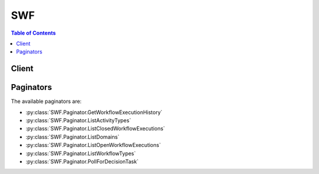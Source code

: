 

***
SWF
***

.. contents:: Table of Contents
   :depth: 2


======
Client
======



.. py:class:: SWF.Client

  A low-level client representing Amazon Simple Workflow Service (SWF)::

    
    client = session.create_client('swf')

  
  These are the available methods:
  
  *   :py:meth:`~SWF.Client.can_paginate`

  
  *   :py:meth:`~SWF.Client.count_closed_workflow_executions`

  
  *   :py:meth:`~SWF.Client.count_open_workflow_executions`

  
  *   :py:meth:`~SWF.Client.count_pending_activity_tasks`

  
  *   :py:meth:`~SWF.Client.count_pending_decision_tasks`

  
  *   :py:meth:`~SWF.Client.deprecate_activity_type`

  
  *   :py:meth:`~SWF.Client.deprecate_domain`

  
  *   :py:meth:`~SWF.Client.deprecate_workflow_type`

  
  *   :py:meth:`~SWF.Client.describe_activity_type`

  
  *   :py:meth:`~SWF.Client.describe_domain`

  
  *   :py:meth:`~SWF.Client.describe_workflow_execution`

  
  *   :py:meth:`~SWF.Client.describe_workflow_type`

  
  *   :py:meth:`~SWF.Client.generate_presigned_url`

  
  *   :py:meth:`~SWF.Client.get_paginator`

  
  *   :py:meth:`~SWF.Client.get_waiter`

  
  *   :py:meth:`~SWF.Client.get_workflow_execution_history`

  
  *   :py:meth:`~SWF.Client.list_activity_types`

  
  *   :py:meth:`~SWF.Client.list_closed_workflow_executions`

  
  *   :py:meth:`~SWF.Client.list_domains`

  
  *   :py:meth:`~SWF.Client.list_open_workflow_executions`

  
  *   :py:meth:`~SWF.Client.list_workflow_types`

  
  *   :py:meth:`~SWF.Client.poll_for_activity_task`

  
  *   :py:meth:`~SWF.Client.poll_for_decision_task`

  
  *   :py:meth:`~SWF.Client.record_activity_task_heartbeat`

  
  *   :py:meth:`~SWF.Client.register_activity_type`

  
  *   :py:meth:`~SWF.Client.register_domain`

  
  *   :py:meth:`~SWF.Client.register_workflow_type`

  
  *   :py:meth:`~SWF.Client.request_cancel_workflow_execution`

  
  *   :py:meth:`~SWF.Client.respond_activity_task_canceled`

  
  *   :py:meth:`~SWF.Client.respond_activity_task_completed`

  
  *   :py:meth:`~SWF.Client.respond_activity_task_failed`

  
  *   :py:meth:`~SWF.Client.respond_decision_task_completed`

  
  *   :py:meth:`~SWF.Client.signal_workflow_execution`

  
  *   :py:meth:`~SWF.Client.start_workflow_execution`

  
  *   :py:meth:`~SWF.Client.terminate_workflow_execution`

  

  .. py:method:: can_paginate(operation_name)

        
    Check if an operation can be paginated.
    
    :type operation_name: string
    :param operation_name: The operation name.  This is the same name
        as the method name on the client.  For example, if the
        method name is ``create_foo``, and you'd normally invoke the
        operation as ``client.create_foo(**kwargs)``, if the
        ``create_foo`` operation can be paginated, you can use the
        call ``client.get_paginator("create_foo")``.
    
    :return: ``True`` if the operation can be paginated,
        ``False`` otherwise.


  .. py:method:: count_closed_workflow_executions(**kwargs)

    

    Returns the number of closed workflow executions within the given domain that meet the specified filtering criteria.

     

    .. note::

       

      This operation is eventually consistent. The results are best effort and may not exactly reflect recent updates and changes.

       

     

     **Access Control**  

     

    You can use IAM policies to control this action's access to Amazon SWF resources as follows:

     

     
    * Use a ``Resource`` element with the domain name to limit the action to only specified domains. 
     
    * Use an ``Action`` element to allow or deny permission to call this action. 
     
    * Constrain the following parameters by using a ``Condition`` element with the appropriate keys. 

       
      * ``tagFilter.tag`` : String constraint. The key is ``swf:tagFilter.tag`` . 
       
      * ``typeFilter.name`` : String constraint. The key is ``swf:typeFilter.name`` . 
       
      * ``typeFilter.version`` : String constraint. The key is ``swf:typeFilter.version`` . 
       

     
     

     

    If the caller doesn't have sufficient permissions to invoke the action, or the parameter values fall outside the specified constraints, the action fails. The associated event attribute's ``cause`` parameter is set to ``OPERATION_NOT_PERMITTED`` . For details and example IAM policies, see `Using IAM to Manage Access to Amazon SWF Workflows <http://docs.aws.amazon.com/amazonswf/latest/developerguide/swf-dev-iam.html>`__ in the *Amazon SWF Developer Guide* .

    

    See also: `AWS API Documentation <https://docs.aws.amazon.com/goto/WebAPI/swf-2012-01-25/CountClosedWorkflowExecutions>`_    


    **Request Syntax** 
    ::

      response = client.count_closed_workflow_executions(
          domain='string',
          startTimeFilter={
              'oldestDate': datetime(2015, 1, 1),
              'latestDate': datetime(2015, 1, 1)
          },
          closeTimeFilter={
              'oldestDate': datetime(2015, 1, 1),
              'latestDate': datetime(2015, 1, 1)
          },
          executionFilter={
              'workflowId': 'string'
          },
          typeFilter={
              'name': 'string',
              'version': 'string'
          },
          tagFilter={
              'tag': 'string'
          },
          closeStatusFilter={
              'status': 'COMPLETED'|'FAILED'|'CANCELED'|'TERMINATED'|'CONTINUED_AS_NEW'|'TIMED_OUT'
          }
      )
    :type domain: string
    :param domain: **[REQUIRED]** 

      The name of the domain containing the workflow executions to count.

      

    
    :type startTimeFilter: dict
    :param startTimeFilter: 

      If specified, only workflow executions that meet the start time criteria of the filter are counted.

       

      .. note::

         

         ``startTimeFilter`` and ``closeTimeFilter`` are mutually exclusive. You must specify one of these in a request but not both.

         

      

    
      - **oldestDate** *(datetime) --* **[REQUIRED]** 

        Specifies the oldest start or close date and time to return.

        

      
      - **latestDate** *(datetime) --* 

        Specifies the latest start or close date and time to return.

        

      
    
    :type closeTimeFilter: dict
    :param closeTimeFilter: 

      If specified, only workflow executions that meet the close time criteria of the filter are counted.

       

      .. note::

         

         ``startTimeFilter`` and ``closeTimeFilter`` are mutually exclusive. You must specify one of these in a request but not both.

         

      

    
      - **oldestDate** *(datetime) --* **[REQUIRED]** 

        Specifies the oldest start or close date and time to return.

        

      
      - **latestDate** *(datetime) --* 

        Specifies the latest start or close date and time to return.

        

      
    
    :type executionFilter: dict
    :param executionFilter: 

      If specified, only workflow executions matching the ``WorkflowId`` in the filter are counted.

       

      .. note::

         

         ``closeStatusFilter`` , ``executionFilter`` , ``typeFilter`` and ``tagFilter`` are mutually exclusive. You can specify at most one of these in a request.

         

      

    
      - **workflowId** *(string) --* **[REQUIRED]** 

        The workflowId to pass of match the criteria of this filter.

        

      
    
    :type typeFilter: dict
    :param typeFilter: 

      If specified, indicates the type of the workflow executions to be counted.

       

      .. note::

         

         ``closeStatusFilter`` , ``executionFilter`` , ``typeFilter`` and ``tagFilter`` are mutually exclusive. You can specify at most one of these in a request.

         

      

    
      - **name** *(string) --* **[REQUIRED]** 

        Name of the workflow type.

        

      
      - **version** *(string) --* 

        Version of the workflow type.

        

      
    
    :type tagFilter: dict
    :param tagFilter: 

      If specified, only executions that have a tag that matches the filter are counted.

       

      .. note::

         

         ``closeStatusFilter`` , ``executionFilter`` , ``typeFilter`` and ``tagFilter`` are mutually exclusive. You can specify at most one of these in a request.

         

      

    
      - **tag** *(string) --* **[REQUIRED]** 

        Specifies the tag that must be associated with the execution for it to meet the filter criteria.

        

      
    
    :type closeStatusFilter: dict
    :param closeStatusFilter: 

      If specified, only workflow executions that match this close status are counted. This filter has an affect only if ``executionStatus`` is specified as ``CLOSED`` .

       

      .. note::

         

         ``closeStatusFilter`` , ``executionFilter`` , ``typeFilter`` and ``tagFilter`` are mutually exclusive. You can specify at most one of these in a request.

         

      

    
      - **status** *(string) --* **[REQUIRED]** 

        The close status that must match the close status of an execution for it to meet the criteria of this filter.

        

      
    
    
    :rtype: dict
    :returns: 
      
      **Response Syntax** 

      
      ::

        {
            'count': 123,
            'truncated': True|False
        }
      **Response Structure** 

      

      - *(dict) --* 

        Contains the count of workflow executions returned from  CountOpenWorkflowExecutions or  CountClosedWorkflowExecutions  

        
        

        - **count** *(integer) --* 

          The number of workflow executions.

          
        

        - **truncated** *(boolean) --* 

          If set to true, indicates that the actual count was more than the maximum supported by this API and the count returned is the truncated value.

          
    

  .. py:method:: count_open_workflow_executions(**kwargs)

    

    Returns the number of open workflow executions within the given domain that meet the specified filtering criteria.

     

    .. note::

       

      This operation is eventually consistent. The results are best effort and may not exactly reflect recent updates and changes.

       

     

     **Access Control**  

     

    You can use IAM policies to control this action's access to Amazon SWF resources as follows:

     

     
    * Use a ``Resource`` element with the domain name to limit the action to only specified domains. 
     
    * Use an ``Action`` element to allow or deny permission to call this action. 
     
    * Constrain the following parameters by using a ``Condition`` element with the appropriate keys. 

       
      * ``tagFilter.tag`` : String constraint. The key is ``swf:tagFilter.tag`` . 
       
      * ``typeFilter.name`` : String constraint. The key is ``swf:typeFilter.name`` . 
       
      * ``typeFilter.version`` : String constraint. The key is ``swf:typeFilter.version`` . 
       

     
     

     

    If the caller doesn't have sufficient permissions to invoke the action, or the parameter values fall outside the specified constraints, the action fails. The associated event attribute's ``cause`` parameter is set to ``OPERATION_NOT_PERMITTED`` . For details and example IAM policies, see `Using IAM to Manage Access to Amazon SWF Workflows <http://docs.aws.amazon.com/amazonswf/latest/developerguide/swf-dev-iam.html>`__ in the *Amazon SWF Developer Guide* .

    

    See also: `AWS API Documentation <https://docs.aws.amazon.com/goto/WebAPI/swf-2012-01-25/CountOpenWorkflowExecutions>`_    


    **Request Syntax** 
    ::

      response = client.count_open_workflow_executions(
          domain='string',
          startTimeFilter={
              'oldestDate': datetime(2015, 1, 1),
              'latestDate': datetime(2015, 1, 1)
          },
          typeFilter={
              'name': 'string',
              'version': 'string'
          },
          tagFilter={
              'tag': 'string'
          },
          executionFilter={
              'workflowId': 'string'
          }
      )
    :type domain: string
    :param domain: **[REQUIRED]** 

      The name of the domain containing the workflow executions to count.

      

    
    :type startTimeFilter: dict
    :param startTimeFilter: **[REQUIRED]** 

      Specifies the start time criteria that workflow executions must meet in order to be counted.

      

    
      - **oldestDate** *(datetime) --* **[REQUIRED]** 

        Specifies the oldest start or close date and time to return.

        

      
      - **latestDate** *(datetime) --* 

        Specifies the latest start or close date and time to return.

        

      
    
    :type typeFilter: dict
    :param typeFilter: 

      Specifies the type of the workflow executions to be counted.

       

      .. note::

         

         ``executionFilter`` , ``typeFilter`` and ``tagFilter`` are mutually exclusive. You can specify at most one of these in a request.

         

      

    
      - **name** *(string) --* **[REQUIRED]** 

        Name of the workflow type.

        

      
      - **version** *(string) --* 

        Version of the workflow type.

        

      
    
    :type tagFilter: dict
    :param tagFilter: 

      If specified, only executions that have a tag that matches the filter are counted.

       

      .. note::

         

         ``executionFilter`` , ``typeFilter`` and ``tagFilter`` are mutually exclusive. You can specify at most one of these in a request.

         

      

    
      - **tag** *(string) --* **[REQUIRED]** 

        Specifies the tag that must be associated with the execution for it to meet the filter criteria.

        

      
    
    :type executionFilter: dict
    :param executionFilter: 

      If specified, only workflow executions matching the ``WorkflowId`` in the filter are counted.

       

      .. note::

         

         ``executionFilter`` , ``typeFilter`` and ``tagFilter`` are mutually exclusive. You can specify at most one of these in a request.

         

      

    
      - **workflowId** *(string) --* **[REQUIRED]** 

        The workflowId to pass of match the criteria of this filter.

        

      
    
    
    :rtype: dict
    :returns: 
      
      **Response Syntax** 

      
      ::

        {
            'count': 123,
            'truncated': True|False
        }
      **Response Structure** 

      

      - *(dict) --* 

        Contains the count of workflow executions returned from  CountOpenWorkflowExecutions or  CountClosedWorkflowExecutions  

        
        

        - **count** *(integer) --* 

          The number of workflow executions.

          
        

        - **truncated** *(boolean) --* 

          If set to true, indicates that the actual count was more than the maximum supported by this API and the count returned is the truncated value.

          
    

  .. py:method:: count_pending_activity_tasks(**kwargs)

    

    Returns the estimated number of activity tasks in the specified task list. The count returned is an approximation and isn't guaranteed to be exact. If you specify a task list that no activity task was ever scheduled in then ``0`` is returned.

     

     **Access Control**  

     

    You can use IAM policies to control this action's access to Amazon SWF resources as follows:

     

     
    * Use a ``Resource`` element with the domain name to limit the action to only specified domains. 
     
    * Use an ``Action`` element to allow or deny permission to call this action. 
     
    * Constrain the ``taskList.name`` parameter by using a ``Condition`` element with the ``swf:taskList.name`` key to allow the action to access only certain task lists. 
     

     

    If the caller doesn't have sufficient permissions to invoke the action, or the parameter values fall outside the specified constraints, the action fails. The associated event attribute's ``cause`` parameter is set to ``OPERATION_NOT_PERMITTED`` . For details and example IAM policies, see `Using IAM to Manage Access to Amazon SWF Workflows <http://docs.aws.amazon.com/amazonswf/latest/developerguide/swf-dev-iam.html>`__ in the *Amazon SWF Developer Guide* .

    

    See also: `AWS API Documentation <https://docs.aws.amazon.com/goto/WebAPI/swf-2012-01-25/CountPendingActivityTasks>`_    


    **Request Syntax** 
    ::

      response = client.count_pending_activity_tasks(
          domain='string',
          taskList={
              'name': 'string'
          }
      )
    :type domain: string
    :param domain: **[REQUIRED]** 

      The name of the domain that contains the task list.

      

    
    :type taskList: dict
    :param taskList: **[REQUIRED]** 

      The name of the task list.

      

    
      - **name** *(string) --* **[REQUIRED]** 

        The name of the task list.

        

      
    
    
    :rtype: dict
    :returns: 
      
      **Response Syntax** 

      
      ::

        {
            'count': 123,
            'truncated': True|False
        }
      **Response Structure** 

      

      - *(dict) --* 

        Contains the count of tasks in a task list.

        
        

        - **count** *(integer) --* 

          The number of tasks in the task list.

          
        

        - **truncated** *(boolean) --* 

          If set to true, indicates that the actual count was more than the maximum supported by this API and the count returned is the truncated value.

          
    

  .. py:method:: count_pending_decision_tasks(**kwargs)

    

    Returns the estimated number of decision tasks in the specified task list. The count returned is an approximation and isn't guaranteed to be exact. If you specify a task list that no decision task was ever scheduled in then ``0`` is returned.

     

     **Access Control**  

     

    You can use IAM policies to control this action's access to Amazon SWF resources as follows:

     

     
    * Use a ``Resource`` element with the domain name to limit the action to only specified domains. 
     
    * Use an ``Action`` element to allow or deny permission to call this action. 
     
    * Constrain the ``taskList.name`` parameter by using a ``Condition`` element with the ``swf:taskList.name`` key to allow the action to access only certain task lists. 
     

     

    If the caller doesn't have sufficient permissions to invoke the action, or the parameter values fall outside the specified constraints, the action fails. The associated event attribute's ``cause`` parameter is set to ``OPERATION_NOT_PERMITTED`` . For details and example IAM policies, see `Using IAM to Manage Access to Amazon SWF Workflows <http://docs.aws.amazon.com/amazonswf/latest/developerguide/swf-dev-iam.html>`__ in the *Amazon SWF Developer Guide* .

    

    See also: `AWS API Documentation <https://docs.aws.amazon.com/goto/WebAPI/swf-2012-01-25/CountPendingDecisionTasks>`_    


    **Request Syntax** 
    ::

      response = client.count_pending_decision_tasks(
          domain='string',
          taskList={
              'name': 'string'
          }
      )
    :type domain: string
    :param domain: **[REQUIRED]** 

      The name of the domain that contains the task list.

      

    
    :type taskList: dict
    :param taskList: **[REQUIRED]** 

      The name of the task list.

      

    
      - **name** *(string) --* **[REQUIRED]** 

        The name of the task list.

        

      
    
    
    :rtype: dict
    :returns: 
      
      **Response Syntax** 

      
      ::

        {
            'count': 123,
            'truncated': True|False
        }
      **Response Structure** 

      

      - *(dict) --* 

        Contains the count of tasks in a task list.

        
        

        - **count** *(integer) --* 

          The number of tasks in the task list.

          
        

        - **truncated** *(boolean) --* 

          If set to true, indicates that the actual count was more than the maximum supported by this API and the count returned is the truncated value.

          
    

  .. py:method:: deprecate_activity_type(**kwargs)

    

    Deprecates the specified *activity type* . After an activity type has been deprecated, you cannot create new tasks of that activity type. Tasks of this type that were scheduled before the type was deprecated continue to run.

     

    .. note::

       

      This operation is eventually consistent. The results are best effort and may not exactly reflect recent updates and changes.

       

     

     **Access Control**  

     

    You can use IAM policies to control this action's access to Amazon SWF resources as follows:

     

     
    * Use a ``Resource`` element with the domain name to limit the action to only specified domains. 
     
    * Use an ``Action`` element to allow or deny permission to call this action. 
     
    * Constrain the following parameters by using a ``Condition`` element with the appropriate keys. 

       
      * ``activityType.name`` : String constraint. The key is ``swf:activityType.name`` . 
       
      * ``activityType.version`` : String constraint. The key is ``swf:activityType.version`` . 
       

     
     

     

    If the caller doesn't have sufficient permissions to invoke the action, or the parameter values fall outside the specified constraints, the action fails. The associated event attribute's ``cause`` parameter is set to ``OPERATION_NOT_PERMITTED`` . For details and example IAM policies, see `Using IAM to Manage Access to Amazon SWF Workflows <http://docs.aws.amazon.com/amazonswf/latest/developerguide/swf-dev-iam.html>`__ in the *Amazon SWF Developer Guide* .

    

    See also: `AWS API Documentation <https://docs.aws.amazon.com/goto/WebAPI/swf-2012-01-25/DeprecateActivityType>`_    


    **Request Syntax** 
    ::

      response = client.deprecate_activity_type(
          domain='string',
          activityType={
              'name': 'string',
              'version': 'string'
          }
      )
    :type domain: string
    :param domain: **[REQUIRED]** 

      The name of the domain in which the activity type is registered.

      

    
    :type activityType: dict
    :param activityType: **[REQUIRED]** 

      The activity type to deprecate.

      

    
      - **name** *(string) --* **[REQUIRED]** 

        The name of this activity.

         

        .. note::

           

          The combination of activity type name and version must be unique within a domain.

           

        

      
      - **version** *(string) --* **[REQUIRED]** 

        The version of this activity.

         

        .. note::

           

          The combination of activity type name and version must be unique with in a domain.

           

        

      
    
    
    :returns: None

  .. py:method:: deprecate_domain(**kwargs)

    

    Deprecates the specified domain. After a domain has been deprecated it cannot be used to create new workflow executions or register new types. However, you can still use visibility actions on this domain. Deprecating a domain also deprecates all activity and workflow types registered in the domain. Executions that were started before the domain was deprecated continues to run.

     

    .. note::

       

      This operation is eventually consistent. The results are best effort and may not exactly reflect recent updates and changes.

       

     

     **Access Control**  

     

    You can use IAM policies to control this action's access to Amazon SWF resources as follows:

     

     
    * Use a ``Resource`` element with the domain name to limit the action to only specified domains. 
     
    * Use an ``Action`` element to allow or deny permission to call this action. 
     
    * You cannot use an IAM policy to constrain this action's parameters. 
     

     

    If the caller doesn't have sufficient permissions to invoke the action, or the parameter values fall outside the specified constraints, the action fails. The associated event attribute's ``cause`` parameter is set to ``OPERATION_NOT_PERMITTED`` . For details and example IAM policies, see `Using IAM to Manage Access to Amazon SWF Workflows <http://docs.aws.amazon.com/amazonswf/latest/developerguide/swf-dev-iam.html>`__ in the *Amazon SWF Developer Guide* .

    

    See also: `AWS API Documentation <https://docs.aws.amazon.com/goto/WebAPI/swf-2012-01-25/DeprecateDomain>`_    


    **Request Syntax** 
    ::

      response = client.deprecate_domain(
          name='string'
      )
    :type name: string
    :param name: **[REQUIRED]** 

      The name of the domain to deprecate.

      

    
    
    :returns: None

  .. py:method:: deprecate_workflow_type(**kwargs)

    

    Deprecates the specified *workflow type* . After a workflow type has been deprecated, you cannot create new executions of that type. Executions that were started before the type was deprecated continues to run. A deprecated workflow type may still be used when calling visibility actions.

     

    .. note::

       

      This operation is eventually consistent. The results are best effort and may not exactly reflect recent updates and changes.

       

     

     **Access Control**  

     

    You can use IAM policies to control this action's access to Amazon SWF resources as follows:

     

     
    * Use a ``Resource`` element with the domain name to limit the action to only specified domains. 
     
    * Use an ``Action`` element to allow or deny permission to call this action. 
     
    * Constrain the following parameters by using a ``Condition`` element with the appropriate keys. 

       
      * ``workflowType.name`` : String constraint. The key is ``swf:workflowType.name`` . 
       
      * ``workflowType.version`` : String constraint. The key is ``swf:workflowType.version`` . 
       

     
     

     

    If the caller doesn't have sufficient permissions to invoke the action, or the parameter values fall outside the specified constraints, the action fails. The associated event attribute's ``cause`` parameter is set to ``OPERATION_NOT_PERMITTED`` . For details and example IAM policies, see `Using IAM to Manage Access to Amazon SWF Workflows <http://docs.aws.amazon.com/amazonswf/latest/developerguide/swf-dev-iam.html>`__ in the *Amazon SWF Developer Guide* .

    

    See also: `AWS API Documentation <https://docs.aws.amazon.com/goto/WebAPI/swf-2012-01-25/DeprecateWorkflowType>`_    


    **Request Syntax** 
    ::

      response = client.deprecate_workflow_type(
          domain='string',
          workflowType={
              'name': 'string',
              'version': 'string'
          }
      )
    :type domain: string
    :param domain: **[REQUIRED]** 

      The name of the domain in which the workflow type is registered.

      

    
    :type workflowType: dict
    :param workflowType: **[REQUIRED]** 

      The workflow type to deprecate.

      

    
      - **name** *(string) --* **[REQUIRED]** 

        The name of the workflow type.

         

        .. note::

           

          The combination of workflow type name and version must be unique with in a domain.

           

        

      
      - **version** *(string) --* **[REQUIRED]** 

        The version of the workflow type.

         

        .. note::

           

          The combination of workflow type name and version must be unique with in a domain.

           

        

      
    
    
    :returns: None

  .. py:method:: describe_activity_type(**kwargs)

    

    Returns information about the specified activity type. This includes configuration settings provided when the type was registered and other general information about the type.

     

     **Access Control**  

     

    You can use IAM policies to control this action's access to Amazon SWF resources as follows:

     

     
    * Use a ``Resource`` element with the domain name to limit the action to only specified domains. 
     
    * Use an ``Action`` element to allow or deny permission to call this action. 
     
    * Constrain the following parameters by using a ``Condition`` element with the appropriate keys. 

       
      * ``activityType.name`` : String constraint. The key is ``swf:activityType.name`` . 
       
      * ``activityType.version`` : String constraint. The key is ``swf:activityType.version`` . 
       

     
     

     

    If the caller doesn't have sufficient permissions to invoke the action, or the parameter values fall outside the specified constraints, the action fails. The associated event attribute's ``cause`` parameter is set to ``OPERATION_NOT_PERMITTED`` . For details and example IAM policies, see `Using IAM to Manage Access to Amazon SWF Workflows <http://docs.aws.amazon.com/amazonswf/latest/developerguide/swf-dev-iam.html>`__ in the *Amazon SWF Developer Guide* .

    

    See also: `AWS API Documentation <https://docs.aws.amazon.com/goto/WebAPI/swf-2012-01-25/DescribeActivityType>`_    


    **Request Syntax** 
    ::

      response = client.describe_activity_type(
          domain='string',
          activityType={
              'name': 'string',
              'version': 'string'
          }
      )
    :type domain: string
    :param domain: **[REQUIRED]** 

      The name of the domain in which the activity type is registered.

      

    
    :type activityType: dict
    :param activityType: **[REQUIRED]** 

      The activity type to get information about. Activity types are identified by the ``name`` and ``version`` that were supplied when the activity was registered.

      

    
      - **name** *(string) --* **[REQUIRED]** 

        The name of this activity.

         

        .. note::

           

          The combination of activity type name and version must be unique within a domain.

           

        

      
      - **version** *(string) --* **[REQUIRED]** 

        The version of this activity.

         

        .. note::

           

          The combination of activity type name and version must be unique with in a domain.

           

        

      
    
    
    :rtype: dict
    :returns: 
      
      **Response Syntax** 

      
      ::

        {
            'typeInfo': {
                'activityType': {
                    'name': 'string',
                    'version': 'string'
                },
                'status': 'REGISTERED'|'DEPRECATED',
                'description': 'string',
                'creationDate': datetime(2015, 1, 1),
                'deprecationDate': datetime(2015, 1, 1)
            },
            'configuration': {
                'defaultTaskStartToCloseTimeout': 'string',
                'defaultTaskHeartbeatTimeout': 'string',
                'defaultTaskList': {
                    'name': 'string'
                },
                'defaultTaskPriority': 'string',
                'defaultTaskScheduleToStartTimeout': 'string',
                'defaultTaskScheduleToCloseTimeout': 'string'
            }
        }
      **Response Structure** 

      

      - *(dict) --* 

        Detailed information about an activity type.

        
        

        - **typeInfo** *(dict) --* 

          General information about the activity type.

           

          The status of activity type (returned in the ActivityTypeInfo structure) can be one of the following.

           

           
          * ``REGISTERED`` – The type is registered and available. Workers supporting this type should be running.  
           
          * ``DEPRECATED`` – The type was deprecated using  DeprecateActivityType , but is still in use. You should keep workers supporting this type running. You cannot create new tasks of this type.  
           

          
          

          - **activityType** *(dict) --* 

            The  ActivityType type structure representing the activity type.

            
            

            - **name** *(string) --* 

              The name of this activity.

               

              .. note::

                 

                The combination of activity type name and version must be unique within a domain.

                 

              
            

            - **version** *(string) --* 

              The version of this activity.

               

              .. note::

                 

                The combination of activity type name and version must be unique with in a domain.

                 

              
        
          

          - **status** *(string) --* 

            The current status of the activity type.

            
          

          - **description** *(string) --* 

            The description of the activity type provided in  RegisterActivityType .

            
          

          - **creationDate** *(datetime) --* 

            The date and time this activity type was created through  RegisterActivityType .

            
          

          - **deprecationDate** *(datetime) --* 

            If DEPRECATED, the date and time  DeprecateActivityType was called.

            
      
        

        - **configuration** *(dict) --* 

          The configuration settings registered with the activity type.

          
          

          - **defaultTaskStartToCloseTimeout** *(string) --* 

            The default maximum duration for tasks of an activity type specified when registering the activity type. You can override this default when scheduling a task through the ``ScheduleActivityTask``   Decision .

             

            The duration is specified in seconds, an integer greater than or equal to ``0`` . You can use ``NONE`` to specify unlimited duration.

            
          

          - **defaultTaskHeartbeatTimeout** *(string) --* 

            The default maximum time, in seconds, before which a worker processing a task must report progress by calling  RecordActivityTaskHeartbeat .

             

            You can specify this value only when *registering* an activity type. The registered default value can be overridden when you schedule a task through the ``ScheduleActivityTask``   Decision . If the activity worker subsequently attempts to record a heartbeat or returns a result, the activity worker receives an ``UnknownResource`` fault. In this case, Amazon SWF no longer considers the activity task to be valid; the activity worker should clean up the activity task.

             

            The duration is specified in seconds, an integer greater than or equal to ``0`` . You can use ``NONE`` to specify unlimited duration.

            
          

          - **defaultTaskList** *(dict) --* 

            The default task list specified for this activity type at registration. This default is used if a task list isn't provided when a task is scheduled through the ``ScheduleActivityTask``   Decision . You can override the default registered task list when scheduling a task through the ``ScheduleActivityTask``   Decision .

            
            

            - **name** *(string) --* 

              The name of the task list.

              
        
          

          - **defaultTaskPriority** *(string) --* 

            The default task priority for tasks of this activity type, specified at registration. If not set, then ``0`` is used as the default priority. This default can be overridden when scheduling an activity task.

             

            Valid values are integers that range from Java's ``Integer.MIN_VALUE`` (-2147483648) to ``Integer.MAX_VALUE`` (2147483647). Higher numbers indicate higher priority.

             

            For more information about setting task priority, see `Setting Task Priority <http://docs.aws.amazon.com/amazonswf/latest/developerguide/programming-priority.html>`__ in the *Amazon SWF Developer Guide* .

            
          

          - **defaultTaskScheduleToStartTimeout** *(string) --* 

            The default maximum duration, specified when registering the activity type, that a task of an activity type can wait before being assigned to a worker. You can override this default when scheduling a task through the ``ScheduleActivityTask``   Decision .

             

            The duration is specified in seconds, an integer greater than or equal to ``0`` . You can use ``NONE`` to specify unlimited duration.

            
          

          - **defaultTaskScheduleToCloseTimeout** *(string) --* 

            The default maximum duration, specified when registering the activity type, for tasks of this activity type. You can override this default when scheduling a task through the ``ScheduleActivityTask``   Decision .

             

            The duration is specified in seconds, an integer greater than or equal to ``0`` . You can use ``NONE`` to specify unlimited duration.

            
      
    

  .. py:method:: describe_domain(**kwargs)

    

    Returns information about the specified domain, including description and status.

     

     **Access Control**  

     

    You can use IAM policies to control this action's access to Amazon SWF resources as follows:

     

     
    * Use a ``Resource`` element with the domain name to limit the action to only specified domains. 
     
    * Use an ``Action`` element to allow or deny permission to call this action. 
     
    * You cannot use an IAM policy to constrain this action's parameters. 
     

     

    If the caller doesn't have sufficient permissions to invoke the action, or the parameter values fall outside the specified constraints, the action fails. The associated event attribute's ``cause`` parameter is set to ``OPERATION_NOT_PERMITTED`` . For details and example IAM policies, see `Using IAM to Manage Access to Amazon SWF Workflows <http://docs.aws.amazon.com/amazonswf/latest/developerguide/swf-dev-iam.html>`__ in the *Amazon SWF Developer Guide* .

    

    See also: `AWS API Documentation <https://docs.aws.amazon.com/goto/WebAPI/swf-2012-01-25/DescribeDomain>`_    


    **Request Syntax** 
    ::

      response = client.describe_domain(
          name='string'
      )
    :type name: string
    :param name: **[REQUIRED]** 

      The name of the domain to describe.

      

    
    
    :rtype: dict
    :returns: 
      
      **Response Syntax** 

      
      ::

        {
            'domainInfo': {
                'name': 'string',
                'status': 'REGISTERED'|'DEPRECATED',
                'description': 'string'
            },
            'configuration': {
                'workflowExecutionRetentionPeriodInDays': 'string'
            }
        }
      **Response Structure** 

      

      - *(dict) --* 

        Contains details of a domain.

        
        

        - **domainInfo** *(dict) --* 

          The basic information about a domain, such as its name, status, and description.

          
          

          - **name** *(string) --* 

            The name of the domain. This name is unique within the account.

            
          

          - **status** *(string) --* 

            The status of the domain:

             

             
            * ``REGISTERED`` – The domain is properly registered and available. You can use this domain for registering types and creating new workflow executions.  
             
            * ``DEPRECATED`` – The domain was deprecated using  DeprecateDomain , but is still in use. You should not create new workflow executions in this domain.  
             

            
          

          - **description** *(string) --* 

            The description of the domain provided through  RegisterDomain .

            
      
        

        - **configuration** *(dict) --* 

          The domain configuration. Currently, this includes only the domain's retention period.

          
          

          - **workflowExecutionRetentionPeriodInDays** *(string) --* 

            The retention period for workflow executions in this domain.

            
      
    

  .. py:method:: describe_workflow_execution(**kwargs)

    

    Returns information about the specified workflow execution including its type and some statistics.

     

    .. note::

       

      This operation is eventually consistent. The results are best effort and may not exactly reflect recent updates and changes.

       

     

     **Access Control**  

     

    You can use IAM policies to control this action's access to Amazon SWF resources as follows:

     

     
    * Use a ``Resource`` element with the domain name to limit the action to only specified domains. 
     
    * Use an ``Action`` element to allow or deny permission to call this action. 
     
    * You cannot use an IAM policy to constrain this action's parameters. 
     

     

    If the caller doesn't have sufficient permissions to invoke the action, or the parameter values fall outside the specified constraints, the action fails. The associated event attribute's ``cause`` parameter is set to ``OPERATION_NOT_PERMITTED`` . For details and example IAM policies, see `Using IAM to Manage Access to Amazon SWF Workflows <http://docs.aws.amazon.com/amazonswf/latest/developerguide/swf-dev-iam.html>`__ in the *Amazon SWF Developer Guide* .

    

    See also: `AWS API Documentation <https://docs.aws.amazon.com/goto/WebAPI/swf-2012-01-25/DescribeWorkflowExecution>`_    


    **Request Syntax** 
    ::

      response = client.describe_workflow_execution(
          domain='string',
          execution={
              'workflowId': 'string',
              'runId': 'string'
          }
      )
    :type domain: string
    :param domain: **[REQUIRED]** 

      The name of the domain containing the workflow execution.

      

    
    :type execution: dict
    :param execution: **[REQUIRED]** 

      The workflow execution to describe.

      

    
      - **workflowId** *(string) --* **[REQUIRED]** 

        The user defined identifier associated with the workflow execution.

        

      
      - **runId** *(string) --* **[REQUIRED]** 

        A system-generated unique identifier for the workflow execution.

        

      
    
    
    :rtype: dict
    :returns: 
      
      **Response Syntax** 

      
      ::

        {
            'executionInfo': {
                'execution': {
                    'workflowId': 'string',
                    'runId': 'string'
                },
                'workflowType': {
                    'name': 'string',
                    'version': 'string'
                },
                'startTimestamp': datetime(2015, 1, 1),
                'closeTimestamp': datetime(2015, 1, 1),
                'executionStatus': 'OPEN'|'CLOSED',
                'closeStatus': 'COMPLETED'|'FAILED'|'CANCELED'|'TERMINATED'|'CONTINUED_AS_NEW'|'TIMED_OUT',
                'parent': {
                    'workflowId': 'string',
                    'runId': 'string'
                },
                'tagList': [
                    'string',
                ],
                'cancelRequested': True|False
            },
            'executionConfiguration': {
                'taskStartToCloseTimeout': 'string',
                'executionStartToCloseTimeout': 'string',
                'taskList': {
                    'name': 'string'
                },
                'taskPriority': 'string',
                'childPolicy': 'TERMINATE'|'REQUEST_CANCEL'|'ABANDON',
                'lambdaRole': 'string'
            },
            'openCounts': {
                'openActivityTasks': 123,
                'openDecisionTasks': 123,
                'openTimers': 123,
                'openChildWorkflowExecutions': 123,
                'openLambdaFunctions': 123
            },
            'latestActivityTaskTimestamp': datetime(2015, 1, 1),
            'latestExecutionContext': 'string'
        }
      **Response Structure** 

      

      - *(dict) --* 

        Contains details about a workflow execution.

        
        

        - **executionInfo** *(dict) --* 

          Information about the workflow execution.

          
          

          - **execution** *(dict) --* 

            The workflow execution this information is about.

            
            

            - **workflowId** *(string) --* 

              The user defined identifier associated with the workflow execution.

              
            

            - **runId** *(string) --* 

              A system-generated unique identifier for the workflow execution.

              
        
          

          - **workflowType** *(dict) --* 

            The type of the workflow execution.

            
            

            - **name** *(string) --* 

              The name of the workflow type.

               

              .. note::

                 

                The combination of workflow type name and version must be unique with in a domain.

                 

              
            

            - **version** *(string) --* 

              The version of the workflow type.

               

              .. note::

                 

                The combination of workflow type name and version must be unique with in a domain.

                 

              
        
          

          - **startTimestamp** *(datetime) --* 

            The time when the execution was started.

            
          

          - **closeTimestamp** *(datetime) --* 

            The time when the workflow execution was closed. Set only if the execution status is CLOSED.

            
          

          - **executionStatus** *(string) --* 

            The current status of the execution.

            
          

          - **closeStatus** *(string) --* 

            If the execution status is closed then this specifies how the execution was closed:

             

             
            * ``COMPLETED`` – the execution was successfully completed. 
             
            * ``CANCELED`` – the execution was canceled.Cancellation allows the implementation to gracefully clean up before the execution is closed. 
             
            * ``TERMINATED`` – the execution was force terminated. 
             
            * ``FAILED`` – the execution failed to complete. 
             
            * ``TIMED_OUT`` – the execution did not complete in the alloted time and was automatically timed out. 
             
            * ``CONTINUED_AS_NEW`` – the execution is logically continued. This means the current execution was completed and a new execution was started to carry on the workflow. 
             

            
          

          - **parent** *(dict) --* 

            If this workflow execution is a child of another execution then contains the workflow execution that started this execution.

            
            

            - **workflowId** *(string) --* 

              The user defined identifier associated with the workflow execution.

              
            

            - **runId** *(string) --* 

              A system-generated unique identifier for the workflow execution.

              
        
          

          - **tagList** *(list) --* 

            The list of tags associated with the workflow execution. Tags can be used to identify and list workflow executions of interest through the visibility APIs. A workflow execution can have a maximum of 5 tags.

            
            

            - *(string) --* 
        
          

          - **cancelRequested** *(boolean) --* 

            Set to true if a cancellation is requested for this workflow execution.

            
      
        

        - **executionConfiguration** *(dict) --* 

          The configuration settings for this workflow execution including timeout values, tasklist etc.

          
          

          - **taskStartToCloseTimeout** *(string) --* 

            The maximum duration allowed for decision tasks for this workflow execution.

             

            The duration is specified in seconds, an integer greater than or equal to ``0`` . You can use ``NONE`` to specify unlimited duration.

            
          

          - **executionStartToCloseTimeout** *(string) --* 

            The total duration for this workflow execution.

             

            The duration is specified in seconds, an integer greater than or equal to ``0`` . You can use ``NONE`` to specify unlimited duration.

            
          

          - **taskList** *(dict) --* 

            The task list used for the decision tasks generated for this workflow execution.

            
            

            - **name** *(string) --* 

              The name of the task list.

              
        
          

          - **taskPriority** *(string) --* 

            The priority assigned to decision tasks for this workflow execution. Valid values are integers that range from Java's ``Integer.MIN_VALUE`` (-2147483648) to ``Integer.MAX_VALUE`` (2147483647). Higher numbers indicate higher priority.

             

            For more information about setting task priority, see `Setting Task Priority <http://docs.aws.amazon.com/amazonswf/latest/developerguide/programming-priority.html>`__ in the *Amazon SWF Developer Guide* .

            
          

          - **childPolicy** *(string) --* 

            The policy to use for the child workflow executions if this workflow execution is terminated, by calling the  TerminateWorkflowExecution action explicitly or due to an expired timeout.

             

            The supported child policies are:

             

             
            * ``TERMINATE`` – The child executions are terminated. 
             
            * ``REQUEST_CANCEL`` – A request to cancel is attempted for each child execution by recording a ``WorkflowExecutionCancelRequested`` event in its history. It is up to the decider to take appropriate actions when it receives an execution history with this event. 
             
            * ``ABANDON`` – No action is taken. The child executions continue to run. 
             

            
          

          - **lambdaRole** *(string) --* 

            The IAM role attached to the child workflow execution.

            
      
        

        - **openCounts** *(dict) --* 

          The number of tasks for this workflow execution. This includes open and closed tasks of all types.

          
          

          - **openActivityTasks** *(integer) --* 

            The count of activity tasks whose status is ``OPEN`` .

            
          

          - **openDecisionTasks** *(integer) --* 

            The count of decision tasks whose status is OPEN. A workflow execution can have at most one open decision task.

            
          

          - **openTimers** *(integer) --* 

            The count of timers started by this workflow execution that have not fired yet.

            
          

          - **openChildWorkflowExecutions** *(integer) --* 

            The count of child workflow executions whose status is ``OPEN`` .

            
          

          - **openLambdaFunctions** *(integer) --* 

            The count of Lambda tasks whose status is ``OPEN`` .

            
      
        

        - **latestActivityTaskTimestamp** *(datetime) --* 

          The time when the last activity task was scheduled for this workflow execution. You can use this information to determine if the workflow has not made progress for an unusually long period of time and might require a corrective action.

          
        

        - **latestExecutionContext** *(string) --* 

          The latest executionContext provided by the decider for this workflow execution. A decider can provide an executionContext (a free-form string) when closing a decision task using  RespondDecisionTaskCompleted .

          
    

  .. py:method:: describe_workflow_type(**kwargs)

    

    Returns information about the specified *workflow type* . This includes configuration settings specified when the type was registered and other information such as creation date, current status, etc.

     

     **Access Control**  

     

    You can use IAM policies to control this action's access to Amazon SWF resources as follows:

     

     
    * Use a ``Resource`` element with the domain name to limit the action to only specified domains. 
     
    * Use an ``Action`` element to allow or deny permission to call this action. 
     
    * Constrain the following parameters by using a ``Condition`` element with the appropriate keys. 

       
      * ``workflowType.name`` : String constraint. The key is ``swf:workflowType.name`` . 
       
      * ``workflowType.version`` : String constraint. The key is ``swf:workflowType.version`` . 
       

     
     

     

    If the caller doesn't have sufficient permissions to invoke the action, or the parameter values fall outside the specified constraints, the action fails. The associated event attribute's ``cause`` parameter is set to ``OPERATION_NOT_PERMITTED`` . For details and example IAM policies, see `Using IAM to Manage Access to Amazon SWF Workflows <http://docs.aws.amazon.com/amazonswf/latest/developerguide/swf-dev-iam.html>`__ in the *Amazon SWF Developer Guide* .

    

    See also: `AWS API Documentation <https://docs.aws.amazon.com/goto/WebAPI/swf-2012-01-25/DescribeWorkflowType>`_    


    **Request Syntax** 
    ::

      response = client.describe_workflow_type(
          domain='string',
          workflowType={
              'name': 'string',
              'version': 'string'
          }
      )
    :type domain: string
    :param domain: **[REQUIRED]** 

      The name of the domain in which this workflow type is registered.

      

    
    :type workflowType: dict
    :param workflowType: **[REQUIRED]** 

      The workflow type to describe.

      

    
      - **name** *(string) --* **[REQUIRED]** 

        The name of the workflow type.

         

        .. note::

           

          The combination of workflow type name and version must be unique with in a domain.

           

        

      
      - **version** *(string) --* **[REQUIRED]** 

        The version of the workflow type.

         

        .. note::

           

          The combination of workflow type name and version must be unique with in a domain.

           

        

      
    
    
    :rtype: dict
    :returns: 
      
      **Response Syntax** 

      
      ::

        {
            'typeInfo': {
                'workflowType': {
                    'name': 'string',
                    'version': 'string'
                },
                'status': 'REGISTERED'|'DEPRECATED',
                'description': 'string',
                'creationDate': datetime(2015, 1, 1),
                'deprecationDate': datetime(2015, 1, 1)
            },
            'configuration': {
                'defaultTaskStartToCloseTimeout': 'string',
                'defaultExecutionStartToCloseTimeout': 'string',
                'defaultTaskList': {
                    'name': 'string'
                },
                'defaultTaskPriority': 'string',
                'defaultChildPolicy': 'TERMINATE'|'REQUEST_CANCEL'|'ABANDON',
                'defaultLambdaRole': 'string'
            }
        }
      **Response Structure** 

      

      - *(dict) --* 

        Contains details about a workflow type.

        
        

        - **typeInfo** *(dict) --* 

          General information about the workflow type.

           

          The status of the workflow type (returned in the WorkflowTypeInfo structure) can be one of the following.

           

           
          * ``REGISTERED`` – The type is registered and available. Workers supporting this type should be running. 
           
          * ``DEPRECATED`` – The type was deprecated using  DeprecateWorkflowType , but is still in use. You should keep workers supporting this type running. You cannot create new workflow executions of this type. 
           

          
          

          - **workflowType** *(dict) --* 

            The workflow type this information is about.

            
            

            - **name** *(string) --* 

              The name of the workflow type.

               

              .. note::

                 

                The combination of workflow type name and version must be unique with in a domain.

                 

              
            

            - **version** *(string) --* 

              The version of the workflow type.

               

              .. note::

                 

                The combination of workflow type name and version must be unique with in a domain.

                 

              
        
          

          - **status** *(string) --* 

            The current status of the workflow type.

            
          

          - **description** *(string) --* 

            The description of the type registered through  RegisterWorkflowType .

            
          

          - **creationDate** *(datetime) --* 

            The date when this type was registered.

            
          

          - **deprecationDate** *(datetime) --* 

            If the type is in deprecated state, then it is set to the date when the type was deprecated.

            
      
        

        - **configuration** *(dict) --* 

          Configuration settings of the workflow type registered through  RegisterWorkflowType  

          
          

          - **defaultTaskStartToCloseTimeout** *(string) --* 

            The default maximum duration, specified when registering the workflow type, that a decision task for executions of this workflow type might take before returning completion or failure. If the task doesn'tdo close in the specified time then the task is automatically timed out and rescheduled. If the decider eventually reports a completion or failure, it is ignored. This default can be overridden when starting a workflow execution using the  StartWorkflowExecution action or the ``StartChildWorkflowExecution``   Decision .

             

            The duration is specified in seconds, an integer greater than or equal to ``0`` . You can use ``NONE`` to specify unlimited duration.

            
          

          - **defaultExecutionStartToCloseTimeout** *(string) --* 

            The default maximum duration, specified when registering the workflow type, for executions of this workflow type. This default can be overridden when starting a workflow execution using the  StartWorkflowExecution action or the ``StartChildWorkflowExecution``   Decision .

             

            The duration is specified in seconds, an integer greater than or equal to ``0`` . You can use ``NONE`` to specify unlimited duration.

            
          

          - **defaultTaskList** *(dict) --* 

            The default task list, specified when registering the workflow type, for decisions tasks scheduled for workflow executions of this type. This default can be overridden when starting a workflow execution using the  StartWorkflowExecution action or the ``StartChildWorkflowExecution``   Decision .

            
            

            - **name** *(string) --* 

              The name of the task list.

              
        
          

          - **defaultTaskPriority** *(string) --* 

            The default task priority, specified when registering the workflow type, for all decision tasks of this workflow type. This default can be overridden when starting a workflow execution using the  StartWorkflowExecution action or the ``StartChildWorkflowExecution`` decision.

             

            Valid values are integers that range from Java's ``Integer.MIN_VALUE`` (-2147483648) to ``Integer.MAX_VALUE`` (2147483647). Higher numbers indicate higher priority.

             

            For more information about setting task priority, see `Setting Task Priority <http://docs.aws.amazon.com/amazonswf/latest/developerguide/programming-priority.html>`__ in the *Amazon SWF Developer Guide* .

            
          

          - **defaultChildPolicy** *(string) --* 

            The default policy to use for the child workflow executions when a workflow execution of this type is terminated, by calling the  TerminateWorkflowExecution action explicitly or due to an expired timeout. This default can be overridden when starting a workflow execution using the  StartWorkflowExecution action or the ``StartChildWorkflowExecution``   Decision .

             

            The supported child policies are:

             

             
            * ``TERMINATE`` – The child executions are terminated. 
             
            * ``REQUEST_CANCEL`` – A request to cancel is attempted for each child execution by recording a ``WorkflowExecutionCancelRequested`` event in its history. It is up to the decider to take appropriate actions when it receives an execution history with this event. 
             
            * ``ABANDON`` – No action is taken. The child executions continue to run. 
             

            
          

          - **defaultLambdaRole** *(string) --* 

            The default IAM role attached to this workflow type.

             

            .. note::

               

              Executions of this workflow type need IAM roles to invoke Lambda functions. If you don't specify an IAM role when starting this workflow type, the default Lambda role is attached to the execution. For more information, see `http\://docs.aws.amazon.com/amazonswf/latest/developerguide/lambda-task.html <http://docs.aws.amazon.com/amazonswf/latest/developerguide/lambda-task.html>`__ in the *Amazon SWF Developer Guide* .

               

            
      
    

  .. py:method:: generate_presigned_url(ClientMethod, Params=None, ExpiresIn=3600, HttpMethod=None)

        
    Generate a presigned url given a client, its method, and arguments
    
    :type ClientMethod: string
    :param ClientMethod: The client method to presign for
    
    :type Params: dict
    :param Params: The parameters normally passed to
        ``ClientMethod``.
    
    :type ExpiresIn: int
    :param ExpiresIn: The number of seconds the presigned url is valid
        for. By default it expires in an hour (3600 seconds)
    
    :type HttpMethod: string
    :param HttpMethod: The http method to use on the generated url. By
        default, the http method is whatever is used in the method's model.
    
    :returns: The presigned url


  .. py:method:: get_paginator(operation_name)

        
    Create a paginator for an operation.
    
    :type operation_name: string
    :param operation_name: The operation name.  This is the same name
        as the method name on the client.  For example, if the
        method name is ``create_foo``, and you'd normally invoke the
        operation as ``client.create_foo(**kwargs)``, if the
        ``create_foo`` operation can be paginated, you can use the
        call ``client.get_paginator("create_foo")``.
    
    :raise OperationNotPageableError: Raised if the operation is not
        pageable.  You can use the ``client.can_paginate`` method to
        check if an operation is pageable.
    
    :rtype: L{botocore.paginate.Paginator}
    :return: A paginator object.


  .. py:method:: get_waiter(waiter_name)

        


  .. py:method:: get_workflow_execution_history(**kwargs)

    

    Returns the history of the specified workflow execution. The results may be split into multiple pages. To retrieve subsequent pages, make the call again using the ``nextPageToken`` returned by the initial call.

     

    .. note::

       

      This operation is eventually consistent. The results are best effort and may not exactly reflect recent updates and changes.

       

     

     **Access Control**  

     

    You can use IAM policies to control this action's access to Amazon SWF resources as follows:

     

     
    * Use a ``Resource`` element with the domain name to limit the action to only specified domains. 
     
    * Use an ``Action`` element to allow or deny permission to call this action. 
     
    * You cannot use an IAM policy to constrain this action's parameters. 
     

     

    If the caller doesn't have sufficient permissions to invoke the action, or the parameter values fall outside the specified constraints, the action fails. The associated event attribute's ``cause`` parameter is set to ``OPERATION_NOT_PERMITTED`` . For details and example IAM policies, see `Using IAM to Manage Access to Amazon SWF Workflows <http://docs.aws.amazon.com/amazonswf/latest/developerguide/swf-dev-iam.html>`__ in the *Amazon SWF Developer Guide* .

    

    See also: `AWS API Documentation <https://docs.aws.amazon.com/goto/WebAPI/swf-2012-01-25/GetWorkflowExecutionHistory>`_    


    **Request Syntax** 
    ::

      response = client.get_workflow_execution_history(
          domain='string',
          execution={
              'workflowId': 'string',
              'runId': 'string'
          },
          nextPageToken='string',
          maximumPageSize=123,
          reverseOrder=True|False
      )
    :type domain: string
    :param domain: **[REQUIRED]** 

      The name of the domain containing the workflow execution.

      

    
    :type execution: dict
    :param execution: **[REQUIRED]** 

      Specifies the workflow execution for which to return the history.

      

    
      - **workflowId** *(string) --* **[REQUIRED]** 

        The user defined identifier associated with the workflow execution.

        

      
      - **runId** *(string) --* **[REQUIRED]** 

        A system-generated unique identifier for the workflow execution.

        

      
    
    :type nextPageToken: string
    :param nextPageToken: 

      If a ``NextPageToken`` was returned by a previous call, there are more results available. To retrieve the next page of results, make the call again using the returned token in ``nextPageToken`` . Keep all other arguments unchanged.

       

      The configured ``maximumPageSize`` determines how many results can be returned in a single call.

      

    
    :type maximumPageSize: integer
    :param maximumPageSize: 

      The maximum number of results that are returned per call. ``nextPageToken`` can be used to obtain futher pages of results. The default is 1000, which is the maximum allowed page size. You can, however, specify a page size *smaller* than the maximum.

       

      This is an upper limit only; the actual number of results returned per call may be fewer than the specified maximum.

      

    
    :type reverseOrder: boolean
    :param reverseOrder: 

      When set to ``true`` , returns the events in reverse order. By default the results are returned in ascending order of the ``eventTimeStamp`` of the events.

      

    
    
    :rtype: dict
    :returns: 
      
      **Response Syntax** 

      
      ::

        {
            'events': [
                {
                    'eventTimestamp': datetime(2015, 1, 1),
                    'eventType': 'WorkflowExecutionStarted'|'WorkflowExecutionCancelRequested'|'WorkflowExecutionCompleted'|'CompleteWorkflowExecutionFailed'|'WorkflowExecutionFailed'|'FailWorkflowExecutionFailed'|'WorkflowExecutionTimedOut'|'WorkflowExecutionCanceled'|'CancelWorkflowExecutionFailed'|'WorkflowExecutionContinuedAsNew'|'ContinueAsNewWorkflowExecutionFailed'|'WorkflowExecutionTerminated'|'DecisionTaskScheduled'|'DecisionTaskStarted'|'DecisionTaskCompleted'|'DecisionTaskTimedOut'|'ActivityTaskScheduled'|'ScheduleActivityTaskFailed'|'ActivityTaskStarted'|'ActivityTaskCompleted'|'ActivityTaskFailed'|'ActivityTaskTimedOut'|'ActivityTaskCanceled'|'ActivityTaskCancelRequested'|'RequestCancelActivityTaskFailed'|'WorkflowExecutionSignaled'|'MarkerRecorded'|'RecordMarkerFailed'|'TimerStarted'|'StartTimerFailed'|'TimerFired'|'TimerCanceled'|'CancelTimerFailed'|'StartChildWorkflowExecutionInitiated'|'StartChildWorkflowExecutionFailed'|'ChildWorkflowExecutionStarted'|'ChildWorkflowExecutionCompleted'|'ChildWorkflowExecutionFailed'|'ChildWorkflowExecutionTimedOut'|'ChildWorkflowExecutionCanceled'|'ChildWorkflowExecutionTerminated'|'SignalExternalWorkflowExecutionInitiated'|'SignalExternalWorkflowExecutionFailed'|'ExternalWorkflowExecutionSignaled'|'RequestCancelExternalWorkflowExecutionInitiated'|'RequestCancelExternalWorkflowExecutionFailed'|'ExternalWorkflowExecutionCancelRequested'|'LambdaFunctionScheduled'|'LambdaFunctionStarted'|'LambdaFunctionCompleted'|'LambdaFunctionFailed'|'LambdaFunctionTimedOut'|'ScheduleLambdaFunctionFailed'|'StartLambdaFunctionFailed',
                    'eventId': 123,
                    'workflowExecutionStartedEventAttributes': {
                        'input': 'string',
                        'executionStartToCloseTimeout': 'string',
                        'taskStartToCloseTimeout': 'string',
                        'childPolicy': 'TERMINATE'|'REQUEST_CANCEL'|'ABANDON',
                        'taskList': {
                            'name': 'string'
                        },
                        'taskPriority': 'string',
                        'workflowType': {
                            'name': 'string',
                            'version': 'string'
                        },
                        'tagList': [
                            'string',
                        ],
                        'continuedExecutionRunId': 'string',
                        'parentWorkflowExecution': {
                            'workflowId': 'string',
                            'runId': 'string'
                        },
                        'parentInitiatedEventId': 123,
                        'lambdaRole': 'string'
                    },
                    'workflowExecutionCompletedEventAttributes': {
                        'result': 'string',
                        'decisionTaskCompletedEventId': 123
                    },
                    'completeWorkflowExecutionFailedEventAttributes': {
                        'cause': 'UNHANDLED_DECISION'|'OPERATION_NOT_PERMITTED',
                        'decisionTaskCompletedEventId': 123
                    },
                    'workflowExecutionFailedEventAttributes': {
                        'reason': 'string',
                        'details': 'string',
                        'decisionTaskCompletedEventId': 123
                    },
                    'failWorkflowExecutionFailedEventAttributes': {
                        'cause': 'UNHANDLED_DECISION'|'OPERATION_NOT_PERMITTED',
                        'decisionTaskCompletedEventId': 123
                    },
                    'workflowExecutionTimedOutEventAttributes': {
                        'timeoutType': 'START_TO_CLOSE',
                        'childPolicy': 'TERMINATE'|'REQUEST_CANCEL'|'ABANDON'
                    },
                    'workflowExecutionCanceledEventAttributes': {
                        'details': 'string',
                        'decisionTaskCompletedEventId': 123
                    },
                    'cancelWorkflowExecutionFailedEventAttributes': {
                        'cause': 'UNHANDLED_DECISION'|'OPERATION_NOT_PERMITTED',
                        'decisionTaskCompletedEventId': 123
                    },
                    'workflowExecutionContinuedAsNewEventAttributes': {
                        'input': 'string',
                        'decisionTaskCompletedEventId': 123,
                        'newExecutionRunId': 'string',
                        'executionStartToCloseTimeout': 'string',
                        'taskList': {
                            'name': 'string'
                        },
                        'taskPriority': 'string',
                        'taskStartToCloseTimeout': 'string',
                        'childPolicy': 'TERMINATE'|'REQUEST_CANCEL'|'ABANDON',
                        'tagList': [
                            'string',
                        ],
                        'workflowType': {
                            'name': 'string',
                            'version': 'string'
                        },
                        'lambdaRole': 'string'
                    },
                    'continueAsNewWorkflowExecutionFailedEventAttributes': {
                        'cause': 'UNHANDLED_DECISION'|'WORKFLOW_TYPE_DEPRECATED'|'WORKFLOW_TYPE_DOES_NOT_EXIST'|'DEFAULT_EXECUTION_START_TO_CLOSE_TIMEOUT_UNDEFINED'|'DEFAULT_TASK_START_TO_CLOSE_TIMEOUT_UNDEFINED'|'DEFAULT_TASK_LIST_UNDEFINED'|'DEFAULT_CHILD_POLICY_UNDEFINED'|'CONTINUE_AS_NEW_WORKFLOW_EXECUTION_RATE_EXCEEDED'|'OPERATION_NOT_PERMITTED',
                        'decisionTaskCompletedEventId': 123
                    },
                    'workflowExecutionTerminatedEventAttributes': {
                        'reason': 'string',
                        'details': 'string',
                        'childPolicy': 'TERMINATE'|'REQUEST_CANCEL'|'ABANDON',
                        'cause': 'CHILD_POLICY_APPLIED'|'EVENT_LIMIT_EXCEEDED'|'OPERATOR_INITIATED'
                    },
                    'workflowExecutionCancelRequestedEventAttributes': {
                        'externalWorkflowExecution': {
                            'workflowId': 'string',
                            'runId': 'string'
                        },
                        'externalInitiatedEventId': 123,
                        'cause': 'CHILD_POLICY_APPLIED'
                    },
                    'decisionTaskScheduledEventAttributes': {
                        'taskList': {
                            'name': 'string'
                        },
                        'taskPriority': 'string',
                        'startToCloseTimeout': 'string'
                    },
                    'decisionTaskStartedEventAttributes': {
                        'identity': 'string',
                        'scheduledEventId': 123
                    },
                    'decisionTaskCompletedEventAttributes': {
                        'executionContext': 'string',
                        'scheduledEventId': 123,
                        'startedEventId': 123
                    },
                    'decisionTaskTimedOutEventAttributes': {
                        'timeoutType': 'START_TO_CLOSE',
                        'scheduledEventId': 123,
                        'startedEventId': 123
                    },
                    'activityTaskScheduledEventAttributes': {
                        'activityType': {
                            'name': 'string',
                            'version': 'string'
                        },
                        'activityId': 'string',
                        'input': 'string',
                        'control': 'string',
                        'scheduleToStartTimeout': 'string',
                        'scheduleToCloseTimeout': 'string',
                        'startToCloseTimeout': 'string',
                        'taskList': {
                            'name': 'string'
                        },
                        'taskPriority': 'string',
                        'decisionTaskCompletedEventId': 123,
                        'heartbeatTimeout': 'string'
                    },
                    'activityTaskStartedEventAttributes': {
                        'identity': 'string',
                        'scheduledEventId': 123
                    },
                    'activityTaskCompletedEventAttributes': {
                        'result': 'string',
                        'scheduledEventId': 123,
                        'startedEventId': 123
                    },
                    'activityTaskFailedEventAttributes': {
                        'reason': 'string',
                        'details': 'string',
                        'scheduledEventId': 123,
                        'startedEventId': 123
                    },
                    'activityTaskTimedOutEventAttributes': {
                        'timeoutType': 'START_TO_CLOSE'|'SCHEDULE_TO_START'|'SCHEDULE_TO_CLOSE'|'HEARTBEAT',
                        'scheduledEventId': 123,
                        'startedEventId': 123,
                        'details': 'string'
                    },
                    'activityTaskCanceledEventAttributes': {
                        'details': 'string',
                        'scheduledEventId': 123,
                        'startedEventId': 123,
                        'latestCancelRequestedEventId': 123
                    },
                    'activityTaskCancelRequestedEventAttributes': {
                        'decisionTaskCompletedEventId': 123,
                        'activityId': 'string'
                    },
                    'workflowExecutionSignaledEventAttributes': {
                        'signalName': 'string',
                        'input': 'string',
                        'externalWorkflowExecution': {
                            'workflowId': 'string',
                            'runId': 'string'
                        },
                        'externalInitiatedEventId': 123
                    },
                    'markerRecordedEventAttributes': {
                        'markerName': 'string',
                        'details': 'string',
                        'decisionTaskCompletedEventId': 123
                    },
                    'recordMarkerFailedEventAttributes': {
                        'markerName': 'string',
                        'cause': 'OPERATION_NOT_PERMITTED',
                        'decisionTaskCompletedEventId': 123
                    },
                    'timerStartedEventAttributes': {
                        'timerId': 'string',
                        'control': 'string',
                        'startToFireTimeout': 'string',
                        'decisionTaskCompletedEventId': 123
                    },
                    'timerFiredEventAttributes': {
                        'timerId': 'string',
                        'startedEventId': 123
                    },
                    'timerCanceledEventAttributes': {
                        'timerId': 'string',
                        'startedEventId': 123,
                        'decisionTaskCompletedEventId': 123
                    },
                    'startChildWorkflowExecutionInitiatedEventAttributes': {
                        'workflowId': 'string',
                        'workflowType': {
                            'name': 'string',
                            'version': 'string'
                        },
                        'control': 'string',
                        'input': 'string',
                        'executionStartToCloseTimeout': 'string',
                        'taskList': {
                            'name': 'string'
                        },
                        'taskPriority': 'string',
                        'decisionTaskCompletedEventId': 123,
                        'childPolicy': 'TERMINATE'|'REQUEST_CANCEL'|'ABANDON',
                        'taskStartToCloseTimeout': 'string',
                        'tagList': [
                            'string',
                        ],
                        'lambdaRole': 'string'
                    },
                    'childWorkflowExecutionStartedEventAttributes': {
                        'workflowExecution': {
                            'workflowId': 'string',
                            'runId': 'string'
                        },
                        'workflowType': {
                            'name': 'string',
                            'version': 'string'
                        },
                        'initiatedEventId': 123
                    },
                    'childWorkflowExecutionCompletedEventAttributes': {
                        'workflowExecution': {
                            'workflowId': 'string',
                            'runId': 'string'
                        },
                        'workflowType': {
                            'name': 'string',
                            'version': 'string'
                        },
                        'result': 'string',
                        'initiatedEventId': 123,
                        'startedEventId': 123
                    },
                    'childWorkflowExecutionFailedEventAttributes': {
                        'workflowExecution': {
                            'workflowId': 'string',
                            'runId': 'string'
                        },
                        'workflowType': {
                            'name': 'string',
                            'version': 'string'
                        },
                        'reason': 'string',
                        'details': 'string',
                        'initiatedEventId': 123,
                        'startedEventId': 123
                    },
                    'childWorkflowExecutionTimedOutEventAttributes': {
                        'workflowExecution': {
                            'workflowId': 'string',
                            'runId': 'string'
                        },
                        'workflowType': {
                            'name': 'string',
                            'version': 'string'
                        },
                        'timeoutType': 'START_TO_CLOSE',
                        'initiatedEventId': 123,
                        'startedEventId': 123
                    },
                    'childWorkflowExecutionCanceledEventAttributes': {
                        'workflowExecution': {
                            'workflowId': 'string',
                            'runId': 'string'
                        },
                        'workflowType': {
                            'name': 'string',
                            'version': 'string'
                        },
                        'details': 'string',
                        'initiatedEventId': 123,
                        'startedEventId': 123
                    },
                    'childWorkflowExecutionTerminatedEventAttributes': {
                        'workflowExecution': {
                            'workflowId': 'string',
                            'runId': 'string'
                        },
                        'workflowType': {
                            'name': 'string',
                            'version': 'string'
                        },
                        'initiatedEventId': 123,
                        'startedEventId': 123
                    },
                    'signalExternalWorkflowExecutionInitiatedEventAttributes': {
                        'workflowId': 'string',
                        'runId': 'string',
                        'signalName': 'string',
                        'input': 'string',
                        'decisionTaskCompletedEventId': 123,
                        'control': 'string'
                    },
                    'externalWorkflowExecutionSignaledEventAttributes': {
                        'workflowExecution': {
                            'workflowId': 'string',
                            'runId': 'string'
                        },
                        'initiatedEventId': 123
                    },
                    'signalExternalWorkflowExecutionFailedEventAttributes': {
                        'workflowId': 'string',
                        'runId': 'string',
                        'cause': 'UNKNOWN_EXTERNAL_WORKFLOW_EXECUTION'|'SIGNAL_EXTERNAL_WORKFLOW_EXECUTION_RATE_EXCEEDED'|'OPERATION_NOT_PERMITTED',
                        'initiatedEventId': 123,
                        'decisionTaskCompletedEventId': 123,
                        'control': 'string'
                    },
                    'externalWorkflowExecutionCancelRequestedEventAttributes': {
                        'workflowExecution': {
                            'workflowId': 'string',
                            'runId': 'string'
                        },
                        'initiatedEventId': 123
                    },
                    'requestCancelExternalWorkflowExecutionInitiatedEventAttributes': {
                        'workflowId': 'string',
                        'runId': 'string',
                        'decisionTaskCompletedEventId': 123,
                        'control': 'string'
                    },
                    'requestCancelExternalWorkflowExecutionFailedEventAttributes': {
                        'workflowId': 'string',
                        'runId': 'string',
                        'cause': 'UNKNOWN_EXTERNAL_WORKFLOW_EXECUTION'|'REQUEST_CANCEL_EXTERNAL_WORKFLOW_EXECUTION_RATE_EXCEEDED'|'OPERATION_NOT_PERMITTED',
                        'initiatedEventId': 123,
                        'decisionTaskCompletedEventId': 123,
                        'control': 'string'
                    },
                    'scheduleActivityTaskFailedEventAttributes': {
                        'activityType': {
                            'name': 'string',
                            'version': 'string'
                        },
                        'activityId': 'string',
                        'cause': 'ACTIVITY_TYPE_DEPRECATED'|'ACTIVITY_TYPE_DOES_NOT_EXIST'|'ACTIVITY_ID_ALREADY_IN_USE'|'OPEN_ACTIVITIES_LIMIT_EXCEEDED'|'ACTIVITY_CREATION_RATE_EXCEEDED'|'DEFAULT_SCHEDULE_TO_CLOSE_TIMEOUT_UNDEFINED'|'DEFAULT_TASK_LIST_UNDEFINED'|'DEFAULT_SCHEDULE_TO_START_TIMEOUT_UNDEFINED'|'DEFAULT_START_TO_CLOSE_TIMEOUT_UNDEFINED'|'DEFAULT_HEARTBEAT_TIMEOUT_UNDEFINED'|'OPERATION_NOT_PERMITTED',
                        'decisionTaskCompletedEventId': 123
                    },
                    'requestCancelActivityTaskFailedEventAttributes': {
                        'activityId': 'string',
                        'cause': 'ACTIVITY_ID_UNKNOWN'|'OPERATION_NOT_PERMITTED',
                        'decisionTaskCompletedEventId': 123
                    },
                    'startTimerFailedEventAttributes': {
                        'timerId': 'string',
                        'cause': 'TIMER_ID_ALREADY_IN_USE'|'OPEN_TIMERS_LIMIT_EXCEEDED'|'TIMER_CREATION_RATE_EXCEEDED'|'OPERATION_NOT_PERMITTED',
                        'decisionTaskCompletedEventId': 123
                    },
                    'cancelTimerFailedEventAttributes': {
                        'timerId': 'string',
                        'cause': 'TIMER_ID_UNKNOWN'|'OPERATION_NOT_PERMITTED',
                        'decisionTaskCompletedEventId': 123
                    },
                    'startChildWorkflowExecutionFailedEventAttributes': {
                        'workflowType': {
                            'name': 'string',
                            'version': 'string'
                        },
                        'cause': 'WORKFLOW_TYPE_DOES_NOT_EXIST'|'WORKFLOW_TYPE_DEPRECATED'|'OPEN_CHILDREN_LIMIT_EXCEEDED'|'OPEN_WORKFLOWS_LIMIT_EXCEEDED'|'CHILD_CREATION_RATE_EXCEEDED'|'WORKFLOW_ALREADY_RUNNING'|'DEFAULT_EXECUTION_START_TO_CLOSE_TIMEOUT_UNDEFINED'|'DEFAULT_TASK_LIST_UNDEFINED'|'DEFAULT_TASK_START_TO_CLOSE_TIMEOUT_UNDEFINED'|'DEFAULT_CHILD_POLICY_UNDEFINED'|'OPERATION_NOT_PERMITTED',
                        'workflowId': 'string',
                        'initiatedEventId': 123,
                        'decisionTaskCompletedEventId': 123,
                        'control': 'string'
                    },
                    'lambdaFunctionScheduledEventAttributes': {
                        'id': 'string',
                        'name': 'string',
                        'control': 'string',
                        'input': 'string',
                        'startToCloseTimeout': 'string',
                        'decisionTaskCompletedEventId': 123
                    },
                    'lambdaFunctionStartedEventAttributes': {
                        'scheduledEventId': 123
                    },
                    'lambdaFunctionCompletedEventAttributes': {
                        'scheduledEventId': 123,
                        'startedEventId': 123,
                        'result': 'string'
                    },
                    'lambdaFunctionFailedEventAttributes': {
                        'scheduledEventId': 123,
                        'startedEventId': 123,
                        'reason': 'string',
                        'details': 'string'
                    },
                    'lambdaFunctionTimedOutEventAttributes': {
                        'scheduledEventId': 123,
                        'startedEventId': 123,
                        'timeoutType': 'START_TO_CLOSE'
                    },
                    'scheduleLambdaFunctionFailedEventAttributes': {
                        'id': 'string',
                        'name': 'string',
                        'cause': 'ID_ALREADY_IN_USE'|'OPEN_LAMBDA_FUNCTIONS_LIMIT_EXCEEDED'|'LAMBDA_FUNCTION_CREATION_RATE_EXCEEDED'|'LAMBDA_SERVICE_NOT_AVAILABLE_IN_REGION',
                        'decisionTaskCompletedEventId': 123
                    },
                    'startLambdaFunctionFailedEventAttributes': {
                        'scheduledEventId': 123,
                        'cause': 'ASSUME_ROLE_FAILED',
                        'message': 'string'
                    }
                },
            ],
            'nextPageToken': 'string'
        }
      **Response Structure** 

      

      - *(dict) --* 

        Paginated representation of a workflow history for a workflow execution. This is the up to date, complete and authoritative record of the events related to all tasks and events in the life of the workflow execution.

        
        

        - **events** *(list) --* 

          The list of history events.

          
          

          - *(dict) --* 

            Event within a workflow execution. A history event can be one of these types:

             

             
            * ``ActivityTaskCancelRequested`` – A ``RequestCancelActivityTask`` decision was received by the system. 
             
            * ``ActivityTaskCanceled`` – The activity task was successfully canceled. 
             
            * ``ActivityTaskCompleted`` – An activity worker successfully completed an activity task by calling  RespondActivityTaskCompleted . 
             
            * ``ActivityTaskFailed`` – An activity worker failed an activity task by calling  RespondActivityTaskFailed . 
             
            * ``ActivityTaskScheduled`` – An activity task was scheduled for execution. 
             
            * ``ActivityTaskStarted`` – The scheduled activity task was dispatched to a worker. 
             
            * ``ActivityTaskTimedOut`` – The activity task timed out. 
             
            * ``CancelTimerFailed`` – Failed to process CancelTimer decision. This happens when the decision isn't configured properly, for example no timer exists with the specified timer Id. 
             
            * ``CancelWorkflowExecutionFailed`` – A request to cancel a workflow execution failed. 
             
            * ``ChildWorkflowExecutionCanceled`` – A child workflow execution, started by this workflow execution, was canceled and closed. 
             
            * ``ChildWorkflowExecutionCompleted`` – A child workflow execution, started by this workflow execution, completed successfully and was closed. 
             
            * ``ChildWorkflowExecutionFailed`` – A child workflow execution, started by this workflow execution, failed to complete successfully and was closed. 
             
            * ``ChildWorkflowExecutionStarted`` – A child workflow execution was successfully started. 
             
            * ``ChildWorkflowExecutionTerminated`` – A child workflow execution, started by this workflow execution, was terminated. 
             
            * ``ChildWorkflowExecutionTimedOut`` – A child workflow execution, started by this workflow execution, timed out and was closed. 
             
            * ``CompleteWorkflowExecutionFailed`` – The workflow execution failed to complete. 
             
            * ``ContinueAsNewWorkflowExecutionFailed`` – The workflow execution failed to complete after being continued as a new workflow execution. 
             
            * ``DecisionTaskCompleted`` – The decider successfully completed a decision task by calling  RespondDecisionTaskCompleted . 
             
            * ``DecisionTaskScheduled`` – A decision task was scheduled for the workflow execution. 
             
            * ``DecisionTaskStarted`` – The decision task was dispatched to a decider. 
             
            * ``DecisionTaskTimedOut`` – The decision task timed out. 
             
            * ``ExternalWorkflowExecutionCancelRequested`` – Request to cancel an external workflow execution was successfully delivered to the target execution. 
             
            * ``ExternalWorkflowExecutionSignaled`` – A signal, requested by this workflow execution, was successfully delivered to the target external workflow execution. 
             
            * ``FailWorkflowExecutionFailed`` – A request to mark a workflow execution as failed, itself failed. 
             
            * ``MarkerRecorded`` – A marker was recorded in the workflow history as the result of a ``RecordMarker`` decision. 
             
            * ``RecordMarkerFailed`` – A ``RecordMarker`` decision was returned as failed. 
             
            * ``RequestCancelActivityTaskFailed`` – Failed to process RequestCancelActivityTask decision. This happens when the decision isn't configured properly. 
             
            * ``RequestCancelExternalWorkflowExecutionFailed`` – Request to cancel an external workflow execution failed. 
             
            * ``RequestCancelExternalWorkflowExecutionInitiated`` – A request was made to request the cancellation of an external workflow execution. 
             
            * ``ScheduleActivityTaskFailed`` – Failed to process ScheduleActivityTask decision. This happens when the decision isn't configured properly, for example the activity type specified isn't registered. 
             
            * ``SignalExternalWorkflowExecutionFailed`` – The request to signal an external workflow execution failed. 
             
            * ``SignalExternalWorkflowExecutionInitiated`` – A request to signal an external workflow was made. 
             
            * ``StartActivityTaskFailed`` – A scheduled activity task failed to start. 
             
            * ``StartChildWorkflowExecutionFailed`` – Failed to process StartChildWorkflowExecution decision. This happens when the decision isn't configured properly, for example the workflow type specified isn't registered. 
             
            * ``StartChildWorkflowExecutionInitiated`` – A request was made to start a child workflow execution. 
             
            * ``StartTimerFailed`` – Failed to process StartTimer decision. This happens when the decision isn't configured properly, for example a timer already exists with the specified timer Id. 
             
            * ``TimerCanceled`` – A timer, previously started for this workflow execution, was successfully canceled. 
             
            * ``TimerFired`` – A timer, previously started for this workflow execution, fired. 
             
            * ``TimerStarted`` – A timer was started for the workflow execution due to a ``StartTimer`` decision. 
             
            * ``WorkflowExecutionCancelRequested`` – A request to cancel this workflow execution was made. 
             
            * ``WorkflowExecutionCanceled`` – The workflow execution was successfully canceled and closed. 
             
            * ``WorkflowExecutionCompleted`` – The workflow execution was closed due to successful completion. 
             
            * ``WorkflowExecutionContinuedAsNew`` – The workflow execution was closed and a new execution of the same type was created with the same workflowId. 
             
            * ``WorkflowExecutionFailed`` – The workflow execution closed due to a failure. 
             
            * ``WorkflowExecutionSignaled`` – An external signal was received for the workflow execution. 
             
            * ``WorkflowExecutionStarted`` – The workflow execution was started. 
             
            * ``WorkflowExecutionTerminated`` – The workflow execution was terminated. 
             
            * ``WorkflowExecutionTimedOut`` – The workflow execution was closed because a time out was exceeded. 
             

            
            

            - **eventTimestamp** *(datetime) --* 

              The date and time when the event occurred.

              
            

            - **eventType** *(string) --* 

              The type of the history event.

              
            

            - **eventId** *(integer) --* 

              The system generated ID of the event. This ID uniquely identifies the event with in the workflow execution history.

              
            

            - **workflowExecutionStartedEventAttributes** *(dict) --* 

              If the event is of type ``WorkflowExecutionStarted`` then this member is set and provides detailed information about the event. It isn't set for other event types.

              
              

              - **input** *(string) --* 

                The input provided to the workflow execution.

                
              

              - **executionStartToCloseTimeout** *(string) --* 

                The maximum duration for this workflow execution.

                 

                The duration is specified in seconds, an integer greater than or equal to ``0`` . You can use ``NONE`` to specify unlimited duration.

                
              

              - **taskStartToCloseTimeout** *(string) --* 

                The maximum duration of decision tasks for this workflow type.

                 

                The duration is specified in seconds, an integer greater than or equal to ``0`` . You can use ``NONE`` to specify unlimited duration.

                
              

              - **childPolicy** *(string) --* 

                The policy to use for the child workflow executions if this workflow execution is terminated, by calling the  TerminateWorkflowExecution action explicitly or due to an expired timeout.

                 

                The supported child policies are:

                 

                 
                * ``TERMINATE`` – The child executions are terminated. 
                 
                * ``REQUEST_CANCEL`` – A request to cancel is attempted for each child execution by recording a ``WorkflowExecutionCancelRequested`` event in its history. It is up to the decider to take appropriate actions when it receives an execution history with this event. 
                 
                * ``ABANDON`` – No action is taken. The child executions continue to run. 
                 

                
              

              - **taskList** *(dict) --* 

                The name of the task list for scheduling the decision tasks for this workflow execution.

                
                

                - **name** *(string) --* 

                  The name of the task list.

                  
            
              

              - **taskPriority** *(string) --* 

                The priority of the decision tasks in the workflow execution.

                
              

              - **workflowType** *(dict) --* 

                The workflow type of this execution.

                
                

                - **name** *(string) --* 

                  The name of the workflow type.

                   

                  .. note::

                     

                    The combination of workflow type name and version must be unique with in a domain.

                     

                  
                

                - **version** *(string) --* 

                  The version of the workflow type.

                   

                  .. note::

                     

                    The combination of workflow type name and version must be unique with in a domain.

                     

                  
            
              

              - **tagList** *(list) --* 

                The list of tags associated with this workflow execution. An execution can have up to 5 tags.

                
                

                - *(string) --* 
            
              

              - **continuedExecutionRunId** *(string) --* 

                If this workflow execution was started due to a ``ContinueAsNewWorkflowExecution`` decision, then it contains the ``runId`` of the previous workflow execution that was closed and continued as this execution.

                
              

              - **parentWorkflowExecution** *(dict) --* 

                The source workflow execution that started this workflow execution. The member isn't set if the workflow execution was not started by a workflow.

                
                

                - **workflowId** *(string) --* 

                  The user defined identifier associated with the workflow execution.

                  
                

                - **runId** *(string) --* 

                  A system-generated unique identifier for the workflow execution.

                  
            
              

              - **parentInitiatedEventId** *(integer) --* 

                The ID of the ``StartChildWorkflowExecutionInitiated`` event corresponding to the ``StartChildWorkflowExecution``   Decision to start this workflow execution. The source event with this ID can be found in the history of the source workflow execution. This information can be useful for diagnosing problems by tracing back the chain of events leading up to this event.

                
              

              - **lambdaRole** *(string) --* 

                The IAM role attached to the workflow execution.

                
          
            

            - **workflowExecutionCompletedEventAttributes** *(dict) --* 

              If the event is of type ``WorkflowExecutionCompleted`` then this member is set and provides detailed information about the event. It isn't set for other event types.

              
              

              - **result** *(string) --* 

                The result produced by the workflow execution upon successful completion.

                
              

              - **decisionTaskCompletedEventId** *(integer) --* 

                The ID of the ``DecisionTaskCompleted`` event corresponding to the decision task that resulted in the ``CompleteWorkflowExecution`` decision to complete this execution. This information can be useful for diagnosing problems by tracing back the chain of events leading up to this event.

                
          
            

            - **completeWorkflowExecutionFailedEventAttributes** *(dict) --* 

              If the event is of type ``CompleteWorkflowExecutionFailed`` then this member is set and provides detailed information about the event. It isn't set for other event types.

              
              

              - **cause** *(string) --* 

                The cause of the failure. This information is generated by the system and can be useful for diagnostic purposes.

                 

                .. note::

                   

                  If ``cause`` is set to ``OPERATION_NOT_PERMITTED`` , the decision failed because it lacked sufficient permissions. For details and example IAM policies, see `Using IAM to Manage Access to Amazon SWF Workflows <http://docs.aws.amazon.com/amazonswf/latest/developerguide/swf-dev-iam.html>`__ in the *Amazon SWF Developer Guide* .

                   

                
              

              - **decisionTaskCompletedEventId** *(integer) --* 

                The ID of the ``DecisionTaskCompleted`` event corresponding to the decision task that resulted in the ``CompleteWorkflowExecution`` decision to complete this execution. This information can be useful for diagnosing problems by tracing back the chain of events leading up to this event.

                
          
            

            - **workflowExecutionFailedEventAttributes** *(dict) --* 

              If the event is of type ``WorkflowExecutionFailed`` then this member is set and provides detailed information about the event. It isn't set for other event types.

              
              

              - **reason** *(string) --* 

                The descriptive reason provided for the failure.

                
              

              - **details** *(string) --* 

                The details of the failure.

                
              

              - **decisionTaskCompletedEventId** *(integer) --* 

                The ID of the ``DecisionTaskCompleted`` event corresponding to the decision task that resulted in the ``FailWorkflowExecution`` decision to fail this execution. This information can be useful for diagnosing problems by tracing back the chain of events leading up to this event.

                
          
            

            - **failWorkflowExecutionFailedEventAttributes** *(dict) --* 

              If the event is of type ``FailWorkflowExecutionFailed`` then this member is set and provides detailed information about the event. It isn't set for other event types.

              
              

              - **cause** *(string) --* 

                The cause of the failure. This information is generated by the system and can be useful for diagnostic purposes.

                 

                .. note::

                   

                  If ``cause`` is set to ``OPERATION_NOT_PERMITTED`` , the decision failed because it lacked sufficient permissions. For details and example IAM policies, see `Using IAM to Manage Access to Amazon SWF Workflows <http://docs.aws.amazon.com/amazonswf/latest/developerguide/swf-dev-iam.html>`__ in the *Amazon SWF Developer Guide* .

                   

                
              

              - **decisionTaskCompletedEventId** *(integer) --* 

                The ID of the ``DecisionTaskCompleted`` event corresponding to the decision task that resulted in the ``FailWorkflowExecution`` decision to fail this execution. This information can be useful for diagnosing problems by tracing back the chain of events leading up to this event.

                
          
            

            - **workflowExecutionTimedOutEventAttributes** *(dict) --* 

              If the event is of type ``WorkflowExecutionTimedOut`` then this member is set and provides detailed information about the event. It isn't set for other event types.

              
              

              - **timeoutType** *(string) --* 

                The type of timeout that caused this event.

                
              

              - **childPolicy** *(string) --* 

                The policy used for the child workflow executions of this workflow execution.

                 

                The supported child policies are:

                 

                 
                * ``TERMINATE`` – The child executions are terminated. 
                 
                * ``REQUEST_CANCEL`` – A request to cancel is attempted for each child execution by recording a ``WorkflowExecutionCancelRequested`` event in its history. It is up to the decider to take appropriate actions when it receives an execution history with this event. 
                 
                * ``ABANDON`` – No action is taken. The child executions continue to run. 
                 

                
          
            

            - **workflowExecutionCanceledEventAttributes** *(dict) --* 

              If the event is of type ``WorkflowExecutionCanceled`` then this member is set and provides detailed information about the event. It isn't set for other event types.

              
              

              - **details** *(string) --* 

                The details of the cancellation.

                
              

              - **decisionTaskCompletedEventId** *(integer) --* 

                The ID of the ``DecisionTaskCompleted`` event corresponding to the decision task that resulted in the ``CancelWorkflowExecution`` decision for this cancellation request. This information can be useful for diagnosing problems by tracing back the chain of events leading up to this event.

                
          
            

            - **cancelWorkflowExecutionFailedEventAttributes** *(dict) --* 

              If the event is of type ``CancelWorkflowExecutionFailed`` then this member is set and provides detailed information about the event. It isn't set for other event types.

              
              

              - **cause** *(string) --* 

                The cause of the failure. This information is generated by the system and can be useful for diagnostic purposes.

                 

                .. note::

                   

                  If ``cause`` is set to ``OPERATION_NOT_PERMITTED`` , the decision failed because it lacked sufficient permissions. For details and example IAM policies, see `Using IAM to Manage Access to Amazon SWF Workflows <http://docs.aws.amazon.com/amazonswf/latest/developerguide/swf-dev-iam.html>`__ in the *Amazon SWF Developer Guide* .

                   

                
              

              - **decisionTaskCompletedEventId** *(integer) --* 

                The ID of the ``DecisionTaskCompleted`` event corresponding to the decision task that resulted in the ``CancelWorkflowExecution`` decision for this cancellation request. This information can be useful for diagnosing problems by tracing back the chain of events leading up to this event.

                
          
            

            - **workflowExecutionContinuedAsNewEventAttributes** *(dict) --* 

              If the event is of type ``WorkflowExecutionContinuedAsNew`` then this member is set and provides detailed information about the event. It isn't set for other event types.

              
              

              - **input** *(string) --* 

                The input provided to the new workflow execution.

                
              

              - **decisionTaskCompletedEventId** *(integer) --* 

                The ID of the ``DecisionTaskCompleted`` event corresponding to the decision task that resulted in the ``ContinueAsNewWorkflowExecution`` decision that started this execution. This information can be useful for diagnosing problems by tracing back the chain of events leading up to this event.

                
              

              - **newExecutionRunId** *(string) --* 

                The ``runId`` of the new workflow execution.

                
              

              - **executionStartToCloseTimeout** *(string) --* 

                The total duration allowed for the new workflow execution.

                 

                The duration is specified in seconds, an integer greater than or equal to ``0`` . You can use ``NONE`` to specify unlimited duration.

                
              

              - **taskList** *(dict) --* 

                The task list to use for the decisions of the new (continued) workflow execution.

                
                

                - **name** *(string) --* 

                  The name of the task list.

                  
            
              

              - **taskPriority** *(string) --* 

                The priority of the task to use for the decisions of the new (continued) workflow execution.

                
              

              - **taskStartToCloseTimeout** *(string) --* 

                The maximum duration of decision tasks for the new workflow execution.

                 

                The duration is specified in seconds, an integer greater than or equal to ``0`` . You can use ``NONE`` to specify unlimited duration.

                
              

              - **childPolicy** *(string) --* 

                The policy to use for the child workflow executions of the new execution if it is terminated by calling the  TerminateWorkflowExecution action explicitly or due to an expired timeout.

                 

                The supported child policies are:

                 

                 
                * ``TERMINATE`` – The child executions are terminated. 
                 
                * ``REQUEST_CANCEL`` – A request to cancel is attempted for each child execution by recording a ``WorkflowExecutionCancelRequested`` event in its history. It is up to the decider to take appropriate actions when it receives an execution history with this event. 
                 
                * ``ABANDON`` – No action is taken. The child executions continue to run. 
                 

                
              

              - **tagList** *(list) --* 

                The list of tags associated with the new workflow execution.

                
                

                - *(string) --* 
            
              

              - **workflowType** *(dict) --* 

                The workflow type of this execution.

                
                

                - **name** *(string) --* 

                  The name of the workflow type.

                   

                  .. note::

                     

                    The combination of workflow type name and version must be unique with in a domain.

                     

                  
                

                - **version** *(string) --* 

                  The version of the workflow type.

                   

                  .. note::

                     

                    The combination of workflow type name and version must be unique with in a domain.

                     

                  
            
              

              - **lambdaRole** *(string) --* 

                The IAM role to attach to the new (continued) workflow execution.

                
          
            

            - **continueAsNewWorkflowExecutionFailedEventAttributes** *(dict) --* 

              If the event is of type ``ContinueAsNewWorkflowExecutionFailed`` then this member is set and provides detailed information about the event. It isn't set for other event types.

              
              

              - **cause** *(string) --* 

                The cause of the failure. This information is generated by the system and can be useful for diagnostic purposes.

                 

                .. note::

                   

                  If ``cause`` is set to ``OPERATION_NOT_PERMITTED`` , the decision failed because it lacked sufficient permissions. For details and example IAM policies, see `Using IAM to Manage Access to Amazon SWF Workflows <http://docs.aws.amazon.com/amazonswf/latest/developerguide/swf-dev-iam.html>`__ in the *Amazon SWF Developer Guide* .

                   

                
              

              - **decisionTaskCompletedEventId** *(integer) --* 

                The ID of the ``DecisionTaskCompleted`` event corresponding to the decision task that resulted in the ``ContinueAsNewWorkflowExecution`` decision that started this execution. This information can be useful for diagnosing problems by tracing back the chain of events leading up to this event.

                
          
            

            - **workflowExecutionTerminatedEventAttributes** *(dict) --* 

              If the event is of type ``WorkflowExecutionTerminated`` then this member is set and provides detailed information about the event. It isn't set for other event types.

              
              

              - **reason** *(string) --* 

                The reason provided for the termination.

                
              

              - **details** *(string) --* 

                The details provided for the termination.

                
              

              - **childPolicy** *(string) --* 

                The policy used for the child workflow executions of this workflow execution.

                 

                The supported child policies are:

                 

                 
                * ``TERMINATE`` – The child executions are terminated. 
                 
                * ``REQUEST_CANCEL`` – A request to cancel is attempted for each child execution by recording a ``WorkflowExecutionCancelRequested`` event in its history. It is up to the decider to take appropriate actions when it receives an execution history with this event. 
                 
                * ``ABANDON`` – No action is taken. The child executions continue to run. 
                 

                
              

              - **cause** *(string) --* 

                If set, indicates that the workflow execution was automatically terminated, and specifies the cause. This happens if the parent workflow execution times out or is terminated and the child policy is set to terminate child executions.

                
          
            

            - **workflowExecutionCancelRequestedEventAttributes** *(dict) --* 

              If the event is of type ``WorkflowExecutionCancelRequested`` then this member is set and provides detailed information about the event. It isn't set for other event types.

              
              

              - **externalWorkflowExecution** *(dict) --* 

                The external workflow execution for which the cancellation was requested.

                
                

                - **workflowId** *(string) --* 

                  The user defined identifier associated with the workflow execution.

                  
                

                - **runId** *(string) --* 

                  A system-generated unique identifier for the workflow execution.

                  
            
              

              - **externalInitiatedEventId** *(integer) --* 

                The ID of the ``RequestCancelExternalWorkflowExecutionInitiated`` event corresponding to the ``RequestCancelExternalWorkflowExecution`` decision to cancel this workflow execution.The source event with this ID can be found in the history of the source workflow execution. This information can be useful for diagnosing problems by tracing back the chain of events leading up to this event.

                
              

              - **cause** *(string) --* 

                If set, indicates that the request to cancel the workflow execution was automatically generated, and specifies the cause. This happens if the parent workflow execution times out or is terminated, and the child policy is set to cancel child executions.

                
          
            

            - **decisionTaskScheduledEventAttributes** *(dict) --* 

              If the event is of type ``DecisionTaskScheduled`` then this member is set and provides detailed information about the event. It isn't set for other event types.

              
              

              - **taskList** *(dict) --* 

                The name of the task list in which the decision task was scheduled.

                
                

                - **name** *(string) --* 

                  The name of the task list.

                  
            
              

              - **taskPriority** *(string) --* 

                A task priority that, if set, specifies the priority for this decision task. Valid values are integers that range from Java's ``Integer.MIN_VALUE`` (-2147483648) to ``Integer.MAX_VALUE`` (2147483647). Higher numbers indicate higher priority.

                 

                For more information about setting task priority, see `Setting Task Priority <http://docs.aws.amazon.com/amazonswf/latest/developerguide/programming-priority.html>`__ in the *Amazon SWF Developer Guide* .

                
              

              - **startToCloseTimeout** *(string) --* 

                The maximum duration for this decision task. The task is considered timed out if it doesn't completed within this duration.

                 

                The duration is specified in seconds, an integer greater than or equal to ``0`` . You can use ``NONE`` to specify unlimited duration.

                
          
            

            - **decisionTaskStartedEventAttributes** *(dict) --* 

              If the event is of type ``DecisionTaskStarted`` then this member is set and provides detailed information about the event. It isn't set for other event types.

              
              

              - **identity** *(string) --* 

                Identity of the decider making the request. This enables diagnostic tracing when problems arise. The form of this identity is user defined.

                
              

              - **scheduledEventId** *(integer) --* 

                The ID of the ``DecisionTaskScheduled`` event that was recorded when this decision task was scheduled. This information can be useful for diagnosing problems by tracing back the chain of events leading up to this event.

                
          
            

            - **decisionTaskCompletedEventAttributes** *(dict) --* 

              If the event is of type ``DecisionTaskCompleted`` then this member is set and provides detailed information about the event. It isn't set for other event types.

              
              

              - **executionContext** *(string) --* 

                User defined context for the workflow execution.

                
              

              - **scheduledEventId** *(integer) --* 

                The ID of the ``DecisionTaskScheduled`` event that was recorded when this decision task was scheduled. This information can be useful for diagnosing problems by tracing back the chain of events leading up to this event.

                
              

              - **startedEventId** *(integer) --* 

                The ID of the ``DecisionTaskStarted`` event recorded when this decision task was started. This information can be useful for diagnosing problems by tracing back the chain of events leading up to this event.

                
          
            

            - **decisionTaskTimedOutEventAttributes** *(dict) --* 

              If the event is of type ``DecisionTaskTimedOut`` then this member is set and provides detailed information about the event. It isn't set for other event types.

              
              

              - **timeoutType** *(string) --* 

                The type of timeout that expired before the decision task could be completed.

                
              

              - **scheduledEventId** *(integer) --* 

                The ID of the ``DecisionTaskScheduled`` event that was recorded when this decision task was scheduled. This information can be useful for diagnosing problems by tracing back the chain of events leading up to this event.

                
              

              - **startedEventId** *(integer) --* 

                The ID of the ``DecisionTaskStarted`` event recorded when this decision task was started. This information can be useful for diagnosing problems by tracing back the chain of events leading up to this event.

                
          
            

            - **activityTaskScheduledEventAttributes** *(dict) --* 

              If the event is of type ``ActivityTaskScheduled`` then this member is set and provides detailed information about the event. It isn't set for other event types.

              
              

              - **activityType** *(dict) --* 

                The type of the activity task.

                
                

                - **name** *(string) --* 

                  The name of this activity.

                   

                  .. note::

                     

                    The combination of activity type name and version must be unique within a domain.

                     

                  
                

                - **version** *(string) --* 

                  The version of this activity.

                   

                  .. note::

                     

                    The combination of activity type name and version must be unique with in a domain.

                     

                  
            
              

              - **activityId** *(string) --* 

                The unique ID of the activity task.

                
              

              - **input** *(string) --* 

                The input provided to the activity task.

                
              

              - **control** *(string) --* 

                Data attached to the event that can be used by the decider in subsequent workflow tasks. This data isn't sent to the activity.

                
              

              - **scheduleToStartTimeout** *(string) --* 

                The maximum amount of time the activity task can wait to be assigned to a worker.

                
              

              - **scheduleToCloseTimeout** *(string) --* 

                The maximum amount of time for this activity task.

                
              

              - **startToCloseTimeout** *(string) --* 

                The maximum amount of time a worker may take to process the activity task.

                
              

              - **taskList** *(dict) --* 

                The task list in which the activity task has been scheduled.

                
                

                - **name** *(string) --* 

                  The name of the task list.

                  
            
              

              - **taskPriority** *(string) --* 

                The priority to assign to the scheduled activity task. If set, this overrides any default priority value that was assigned when the activity type was registered.

                 

                Valid values are integers that range from Java's ``Integer.MIN_VALUE`` (-2147483648) to ``Integer.MAX_VALUE`` (2147483647). Higher numbers indicate higher priority.

                 

                For more information about setting task priority, see `Setting Task Priority <http://docs.aws.amazon.com/amazonswf/latest/developerguide/programming-priority.html>`__ in the *Amazon SWF Developer Guide* .

                
              

              - **decisionTaskCompletedEventId** *(integer) --* 

                The ID of the ``DecisionTaskCompleted`` event corresponding to the decision that resulted in the scheduling of this activity task. This information can be useful for diagnosing problems by tracing back the chain of events leading up to this event.

                
              

              - **heartbeatTimeout** *(string) --* 

                The maximum time before which the worker processing this task must report progress by calling  RecordActivityTaskHeartbeat . If the timeout is exceeded, the activity task is automatically timed out. If the worker subsequently attempts to record a heartbeat or return a result, it is ignored.

                
          
            

            - **activityTaskStartedEventAttributes** *(dict) --* 

              If the event is of type ``ActivityTaskStarted`` then this member is set and provides detailed information about the event. It isn't set for other event types.

              
              

              - **identity** *(string) --* 

                Identity of the worker that was assigned this task. This aids diagnostics when problems arise. The form of this identity is user defined.

                
              

              - **scheduledEventId** *(integer) --* 

                The ID of the ``ActivityTaskScheduled`` event that was recorded when this activity task was scheduled. This information can be useful for diagnosing problems by tracing back the chain of events leading up to this event.

                
          
            

            - **activityTaskCompletedEventAttributes** *(dict) --* 

              If the event is of type ``ActivityTaskCompleted`` then this member is set and provides detailed information about the event. It isn't set for other event types.

              
              

              - **result** *(string) --* 

                The results of the activity task.

                
              

              - **scheduledEventId** *(integer) --* 

                The ID of the ``ActivityTaskScheduled`` event that was recorded when this activity task was scheduled. This information can be useful for diagnosing problems by tracing back the chain of events leading up to this event.

                
              

              - **startedEventId** *(integer) --* 

                The ID of the ``ActivityTaskStarted`` event recorded when this activity task was started. This information can be useful for diagnosing problems by tracing back the chain of events leading up to this event.

                
          
            

            - **activityTaskFailedEventAttributes** *(dict) --* 

              If the event is of type ``ActivityTaskFailed`` then this member is set and provides detailed information about the event. It isn't set for other event types.

              
              

              - **reason** *(string) --* 

                The reason provided for the failure.

                
              

              - **details** *(string) --* 

                The details of the failure.

                
              

              - **scheduledEventId** *(integer) --* 

                The ID of the ``ActivityTaskScheduled`` event that was recorded when this activity task was scheduled. This information can be useful for diagnosing problems by tracing back the chain of events leading up to this event.

                
              

              - **startedEventId** *(integer) --* 

                The ID of the ``ActivityTaskStarted`` event recorded when this activity task was started. This information can be useful for diagnosing problems by tracing back the chain of events leading up to this event.

                
          
            

            - **activityTaskTimedOutEventAttributes** *(dict) --* 

              If the event is of type ``ActivityTaskTimedOut`` then this member is set and provides detailed information about the event. It isn't set for other event types.

              
              

              - **timeoutType** *(string) --* 

                The type of the timeout that caused this event.

                
              

              - **scheduledEventId** *(integer) --* 

                The ID of the ``ActivityTaskScheduled`` event that was recorded when this activity task was scheduled. This information can be useful for diagnosing problems by tracing back the chain of events leading up to this event.

                
              

              - **startedEventId** *(integer) --* 

                The ID of the ``ActivityTaskStarted`` event recorded when this activity task was started. This information can be useful for diagnosing problems by tracing back the chain of events leading up to this event.

                
              

              - **details** *(string) --* 

                Contains the content of the ``details`` parameter for the last call made by the activity to ``RecordActivityTaskHeartbeat`` .

                
          
            

            - **activityTaskCanceledEventAttributes** *(dict) --* 

              If the event is of type ``ActivityTaskCanceled`` then this member is set and provides detailed information about the event. It isn't set for other event types.

              
              

              - **details** *(string) --* 

                Details of the cancellation.

                
              

              - **scheduledEventId** *(integer) --* 

                The ID of the ``ActivityTaskScheduled`` event that was recorded when this activity task was scheduled. This information can be useful for diagnosing problems by tracing back the chain of events leading up to this event.

                
              

              - **startedEventId** *(integer) --* 

                The ID of the ``ActivityTaskStarted`` event recorded when this activity task was started. This information can be useful for diagnosing problems by tracing back the chain of events leading up to this event.

                
              

              - **latestCancelRequestedEventId** *(integer) --* 

                If set, contains the ID of the last ``ActivityTaskCancelRequested`` event recorded for this activity task. This information can be useful for diagnosing problems by tracing back the chain of events leading up to this event.

                
          
            

            - **activityTaskCancelRequestedEventAttributes** *(dict) --* 

              If the event is of type ``ActivityTaskcancelRequested`` then this member is set and provides detailed information about the event. It isn't set for other event types.

              
              

              - **decisionTaskCompletedEventId** *(integer) --* 

                The ID of the ``DecisionTaskCompleted`` event corresponding to the decision task that resulted in the ``RequestCancelActivityTask`` decision for this cancellation request. This information can be useful for diagnosing problems by tracing back the chain of events leading up to this event.

                
              

              - **activityId** *(string) --* 

                The unique ID of the task.

                
          
            

            - **workflowExecutionSignaledEventAttributes** *(dict) --* 

              If the event is of type ``WorkflowExecutionSignaled`` then this member is set and provides detailed information about the event. It isn't set for other event types.

              
              

              - **signalName** *(string) --* 

                The name of the signal received. The decider can use the signal name and inputs to determine how to the process the signal.

                
              

              - **input** *(string) --* 

                The inputs provided with the signal. The decider can use the signal name and inputs to determine how to process the signal.

                
              

              - **externalWorkflowExecution** *(dict) --* 

                The workflow execution that sent the signal. This is set only of the signal was sent by another workflow execution.

                
                

                - **workflowId** *(string) --* 

                  The user defined identifier associated with the workflow execution.

                  
                

                - **runId** *(string) --* 

                  A system-generated unique identifier for the workflow execution.

                  
            
              

              - **externalInitiatedEventId** *(integer) --* 

                The ID of the ``SignalExternalWorkflowExecutionInitiated`` event corresponding to the ``SignalExternalWorkflow`` decision to signal this workflow execution.The source event with this ID can be found in the history of the source workflow execution. This information can be useful for diagnosing problems by tracing back the chain of events leading up to this event. This field is set only if the signal was initiated by another workflow execution.

                
          
            

            - **markerRecordedEventAttributes** *(dict) --* 

              If the event is of type ``MarkerRecorded`` then this member is set and provides detailed information about the event. It isn't set for other event types.

              
              

              - **markerName** *(string) --* 

                The name of the marker.

                
              

              - **details** *(string) --* 

                The details of the marker.

                
              

              - **decisionTaskCompletedEventId** *(integer) --* 

                The ID of the ``DecisionTaskCompleted`` event corresponding to the decision task that resulted in the ``RecordMarker`` decision that requested this marker. This information can be useful for diagnosing problems by tracing back the chain of events leading up to this event.

                
          
            

            - **recordMarkerFailedEventAttributes** *(dict) --* 

              If the event is of type ``DecisionTaskFailed`` then this member is set and provides detailed information about the event. It isn't set for other event types.

              
              

              - **markerName** *(string) --* 

                The marker's name.

                
              

              - **cause** *(string) --* 

                The cause of the failure. This information is generated by the system and can be useful for diagnostic purposes.

                 

                .. note::

                   

                  If ``cause`` is set to ``OPERATION_NOT_PERMITTED`` , the decision failed because it lacked sufficient permissions. For details and example IAM policies, see `Using IAM to Manage Access to Amazon SWF Workflows <http://docs.aws.amazon.com/amazonswf/latest/developerguide/swf-dev-iam.html>`__ in the *Amazon SWF Developer Guide* .

                   

                
              

              - **decisionTaskCompletedEventId** *(integer) --* 

                The ID of the ``DecisionTaskCompleted`` event corresponding to the decision task that resulted in the ``RecordMarkerFailed`` decision for this cancellation request. This information can be useful for diagnosing problems by tracing back the chain of events leading up to this event.

                
          
            

            - **timerStartedEventAttributes** *(dict) --* 

              If the event is of type ``TimerStarted`` then this member is set and provides detailed information about the event. It isn't set for other event types.

              
              

              - **timerId** *(string) --* 

                The unique ID of the timer that was started.

                
              

              - **control** *(string) --* 

                Data attached to the event that can be used by the decider in subsequent workflow tasks.

                
              

              - **startToFireTimeout** *(string) --* 

                The duration of time after which the timer fires.

                 

                The duration is specified in seconds, an integer greater than or equal to ``0`` .

                
              

              - **decisionTaskCompletedEventId** *(integer) --* 

                The ID of the ``DecisionTaskCompleted`` event corresponding to the decision task that resulted in the ``StartTimer`` decision for this activity task. This information can be useful for diagnosing problems by tracing back the chain of events leading up to this event.

                
          
            

            - **timerFiredEventAttributes** *(dict) --* 

              If the event is of type ``TimerFired`` then this member is set and provides detailed information about the event. It isn't set for other event types.

              
              

              - **timerId** *(string) --* 

                The unique ID of the timer that fired.

                
              

              - **startedEventId** *(integer) --* 

                The ID of the ``TimerStarted`` event that was recorded when this timer was started. This information can be useful for diagnosing problems by tracing back the chain of events leading up to this event.

                
          
            

            - **timerCanceledEventAttributes** *(dict) --* 

              If the event is of type ``TimerCanceled`` then this member is set and provides detailed information about the event. It isn't set for other event types.

              
              

              - **timerId** *(string) --* 

                The unique ID of the timer that was canceled.

                
              

              - **startedEventId** *(integer) --* 

                The ID of the ``TimerStarted`` event that was recorded when this timer was started. This information can be useful for diagnosing problems by tracing back the chain of events leading up to this event.

                
              

              - **decisionTaskCompletedEventId** *(integer) --* 

                The ID of the ``DecisionTaskCompleted`` event corresponding to the decision task that resulted in the ``CancelTimer`` decision to cancel this timer. This information can be useful for diagnosing problems by tracing back the chain of events leading up to this event.

                
          
            

            - **startChildWorkflowExecutionInitiatedEventAttributes** *(dict) --* 

              If the event is of type ``StartChildWorkflowExecutionInitiated`` then this member is set and provides detailed information about the event. It isn't set for other event types.

              
              

              - **workflowId** *(string) --* 

                The ``workflowId`` of the child workflow execution.

                
              

              - **workflowType** *(dict) --* 

                The type of the child workflow execution.

                
                

                - **name** *(string) --* 

                  The name of the workflow type.

                   

                  .. note::

                     

                    The combination of workflow type name and version must be unique with in a domain.

                     

                  
                

                - **version** *(string) --* 

                  The version of the workflow type.

                   

                  .. note::

                     

                    The combination of workflow type name and version must be unique with in a domain.

                     

                  
            
              

              - **control** *(string) --* 

                Data attached to the event that can be used by the decider in subsequent decision tasks. This data isn't sent to the activity.

                
              

              - **input** *(string) --* 

                The inputs provided to the child workflow execution.

                
              

              - **executionStartToCloseTimeout** *(string) --* 

                The maximum duration for the child workflow execution. If the workflow execution isn't closed within this duration, it is timed out and force-terminated.

                 

                The duration is specified in seconds, an integer greater than or equal to ``0`` . You can use ``NONE`` to specify unlimited duration.

                
              

              - **taskList** *(dict) --* 

                The name of the task list used for the decision tasks of the child workflow execution.

                
                

                - **name** *(string) --* 

                  The name of the task list.

                  
            
              

              - **taskPriority** *(string) --* 

                The priority assigned for the decision tasks for this workflow execution. Valid values are integers that range from Java's ``Integer.MIN_VALUE`` (-2147483648) to ``Integer.MAX_VALUE`` (2147483647). Higher numbers indicate higher priority.

                 

                For more information about setting task priority, see `Setting Task Priority <http://docs.aws.amazon.com/amazonswf/latest/developerguide/programming-priority.html>`__ in the *Amazon SWF Developer Guide* .

                
              

              - **decisionTaskCompletedEventId** *(integer) --* 

                The ID of the ``DecisionTaskCompleted`` event corresponding to the decision task that resulted in the ``StartChildWorkflowExecution``   Decision to request this child workflow execution. This information can be useful for diagnosing problems by tracing back the cause of events.

                
              

              - **childPolicy** *(string) --* 

                The policy to use for the child workflow executions if this execution gets terminated by explicitly calling the  TerminateWorkflowExecution action or due to an expired timeout.

                 

                The supported child policies are:

                 

                 
                * ``TERMINATE`` – The child executions are terminated. 
                 
                * ``REQUEST_CANCEL`` – A request to cancel is attempted for each child execution by recording a ``WorkflowExecutionCancelRequested`` event in its history. It is up to the decider to take appropriate actions when it receives an execution history with this event. 
                 
                * ``ABANDON`` – No action is taken. The child executions continue to run. 
                 

                
              

              - **taskStartToCloseTimeout** *(string) --* 

                The maximum duration allowed for the decision tasks for this workflow execution.

                 

                The duration is specified in seconds, an integer greater than or equal to ``0`` . You can use ``NONE`` to specify unlimited duration.

                
              

              - **tagList** *(list) --* 

                The list of tags to associated with the child workflow execution.

                
                

                - *(string) --* 
            
              

              - **lambdaRole** *(string) --* 

                The IAM role to attach to the child workflow execution.

                
          
            

            - **childWorkflowExecutionStartedEventAttributes** *(dict) --* 

              If the event is of type ``ChildWorkflowExecutionStarted`` then this member is set and provides detailed information about the event. It isn't set for other event types.

              
              

              - **workflowExecution** *(dict) --* 

                The child workflow execution that was started.

                
                

                - **workflowId** *(string) --* 

                  The user defined identifier associated with the workflow execution.

                  
                

                - **runId** *(string) --* 

                  A system-generated unique identifier for the workflow execution.

                  
            
              

              - **workflowType** *(dict) --* 

                The type of the child workflow execution.

                
                

                - **name** *(string) --* 

                  The name of the workflow type.

                   

                  .. note::

                     

                    The combination of workflow type name and version must be unique with in a domain.

                     

                  
                

                - **version** *(string) --* 

                  The version of the workflow type.

                   

                  .. note::

                     

                    The combination of workflow type name and version must be unique with in a domain.

                     

                  
            
              

              - **initiatedEventId** *(integer) --* 

                The ID of the ``StartChildWorkflowExecutionInitiated`` event corresponding to the ``StartChildWorkflowExecution``   Decision to start this child workflow execution. This information can be useful for diagnosing problems by tracing back the chain of events leading up to this event.

                
          
            

            - **childWorkflowExecutionCompletedEventAttributes** *(dict) --* 

              If the event is of type ``ChildWorkflowExecutionCompleted`` then this member is set and provides detailed information about the event. It isn't set for other event types.

              
              

              - **workflowExecution** *(dict) --* 

                The child workflow execution that was completed.

                
                

                - **workflowId** *(string) --* 

                  The user defined identifier associated with the workflow execution.

                  
                

                - **runId** *(string) --* 

                  A system-generated unique identifier for the workflow execution.

                  
            
              

              - **workflowType** *(dict) --* 

                The type of the child workflow execution.

                
                

                - **name** *(string) --* 

                  The name of the workflow type.

                   

                  .. note::

                     

                    The combination of workflow type name and version must be unique with in a domain.

                     

                  
                

                - **version** *(string) --* 

                  The version of the workflow type.

                   

                  .. note::

                     

                    The combination of workflow type name and version must be unique with in a domain.

                     

                  
            
              

              - **result** *(string) --* 

                The result of the child workflow execution.

                
              

              - **initiatedEventId** *(integer) --* 

                The ID of the ``StartChildWorkflowExecutionInitiated`` event corresponding to the ``StartChildWorkflowExecution``   Decision to start this child workflow execution. This information can be useful for diagnosing problems by tracing back the chain of events leading up to this event.

                
              

              - **startedEventId** *(integer) --* 

                The ID of the ``ChildWorkflowExecutionStarted`` event recorded when this child workflow execution was started. This information can be useful for diagnosing problems by tracing back the chain of events leading up to this event.

                
          
            

            - **childWorkflowExecutionFailedEventAttributes** *(dict) --* 

              If the event is of type ``ChildWorkflowExecutionFailed`` then this member is set and provides detailed information about the event. It isn't set for other event types.

              
              

              - **workflowExecution** *(dict) --* 

                The child workflow execution that failed.

                
                

                - **workflowId** *(string) --* 

                  The user defined identifier associated with the workflow execution.

                  
                

                - **runId** *(string) --* 

                  A system-generated unique identifier for the workflow execution.

                  
            
              

              - **workflowType** *(dict) --* 

                The type of the child workflow execution.

                
                

                - **name** *(string) --* 

                  The name of the workflow type.

                   

                  .. note::

                     

                    The combination of workflow type name and version must be unique with in a domain.

                     

                  
                

                - **version** *(string) --* 

                  The version of the workflow type.

                   

                  .. note::

                     

                    The combination of workflow type name and version must be unique with in a domain.

                     

                  
            
              

              - **reason** *(string) --* 

                The reason for the failure (if provided).

                
              

              - **details** *(string) --* 

                The details of the failure (if provided).

                
              

              - **initiatedEventId** *(integer) --* 

                The ID of the ``StartChildWorkflowExecutionInitiated`` event corresponding to the ``StartChildWorkflowExecution``   Decision to start this child workflow execution. This information can be useful for diagnosing problems by tracing back the chain of events leading up to this event.

                
              

              - **startedEventId** *(integer) --* 

                The ID of the ``ChildWorkflowExecutionStarted`` event recorded when this child workflow execution was started. This information can be useful for diagnosing problems by tracing back the chain of events leading up to this event.

                
          
            

            - **childWorkflowExecutionTimedOutEventAttributes** *(dict) --* 

              If the event is of type ``ChildWorkflowExecutionTimedOut`` then this member is set and provides detailed information about the event. It isn't set for other event types.

              
              

              - **workflowExecution** *(dict) --* 

                The child workflow execution that timed out.

                
                

                - **workflowId** *(string) --* 

                  The user defined identifier associated with the workflow execution.

                  
                

                - **runId** *(string) --* 

                  A system-generated unique identifier for the workflow execution.

                  
            
              

              - **workflowType** *(dict) --* 

                The type of the child workflow execution.

                
                

                - **name** *(string) --* 

                  The name of the workflow type.

                   

                  .. note::

                     

                    The combination of workflow type name and version must be unique with in a domain.

                     

                  
                

                - **version** *(string) --* 

                  The version of the workflow type.

                   

                  .. note::

                     

                    The combination of workflow type name and version must be unique with in a domain.

                     

                  
            
              

              - **timeoutType** *(string) --* 

                The type of the timeout that caused the child workflow execution to time out.

                
              

              - **initiatedEventId** *(integer) --* 

                The ID of the ``StartChildWorkflowExecutionInitiated`` event corresponding to the ``StartChildWorkflowExecution``   Decision to start this child workflow execution. This information can be useful for diagnosing problems by tracing back the chain of events leading up to this event.

                
              

              - **startedEventId** *(integer) --* 

                The ID of the ``ChildWorkflowExecutionStarted`` event recorded when this child workflow execution was started. This information can be useful for diagnosing problems by tracing back the chain of events leading up to this event.

                
          
            

            - **childWorkflowExecutionCanceledEventAttributes** *(dict) --* 

              If the event is of type ``ChildWorkflowExecutionCanceled`` then this member is set and provides detailed information about the event. It isn't set for other event types.

              
              

              - **workflowExecution** *(dict) --* 

                The child workflow execution that was canceled.

                
                

                - **workflowId** *(string) --* 

                  The user defined identifier associated with the workflow execution.

                  
                

                - **runId** *(string) --* 

                  A system-generated unique identifier for the workflow execution.

                  
            
              

              - **workflowType** *(dict) --* 

                The type of the child workflow execution.

                
                

                - **name** *(string) --* 

                  The name of the workflow type.

                   

                  .. note::

                     

                    The combination of workflow type name and version must be unique with in a domain.

                     

                  
                

                - **version** *(string) --* 

                  The version of the workflow type.

                   

                  .. note::

                     

                    The combination of workflow type name and version must be unique with in a domain.

                     

                  
            
              

              - **details** *(string) --* 

                Details of the cancellation (if provided).

                
              

              - **initiatedEventId** *(integer) --* 

                The ID of the ``StartChildWorkflowExecutionInitiated`` event corresponding to the ``StartChildWorkflowExecution``   Decision to start this child workflow execution. This information can be useful for diagnosing problems by tracing back the chain of events leading up to this event.

                
              

              - **startedEventId** *(integer) --* 

                The ID of the ``ChildWorkflowExecutionStarted`` event recorded when this child workflow execution was started. This information can be useful for diagnosing problems by tracing back the chain of events leading up to this event.

                
          
            

            - **childWorkflowExecutionTerminatedEventAttributes** *(dict) --* 

              If the event is of type ``ChildWorkflowExecutionTerminated`` then this member is set and provides detailed information about the event. It isn't set for other event types.

              
              

              - **workflowExecution** *(dict) --* 

                The child workflow execution that was terminated.

                
                

                - **workflowId** *(string) --* 

                  The user defined identifier associated with the workflow execution.

                  
                

                - **runId** *(string) --* 

                  A system-generated unique identifier for the workflow execution.

                  
            
              

              - **workflowType** *(dict) --* 

                The type of the child workflow execution.

                
                

                - **name** *(string) --* 

                  The name of the workflow type.

                   

                  .. note::

                     

                    The combination of workflow type name and version must be unique with in a domain.

                     

                  
                

                - **version** *(string) --* 

                  The version of the workflow type.

                   

                  .. note::

                     

                    The combination of workflow type name and version must be unique with in a domain.

                     

                  
            
              

              - **initiatedEventId** *(integer) --* 

                The ID of the ``StartChildWorkflowExecutionInitiated`` event corresponding to the ``StartChildWorkflowExecution``   Decision to start this child workflow execution. This information can be useful for diagnosing problems by tracing back the chain of events leading up to this event.

                
              

              - **startedEventId** *(integer) --* 

                The ID of the ``ChildWorkflowExecutionStarted`` event recorded when this child workflow execution was started. This information can be useful for diagnosing problems by tracing back the chain of events leading up to this event.

                
          
            

            - **signalExternalWorkflowExecutionInitiatedEventAttributes** *(dict) --* 

              If the event is of type ``SignalExternalWorkflowExecutionInitiated`` then this member is set and provides detailed information about the event. It isn't set for other event types.

              
              

              - **workflowId** *(string) --* 

                The ``workflowId`` of the external workflow execution.

                
              

              - **runId** *(string) --* 

                The ``runId`` of the external workflow execution to send the signal to.

                
              

              - **signalName** *(string) --* 

                The name of the signal.

                
              

              - **input** *(string) --* 

                The input provided to the signal.

                
              

              - **decisionTaskCompletedEventId** *(integer) --* 

                The ID of the ``DecisionTaskCompleted`` event corresponding to the decision task that resulted in the ``SignalExternalWorkflowExecution`` decision for this signal. This information can be useful for diagnosing problems by tracing back the chain of events leading up to this event.

                
              

              - **control** *(string) --* 

                Data attached to the event that can be used by the decider in subsequent decision tasks.

                
          
            

            - **externalWorkflowExecutionSignaledEventAttributes** *(dict) --* 

              If the event is of type ``ExternalWorkflowExecutionSignaled`` then this member is set and provides detailed information about the event. It isn't set for other event types.

              
              

              - **workflowExecution** *(dict) --* 

                The external workflow execution that the signal was delivered to.

                
                

                - **workflowId** *(string) --* 

                  The user defined identifier associated with the workflow execution.

                  
                

                - **runId** *(string) --* 

                  A system-generated unique identifier for the workflow execution.

                  
            
              

              - **initiatedEventId** *(integer) --* 

                The ID of the ``SignalExternalWorkflowExecutionInitiated`` event corresponding to the ``SignalExternalWorkflowExecution`` decision to request this signal. This information can be useful for diagnosing problems by tracing back the chain of events leading up to this event.

                
          
            

            - **signalExternalWorkflowExecutionFailedEventAttributes** *(dict) --* 

              If the event is of type ``SignalExternalWorkflowExecutionFailed`` then this member is set and provides detailed information about the event. It isn't set for other event types.

              
              

              - **workflowId** *(string) --* 

                The ``workflowId`` of the external workflow execution that the signal was being delivered to.

                
              

              - **runId** *(string) --* 

                The ``runId`` of the external workflow execution that the signal was being delivered to.

                
              

              - **cause** *(string) --* 

                The cause of the failure. This information is generated by the system and can be useful for diagnostic purposes.

                 

                .. note::

                   

                  If ``cause`` is set to ``OPERATION_NOT_PERMITTED`` , the decision failed because it lacked sufficient permissions. For details and example IAM policies, see `Using IAM to Manage Access to Amazon SWF Workflows <http://docs.aws.amazon.com/amazonswf/latest/developerguide/swf-dev-iam.html>`__ in the *Amazon SWF Developer Guide* .

                   

                
              

              - **initiatedEventId** *(integer) --* 

                The ID of the ``SignalExternalWorkflowExecutionInitiated`` event corresponding to the ``SignalExternalWorkflowExecution`` decision to request this signal. This information can be useful for diagnosing problems by tracing back the chain of events leading up to this event.

                
              

              - **decisionTaskCompletedEventId** *(integer) --* 

                The ID of the ``DecisionTaskCompleted`` event corresponding to the decision task that resulted in the ``SignalExternalWorkflowExecution`` decision for this signal. This information can be useful for diagnosing problems by tracing back the chain of events leading up to this event.

                
              

              - **control** *(string) --* 

                The data attached to the event that the decider can use in subsequent workflow tasks. This data isn't sent to the workflow execution.

                
          
            

            - **externalWorkflowExecutionCancelRequestedEventAttributes** *(dict) --* 

              If the event is of type ``ExternalWorkflowExecutionCancelRequested`` then this member is set and provides detailed information about the event. It isn't set for other event types. 

              
              

              - **workflowExecution** *(dict) --* 

                The external workflow execution to which the cancellation request was delivered.

                
                

                - **workflowId** *(string) --* 

                  The user defined identifier associated with the workflow execution.

                  
                

                - **runId** *(string) --* 

                  A system-generated unique identifier for the workflow execution.

                  
            
              

              - **initiatedEventId** *(integer) --* 

                The ID of the ``RequestCancelExternalWorkflowExecutionInitiated`` event corresponding to the ``RequestCancelExternalWorkflowExecution`` decision to cancel this external workflow execution. This information can be useful for diagnosing problems by tracing back the chain of events leading up to this event.

                
          
            

            - **requestCancelExternalWorkflowExecutionInitiatedEventAttributes** *(dict) --* 

              If the event is of type ``RequestCancelExternalWorkflowExecutionInitiated`` then this member is set and provides detailed information about the event. It isn't set for other event types.

              
              

              - **workflowId** *(string) --* 

                The ``workflowId`` of the external workflow execution to be canceled.

                
              

              - **runId** *(string) --* 

                The ``runId`` of the external workflow execution to be canceled.

                
              

              - **decisionTaskCompletedEventId** *(integer) --* 

                The ID of the ``DecisionTaskCompleted`` event corresponding to the decision task that resulted in the ``RequestCancelExternalWorkflowExecution`` decision for this cancellation request. This information can be useful for diagnosing problems by tracing back the chain of events leading up to this event.

                
              

              - **control** *(string) --* 

                Data attached to the event that can be used by the decider in subsequent workflow tasks.

                
          
            

            - **requestCancelExternalWorkflowExecutionFailedEventAttributes** *(dict) --* 

              If the event is of type ``RequestCancelExternalWorkflowExecutionFailed`` then this member is set and provides detailed information about the event. It isn't set for other event types.

              
              

              - **workflowId** *(string) --* 

                The ``workflowId`` of the external workflow to which the cancel request was to be delivered.

                
              

              - **runId** *(string) --* 

                The ``runId`` of the external workflow execution.

                
              

              - **cause** *(string) --* 

                The cause of the failure. This information is generated by the system and can be useful for diagnostic purposes.

                 

                .. note::

                   

                  If ``cause`` is set to ``OPERATION_NOT_PERMITTED`` , the decision failed because it lacked sufficient permissions. For details and example IAM policies, see `Using IAM to Manage Access to Amazon SWF Workflows <http://docs.aws.amazon.com/amazonswf/latest/developerguide/swf-dev-iam.html>`__ in the *Amazon SWF Developer Guide* .

                   

                
              

              - **initiatedEventId** *(integer) --* 

                The ID of the ``RequestCancelExternalWorkflowExecutionInitiated`` event corresponding to the ``RequestCancelExternalWorkflowExecution`` decision to cancel this external workflow execution. This information can be useful for diagnosing problems by tracing back the chain of events leading up to this event.

                
              

              - **decisionTaskCompletedEventId** *(integer) --* 

                The ID of the ``DecisionTaskCompleted`` event corresponding to the decision task that resulted in the ``RequestCancelExternalWorkflowExecution`` decision for this cancellation request. This information can be useful for diagnosing problems by tracing back the chain of events leading up to this event.

                
              

              - **control** *(string) --* 

                The data attached to the event that the decider can use in subsequent workflow tasks. This data isn't sent to the workflow execution.

                
          
            

            - **scheduleActivityTaskFailedEventAttributes** *(dict) --* 

              If the event is of type ``ScheduleActivityTaskFailed`` then this member is set and provides detailed information about the event. It isn't set for other event types.

              
              

              - **activityType** *(dict) --* 

                The activity type provided in the ``ScheduleActivityTask`` decision that failed.

                
                

                - **name** *(string) --* 

                  The name of this activity.

                   

                  .. note::

                     

                    The combination of activity type name and version must be unique within a domain.

                     

                  
                

                - **version** *(string) --* 

                  The version of this activity.

                   

                  .. note::

                     

                    The combination of activity type name and version must be unique with in a domain.

                     

                  
            
              

              - **activityId** *(string) --* 

                The activityId provided in the ``ScheduleActivityTask`` decision that failed.

                
              

              - **cause** *(string) --* 

                The cause of the failure. This information is generated by the system and can be useful for diagnostic purposes.

                 

                .. note::

                   

                  If ``cause`` is set to ``OPERATION_NOT_PERMITTED`` , the decision failed because it lacked sufficient permissions. For details and example IAM policies, see `Using IAM to Manage Access to Amazon SWF Workflows <http://docs.aws.amazon.com/amazonswf/latest/developerguide/swf-dev-iam.html>`__ in the *Amazon SWF Developer Guide* .

                   

                
              

              - **decisionTaskCompletedEventId** *(integer) --* 

                The ID of the ``DecisionTaskCompleted`` event corresponding to the decision that resulted in the scheduling of this activity task. This information can be useful for diagnosing problems by tracing back the chain of events leading up to this event.

                
          
            

            - **requestCancelActivityTaskFailedEventAttributes** *(dict) --* 

              If the event is of type ``RequestCancelActivityTaskFailed`` then this member is set and provides detailed information about the event. It isn't set for other event types.

              
              

              - **activityId** *(string) --* 

                The activityId provided in the ``RequestCancelActivityTask`` decision that failed.

                
              

              - **cause** *(string) --* 

                The cause of the failure. This information is generated by the system and can be useful for diagnostic purposes.

                 

                .. note::

                   

                  If ``cause`` is set to ``OPERATION_NOT_PERMITTED`` , the decision failed because it lacked sufficient permissions. For details and example IAM policies, see `Using IAM to Manage Access to Amazon SWF Workflows <http://docs.aws.amazon.com/amazonswf/latest/developerguide/swf-dev-iam.html>`__ in the *Amazon SWF Developer Guide* .

                   

                
              

              - **decisionTaskCompletedEventId** *(integer) --* 

                The ID of the ``DecisionTaskCompleted`` event corresponding to the decision task that resulted in the ``RequestCancelActivityTask`` decision for this cancellation request. This information can be useful for diagnosing problems by tracing back the chain of events leading up to this event.

                
          
            

            - **startTimerFailedEventAttributes** *(dict) --* 

              If the event is of type ``StartTimerFailed`` then this member is set and provides detailed information about the event. It isn't set for other event types.

              
              

              - **timerId** *(string) --* 

                The timerId provided in the ``StartTimer`` decision that failed.

                
              

              - **cause** *(string) --* 

                The cause of the failure. This information is generated by the system and can be useful for diagnostic purposes.

                 

                .. note::

                   

                  If ``cause`` is set to ``OPERATION_NOT_PERMITTED`` , the decision failed because it lacked sufficient permissions. For details and example IAM policies, see `Using IAM to Manage Access to Amazon SWF Workflows <http://docs.aws.amazon.com/amazonswf/latest/developerguide/swf-dev-iam.html>`__ in the *Amazon SWF Developer Guide* .

                   

                
              

              - **decisionTaskCompletedEventId** *(integer) --* 

                The ID of the ``DecisionTaskCompleted`` event corresponding to the decision task that resulted in the ``StartTimer`` decision for this activity task. This information can be useful for diagnosing problems by tracing back the chain of events leading up to this event.

                
          
            

            - **cancelTimerFailedEventAttributes** *(dict) --* 

              If the event is of type ``CancelTimerFailed`` then this member is set and provides detailed information about the event. It isn't set for other event types.

              
              

              - **timerId** *(string) --* 

                The timerId provided in the ``CancelTimer`` decision that failed.

                
              

              - **cause** *(string) --* 

                The cause of the failure. This information is generated by the system and can be useful for diagnostic purposes.

                 

                .. note::

                   

                  If ``cause`` is set to ``OPERATION_NOT_PERMITTED`` , the decision failed because it lacked sufficient permissions. For details and example IAM policies, see `Using IAM to Manage Access to Amazon SWF Workflows <http://docs.aws.amazon.com/amazonswf/latest/developerguide/swf-dev-iam.html>`__ in the *Amazon SWF Developer Guide* .

                   

                
              

              - **decisionTaskCompletedEventId** *(integer) --* 

                The ID of the ``DecisionTaskCompleted`` event corresponding to the decision task that resulted in the ``CancelTimer`` decision to cancel this timer. This information can be useful for diagnosing problems by tracing back the chain of events leading up to this event.

                
          
            

            - **startChildWorkflowExecutionFailedEventAttributes** *(dict) --* 

              If the event is of type ``StartChildWorkflowExecutionFailed`` then this member is set and provides detailed information about the event. It isn't set for other event types.

              
              

              - **workflowType** *(dict) --* 

                The workflow type provided in the ``StartChildWorkflowExecution``   Decision that failed.

                
                

                - **name** *(string) --* 

                  The name of the workflow type.

                   

                  .. note::

                     

                    The combination of workflow type name and version must be unique with in a domain.

                     

                  
                

                - **version** *(string) --* 

                  The version of the workflow type.

                   

                  .. note::

                     

                    The combination of workflow type name and version must be unique with in a domain.

                     

                  
            
              

              - **cause** *(string) --* 

                The cause of the failure. This information is generated by the system and can be useful for diagnostic purposes.

                 

                .. note::

                   

                  When ``cause`` is set to ``OPERATION_NOT_PERMITTED`` , the decision fails because it lacks sufficient permissions. For details and example IAM policies, see `Using IAM to Manage Access to Amazon SWF Workflows <http://docs.aws.amazon.com/amazonswf/latest/developerguide/swf-dev-iam.html>`__ in the *Amazon SWF Developer Guide* .

                   

                
              

              - **workflowId** *(string) --* 

                The ``workflowId`` of the child workflow execution.

                
              

              - **initiatedEventId** *(integer) --* 

                When the ``cause`` is ``WORKFLOW_ALREADY_RUNNING`` , ``initiatedEventId`` is the ID of the ``StartChildWorkflowExecutionInitiated`` event that corresponds to the ``StartChildWorkflowExecution``   Decision to start the workflow execution. You can use this information to diagnose problems by tracing back the chain of events leading up to this event.

                 

                When the ``cause`` isn't ``WORKFLOW_ALREADY_RUNNING`` , ``initiatedEventId`` is set to ``0`` because the ``StartChildWorkflowExecutionInitiated`` event doesn't exist.

                
              

              - **decisionTaskCompletedEventId** *(integer) --* 

                The ID of the ``DecisionTaskCompleted`` event corresponding to the decision task that resulted in the ``StartChildWorkflowExecution``   Decision to request this child workflow execution. This information can be useful for diagnosing problems by tracing back the chain of events.

                
              

              - **control** *(string) --* 

                The data attached to the event that the decider can use in subsequent workflow tasks. This data isn't sent to the child workflow execution.

                
          
            

            - **lambdaFunctionScheduledEventAttributes** *(dict) --* 

              Provides the details of the ``LambdaFunctionScheduled`` event. It isn't set for other event types.

              
              

              - **id** *(string) --* 

                The unique ID of the Lambda task.

                
              

              - **name** *(string) --* 

                The name of the Lambda function.

                
              

              - **control** *(string) --* 

                Data attached to the event that the decider can use in subsequent workflow tasks. This data isn't sent to the Lambda task.

                
              

              - **input** *(string) --* 

                The input provided to the Lambda task.

                
              

              - **startToCloseTimeout** *(string) --* 

                The maximum amount of time a worker can take to process the Lambda task.

                
              

              - **decisionTaskCompletedEventId** *(integer) --* 

                The ID of the ``LambdaFunctionCompleted`` event corresponding to the decision that resulted in scheduling this activity task. To help diagnose issues, use this information to trace back the chain of events leading up to this event.

                
          
            

            - **lambdaFunctionStartedEventAttributes** *(dict) --* 

              Provides the details of the ``LambdaFunctionStarted`` event. It isn't set for other event types.

              
              

              - **scheduledEventId** *(integer) --* 

                The ID of the ``LambdaFunctionScheduled`` event that was recorded when this activity task was scheduled. To help diagnose issues, use this information to trace back the chain of events leading up to this event.

                
          
            

            - **lambdaFunctionCompletedEventAttributes** *(dict) --* 

              Provides the details of the ``LambdaFunctionCompleted`` event. It isn't set for other event types.

              
              

              - **scheduledEventId** *(integer) --* 

                The ID of the ``LambdaFunctionScheduled`` event that was recorded when this Lambda task was scheduled. To help diagnose issues, use this information to trace back the chain of events leading up to this event.

                
              

              - **startedEventId** *(integer) --* 

                The ID of the ``LambdaFunctionStarted`` event recorded when this activity task started. To help diagnose issues, use this information to trace back the chain of events leading up to this event.

                
              

              - **result** *(string) --* 

                The results of the Lambda task.

                
          
            

            - **lambdaFunctionFailedEventAttributes** *(dict) --* 

              Provides the details of the ``LambdaFunctionFailed`` event. It isn't set for other event types.

              
              

              - **scheduledEventId** *(integer) --* 

                The ID of the ``LambdaFunctionScheduled`` event that was recorded when this activity task was scheduled. To help diagnose issues, use this information to trace back the chain of events leading up to this event.

                
              

              - **startedEventId** *(integer) --* 

                The ID of the ``LambdaFunctionStarted`` event recorded when this activity task started. To help diagnose issues, use this information to trace back the chain of events leading up to this event.

                
              

              - **reason** *(string) --* 

                The reason provided for the failure.

                
              

              - **details** *(string) --* 

                The details of the failure.

                
          
            

            - **lambdaFunctionTimedOutEventAttributes** *(dict) --* 

              Provides the details of the ``LambdaFunctionTimedOut`` event. It isn't set for other event types.

              
              

              - **scheduledEventId** *(integer) --* 

                The ID of the ``LambdaFunctionScheduled`` event that was recorded when this activity task was scheduled. To help diagnose issues, use this information to trace back the chain of events leading up to this event.

                
              

              - **startedEventId** *(integer) --* 

                The ID of the ``ActivityTaskStarted`` event that was recorded when this activity task started. To help diagnose issues, use this information to trace back the chain of events leading up to this event.

                
              

              - **timeoutType** *(string) --* 

                The type of the timeout that caused this event.

                
          
            

            - **scheduleLambdaFunctionFailedEventAttributes** *(dict) --* 

              Provides the details of the ``ScheduleLambdaFunctionFailed`` event. It isn't set for other event types.

              
              

              - **id** *(string) --* 

                The ID provided in the ``ScheduleLambdaFunction`` decision that failed. 

                
              

              - **name** *(string) --* 

                The name of the Lambda function.

                
              

              - **cause** *(string) --* 

                The cause of the failure. To help diagnose issues, use this information to trace back the chain of events leading up to this event.

                 

                .. note::

                   

                  If ``cause`` is set to ``OPERATION_NOT_PERMITTED`` , the decision failed because it lacked sufficient permissions. For details and example IAM policies, see `Using IAM to Manage Access to Amazon SWF Workflows <http://docs.aws.amazon.com/amazonswf/latest/developerguide/swf-dev-iam.html>`__ in the *Amazon SWF Developer Guide* .

                   

                
              

              - **decisionTaskCompletedEventId** *(integer) --* 

                The ID of the ``LambdaFunctionCompleted`` event corresponding to the decision that resulted in scheduling this Lambda task. To help diagnose issues, use this information to trace back the chain of events leading up to this event.

                
          
            

            - **startLambdaFunctionFailedEventAttributes** *(dict) --* 

              Provides the details of the ``StartLambdaFunctionFailed`` event. It isn't set for other event types.

              
              

              - **scheduledEventId** *(integer) --* 

                The ID of the ``ActivityTaskScheduled`` event that was recorded when this activity task was scheduled. To help diagnose issues, use this information to trace back the chain of events leading up to this event.

                
              

              - **cause** *(string) --* 

                The cause of the failure. To help diagnose issues, use this information to trace back the chain of events leading up to this event.

                 

                .. note::

                   

                  If ``cause`` is set to ``OPERATION_NOT_PERMITTED`` , the decision failed because the IAM role attached to the execution lacked sufficient permissions. For details and example IAM policies, see `Lambda Tasks <http://docs.aws.amazon.com/amazonswf/latest/developerguide/lambda-task.html>`__ in the *Amazon SWF Developer Guide* .

                   

                
              

              - **message** *(string) --* 

                A description that can help diagnose the cause of the fault.

                
          
        
      
        

        - **nextPageToken** *(string) --* 

          If a ``NextPageToken`` was returned by a previous call, there are more results available. To retrieve the next page of results, make the call again using the returned token in ``nextPageToken`` . Keep all other arguments unchanged.

           

          The configured ``maximumPageSize`` determines how many results can be returned in a single call.

          
    

  .. py:method:: list_activity_types(**kwargs)

    

    Returns information about all activities registered in the specified domain that match the specified name and registration status. The result includes information like creation date, current status of the activity, etc. The results may be split into multiple pages. To retrieve subsequent pages, make the call again using the ``nextPageToken`` returned by the initial call.

     

     **Access Control**  

     

    You can use IAM policies to control this action's access to Amazon SWF resources as follows:

     

     
    * Use a ``Resource`` element with the domain name to limit the action to only specified domains. 
     
    * Use an ``Action`` element to allow or deny permission to call this action. 
     
    * You cannot use an IAM policy to constrain this action's parameters. 
     

     

    If the caller doesn't have sufficient permissions to invoke the action, or the parameter values fall outside the specified constraints, the action fails. The associated event attribute's ``cause`` parameter is set to ``OPERATION_NOT_PERMITTED`` . For details and example IAM policies, see `Using IAM to Manage Access to Amazon SWF Workflows <http://docs.aws.amazon.com/amazonswf/latest/developerguide/swf-dev-iam.html>`__ in the *Amazon SWF Developer Guide* .

    

    See also: `AWS API Documentation <https://docs.aws.amazon.com/goto/WebAPI/swf-2012-01-25/ListActivityTypes>`_    


    **Request Syntax** 
    ::

      response = client.list_activity_types(
          domain='string',
          name='string',
          registrationStatus='REGISTERED'|'DEPRECATED',
          nextPageToken='string',
          maximumPageSize=123,
          reverseOrder=True|False
      )
    :type domain: string
    :param domain: **[REQUIRED]** 

      The name of the domain in which the activity types have been registered.

      

    
    :type name: string
    :param name: 

      If specified, only lists the activity types that have this name.

      

    
    :type registrationStatus: string
    :param registrationStatus: **[REQUIRED]** 

      Specifies the registration status of the activity types to list.

      

    
    :type nextPageToken: string
    :param nextPageToken: 

      If a ``NextPageToken`` was returned by a previous call, there are more results available. To retrieve the next page of results, make the call again using the returned token in ``nextPageToken`` . Keep all other arguments unchanged.

       

      The configured ``maximumPageSize`` determines how many results can be returned in a single call.

      

    
    :type maximumPageSize: integer
    :param maximumPageSize: 

      The maximum number of results that are returned per call. ``nextPageToken`` can be used to obtain futher pages of results. The default is 1000, which is the maximum allowed page size. You can, however, specify a page size *smaller* than the maximum.

       

      This is an upper limit only; the actual number of results returned per call may be fewer than the specified maximum.

      

    
    :type reverseOrder: boolean
    :param reverseOrder: 

      When set to ``true`` , returns the results in reverse order. By default, the results are returned in ascending alphabetical order by ``name`` of the activity types.

      

    
    
    :rtype: dict
    :returns: 
      
      **Response Syntax** 

      
      ::

        {
            'typeInfos': [
                {
                    'activityType': {
                        'name': 'string',
                        'version': 'string'
                    },
                    'status': 'REGISTERED'|'DEPRECATED',
                    'description': 'string',
                    'creationDate': datetime(2015, 1, 1),
                    'deprecationDate': datetime(2015, 1, 1)
                },
            ],
            'nextPageToken': 'string'
        }
      **Response Structure** 

      

      - *(dict) --* 

        Contains a paginated list of activity type information structures.

        
        

        - **typeInfos** *(list) --* 

          List of activity type information.

          
          

          - *(dict) --* 

            Detailed information about an activity type.

            
            

            - **activityType** *(dict) --* 

              The  ActivityType type structure representing the activity type.

              
              

              - **name** *(string) --* 

                The name of this activity.

                 

                .. note::

                   

                  The combination of activity type name and version must be unique within a domain.

                   

                
              

              - **version** *(string) --* 

                The version of this activity.

                 

                .. note::

                   

                  The combination of activity type name and version must be unique with in a domain.

                   

                
          
            

            - **status** *(string) --* 

              The current status of the activity type.

              
            

            - **description** *(string) --* 

              The description of the activity type provided in  RegisterActivityType .

              
            

            - **creationDate** *(datetime) --* 

              The date and time this activity type was created through  RegisterActivityType .

              
            

            - **deprecationDate** *(datetime) --* 

              If DEPRECATED, the date and time  DeprecateActivityType was called.

              
        
      
        

        - **nextPageToken** *(string) --* 

          If a ``NextPageToken`` was returned by a previous call, there are more results available. To retrieve the next page of results, make the call again using the returned token in ``nextPageToken`` . Keep all other arguments unchanged.

           

          The configured ``maximumPageSize`` determines how many results can be returned in a single call.

          
    

  .. py:method:: list_closed_workflow_executions(**kwargs)

    

    Returns a list of closed workflow executions in the specified domain that meet the filtering criteria. The results may be split into multiple pages. To retrieve subsequent pages, make the call again using the nextPageToken returned by the initial call.

     

    .. note::

       

      This operation is eventually consistent. The results are best effort and may not exactly reflect recent updates and changes.

       

     

     **Access Control**  

     

    You can use IAM policies to control this action's access to Amazon SWF resources as follows:

     

     
    * Use a ``Resource`` element with the domain name to limit the action to only specified domains. 
     
    * Use an ``Action`` element to allow or deny permission to call this action. 
     
    * Constrain the following parameters by using a ``Condition`` element with the appropriate keys. 

       
      * ``tagFilter.tag`` : String constraint. The key is ``swf:tagFilter.tag`` . 
       
      * ``typeFilter.name`` : String constraint. The key is ``swf:typeFilter.name`` . 
       
      * ``typeFilter.version`` : String constraint. The key is ``swf:typeFilter.version`` . 
       

     
     

     

    If the caller doesn't have sufficient permissions to invoke the action, or the parameter values fall outside the specified constraints, the action fails. The associated event attribute's ``cause`` parameter is set to ``OPERATION_NOT_PERMITTED`` . For details and example IAM policies, see `Using IAM to Manage Access to Amazon SWF Workflows <http://docs.aws.amazon.com/amazonswf/latest/developerguide/swf-dev-iam.html>`__ in the *Amazon SWF Developer Guide* .

    

    See also: `AWS API Documentation <https://docs.aws.amazon.com/goto/WebAPI/swf-2012-01-25/ListClosedWorkflowExecutions>`_    


    **Request Syntax** 
    ::

      response = client.list_closed_workflow_executions(
          domain='string',
          startTimeFilter={
              'oldestDate': datetime(2015, 1, 1),
              'latestDate': datetime(2015, 1, 1)
          },
          closeTimeFilter={
              'oldestDate': datetime(2015, 1, 1),
              'latestDate': datetime(2015, 1, 1)
          },
          executionFilter={
              'workflowId': 'string'
          },
          closeStatusFilter={
              'status': 'COMPLETED'|'FAILED'|'CANCELED'|'TERMINATED'|'CONTINUED_AS_NEW'|'TIMED_OUT'
          },
          typeFilter={
              'name': 'string',
              'version': 'string'
          },
          tagFilter={
              'tag': 'string'
          },
          nextPageToken='string',
          maximumPageSize=123,
          reverseOrder=True|False
      )
    :type domain: string
    :param domain: **[REQUIRED]** 

      The name of the domain that contains the workflow executions to list.

      

    
    :type startTimeFilter: dict
    :param startTimeFilter: 

      If specified, the workflow executions are included in the returned results based on whether their start times are within the range specified by this filter. Also, if this parameter is specified, the returned results are ordered by their start times.

       

      .. note::

         

         ``startTimeFilter`` and ``closeTimeFilter`` are mutually exclusive. You must specify one of these in a request but not both.

         

      

    
      - **oldestDate** *(datetime) --* **[REQUIRED]** 

        Specifies the oldest start or close date and time to return.

        

      
      - **latestDate** *(datetime) --* 

        Specifies the latest start or close date and time to return.

        

      
    
    :type closeTimeFilter: dict
    :param closeTimeFilter: 

      If specified, the workflow executions are included in the returned results based on whether their close times are within the range specified by this filter. Also, if this parameter is specified, the returned results are ordered by their close times.

       

      .. note::

         

         ``startTimeFilter`` and ``closeTimeFilter`` are mutually exclusive. You must specify one of these in a request but not both.

         

      

    
      - **oldestDate** *(datetime) --* **[REQUIRED]** 

        Specifies the oldest start or close date and time to return.

        

      
      - **latestDate** *(datetime) --* 

        Specifies the latest start or close date and time to return.

        

      
    
    :type executionFilter: dict
    :param executionFilter: 

      If specified, only workflow executions matching the workflow ID specified in the filter are returned.

       

      .. note::

         

         ``closeStatusFilter`` , ``executionFilter`` , ``typeFilter`` and ``tagFilter`` are mutually exclusive. You can specify at most one of these in a request.

         

      

    
      - **workflowId** *(string) --* **[REQUIRED]** 

        The workflowId to pass of match the criteria of this filter.

        

      
    
    :type closeStatusFilter: dict
    :param closeStatusFilter: 

      If specified, only workflow executions that match this *close status* are listed. For example, if TERMINATED is specified, then only TERMINATED workflow executions are listed.

       

      .. note::

         

         ``closeStatusFilter`` , ``executionFilter`` , ``typeFilter`` and ``tagFilter`` are mutually exclusive. You can specify at most one of these in a request.

         

      

    
      - **status** *(string) --* **[REQUIRED]** 

        The close status that must match the close status of an execution for it to meet the criteria of this filter.

        

      
    
    :type typeFilter: dict
    :param typeFilter: 

      If specified, only executions of the type specified in the filter are returned.

       

      .. note::

         

         ``closeStatusFilter`` , ``executionFilter`` , ``typeFilter`` and ``tagFilter`` are mutually exclusive. You can specify at most one of these in a request.

         

      

    
      - **name** *(string) --* **[REQUIRED]** 

        Name of the workflow type.

        

      
      - **version** *(string) --* 

        Version of the workflow type.

        

      
    
    :type tagFilter: dict
    :param tagFilter: 

      If specified, only executions that have the matching tag are listed.

       

      .. note::

         

         ``closeStatusFilter`` , ``executionFilter`` , ``typeFilter`` and ``tagFilter`` are mutually exclusive. You can specify at most one of these in a request.

         

      

    
      - **tag** *(string) --* **[REQUIRED]** 

        Specifies the tag that must be associated with the execution for it to meet the filter criteria.

        

      
    
    :type nextPageToken: string
    :param nextPageToken: 

      If a ``NextPageToken`` was returned by a previous call, there are more results available. To retrieve the next page of results, make the call again using the returned token in ``nextPageToken`` . Keep all other arguments unchanged.

       

      The configured ``maximumPageSize`` determines how many results can be returned in a single call.

      

    
    :type maximumPageSize: integer
    :param maximumPageSize: 

      The maximum number of results that are returned per call. ``nextPageToken`` can be used to obtain futher pages of results. The default is 1000, which is the maximum allowed page size. You can, however, specify a page size *smaller* than the maximum.

       

      This is an upper limit only; the actual number of results returned per call may be fewer than the specified maximum.

      

    
    :type reverseOrder: boolean
    :param reverseOrder: 

      When set to ``true`` , returns the results in reverse order. By default the results are returned in descending order of the start or the close time of the executions.

      

    
    
    :rtype: dict
    :returns: 
      
      **Response Syntax** 

      
      ::

        {
            'executionInfos': [
                {
                    'execution': {
                        'workflowId': 'string',
                        'runId': 'string'
                    },
                    'workflowType': {
                        'name': 'string',
                        'version': 'string'
                    },
                    'startTimestamp': datetime(2015, 1, 1),
                    'closeTimestamp': datetime(2015, 1, 1),
                    'executionStatus': 'OPEN'|'CLOSED',
                    'closeStatus': 'COMPLETED'|'FAILED'|'CANCELED'|'TERMINATED'|'CONTINUED_AS_NEW'|'TIMED_OUT',
                    'parent': {
                        'workflowId': 'string',
                        'runId': 'string'
                    },
                    'tagList': [
                        'string',
                    ],
                    'cancelRequested': True|False
                },
            ],
            'nextPageToken': 'string'
        }
      **Response Structure** 

      

      - *(dict) --* 

        Contains a paginated list of information about workflow executions.

        
        

        - **executionInfos** *(list) --* 

          The list of workflow information structures.

          
          

          - *(dict) --* 

            Contains information about a workflow execution.

            
            

            - **execution** *(dict) --* 

              The workflow execution this information is about.

              
              

              - **workflowId** *(string) --* 

                The user defined identifier associated with the workflow execution.

                
              

              - **runId** *(string) --* 

                A system-generated unique identifier for the workflow execution.

                
          
            

            - **workflowType** *(dict) --* 

              The type of the workflow execution.

              
              

              - **name** *(string) --* 

                The name of the workflow type.

                 

                .. note::

                   

                  The combination of workflow type name and version must be unique with in a domain.

                   

                
              

              - **version** *(string) --* 

                The version of the workflow type.

                 

                .. note::

                   

                  The combination of workflow type name and version must be unique with in a domain.

                   

                
          
            

            - **startTimestamp** *(datetime) --* 

              The time when the execution was started.

              
            

            - **closeTimestamp** *(datetime) --* 

              The time when the workflow execution was closed. Set only if the execution status is CLOSED.

              
            

            - **executionStatus** *(string) --* 

              The current status of the execution.

              
            

            - **closeStatus** *(string) --* 

              If the execution status is closed then this specifies how the execution was closed:

               

               
              * ``COMPLETED`` – the execution was successfully completed. 
               
              * ``CANCELED`` – the execution was canceled.Cancellation allows the implementation to gracefully clean up before the execution is closed. 
               
              * ``TERMINATED`` – the execution was force terminated. 
               
              * ``FAILED`` – the execution failed to complete. 
               
              * ``TIMED_OUT`` – the execution did not complete in the alloted time and was automatically timed out. 
               
              * ``CONTINUED_AS_NEW`` – the execution is logically continued. This means the current execution was completed and a new execution was started to carry on the workflow. 
               

              
            

            - **parent** *(dict) --* 

              If this workflow execution is a child of another execution then contains the workflow execution that started this execution.

              
              

              - **workflowId** *(string) --* 

                The user defined identifier associated with the workflow execution.

                
              

              - **runId** *(string) --* 

                A system-generated unique identifier for the workflow execution.

                
          
            

            - **tagList** *(list) --* 

              The list of tags associated with the workflow execution. Tags can be used to identify and list workflow executions of interest through the visibility APIs. A workflow execution can have a maximum of 5 tags.

              
              

              - *(string) --* 
          
            

            - **cancelRequested** *(boolean) --* 

              Set to true if a cancellation is requested for this workflow execution.

              
        
      
        

        - **nextPageToken** *(string) --* 

          If a ``NextPageToken`` was returned by a previous call, there are more results available. To retrieve the next page of results, make the call again using the returned token in ``nextPageToken`` . Keep all other arguments unchanged.

           

          The configured ``maximumPageSize`` determines how many results can be returned in a single call.

          
    

  .. py:method:: list_domains(**kwargs)

    

    Returns the list of domains registered in the account. The results may be split into multiple pages. To retrieve subsequent pages, make the call again using the nextPageToken returned by the initial call.

     

    .. note::

       

      This operation is eventually consistent. The results are best effort and may not exactly reflect recent updates and changes.

       

     

     **Access Control**  

     

    You can use IAM policies to control this action's access to Amazon SWF resources as follows:

     

     
    * Use a ``Resource`` element with the domain name to limit the action to only specified domains. The element must be set to ``arn:aws:swf::AccountID:domain/*`` , where *AccountID* is the account ID, with no dashes. 
     
    * Use an ``Action`` element to allow or deny permission to call this action. 
     
    * You cannot use an IAM policy to constrain this action's parameters. 
     

     

    If the caller doesn't have sufficient permissions to invoke the action, or the parameter values fall outside the specified constraints, the action fails. The associated event attribute's ``cause`` parameter is set to ``OPERATION_NOT_PERMITTED`` . For details and example IAM policies, see `Using IAM to Manage Access to Amazon SWF Workflows <http://docs.aws.amazon.com/amazonswf/latest/developerguide/swf-dev-iam.html>`__ in the *Amazon SWF Developer Guide* .

    

    See also: `AWS API Documentation <https://docs.aws.amazon.com/goto/WebAPI/swf-2012-01-25/ListDomains>`_    


    **Request Syntax** 
    ::

      response = client.list_domains(
          nextPageToken='string',
          registrationStatus='REGISTERED'|'DEPRECATED',
          maximumPageSize=123,
          reverseOrder=True|False
      )
    :type nextPageToken: string
    :param nextPageToken: 

      If a ``NextPageToken`` was returned by a previous call, there are more results available. To retrieve the next page of results, make the call again using the returned token in ``nextPageToken`` . Keep all other arguments unchanged.

       

      The configured ``maximumPageSize`` determines how many results can be returned in a single call.

      

    
    :type registrationStatus: string
    :param registrationStatus: **[REQUIRED]** 

      Specifies the registration status of the domains to list.

      

    
    :type maximumPageSize: integer
    :param maximumPageSize: 

      The maximum number of results that are returned per call. ``nextPageToken`` can be used to obtain futher pages of results. The default is 1000, which is the maximum allowed page size. You can, however, specify a page size *smaller* than the maximum.

       

      This is an upper limit only; the actual number of results returned per call may be fewer than the specified maximum.

      

    
    :type reverseOrder: boolean
    :param reverseOrder: 

      When set to ``true`` , returns the results in reverse order. By default, the results are returned in ascending alphabetical order by ``name`` of the domains.

      

    
    
    :rtype: dict
    :returns: 
      
      **Response Syntax** 

      
      ::

        {
            'domainInfos': [
                {
                    'name': 'string',
                    'status': 'REGISTERED'|'DEPRECATED',
                    'description': 'string'
                },
            ],
            'nextPageToken': 'string'
        }
      **Response Structure** 

      

      - *(dict) --* 

        Contains a paginated collection of DomainInfo structures.

        
        

        - **domainInfos** *(list) --* 

          A list of DomainInfo structures.

          
          

          - *(dict) --* 

            Contains general information about a domain.

            
            

            - **name** *(string) --* 

              The name of the domain. This name is unique within the account.

              
            

            - **status** *(string) --* 

              The status of the domain:

               

               
              * ``REGISTERED`` – The domain is properly registered and available. You can use this domain for registering types and creating new workflow executions.  
               
              * ``DEPRECATED`` – The domain was deprecated using  DeprecateDomain , but is still in use. You should not create new workflow executions in this domain.  
               

              
            

            - **description** *(string) --* 

              The description of the domain provided through  RegisterDomain .

              
        
      
        

        - **nextPageToken** *(string) --* 

          If a ``NextPageToken`` was returned by a previous call, there are more results available. To retrieve the next page of results, make the call again using the returned token in ``nextPageToken`` . Keep all other arguments unchanged.

           

          The configured ``maximumPageSize`` determines how many results can be returned in a single call.

          
    

  .. py:method:: list_open_workflow_executions(**kwargs)

    

    Returns a list of open workflow executions in the specified domain that meet the filtering criteria. The results may be split into multiple pages. To retrieve subsequent pages, make the call again using the nextPageToken returned by the initial call.

     

    .. note::

       

      This operation is eventually consistent. The results are best effort and may not exactly reflect recent updates and changes.

       

     

     **Access Control**  

     

    You can use IAM policies to control this action's access to Amazon SWF resources as follows:

     

     
    * Use a ``Resource`` element with the domain name to limit the action to only specified domains. 
     
    * Use an ``Action`` element to allow or deny permission to call this action. 
     
    * Constrain the following parameters by using a ``Condition`` element with the appropriate keys. 

       
      * ``tagFilter.tag`` : String constraint. The key is ``swf:tagFilter.tag`` . 
       
      * ``typeFilter.name`` : String constraint. The key is ``swf:typeFilter.name`` . 
       
      * ``typeFilter.version`` : String constraint. The key is ``swf:typeFilter.version`` . 
       

     
     

     

    If the caller doesn't have sufficient permissions to invoke the action, or the parameter values fall outside the specified constraints, the action fails. The associated event attribute's ``cause`` parameter is set to ``OPERATION_NOT_PERMITTED`` . For details and example IAM policies, see `Using IAM to Manage Access to Amazon SWF Workflows <http://docs.aws.amazon.com/amazonswf/latest/developerguide/swf-dev-iam.html>`__ in the *Amazon SWF Developer Guide* .

    

    See also: `AWS API Documentation <https://docs.aws.amazon.com/goto/WebAPI/swf-2012-01-25/ListOpenWorkflowExecutions>`_    


    **Request Syntax** 
    ::

      response = client.list_open_workflow_executions(
          domain='string',
          startTimeFilter={
              'oldestDate': datetime(2015, 1, 1),
              'latestDate': datetime(2015, 1, 1)
          },
          typeFilter={
              'name': 'string',
              'version': 'string'
          },
          tagFilter={
              'tag': 'string'
          },
          nextPageToken='string',
          maximumPageSize=123,
          reverseOrder=True|False,
          executionFilter={
              'workflowId': 'string'
          }
      )
    :type domain: string
    :param domain: **[REQUIRED]** 

      The name of the domain that contains the workflow executions to list.

      

    
    :type startTimeFilter: dict
    :param startTimeFilter: **[REQUIRED]** 

      Workflow executions are included in the returned results based on whether their start times are within the range specified by this filter.

      

    
      - **oldestDate** *(datetime) --* **[REQUIRED]** 

        Specifies the oldest start or close date and time to return.

        

      
      - **latestDate** *(datetime) --* 

        Specifies the latest start or close date and time to return.

        

      
    
    :type typeFilter: dict
    :param typeFilter: 

      If specified, only executions of the type specified in the filter are returned.

       

      .. note::

         

         ``executionFilter`` , ``typeFilter`` and ``tagFilter`` are mutually exclusive. You can specify at most one of these in a request.

         

      

    
      - **name** *(string) --* **[REQUIRED]** 

        Name of the workflow type.

        

      
      - **version** *(string) --* 

        Version of the workflow type.

        

      
    
    :type tagFilter: dict
    :param tagFilter: 

      If specified, only executions that have the matching tag are listed.

       

      .. note::

         

         ``executionFilter`` , ``typeFilter`` and ``tagFilter`` are mutually exclusive. You can specify at most one of these in a request.

         

      

    
      - **tag** *(string) --* **[REQUIRED]** 

        Specifies the tag that must be associated with the execution for it to meet the filter criteria.

        

      
    
    :type nextPageToken: string
    :param nextPageToken: 

      If a ``NextPageToken`` was returned by a previous call, there are more results available. To retrieve the next page of results, make the call again using the returned token in ``nextPageToken`` . Keep all other arguments unchanged.

       

      The configured ``maximumPageSize`` determines how many results can be returned in a single call.

      

    
    :type maximumPageSize: integer
    :param maximumPageSize: 

      The maximum number of results that are returned per call. ``nextPageToken`` can be used to obtain futher pages of results. The default is 1000, which is the maximum allowed page size. You can, however, specify a page size *smaller* than the maximum.

       

      This is an upper limit only; the actual number of results returned per call may be fewer than the specified maximum.

      

    
    :type reverseOrder: boolean
    :param reverseOrder: 

      When set to ``true`` , returns the results in reverse order. By default the results are returned in descending order of the start time of the executions.

      

    
    :type executionFilter: dict
    :param executionFilter: 

      If specified, only workflow executions matching the workflow ID specified in the filter are returned.

       

      .. note::

         

         ``executionFilter`` , ``typeFilter`` and ``tagFilter`` are mutually exclusive. You can specify at most one of these in a request.

         

      

    
      - **workflowId** *(string) --* **[REQUIRED]** 

        The workflowId to pass of match the criteria of this filter.

        

      
    
    
    :rtype: dict
    :returns: 
      
      **Response Syntax** 

      
      ::

        {
            'executionInfos': [
                {
                    'execution': {
                        'workflowId': 'string',
                        'runId': 'string'
                    },
                    'workflowType': {
                        'name': 'string',
                        'version': 'string'
                    },
                    'startTimestamp': datetime(2015, 1, 1),
                    'closeTimestamp': datetime(2015, 1, 1),
                    'executionStatus': 'OPEN'|'CLOSED',
                    'closeStatus': 'COMPLETED'|'FAILED'|'CANCELED'|'TERMINATED'|'CONTINUED_AS_NEW'|'TIMED_OUT',
                    'parent': {
                        'workflowId': 'string',
                        'runId': 'string'
                    },
                    'tagList': [
                        'string',
                    ],
                    'cancelRequested': True|False
                },
            ],
            'nextPageToken': 'string'
        }
      **Response Structure** 

      

      - *(dict) --* 

        Contains a paginated list of information about workflow executions.

        
        

        - **executionInfos** *(list) --* 

          The list of workflow information structures.

          
          

          - *(dict) --* 

            Contains information about a workflow execution.

            
            

            - **execution** *(dict) --* 

              The workflow execution this information is about.

              
              

              - **workflowId** *(string) --* 

                The user defined identifier associated with the workflow execution.

                
              

              - **runId** *(string) --* 

                A system-generated unique identifier for the workflow execution.

                
          
            

            - **workflowType** *(dict) --* 

              The type of the workflow execution.

              
              

              - **name** *(string) --* 

                The name of the workflow type.

                 

                .. note::

                   

                  The combination of workflow type name and version must be unique with in a domain.

                   

                
              

              - **version** *(string) --* 

                The version of the workflow type.

                 

                .. note::

                   

                  The combination of workflow type name and version must be unique with in a domain.

                   

                
          
            

            - **startTimestamp** *(datetime) --* 

              The time when the execution was started.

              
            

            - **closeTimestamp** *(datetime) --* 

              The time when the workflow execution was closed. Set only if the execution status is CLOSED.

              
            

            - **executionStatus** *(string) --* 

              The current status of the execution.

              
            

            - **closeStatus** *(string) --* 

              If the execution status is closed then this specifies how the execution was closed:

               

               
              * ``COMPLETED`` – the execution was successfully completed. 
               
              * ``CANCELED`` – the execution was canceled.Cancellation allows the implementation to gracefully clean up before the execution is closed. 
               
              * ``TERMINATED`` – the execution was force terminated. 
               
              * ``FAILED`` – the execution failed to complete. 
               
              * ``TIMED_OUT`` – the execution did not complete in the alloted time and was automatically timed out. 
               
              * ``CONTINUED_AS_NEW`` – the execution is logically continued. This means the current execution was completed and a new execution was started to carry on the workflow. 
               

              
            

            - **parent** *(dict) --* 

              If this workflow execution is a child of another execution then contains the workflow execution that started this execution.

              
              

              - **workflowId** *(string) --* 

                The user defined identifier associated with the workflow execution.

                
              

              - **runId** *(string) --* 

                A system-generated unique identifier for the workflow execution.

                
          
            

            - **tagList** *(list) --* 

              The list of tags associated with the workflow execution. Tags can be used to identify and list workflow executions of interest through the visibility APIs. A workflow execution can have a maximum of 5 tags.

              
              

              - *(string) --* 
          
            

            - **cancelRequested** *(boolean) --* 

              Set to true if a cancellation is requested for this workflow execution.

              
        
      
        

        - **nextPageToken** *(string) --* 

          If a ``NextPageToken`` was returned by a previous call, there are more results available. To retrieve the next page of results, make the call again using the returned token in ``nextPageToken`` . Keep all other arguments unchanged.

           

          The configured ``maximumPageSize`` determines how many results can be returned in a single call.

          
    

  .. py:method:: list_workflow_types(**kwargs)

    

    Returns information about workflow types in the specified domain. The results may be split into multiple pages that can be retrieved by making the call repeatedly.

     

     **Access Control**  

     

    You can use IAM policies to control this action's access to Amazon SWF resources as follows:

     

     
    * Use a ``Resource`` element with the domain name to limit the action to only specified domains. 
     
    * Use an ``Action`` element to allow or deny permission to call this action. 
     
    * You cannot use an IAM policy to constrain this action's parameters. 
     

     

    If the caller doesn't have sufficient permissions to invoke the action, or the parameter values fall outside the specified constraints, the action fails. The associated event attribute's ``cause`` parameter is set to ``OPERATION_NOT_PERMITTED`` . For details and example IAM policies, see `Using IAM to Manage Access to Amazon SWF Workflows <http://docs.aws.amazon.com/amazonswf/latest/developerguide/swf-dev-iam.html>`__ in the *Amazon SWF Developer Guide* .

    

    See also: `AWS API Documentation <https://docs.aws.amazon.com/goto/WebAPI/swf-2012-01-25/ListWorkflowTypes>`_    


    **Request Syntax** 
    ::

      response = client.list_workflow_types(
          domain='string',
          name='string',
          registrationStatus='REGISTERED'|'DEPRECATED',
          nextPageToken='string',
          maximumPageSize=123,
          reverseOrder=True|False
      )
    :type domain: string
    :param domain: **[REQUIRED]** 

      The name of the domain in which the workflow types have been registered.

      

    
    :type name: string
    :param name: 

      If specified, lists the workflow type with this name.

      

    
    :type registrationStatus: string
    :param registrationStatus: **[REQUIRED]** 

      Specifies the registration status of the workflow types to list.

      

    
    :type nextPageToken: string
    :param nextPageToken: 

      If a ``NextPageToken`` was returned by a previous call, there are more results available. To retrieve the next page of results, make the call again using the returned token in ``nextPageToken`` . Keep all other arguments unchanged.

       

      The configured ``maximumPageSize`` determines how many results can be returned in a single call.

      

    
    :type maximumPageSize: integer
    :param maximumPageSize: 

      The maximum number of results that are returned per call. ``nextPageToken`` can be used to obtain futher pages of results. The default is 1000, which is the maximum allowed page size. You can, however, specify a page size *smaller* than the maximum.

       

      This is an upper limit only; the actual number of results returned per call may be fewer than the specified maximum.

      

    
    :type reverseOrder: boolean
    :param reverseOrder: 

      When set to ``true`` , returns the results in reverse order. By default the results are returned in ascending alphabetical order of the ``name`` of the workflow types.

      

    
    
    :rtype: dict
    :returns: 
      
      **Response Syntax** 

      
      ::

        {
            'typeInfos': [
                {
                    'workflowType': {
                        'name': 'string',
                        'version': 'string'
                    },
                    'status': 'REGISTERED'|'DEPRECATED',
                    'description': 'string',
                    'creationDate': datetime(2015, 1, 1),
                    'deprecationDate': datetime(2015, 1, 1)
                },
            ],
            'nextPageToken': 'string'
        }
      **Response Structure** 

      

      - *(dict) --* 

        Contains a paginated list of information structures about workflow types.

        
        

        - **typeInfos** *(list) --* 

          The list of workflow type information.

          
          

          - *(dict) --* 

            Contains information about a workflow type.

            
            

            - **workflowType** *(dict) --* 

              The workflow type this information is about.

              
              

              - **name** *(string) --* 

                The name of the workflow type.

                 

                .. note::

                   

                  The combination of workflow type name and version must be unique with in a domain.

                   

                
              

              - **version** *(string) --* 

                The version of the workflow type.

                 

                .. note::

                   

                  The combination of workflow type name and version must be unique with in a domain.

                   

                
          
            

            - **status** *(string) --* 

              The current status of the workflow type.

              
            

            - **description** *(string) --* 

              The description of the type registered through  RegisterWorkflowType .

              
            

            - **creationDate** *(datetime) --* 

              The date when this type was registered.

              
            

            - **deprecationDate** *(datetime) --* 

              If the type is in deprecated state, then it is set to the date when the type was deprecated.

              
        
      
        

        - **nextPageToken** *(string) --* 

          If a ``NextPageToken`` was returned by a previous call, there are more results available. To retrieve the next page of results, make the call again using the returned token in ``nextPageToken`` . Keep all other arguments unchanged.

           

          The configured ``maximumPageSize`` determines how many results can be returned in a single call.

          
    

  .. py:method:: poll_for_activity_task(**kwargs)

    

    Used by workers to get an  ActivityTask from the specified activity ``taskList`` . This initiates a long poll, where the service holds the HTTP connection open and responds as soon as a task becomes available. The maximum time the service holds on to the request before responding is 60 seconds. If no task is available within 60 seconds, the poll returns an empty result. An empty result, in this context, means that an ActivityTask is returned, but that the value of taskToken is an empty string. If a task is returned, the worker should use its type to identify and process it correctly.

     

    .. warning::

       

      Workers should set their client side socket timeout to at least 70 seconds (10 seconds higher than the maximum time service may hold the poll request).

       

     

     **Access Control**  

     

    You can use IAM policies to control this action's access to Amazon SWF resources as follows:

     

     
    * Use a ``Resource`` element with the domain name to limit the action to only specified domains. 
     
    * Use an ``Action`` element to allow or deny permission to call this action. 
     
    * Constrain the ``taskList.name`` parameter by using a ``Condition`` element with the ``swf:taskList.name`` key to allow the action to access only certain task lists. 
     

     

    If the caller doesn't have sufficient permissions to invoke the action, or the parameter values fall outside the specified constraints, the action fails. The associated event attribute's ``cause`` parameter is set to ``OPERATION_NOT_PERMITTED`` . For details and example IAM policies, see `Using IAM to Manage Access to Amazon SWF Workflows <http://docs.aws.amazon.com/amazonswf/latest/developerguide/swf-dev-iam.html>`__ in the *Amazon SWF Developer Guide* .

    

    See also: `AWS API Documentation <https://docs.aws.amazon.com/goto/WebAPI/swf-2012-01-25/PollForActivityTask>`_    


    **Request Syntax** 
    ::

      response = client.poll_for_activity_task(
          domain='string',
          taskList={
              'name': 'string'
          },
          identity='string'
      )
    :type domain: string
    :param domain: **[REQUIRED]** 

      The name of the domain that contains the task lists being polled.

      

    
    :type taskList: dict
    :param taskList: **[REQUIRED]** 

      Specifies the task list to poll for activity tasks.

       

      The specified string must not start or end with whitespace. It must not contain a ``:`` (colon), ``/`` (slash), ``|`` (vertical bar), or any control characters (``\u0000-\u001f`` | ``\u007f-\u009f`` ). Also, it must not contain the literal string ``arn`` .

      

    
      - **name** *(string) --* **[REQUIRED]** 

        The name of the task list.

        

      
    
    :type identity: string
    :param identity: 

      Identity of the worker making the request, recorded in the ``ActivityTaskStarted`` event in the workflow history. This enables diagnostic tracing when problems arise. The form of this identity is user defined.

      

    
    
    :rtype: dict
    :returns: 
      
      **Response Syntax** 

      
      ::

        {
            'taskToken': 'string',
            'activityId': 'string',
            'startedEventId': 123,
            'workflowExecution': {
                'workflowId': 'string',
                'runId': 'string'
            },
            'activityType': {
                'name': 'string',
                'version': 'string'
            },
            'input': 'string'
        }
      **Response Structure** 

      

      - *(dict) --* 

        Unit of work sent to an activity worker.

        
        

        - **taskToken** *(string) --* 

          The opaque string used as a handle on the task. This token is used by workers to communicate progress and response information back to the system about the task.

          
        

        - **activityId** *(string) --* 

          The unique ID of the task.

          
        

        - **startedEventId** *(integer) --* 

          The ID of the ``ActivityTaskStarted`` event recorded in the history.

          
        

        - **workflowExecution** *(dict) --* 

          The workflow execution that started this activity task.

          
          

          - **workflowId** *(string) --* 

            The user defined identifier associated with the workflow execution.

            
          

          - **runId** *(string) --* 

            A system-generated unique identifier for the workflow execution.

            
      
        

        - **activityType** *(dict) --* 

          The type of this activity task.

          
          

          - **name** *(string) --* 

            The name of this activity.

             

            .. note::

               

              The combination of activity type name and version must be unique within a domain.

               

            
          

          - **version** *(string) --* 

            The version of this activity.

             

            .. note::

               

              The combination of activity type name and version must be unique with in a domain.

               

            
      
        

        - **input** *(string) --* 

          The inputs provided when the activity task was scheduled. The form of the input is user defined and should be meaningful to the activity implementation.

          
    

  .. py:method:: poll_for_decision_task(**kwargs)

    

    Used by deciders to get a  DecisionTask from the specified decision ``taskList`` . A decision task may be returned for any open workflow execution that is using the specified task list. The task includes a paginated view of the history of the workflow execution. The decider should use the workflow type and the history to determine how to properly handle the task.

     

    This action initiates a long poll, where the service holds the HTTP connection open and responds as soon a task becomes available. If no decision task is available in the specified task list before the timeout of 60 seconds expires, an empty result is returned. An empty result, in this context, means that a DecisionTask is returned, but that the value of taskToken is an empty string.

     

    .. warning::

       

      Deciders should set their client side socket timeout to at least 70 seconds (10 seconds higher than the timeout).

       

     

    .. warning::

       

      Because the number of workflow history events for a single workflow execution might be very large, the result returned might be split up across a number of pages. To retrieve subsequent pages, make additional calls to ``PollForDecisionTask`` using the ``nextPageToken`` returned by the initial call. Note that you do *not* call ``GetWorkflowExecutionHistory`` with this ``nextPageToken`` . Instead, call ``PollForDecisionTask`` again.

       

     

     **Access Control**  

     

    You can use IAM policies to control this action's access to Amazon SWF resources as follows:

     

     
    * Use a ``Resource`` element with the domain name to limit the action to only specified domains. 
     
    * Use an ``Action`` element to allow or deny permission to call this action. 
     
    * Constrain the ``taskList.name`` parameter by using a ``Condition`` element with the ``swf:taskList.name`` key to allow the action to access only certain task lists. 
     

     

    If the caller doesn't have sufficient permissions to invoke the action, or the parameter values fall outside the specified constraints, the action fails. The associated event attribute's ``cause`` parameter is set to ``OPERATION_NOT_PERMITTED`` . For details and example IAM policies, see `Using IAM to Manage Access to Amazon SWF Workflows <http://docs.aws.amazon.com/amazonswf/latest/developerguide/swf-dev-iam.html>`__ in the *Amazon SWF Developer Guide* .

    

    See also: `AWS API Documentation <https://docs.aws.amazon.com/goto/WebAPI/swf-2012-01-25/PollForDecisionTask>`_    


    **Request Syntax** 
    ::

      response = client.poll_for_decision_task(
          domain='string',
          taskList={
              'name': 'string'
          },
          identity='string',
          nextPageToken='string',
          maximumPageSize=123,
          reverseOrder=True|False
      )
    :type domain: string
    :param domain: **[REQUIRED]** 

      The name of the domain containing the task lists to poll.

      

    
    :type taskList: dict
    :param taskList: **[REQUIRED]** 

      Specifies the task list to poll for decision tasks.

       

      The specified string must not start or end with whitespace. It must not contain a ``:`` (colon), ``/`` (slash), ``|`` (vertical bar), or any control characters (``\u0000-\u001f`` | ``\u007f-\u009f`` ). Also, it must not contain the literal string ``arn`` .

      

    
      - **name** *(string) --* **[REQUIRED]** 

        The name of the task list.

        

      
    
    :type identity: string
    :param identity: 

      Identity of the decider making the request, which is recorded in the DecisionTaskStarted event in the workflow history. This enables diagnostic tracing when problems arise. The form of this identity is user defined.

      

    
    :type nextPageToken: string
    :param nextPageToken: 

      If a ``NextPageToken`` was returned by a previous call, there are more results available. To retrieve the next page of results, make the call again using the returned token in ``nextPageToken`` . Keep all other arguments unchanged.

       

      The configured ``maximumPageSize`` determines how many results can be returned in a single call.

       

      .. note::

         

        The ``nextPageToken`` returned by this action cannot be used with  GetWorkflowExecutionHistory to get the next page. You must call  PollForDecisionTask again (with the ``nextPageToken`` ) to retrieve the next page of history records. Calling  PollForDecisionTask with a ``nextPageToken`` doesn't return a new decision task.

         

      

    
    :type maximumPageSize: integer
    :param maximumPageSize: 

      The maximum number of results that are returned per call. ``nextPageToken`` can be used to obtain futher pages of results. The default is 1000, which is the maximum allowed page size. You can, however, specify a page size *smaller* than the maximum.

       

      This is an upper limit only; the actual number of results returned per call may be fewer than the specified maximum.

      

    
    :type reverseOrder: boolean
    :param reverseOrder: 

      When set to ``true`` , returns the events in reverse order. By default the results are returned in ascending order of the ``eventTimestamp`` of the events.

      

    
    
    :rtype: dict
    :returns: 
      
      **Response Syntax** 

      
      ::

        {
            'taskToken': 'string',
            'startedEventId': 123,
            'workflowExecution': {
                'workflowId': 'string',
                'runId': 'string'
            },
            'workflowType': {
                'name': 'string',
                'version': 'string'
            },
            'events': [
                {
                    'eventTimestamp': datetime(2015, 1, 1),
                    'eventType': 'WorkflowExecutionStarted'|'WorkflowExecutionCancelRequested'|'WorkflowExecutionCompleted'|'CompleteWorkflowExecutionFailed'|'WorkflowExecutionFailed'|'FailWorkflowExecutionFailed'|'WorkflowExecutionTimedOut'|'WorkflowExecutionCanceled'|'CancelWorkflowExecutionFailed'|'WorkflowExecutionContinuedAsNew'|'ContinueAsNewWorkflowExecutionFailed'|'WorkflowExecutionTerminated'|'DecisionTaskScheduled'|'DecisionTaskStarted'|'DecisionTaskCompleted'|'DecisionTaskTimedOut'|'ActivityTaskScheduled'|'ScheduleActivityTaskFailed'|'ActivityTaskStarted'|'ActivityTaskCompleted'|'ActivityTaskFailed'|'ActivityTaskTimedOut'|'ActivityTaskCanceled'|'ActivityTaskCancelRequested'|'RequestCancelActivityTaskFailed'|'WorkflowExecutionSignaled'|'MarkerRecorded'|'RecordMarkerFailed'|'TimerStarted'|'StartTimerFailed'|'TimerFired'|'TimerCanceled'|'CancelTimerFailed'|'StartChildWorkflowExecutionInitiated'|'StartChildWorkflowExecutionFailed'|'ChildWorkflowExecutionStarted'|'ChildWorkflowExecutionCompleted'|'ChildWorkflowExecutionFailed'|'ChildWorkflowExecutionTimedOut'|'ChildWorkflowExecutionCanceled'|'ChildWorkflowExecutionTerminated'|'SignalExternalWorkflowExecutionInitiated'|'SignalExternalWorkflowExecutionFailed'|'ExternalWorkflowExecutionSignaled'|'RequestCancelExternalWorkflowExecutionInitiated'|'RequestCancelExternalWorkflowExecutionFailed'|'ExternalWorkflowExecutionCancelRequested'|'LambdaFunctionScheduled'|'LambdaFunctionStarted'|'LambdaFunctionCompleted'|'LambdaFunctionFailed'|'LambdaFunctionTimedOut'|'ScheduleLambdaFunctionFailed'|'StartLambdaFunctionFailed',
                    'eventId': 123,
                    'workflowExecutionStartedEventAttributes': {
                        'input': 'string',
                        'executionStartToCloseTimeout': 'string',
                        'taskStartToCloseTimeout': 'string',
                        'childPolicy': 'TERMINATE'|'REQUEST_CANCEL'|'ABANDON',
                        'taskList': {
                            'name': 'string'
                        },
                        'taskPriority': 'string',
                        'workflowType': {
                            'name': 'string',
                            'version': 'string'
                        },
                        'tagList': [
                            'string',
                        ],
                        'continuedExecutionRunId': 'string',
                        'parentWorkflowExecution': {
                            'workflowId': 'string',
                            'runId': 'string'
                        },
                        'parentInitiatedEventId': 123,
                        'lambdaRole': 'string'
                    },
                    'workflowExecutionCompletedEventAttributes': {
                        'result': 'string',
                        'decisionTaskCompletedEventId': 123
                    },
                    'completeWorkflowExecutionFailedEventAttributes': {
                        'cause': 'UNHANDLED_DECISION'|'OPERATION_NOT_PERMITTED',
                        'decisionTaskCompletedEventId': 123
                    },
                    'workflowExecutionFailedEventAttributes': {
                        'reason': 'string',
                        'details': 'string',
                        'decisionTaskCompletedEventId': 123
                    },
                    'failWorkflowExecutionFailedEventAttributes': {
                        'cause': 'UNHANDLED_DECISION'|'OPERATION_NOT_PERMITTED',
                        'decisionTaskCompletedEventId': 123
                    },
                    'workflowExecutionTimedOutEventAttributes': {
                        'timeoutType': 'START_TO_CLOSE',
                        'childPolicy': 'TERMINATE'|'REQUEST_CANCEL'|'ABANDON'
                    },
                    'workflowExecutionCanceledEventAttributes': {
                        'details': 'string',
                        'decisionTaskCompletedEventId': 123
                    },
                    'cancelWorkflowExecutionFailedEventAttributes': {
                        'cause': 'UNHANDLED_DECISION'|'OPERATION_NOT_PERMITTED',
                        'decisionTaskCompletedEventId': 123
                    },
                    'workflowExecutionContinuedAsNewEventAttributes': {
                        'input': 'string',
                        'decisionTaskCompletedEventId': 123,
                        'newExecutionRunId': 'string',
                        'executionStartToCloseTimeout': 'string',
                        'taskList': {
                            'name': 'string'
                        },
                        'taskPriority': 'string',
                        'taskStartToCloseTimeout': 'string',
                        'childPolicy': 'TERMINATE'|'REQUEST_CANCEL'|'ABANDON',
                        'tagList': [
                            'string',
                        ],
                        'workflowType': {
                            'name': 'string',
                            'version': 'string'
                        },
                        'lambdaRole': 'string'
                    },
                    'continueAsNewWorkflowExecutionFailedEventAttributes': {
                        'cause': 'UNHANDLED_DECISION'|'WORKFLOW_TYPE_DEPRECATED'|'WORKFLOW_TYPE_DOES_NOT_EXIST'|'DEFAULT_EXECUTION_START_TO_CLOSE_TIMEOUT_UNDEFINED'|'DEFAULT_TASK_START_TO_CLOSE_TIMEOUT_UNDEFINED'|'DEFAULT_TASK_LIST_UNDEFINED'|'DEFAULT_CHILD_POLICY_UNDEFINED'|'CONTINUE_AS_NEW_WORKFLOW_EXECUTION_RATE_EXCEEDED'|'OPERATION_NOT_PERMITTED',
                        'decisionTaskCompletedEventId': 123
                    },
                    'workflowExecutionTerminatedEventAttributes': {
                        'reason': 'string',
                        'details': 'string',
                        'childPolicy': 'TERMINATE'|'REQUEST_CANCEL'|'ABANDON',
                        'cause': 'CHILD_POLICY_APPLIED'|'EVENT_LIMIT_EXCEEDED'|'OPERATOR_INITIATED'
                    },
                    'workflowExecutionCancelRequestedEventAttributes': {
                        'externalWorkflowExecution': {
                            'workflowId': 'string',
                            'runId': 'string'
                        },
                        'externalInitiatedEventId': 123,
                        'cause': 'CHILD_POLICY_APPLIED'
                    },
                    'decisionTaskScheduledEventAttributes': {
                        'taskList': {
                            'name': 'string'
                        },
                        'taskPriority': 'string',
                        'startToCloseTimeout': 'string'
                    },
                    'decisionTaskStartedEventAttributes': {
                        'identity': 'string',
                        'scheduledEventId': 123
                    },
                    'decisionTaskCompletedEventAttributes': {
                        'executionContext': 'string',
                        'scheduledEventId': 123,
                        'startedEventId': 123
                    },
                    'decisionTaskTimedOutEventAttributes': {
                        'timeoutType': 'START_TO_CLOSE',
                        'scheduledEventId': 123,
                        'startedEventId': 123
                    },
                    'activityTaskScheduledEventAttributes': {
                        'activityType': {
                            'name': 'string',
                            'version': 'string'
                        },
                        'activityId': 'string',
                        'input': 'string',
                        'control': 'string',
                        'scheduleToStartTimeout': 'string',
                        'scheduleToCloseTimeout': 'string',
                        'startToCloseTimeout': 'string',
                        'taskList': {
                            'name': 'string'
                        },
                        'taskPriority': 'string',
                        'decisionTaskCompletedEventId': 123,
                        'heartbeatTimeout': 'string'
                    },
                    'activityTaskStartedEventAttributes': {
                        'identity': 'string',
                        'scheduledEventId': 123
                    },
                    'activityTaskCompletedEventAttributes': {
                        'result': 'string',
                        'scheduledEventId': 123,
                        'startedEventId': 123
                    },
                    'activityTaskFailedEventAttributes': {
                        'reason': 'string',
                        'details': 'string',
                        'scheduledEventId': 123,
                        'startedEventId': 123
                    },
                    'activityTaskTimedOutEventAttributes': {
                        'timeoutType': 'START_TO_CLOSE'|'SCHEDULE_TO_START'|'SCHEDULE_TO_CLOSE'|'HEARTBEAT',
                        'scheduledEventId': 123,
                        'startedEventId': 123,
                        'details': 'string'
                    },
                    'activityTaskCanceledEventAttributes': {
                        'details': 'string',
                        'scheduledEventId': 123,
                        'startedEventId': 123,
                        'latestCancelRequestedEventId': 123
                    },
                    'activityTaskCancelRequestedEventAttributes': {
                        'decisionTaskCompletedEventId': 123,
                        'activityId': 'string'
                    },
                    'workflowExecutionSignaledEventAttributes': {
                        'signalName': 'string',
                        'input': 'string',
                        'externalWorkflowExecution': {
                            'workflowId': 'string',
                            'runId': 'string'
                        },
                        'externalInitiatedEventId': 123
                    },
                    'markerRecordedEventAttributes': {
                        'markerName': 'string',
                        'details': 'string',
                        'decisionTaskCompletedEventId': 123
                    },
                    'recordMarkerFailedEventAttributes': {
                        'markerName': 'string',
                        'cause': 'OPERATION_NOT_PERMITTED',
                        'decisionTaskCompletedEventId': 123
                    },
                    'timerStartedEventAttributes': {
                        'timerId': 'string',
                        'control': 'string',
                        'startToFireTimeout': 'string',
                        'decisionTaskCompletedEventId': 123
                    },
                    'timerFiredEventAttributes': {
                        'timerId': 'string',
                        'startedEventId': 123
                    },
                    'timerCanceledEventAttributes': {
                        'timerId': 'string',
                        'startedEventId': 123,
                        'decisionTaskCompletedEventId': 123
                    },
                    'startChildWorkflowExecutionInitiatedEventAttributes': {
                        'workflowId': 'string',
                        'workflowType': {
                            'name': 'string',
                            'version': 'string'
                        },
                        'control': 'string',
                        'input': 'string',
                        'executionStartToCloseTimeout': 'string',
                        'taskList': {
                            'name': 'string'
                        },
                        'taskPriority': 'string',
                        'decisionTaskCompletedEventId': 123,
                        'childPolicy': 'TERMINATE'|'REQUEST_CANCEL'|'ABANDON',
                        'taskStartToCloseTimeout': 'string',
                        'tagList': [
                            'string',
                        ],
                        'lambdaRole': 'string'
                    },
                    'childWorkflowExecutionStartedEventAttributes': {
                        'workflowExecution': {
                            'workflowId': 'string',
                            'runId': 'string'
                        },
                        'workflowType': {
                            'name': 'string',
                            'version': 'string'
                        },
                        'initiatedEventId': 123
                    },
                    'childWorkflowExecutionCompletedEventAttributes': {
                        'workflowExecution': {
                            'workflowId': 'string',
                            'runId': 'string'
                        },
                        'workflowType': {
                            'name': 'string',
                            'version': 'string'
                        },
                        'result': 'string',
                        'initiatedEventId': 123,
                        'startedEventId': 123
                    },
                    'childWorkflowExecutionFailedEventAttributes': {
                        'workflowExecution': {
                            'workflowId': 'string',
                            'runId': 'string'
                        },
                        'workflowType': {
                            'name': 'string',
                            'version': 'string'
                        },
                        'reason': 'string',
                        'details': 'string',
                        'initiatedEventId': 123,
                        'startedEventId': 123
                    },
                    'childWorkflowExecutionTimedOutEventAttributes': {
                        'workflowExecution': {
                            'workflowId': 'string',
                            'runId': 'string'
                        },
                        'workflowType': {
                            'name': 'string',
                            'version': 'string'
                        },
                        'timeoutType': 'START_TO_CLOSE',
                        'initiatedEventId': 123,
                        'startedEventId': 123
                    },
                    'childWorkflowExecutionCanceledEventAttributes': {
                        'workflowExecution': {
                            'workflowId': 'string',
                            'runId': 'string'
                        },
                        'workflowType': {
                            'name': 'string',
                            'version': 'string'
                        },
                        'details': 'string',
                        'initiatedEventId': 123,
                        'startedEventId': 123
                    },
                    'childWorkflowExecutionTerminatedEventAttributes': {
                        'workflowExecution': {
                            'workflowId': 'string',
                            'runId': 'string'
                        },
                        'workflowType': {
                            'name': 'string',
                            'version': 'string'
                        },
                        'initiatedEventId': 123,
                        'startedEventId': 123
                    },
                    'signalExternalWorkflowExecutionInitiatedEventAttributes': {
                        'workflowId': 'string',
                        'runId': 'string',
                        'signalName': 'string',
                        'input': 'string',
                        'decisionTaskCompletedEventId': 123,
                        'control': 'string'
                    },
                    'externalWorkflowExecutionSignaledEventAttributes': {
                        'workflowExecution': {
                            'workflowId': 'string',
                            'runId': 'string'
                        },
                        'initiatedEventId': 123
                    },
                    'signalExternalWorkflowExecutionFailedEventAttributes': {
                        'workflowId': 'string',
                        'runId': 'string',
                        'cause': 'UNKNOWN_EXTERNAL_WORKFLOW_EXECUTION'|'SIGNAL_EXTERNAL_WORKFLOW_EXECUTION_RATE_EXCEEDED'|'OPERATION_NOT_PERMITTED',
                        'initiatedEventId': 123,
                        'decisionTaskCompletedEventId': 123,
                        'control': 'string'
                    },
                    'externalWorkflowExecutionCancelRequestedEventAttributes': {
                        'workflowExecution': {
                            'workflowId': 'string',
                            'runId': 'string'
                        },
                        'initiatedEventId': 123
                    },
                    'requestCancelExternalWorkflowExecutionInitiatedEventAttributes': {
                        'workflowId': 'string',
                        'runId': 'string',
                        'decisionTaskCompletedEventId': 123,
                        'control': 'string'
                    },
                    'requestCancelExternalWorkflowExecutionFailedEventAttributes': {
                        'workflowId': 'string',
                        'runId': 'string',
                        'cause': 'UNKNOWN_EXTERNAL_WORKFLOW_EXECUTION'|'REQUEST_CANCEL_EXTERNAL_WORKFLOW_EXECUTION_RATE_EXCEEDED'|'OPERATION_NOT_PERMITTED',
                        'initiatedEventId': 123,
                        'decisionTaskCompletedEventId': 123,
                        'control': 'string'
                    },
                    'scheduleActivityTaskFailedEventAttributes': {
                        'activityType': {
                            'name': 'string',
                            'version': 'string'
                        },
                        'activityId': 'string',
                        'cause': 'ACTIVITY_TYPE_DEPRECATED'|'ACTIVITY_TYPE_DOES_NOT_EXIST'|'ACTIVITY_ID_ALREADY_IN_USE'|'OPEN_ACTIVITIES_LIMIT_EXCEEDED'|'ACTIVITY_CREATION_RATE_EXCEEDED'|'DEFAULT_SCHEDULE_TO_CLOSE_TIMEOUT_UNDEFINED'|'DEFAULT_TASK_LIST_UNDEFINED'|'DEFAULT_SCHEDULE_TO_START_TIMEOUT_UNDEFINED'|'DEFAULT_START_TO_CLOSE_TIMEOUT_UNDEFINED'|'DEFAULT_HEARTBEAT_TIMEOUT_UNDEFINED'|'OPERATION_NOT_PERMITTED',
                        'decisionTaskCompletedEventId': 123
                    },
                    'requestCancelActivityTaskFailedEventAttributes': {
                        'activityId': 'string',
                        'cause': 'ACTIVITY_ID_UNKNOWN'|'OPERATION_NOT_PERMITTED',
                        'decisionTaskCompletedEventId': 123
                    },
                    'startTimerFailedEventAttributes': {
                        'timerId': 'string',
                        'cause': 'TIMER_ID_ALREADY_IN_USE'|'OPEN_TIMERS_LIMIT_EXCEEDED'|'TIMER_CREATION_RATE_EXCEEDED'|'OPERATION_NOT_PERMITTED',
                        'decisionTaskCompletedEventId': 123
                    },
                    'cancelTimerFailedEventAttributes': {
                        'timerId': 'string',
                        'cause': 'TIMER_ID_UNKNOWN'|'OPERATION_NOT_PERMITTED',
                        'decisionTaskCompletedEventId': 123
                    },
                    'startChildWorkflowExecutionFailedEventAttributes': {
                        'workflowType': {
                            'name': 'string',
                            'version': 'string'
                        },
                        'cause': 'WORKFLOW_TYPE_DOES_NOT_EXIST'|'WORKFLOW_TYPE_DEPRECATED'|'OPEN_CHILDREN_LIMIT_EXCEEDED'|'OPEN_WORKFLOWS_LIMIT_EXCEEDED'|'CHILD_CREATION_RATE_EXCEEDED'|'WORKFLOW_ALREADY_RUNNING'|'DEFAULT_EXECUTION_START_TO_CLOSE_TIMEOUT_UNDEFINED'|'DEFAULT_TASK_LIST_UNDEFINED'|'DEFAULT_TASK_START_TO_CLOSE_TIMEOUT_UNDEFINED'|'DEFAULT_CHILD_POLICY_UNDEFINED'|'OPERATION_NOT_PERMITTED',
                        'workflowId': 'string',
                        'initiatedEventId': 123,
                        'decisionTaskCompletedEventId': 123,
                        'control': 'string'
                    },
                    'lambdaFunctionScheduledEventAttributes': {
                        'id': 'string',
                        'name': 'string',
                        'control': 'string',
                        'input': 'string',
                        'startToCloseTimeout': 'string',
                        'decisionTaskCompletedEventId': 123
                    },
                    'lambdaFunctionStartedEventAttributes': {
                        'scheduledEventId': 123
                    },
                    'lambdaFunctionCompletedEventAttributes': {
                        'scheduledEventId': 123,
                        'startedEventId': 123,
                        'result': 'string'
                    },
                    'lambdaFunctionFailedEventAttributes': {
                        'scheduledEventId': 123,
                        'startedEventId': 123,
                        'reason': 'string',
                        'details': 'string'
                    },
                    'lambdaFunctionTimedOutEventAttributes': {
                        'scheduledEventId': 123,
                        'startedEventId': 123,
                        'timeoutType': 'START_TO_CLOSE'
                    },
                    'scheduleLambdaFunctionFailedEventAttributes': {
                        'id': 'string',
                        'name': 'string',
                        'cause': 'ID_ALREADY_IN_USE'|'OPEN_LAMBDA_FUNCTIONS_LIMIT_EXCEEDED'|'LAMBDA_FUNCTION_CREATION_RATE_EXCEEDED'|'LAMBDA_SERVICE_NOT_AVAILABLE_IN_REGION',
                        'decisionTaskCompletedEventId': 123
                    },
                    'startLambdaFunctionFailedEventAttributes': {
                        'scheduledEventId': 123,
                        'cause': 'ASSUME_ROLE_FAILED',
                        'message': 'string'
                    }
                },
            ],
            'nextPageToken': 'string',
            'previousStartedEventId': 123
        }
      **Response Structure** 

      

      - *(dict) --* 

        A structure that represents a decision task. Decision tasks are sent to deciders in order for them to make decisions.

        
        

        - **taskToken** *(string) --* 

          The opaque string used as a handle on the task. This token is used by workers to communicate progress and response information back to the system about the task.

          
        

        - **startedEventId** *(integer) --* 

          The ID of the ``DecisionTaskStarted`` event recorded in the history.

          
        

        - **workflowExecution** *(dict) --* 

          The workflow execution for which this decision task was created.

          
          

          - **workflowId** *(string) --* 

            The user defined identifier associated with the workflow execution.

            
          

          - **runId** *(string) --* 

            A system-generated unique identifier for the workflow execution.

            
      
        

        - **workflowType** *(dict) --* 

          The type of the workflow execution for which this decision task was created.

          
          

          - **name** *(string) --* 

            The name of the workflow type.

             

            .. note::

               

              The combination of workflow type name and version must be unique with in a domain.

               

            
          

          - **version** *(string) --* 

            The version of the workflow type.

             

            .. note::

               

              The combination of workflow type name and version must be unique with in a domain.

               

            
      
        

        - **events** *(list) --* 

          A paginated list of history events of the workflow execution. The decider uses this during the processing of the decision task.

          
          

          - *(dict) --* 

            Event within a workflow execution. A history event can be one of these types:

             

             
            * ``ActivityTaskCancelRequested`` – A ``RequestCancelActivityTask`` decision was received by the system. 
             
            * ``ActivityTaskCanceled`` – The activity task was successfully canceled. 
             
            * ``ActivityTaskCompleted`` – An activity worker successfully completed an activity task by calling  RespondActivityTaskCompleted . 
             
            * ``ActivityTaskFailed`` – An activity worker failed an activity task by calling  RespondActivityTaskFailed . 
             
            * ``ActivityTaskScheduled`` – An activity task was scheduled for execution. 
             
            * ``ActivityTaskStarted`` – The scheduled activity task was dispatched to a worker. 
             
            * ``ActivityTaskTimedOut`` – The activity task timed out. 
             
            * ``CancelTimerFailed`` – Failed to process CancelTimer decision. This happens when the decision isn't configured properly, for example no timer exists with the specified timer Id. 
             
            * ``CancelWorkflowExecutionFailed`` – A request to cancel a workflow execution failed. 
             
            * ``ChildWorkflowExecutionCanceled`` – A child workflow execution, started by this workflow execution, was canceled and closed. 
             
            * ``ChildWorkflowExecutionCompleted`` – A child workflow execution, started by this workflow execution, completed successfully and was closed. 
             
            * ``ChildWorkflowExecutionFailed`` – A child workflow execution, started by this workflow execution, failed to complete successfully and was closed. 
             
            * ``ChildWorkflowExecutionStarted`` – A child workflow execution was successfully started. 
             
            * ``ChildWorkflowExecutionTerminated`` – A child workflow execution, started by this workflow execution, was terminated. 
             
            * ``ChildWorkflowExecutionTimedOut`` – A child workflow execution, started by this workflow execution, timed out and was closed. 
             
            * ``CompleteWorkflowExecutionFailed`` – The workflow execution failed to complete. 
             
            * ``ContinueAsNewWorkflowExecutionFailed`` – The workflow execution failed to complete after being continued as a new workflow execution. 
             
            * ``DecisionTaskCompleted`` – The decider successfully completed a decision task by calling  RespondDecisionTaskCompleted . 
             
            * ``DecisionTaskScheduled`` – A decision task was scheduled for the workflow execution. 
             
            * ``DecisionTaskStarted`` – The decision task was dispatched to a decider. 
             
            * ``DecisionTaskTimedOut`` – The decision task timed out. 
             
            * ``ExternalWorkflowExecutionCancelRequested`` – Request to cancel an external workflow execution was successfully delivered to the target execution. 
             
            * ``ExternalWorkflowExecutionSignaled`` – A signal, requested by this workflow execution, was successfully delivered to the target external workflow execution. 
             
            * ``FailWorkflowExecutionFailed`` – A request to mark a workflow execution as failed, itself failed. 
             
            * ``MarkerRecorded`` – A marker was recorded in the workflow history as the result of a ``RecordMarker`` decision. 
             
            * ``RecordMarkerFailed`` – A ``RecordMarker`` decision was returned as failed. 
             
            * ``RequestCancelActivityTaskFailed`` – Failed to process RequestCancelActivityTask decision. This happens when the decision isn't configured properly. 
             
            * ``RequestCancelExternalWorkflowExecutionFailed`` – Request to cancel an external workflow execution failed. 
             
            * ``RequestCancelExternalWorkflowExecutionInitiated`` – A request was made to request the cancellation of an external workflow execution. 
             
            * ``ScheduleActivityTaskFailed`` – Failed to process ScheduleActivityTask decision. This happens when the decision isn't configured properly, for example the activity type specified isn't registered. 
             
            * ``SignalExternalWorkflowExecutionFailed`` – The request to signal an external workflow execution failed. 
             
            * ``SignalExternalWorkflowExecutionInitiated`` – A request to signal an external workflow was made. 
             
            * ``StartActivityTaskFailed`` – A scheduled activity task failed to start. 
             
            * ``StartChildWorkflowExecutionFailed`` – Failed to process StartChildWorkflowExecution decision. This happens when the decision isn't configured properly, for example the workflow type specified isn't registered. 
             
            * ``StartChildWorkflowExecutionInitiated`` – A request was made to start a child workflow execution. 
             
            * ``StartTimerFailed`` – Failed to process StartTimer decision. This happens when the decision isn't configured properly, for example a timer already exists with the specified timer Id. 
             
            * ``TimerCanceled`` – A timer, previously started for this workflow execution, was successfully canceled. 
             
            * ``TimerFired`` – A timer, previously started for this workflow execution, fired. 
             
            * ``TimerStarted`` – A timer was started for the workflow execution due to a ``StartTimer`` decision. 
             
            * ``WorkflowExecutionCancelRequested`` – A request to cancel this workflow execution was made. 
             
            * ``WorkflowExecutionCanceled`` – The workflow execution was successfully canceled and closed. 
             
            * ``WorkflowExecutionCompleted`` – The workflow execution was closed due to successful completion. 
             
            * ``WorkflowExecutionContinuedAsNew`` – The workflow execution was closed and a new execution of the same type was created with the same workflowId. 
             
            * ``WorkflowExecutionFailed`` – The workflow execution closed due to a failure. 
             
            * ``WorkflowExecutionSignaled`` – An external signal was received for the workflow execution. 
             
            * ``WorkflowExecutionStarted`` – The workflow execution was started. 
             
            * ``WorkflowExecutionTerminated`` – The workflow execution was terminated. 
             
            * ``WorkflowExecutionTimedOut`` – The workflow execution was closed because a time out was exceeded. 
             

            
            

            - **eventTimestamp** *(datetime) --* 

              The date and time when the event occurred.

              
            

            - **eventType** *(string) --* 

              The type of the history event.

              
            

            - **eventId** *(integer) --* 

              The system generated ID of the event. This ID uniquely identifies the event with in the workflow execution history.

              
            

            - **workflowExecutionStartedEventAttributes** *(dict) --* 

              If the event is of type ``WorkflowExecutionStarted`` then this member is set and provides detailed information about the event. It isn't set for other event types.

              
              

              - **input** *(string) --* 

                The input provided to the workflow execution.

                
              

              - **executionStartToCloseTimeout** *(string) --* 

                The maximum duration for this workflow execution.

                 

                The duration is specified in seconds, an integer greater than or equal to ``0`` . You can use ``NONE`` to specify unlimited duration.

                
              

              - **taskStartToCloseTimeout** *(string) --* 

                The maximum duration of decision tasks for this workflow type.

                 

                The duration is specified in seconds, an integer greater than or equal to ``0`` . You can use ``NONE`` to specify unlimited duration.

                
              

              - **childPolicy** *(string) --* 

                The policy to use for the child workflow executions if this workflow execution is terminated, by calling the  TerminateWorkflowExecution action explicitly or due to an expired timeout.

                 

                The supported child policies are:

                 

                 
                * ``TERMINATE`` – The child executions are terminated. 
                 
                * ``REQUEST_CANCEL`` – A request to cancel is attempted for each child execution by recording a ``WorkflowExecutionCancelRequested`` event in its history. It is up to the decider to take appropriate actions when it receives an execution history with this event. 
                 
                * ``ABANDON`` – No action is taken. The child executions continue to run. 
                 

                
              

              - **taskList** *(dict) --* 

                The name of the task list for scheduling the decision tasks for this workflow execution.

                
                

                - **name** *(string) --* 

                  The name of the task list.

                  
            
              

              - **taskPriority** *(string) --* 

                The priority of the decision tasks in the workflow execution.

                
              

              - **workflowType** *(dict) --* 

                The workflow type of this execution.

                
                

                - **name** *(string) --* 

                  The name of the workflow type.

                   

                  .. note::

                     

                    The combination of workflow type name and version must be unique with in a domain.

                     

                  
                

                - **version** *(string) --* 

                  The version of the workflow type.

                   

                  .. note::

                     

                    The combination of workflow type name and version must be unique with in a domain.

                     

                  
            
              

              - **tagList** *(list) --* 

                The list of tags associated with this workflow execution. An execution can have up to 5 tags.

                
                

                - *(string) --* 
            
              

              - **continuedExecutionRunId** *(string) --* 

                If this workflow execution was started due to a ``ContinueAsNewWorkflowExecution`` decision, then it contains the ``runId`` of the previous workflow execution that was closed and continued as this execution.

                
              

              - **parentWorkflowExecution** *(dict) --* 

                The source workflow execution that started this workflow execution. The member isn't set if the workflow execution was not started by a workflow.

                
                

                - **workflowId** *(string) --* 

                  The user defined identifier associated with the workflow execution.

                  
                

                - **runId** *(string) --* 

                  A system-generated unique identifier for the workflow execution.

                  
            
              

              - **parentInitiatedEventId** *(integer) --* 

                The ID of the ``StartChildWorkflowExecutionInitiated`` event corresponding to the ``StartChildWorkflowExecution``   Decision to start this workflow execution. The source event with this ID can be found in the history of the source workflow execution. This information can be useful for diagnosing problems by tracing back the chain of events leading up to this event.

                
              

              - **lambdaRole** *(string) --* 

                The IAM role attached to the workflow execution.

                
          
            

            - **workflowExecutionCompletedEventAttributes** *(dict) --* 

              If the event is of type ``WorkflowExecutionCompleted`` then this member is set and provides detailed information about the event. It isn't set for other event types.

              
              

              - **result** *(string) --* 

                The result produced by the workflow execution upon successful completion.

                
              

              - **decisionTaskCompletedEventId** *(integer) --* 

                The ID of the ``DecisionTaskCompleted`` event corresponding to the decision task that resulted in the ``CompleteWorkflowExecution`` decision to complete this execution. This information can be useful for diagnosing problems by tracing back the chain of events leading up to this event.

                
          
            

            - **completeWorkflowExecutionFailedEventAttributes** *(dict) --* 

              If the event is of type ``CompleteWorkflowExecutionFailed`` then this member is set and provides detailed information about the event. It isn't set for other event types.

              
              

              - **cause** *(string) --* 

                The cause of the failure. This information is generated by the system and can be useful for diagnostic purposes.

                 

                .. note::

                   

                  If ``cause`` is set to ``OPERATION_NOT_PERMITTED`` , the decision failed because it lacked sufficient permissions. For details and example IAM policies, see `Using IAM to Manage Access to Amazon SWF Workflows <http://docs.aws.amazon.com/amazonswf/latest/developerguide/swf-dev-iam.html>`__ in the *Amazon SWF Developer Guide* .

                   

                
              

              - **decisionTaskCompletedEventId** *(integer) --* 

                The ID of the ``DecisionTaskCompleted`` event corresponding to the decision task that resulted in the ``CompleteWorkflowExecution`` decision to complete this execution. This information can be useful for diagnosing problems by tracing back the chain of events leading up to this event.

                
          
            

            - **workflowExecutionFailedEventAttributes** *(dict) --* 

              If the event is of type ``WorkflowExecutionFailed`` then this member is set and provides detailed information about the event. It isn't set for other event types.

              
              

              - **reason** *(string) --* 

                The descriptive reason provided for the failure.

                
              

              - **details** *(string) --* 

                The details of the failure.

                
              

              - **decisionTaskCompletedEventId** *(integer) --* 

                The ID of the ``DecisionTaskCompleted`` event corresponding to the decision task that resulted in the ``FailWorkflowExecution`` decision to fail this execution. This information can be useful for diagnosing problems by tracing back the chain of events leading up to this event.

                
          
            

            - **failWorkflowExecutionFailedEventAttributes** *(dict) --* 

              If the event is of type ``FailWorkflowExecutionFailed`` then this member is set and provides detailed information about the event. It isn't set for other event types.

              
              

              - **cause** *(string) --* 

                The cause of the failure. This information is generated by the system and can be useful for diagnostic purposes.

                 

                .. note::

                   

                  If ``cause`` is set to ``OPERATION_NOT_PERMITTED`` , the decision failed because it lacked sufficient permissions. For details and example IAM policies, see `Using IAM to Manage Access to Amazon SWF Workflows <http://docs.aws.amazon.com/amazonswf/latest/developerguide/swf-dev-iam.html>`__ in the *Amazon SWF Developer Guide* .

                   

                
              

              - **decisionTaskCompletedEventId** *(integer) --* 

                The ID of the ``DecisionTaskCompleted`` event corresponding to the decision task that resulted in the ``FailWorkflowExecution`` decision to fail this execution. This information can be useful for diagnosing problems by tracing back the chain of events leading up to this event.

                
          
            

            - **workflowExecutionTimedOutEventAttributes** *(dict) --* 

              If the event is of type ``WorkflowExecutionTimedOut`` then this member is set and provides detailed information about the event. It isn't set for other event types.

              
              

              - **timeoutType** *(string) --* 

                The type of timeout that caused this event.

                
              

              - **childPolicy** *(string) --* 

                The policy used for the child workflow executions of this workflow execution.

                 

                The supported child policies are:

                 

                 
                * ``TERMINATE`` – The child executions are terminated. 
                 
                * ``REQUEST_CANCEL`` – A request to cancel is attempted for each child execution by recording a ``WorkflowExecutionCancelRequested`` event in its history. It is up to the decider to take appropriate actions when it receives an execution history with this event. 
                 
                * ``ABANDON`` – No action is taken. The child executions continue to run. 
                 

                
          
            

            - **workflowExecutionCanceledEventAttributes** *(dict) --* 

              If the event is of type ``WorkflowExecutionCanceled`` then this member is set and provides detailed information about the event. It isn't set for other event types.

              
              

              - **details** *(string) --* 

                The details of the cancellation.

                
              

              - **decisionTaskCompletedEventId** *(integer) --* 

                The ID of the ``DecisionTaskCompleted`` event corresponding to the decision task that resulted in the ``CancelWorkflowExecution`` decision for this cancellation request. This information can be useful for diagnosing problems by tracing back the chain of events leading up to this event.

                
          
            

            - **cancelWorkflowExecutionFailedEventAttributes** *(dict) --* 

              If the event is of type ``CancelWorkflowExecutionFailed`` then this member is set and provides detailed information about the event. It isn't set for other event types.

              
              

              - **cause** *(string) --* 

                The cause of the failure. This information is generated by the system and can be useful for diagnostic purposes.

                 

                .. note::

                   

                  If ``cause`` is set to ``OPERATION_NOT_PERMITTED`` , the decision failed because it lacked sufficient permissions. For details and example IAM policies, see `Using IAM to Manage Access to Amazon SWF Workflows <http://docs.aws.amazon.com/amazonswf/latest/developerguide/swf-dev-iam.html>`__ in the *Amazon SWF Developer Guide* .

                   

                
              

              - **decisionTaskCompletedEventId** *(integer) --* 

                The ID of the ``DecisionTaskCompleted`` event corresponding to the decision task that resulted in the ``CancelWorkflowExecution`` decision for this cancellation request. This information can be useful for diagnosing problems by tracing back the chain of events leading up to this event.

                
          
            

            - **workflowExecutionContinuedAsNewEventAttributes** *(dict) --* 

              If the event is of type ``WorkflowExecutionContinuedAsNew`` then this member is set and provides detailed information about the event. It isn't set for other event types.

              
              

              - **input** *(string) --* 

                The input provided to the new workflow execution.

                
              

              - **decisionTaskCompletedEventId** *(integer) --* 

                The ID of the ``DecisionTaskCompleted`` event corresponding to the decision task that resulted in the ``ContinueAsNewWorkflowExecution`` decision that started this execution. This information can be useful for diagnosing problems by tracing back the chain of events leading up to this event.

                
              

              - **newExecutionRunId** *(string) --* 

                The ``runId`` of the new workflow execution.

                
              

              - **executionStartToCloseTimeout** *(string) --* 

                The total duration allowed for the new workflow execution.

                 

                The duration is specified in seconds, an integer greater than or equal to ``0`` . You can use ``NONE`` to specify unlimited duration.

                
              

              - **taskList** *(dict) --* 

                The task list to use for the decisions of the new (continued) workflow execution.

                
                

                - **name** *(string) --* 

                  The name of the task list.

                  
            
              

              - **taskPriority** *(string) --* 

                The priority of the task to use for the decisions of the new (continued) workflow execution.

                
              

              - **taskStartToCloseTimeout** *(string) --* 

                The maximum duration of decision tasks for the new workflow execution.

                 

                The duration is specified in seconds, an integer greater than or equal to ``0`` . You can use ``NONE`` to specify unlimited duration.

                
              

              - **childPolicy** *(string) --* 

                The policy to use for the child workflow executions of the new execution if it is terminated by calling the  TerminateWorkflowExecution action explicitly or due to an expired timeout.

                 

                The supported child policies are:

                 

                 
                * ``TERMINATE`` – The child executions are terminated. 
                 
                * ``REQUEST_CANCEL`` – A request to cancel is attempted for each child execution by recording a ``WorkflowExecutionCancelRequested`` event in its history. It is up to the decider to take appropriate actions when it receives an execution history with this event. 
                 
                * ``ABANDON`` – No action is taken. The child executions continue to run. 
                 

                
              

              - **tagList** *(list) --* 

                The list of tags associated with the new workflow execution.

                
                

                - *(string) --* 
            
              

              - **workflowType** *(dict) --* 

                The workflow type of this execution.

                
                

                - **name** *(string) --* 

                  The name of the workflow type.

                   

                  .. note::

                     

                    The combination of workflow type name and version must be unique with in a domain.

                     

                  
                

                - **version** *(string) --* 

                  The version of the workflow type.

                   

                  .. note::

                     

                    The combination of workflow type name and version must be unique with in a domain.

                     

                  
            
              

              - **lambdaRole** *(string) --* 

                The IAM role to attach to the new (continued) workflow execution.

                
          
            

            - **continueAsNewWorkflowExecutionFailedEventAttributes** *(dict) --* 

              If the event is of type ``ContinueAsNewWorkflowExecutionFailed`` then this member is set and provides detailed information about the event. It isn't set for other event types.

              
              

              - **cause** *(string) --* 

                The cause of the failure. This information is generated by the system and can be useful for diagnostic purposes.

                 

                .. note::

                   

                  If ``cause`` is set to ``OPERATION_NOT_PERMITTED`` , the decision failed because it lacked sufficient permissions. For details and example IAM policies, see `Using IAM to Manage Access to Amazon SWF Workflows <http://docs.aws.amazon.com/amazonswf/latest/developerguide/swf-dev-iam.html>`__ in the *Amazon SWF Developer Guide* .

                   

                
              

              - **decisionTaskCompletedEventId** *(integer) --* 

                The ID of the ``DecisionTaskCompleted`` event corresponding to the decision task that resulted in the ``ContinueAsNewWorkflowExecution`` decision that started this execution. This information can be useful for diagnosing problems by tracing back the chain of events leading up to this event.

                
          
            

            - **workflowExecutionTerminatedEventAttributes** *(dict) --* 

              If the event is of type ``WorkflowExecutionTerminated`` then this member is set and provides detailed information about the event. It isn't set for other event types.

              
              

              - **reason** *(string) --* 

                The reason provided for the termination.

                
              

              - **details** *(string) --* 

                The details provided for the termination.

                
              

              - **childPolicy** *(string) --* 

                The policy used for the child workflow executions of this workflow execution.

                 

                The supported child policies are:

                 

                 
                * ``TERMINATE`` – The child executions are terminated. 
                 
                * ``REQUEST_CANCEL`` – A request to cancel is attempted for each child execution by recording a ``WorkflowExecutionCancelRequested`` event in its history. It is up to the decider to take appropriate actions when it receives an execution history with this event. 
                 
                * ``ABANDON`` – No action is taken. The child executions continue to run. 
                 

                
              

              - **cause** *(string) --* 

                If set, indicates that the workflow execution was automatically terminated, and specifies the cause. This happens if the parent workflow execution times out or is terminated and the child policy is set to terminate child executions.

                
          
            

            - **workflowExecutionCancelRequestedEventAttributes** *(dict) --* 

              If the event is of type ``WorkflowExecutionCancelRequested`` then this member is set and provides detailed information about the event. It isn't set for other event types.

              
              

              - **externalWorkflowExecution** *(dict) --* 

                The external workflow execution for which the cancellation was requested.

                
                

                - **workflowId** *(string) --* 

                  The user defined identifier associated with the workflow execution.

                  
                

                - **runId** *(string) --* 

                  A system-generated unique identifier for the workflow execution.

                  
            
              

              - **externalInitiatedEventId** *(integer) --* 

                The ID of the ``RequestCancelExternalWorkflowExecutionInitiated`` event corresponding to the ``RequestCancelExternalWorkflowExecution`` decision to cancel this workflow execution.The source event with this ID can be found in the history of the source workflow execution. This information can be useful for diagnosing problems by tracing back the chain of events leading up to this event.

                
              

              - **cause** *(string) --* 

                If set, indicates that the request to cancel the workflow execution was automatically generated, and specifies the cause. This happens if the parent workflow execution times out or is terminated, and the child policy is set to cancel child executions.

                
          
            

            - **decisionTaskScheduledEventAttributes** *(dict) --* 

              If the event is of type ``DecisionTaskScheduled`` then this member is set and provides detailed information about the event. It isn't set for other event types.

              
              

              - **taskList** *(dict) --* 

                The name of the task list in which the decision task was scheduled.

                
                

                - **name** *(string) --* 

                  The name of the task list.

                  
            
              

              - **taskPriority** *(string) --* 

                A task priority that, if set, specifies the priority for this decision task. Valid values are integers that range from Java's ``Integer.MIN_VALUE`` (-2147483648) to ``Integer.MAX_VALUE`` (2147483647). Higher numbers indicate higher priority.

                 

                For more information about setting task priority, see `Setting Task Priority <http://docs.aws.amazon.com/amazonswf/latest/developerguide/programming-priority.html>`__ in the *Amazon SWF Developer Guide* .

                
              

              - **startToCloseTimeout** *(string) --* 

                The maximum duration for this decision task. The task is considered timed out if it doesn't completed within this duration.

                 

                The duration is specified in seconds, an integer greater than or equal to ``0`` . You can use ``NONE`` to specify unlimited duration.

                
          
            

            - **decisionTaskStartedEventAttributes** *(dict) --* 

              If the event is of type ``DecisionTaskStarted`` then this member is set and provides detailed information about the event. It isn't set for other event types.

              
              

              - **identity** *(string) --* 

                Identity of the decider making the request. This enables diagnostic tracing when problems arise. The form of this identity is user defined.

                
              

              - **scheduledEventId** *(integer) --* 

                The ID of the ``DecisionTaskScheduled`` event that was recorded when this decision task was scheduled. This information can be useful for diagnosing problems by tracing back the chain of events leading up to this event.

                
          
            

            - **decisionTaskCompletedEventAttributes** *(dict) --* 

              If the event is of type ``DecisionTaskCompleted`` then this member is set and provides detailed information about the event. It isn't set for other event types.

              
              

              - **executionContext** *(string) --* 

                User defined context for the workflow execution.

                
              

              - **scheduledEventId** *(integer) --* 

                The ID of the ``DecisionTaskScheduled`` event that was recorded when this decision task was scheduled. This information can be useful for diagnosing problems by tracing back the chain of events leading up to this event.

                
              

              - **startedEventId** *(integer) --* 

                The ID of the ``DecisionTaskStarted`` event recorded when this decision task was started. This information can be useful for diagnosing problems by tracing back the chain of events leading up to this event.

                
          
            

            - **decisionTaskTimedOutEventAttributes** *(dict) --* 

              If the event is of type ``DecisionTaskTimedOut`` then this member is set and provides detailed information about the event. It isn't set for other event types.

              
              

              - **timeoutType** *(string) --* 

                The type of timeout that expired before the decision task could be completed.

                
              

              - **scheduledEventId** *(integer) --* 

                The ID of the ``DecisionTaskScheduled`` event that was recorded when this decision task was scheduled. This information can be useful for diagnosing problems by tracing back the chain of events leading up to this event.

                
              

              - **startedEventId** *(integer) --* 

                The ID of the ``DecisionTaskStarted`` event recorded when this decision task was started. This information can be useful for diagnosing problems by tracing back the chain of events leading up to this event.

                
          
            

            - **activityTaskScheduledEventAttributes** *(dict) --* 

              If the event is of type ``ActivityTaskScheduled`` then this member is set and provides detailed information about the event. It isn't set for other event types.

              
              

              - **activityType** *(dict) --* 

                The type of the activity task.

                
                

                - **name** *(string) --* 

                  The name of this activity.

                   

                  .. note::

                     

                    The combination of activity type name and version must be unique within a domain.

                     

                  
                

                - **version** *(string) --* 

                  The version of this activity.

                   

                  .. note::

                     

                    The combination of activity type name and version must be unique with in a domain.

                     

                  
            
              

              - **activityId** *(string) --* 

                The unique ID of the activity task.

                
              

              - **input** *(string) --* 

                The input provided to the activity task.

                
              

              - **control** *(string) --* 

                Data attached to the event that can be used by the decider in subsequent workflow tasks. This data isn't sent to the activity.

                
              

              - **scheduleToStartTimeout** *(string) --* 

                The maximum amount of time the activity task can wait to be assigned to a worker.

                
              

              - **scheduleToCloseTimeout** *(string) --* 

                The maximum amount of time for this activity task.

                
              

              - **startToCloseTimeout** *(string) --* 

                The maximum amount of time a worker may take to process the activity task.

                
              

              - **taskList** *(dict) --* 

                The task list in which the activity task has been scheduled.

                
                

                - **name** *(string) --* 

                  The name of the task list.

                  
            
              

              - **taskPriority** *(string) --* 

                The priority to assign to the scheduled activity task. If set, this overrides any default priority value that was assigned when the activity type was registered.

                 

                Valid values are integers that range from Java's ``Integer.MIN_VALUE`` (-2147483648) to ``Integer.MAX_VALUE`` (2147483647). Higher numbers indicate higher priority.

                 

                For more information about setting task priority, see `Setting Task Priority <http://docs.aws.amazon.com/amazonswf/latest/developerguide/programming-priority.html>`__ in the *Amazon SWF Developer Guide* .

                
              

              - **decisionTaskCompletedEventId** *(integer) --* 

                The ID of the ``DecisionTaskCompleted`` event corresponding to the decision that resulted in the scheduling of this activity task. This information can be useful for diagnosing problems by tracing back the chain of events leading up to this event.

                
              

              - **heartbeatTimeout** *(string) --* 

                The maximum time before which the worker processing this task must report progress by calling  RecordActivityTaskHeartbeat . If the timeout is exceeded, the activity task is automatically timed out. If the worker subsequently attempts to record a heartbeat or return a result, it is ignored.

                
          
            

            - **activityTaskStartedEventAttributes** *(dict) --* 

              If the event is of type ``ActivityTaskStarted`` then this member is set and provides detailed information about the event. It isn't set for other event types.

              
              

              - **identity** *(string) --* 

                Identity of the worker that was assigned this task. This aids diagnostics when problems arise. The form of this identity is user defined.

                
              

              - **scheduledEventId** *(integer) --* 

                The ID of the ``ActivityTaskScheduled`` event that was recorded when this activity task was scheduled. This information can be useful for diagnosing problems by tracing back the chain of events leading up to this event.

                
          
            

            - **activityTaskCompletedEventAttributes** *(dict) --* 

              If the event is of type ``ActivityTaskCompleted`` then this member is set and provides detailed information about the event. It isn't set for other event types.

              
              

              - **result** *(string) --* 

                The results of the activity task.

                
              

              - **scheduledEventId** *(integer) --* 

                The ID of the ``ActivityTaskScheduled`` event that was recorded when this activity task was scheduled. This information can be useful for diagnosing problems by tracing back the chain of events leading up to this event.

                
              

              - **startedEventId** *(integer) --* 

                The ID of the ``ActivityTaskStarted`` event recorded when this activity task was started. This information can be useful for diagnosing problems by tracing back the chain of events leading up to this event.

                
          
            

            - **activityTaskFailedEventAttributes** *(dict) --* 

              If the event is of type ``ActivityTaskFailed`` then this member is set and provides detailed information about the event. It isn't set for other event types.

              
              

              - **reason** *(string) --* 

                The reason provided for the failure.

                
              

              - **details** *(string) --* 

                The details of the failure.

                
              

              - **scheduledEventId** *(integer) --* 

                The ID of the ``ActivityTaskScheduled`` event that was recorded when this activity task was scheduled. This information can be useful for diagnosing problems by tracing back the chain of events leading up to this event.

                
              

              - **startedEventId** *(integer) --* 

                The ID of the ``ActivityTaskStarted`` event recorded when this activity task was started. This information can be useful for diagnosing problems by tracing back the chain of events leading up to this event.

                
          
            

            - **activityTaskTimedOutEventAttributes** *(dict) --* 

              If the event is of type ``ActivityTaskTimedOut`` then this member is set and provides detailed information about the event. It isn't set for other event types.

              
              

              - **timeoutType** *(string) --* 

                The type of the timeout that caused this event.

                
              

              - **scheduledEventId** *(integer) --* 

                The ID of the ``ActivityTaskScheduled`` event that was recorded when this activity task was scheduled. This information can be useful for diagnosing problems by tracing back the chain of events leading up to this event.

                
              

              - **startedEventId** *(integer) --* 

                The ID of the ``ActivityTaskStarted`` event recorded when this activity task was started. This information can be useful for diagnosing problems by tracing back the chain of events leading up to this event.

                
              

              - **details** *(string) --* 

                Contains the content of the ``details`` parameter for the last call made by the activity to ``RecordActivityTaskHeartbeat`` .

                
          
            

            - **activityTaskCanceledEventAttributes** *(dict) --* 

              If the event is of type ``ActivityTaskCanceled`` then this member is set and provides detailed information about the event. It isn't set for other event types.

              
              

              - **details** *(string) --* 

                Details of the cancellation.

                
              

              - **scheduledEventId** *(integer) --* 

                The ID of the ``ActivityTaskScheduled`` event that was recorded when this activity task was scheduled. This information can be useful for diagnosing problems by tracing back the chain of events leading up to this event.

                
              

              - **startedEventId** *(integer) --* 

                The ID of the ``ActivityTaskStarted`` event recorded when this activity task was started. This information can be useful for diagnosing problems by tracing back the chain of events leading up to this event.

                
              

              - **latestCancelRequestedEventId** *(integer) --* 

                If set, contains the ID of the last ``ActivityTaskCancelRequested`` event recorded for this activity task. This information can be useful for diagnosing problems by tracing back the chain of events leading up to this event.

                
          
            

            - **activityTaskCancelRequestedEventAttributes** *(dict) --* 

              If the event is of type ``ActivityTaskcancelRequested`` then this member is set and provides detailed information about the event. It isn't set for other event types.

              
              

              - **decisionTaskCompletedEventId** *(integer) --* 

                The ID of the ``DecisionTaskCompleted`` event corresponding to the decision task that resulted in the ``RequestCancelActivityTask`` decision for this cancellation request. This information can be useful for diagnosing problems by tracing back the chain of events leading up to this event.

                
              

              - **activityId** *(string) --* 

                The unique ID of the task.

                
          
            

            - **workflowExecutionSignaledEventAttributes** *(dict) --* 

              If the event is of type ``WorkflowExecutionSignaled`` then this member is set and provides detailed information about the event. It isn't set for other event types.

              
              

              - **signalName** *(string) --* 

                The name of the signal received. The decider can use the signal name and inputs to determine how to the process the signal.

                
              

              - **input** *(string) --* 

                The inputs provided with the signal. The decider can use the signal name and inputs to determine how to process the signal.

                
              

              - **externalWorkflowExecution** *(dict) --* 

                The workflow execution that sent the signal. This is set only of the signal was sent by another workflow execution.

                
                

                - **workflowId** *(string) --* 

                  The user defined identifier associated with the workflow execution.

                  
                

                - **runId** *(string) --* 

                  A system-generated unique identifier for the workflow execution.

                  
            
              

              - **externalInitiatedEventId** *(integer) --* 

                The ID of the ``SignalExternalWorkflowExecutionInitiated`` event corresponding to the ``SignalExternalWorkflow`` decision to signal this workflow execution.The source event with this ID can be found in the history of the source workflow execution. This information can be useful for diagnosing problems by tracing back the chain of events leading up to this event. This field is set only if the signal was initiated by another workflow execution.

                
          
            

            - **markerRecordedEventAttributes** *(dict) --* 

              If the event is of type ``MarkerRecorded`` then this member is set and provides detailed information about the event. It isn't set for other event types.

              
              

              - **markerName** *(string) --* 

                The name of the marker.

                
              

              - **details** *(string) --* 

                The details of the marker.

                
              

              - **decisionTaskCompletedEventId** *(integer) --* 

                The ID of the ``DecisionTaskCompleted`` event corresponding to the decision task that resulted in the ``RecordMarker`` decision that requested this marker. This information can be useful for diagnosing problems by tracing back the chain of events leading up to this event.

                
          
            

            - **recordMarkerFailedEventAttributes** *(dict) --* 

              If the event is of type ``DecisionTaskFailed`` then this member is set and provides detailed information about the event. It isn't set for other event types.

              
              

              - **markerName** *(string) --* 

                The marker's name.

                
              

              - **cause** *(string) --* 

                The cause of the failure. This information is generated by the system and can be useful for diagnostic purposes.

                 

                .. note::

                   

                  If ``cause`` is set to ``OPERATION_NOT_PERMITTED`` , the decision failed because it lacked sufficient permissions. For details and example IAM policies, see `Using IAM to Manage Access to Amazon SWF Workflows <http://docs.aws.amazon.com/amazonswf/latest/developerguide/swf-dev-iam.html>`__ in the *Amazon SWF Developer Guide* .

                   

                
              

              - **decisionTaskCompletedEventId** *(integer) --* 

                The ID of the ``DecisionTaskCompleted`` event corresponding to the decision task that resulted in the ``RecordMarkerFailed`` decision for this cancellation request. This information can be useful for diagnosing problems by tracing back the chain of events leading up to this event.

                
          
            

            - **timerStartedEventAttributes** *(dict) --* 

              If the event is of type ``TimerStarted`` then this member is set and provides detailed information about the event. It isn't set for other event types.

              
              

              - **timerId** *(string) --* 

                The unique ID of the timer that was started.

                
              

              - **control** *(string) --* 

                Data attached to the event that can be used by the decider in subsequent workflow tasks.

                
              

              - **startToFireTimeout** *(string) --* 

                The duration of time after which the timer fires.

                 

                The duration is specified in seconds, an integer greater than or equal to ``0`` .

                
              

              - **decisionTaskCompletedEventId** *(integer) --* 

                The ID of the ``DecisionTaskCompleted`` event corresponding to the decision task that resulted in the ``StartTimer`` decision for this activity task. This information can be useful for diagnosing problems by tracing back the chain of events leading up to this event.

                
          
            

            - **timerFiredEventAttributes** *(dict) --* 

              If the event is of type ``TimerFired`` then this member is set and provides detailed information about the event. It isn't set for other event types.

              
              

              - **timerId** *(string) --* 

                The unique ID of the timer that fired.

                
              

              - **startedEventId** *(integer) --* 

                The ID of the ``TimerStarted`` event that was recorded when this timer was started. This information can be useful for diagnosing problems by tracing back the chain of events leading up to this event.

                
          
            

            - **timerCanceledEventAttributes** *(dict) --* 

              If the event is of type ``TimerCanceled`` then this member is set and provides detailed information about the event. It isn't set for other event types.

              
              

              - **timerId** *(string) --* 

                The unique ID of the timer that was canceled.

                
              

              - **startedEventId** *(integer) --* 

                The ID of the ``TimerStarted`` event that was recorded when this timer was started. This information can be useful for diagnosing problems by tracing back the chain of events leading up to this event.

                
              

              - **decisionTaskCompletedEventId** *(integer) --* 

                The ID of the ``DecisionTaskCompleted`` event corresponding to the decision task that resulted in the ``CancelTimer`` decision to cancel this timer. This information can be useful for diagnosing problems by tracing back the chain of events leading up to this event.

                
          
            

            - **startChildWorkflowExecutionInitiatedEventAttributes** *(dict) --* 

              If the event is of type ``StartChildWorkflowExecutionInitiated`` then this member is set and provides detailed information about the event. It isn't set for other event types.

              
              

              - **workflowId** *(string) --* 

                The ``workflowId`` of the child workflow execution.

                
              

              - **workflowType** *(dict) --* 

                The type of the child workflow execution.

                
                

                - **name** *(string) --* 

                  The name of the workflow type.

                   

                  .. note::

                     

                    The combination of workflow type name and version must be unique with in a domain.

                     

                  
                

                - **version** *(string) --* 

                  The version of the workflow type.

                   

                  .. note::

                     

                    The combination of workflow type name and version must be unique with in a domain.

                     

                  
            
              

              - **control** *(string) --* 

                Data attached to the event that can be used by the decider in subsequent decision tasks. This data isn't sent to the activity.

                
              

              - **input** *(string) --* 

                The inputs provided to the child workflow execution.

                
              

              - **executionStartToCloseTimeout** *(string) --* 

                The maximum duration for the child workflow execution. If the workflow execution isn't closed within this duration, it is timed out and force-terminated.

                 

                The duration is specified in seconds, an integer greater than or equal to ``0`` . You can use ``NONE`` to specify unlimited duration.

                
              

              - **taskList** *(dict) --* 

                The name of the task list used for the decision tasks of the child workflow execution.

                
                

                - **name** *(string) --* 

                  The name of the task list.

                  
            
              

              - **taskPriority** *(string) --* 

                The priority assigned for the decision tasks for this workflow execution. Valid values are integers that range from Java's ``Integer.MIN_VALUE`` (-2147483648) to ``Integer.MAX_VALUE`` (2147483647). Higher numbers indicate higher priority.

                 

                For more information about setting task priority, see `Setting Task Priority <http://docs.aws.amazon.com/amazonswf/latest/developerguide/programming-priority.html>`__ in the *Amazon SWF Developer Guide* .

                
              

              - **decisionTaskCompletedEventId** *(integer) --* 

                The ID of the ``DecisionTaskCompleted`` event corresponding to the decision task that resulted in the ``StartChildWorkflowExecution``   Decision to request this child workflow execution. This information can be useful for diagnosing problems by tracing back the cause of events.

                
              

              - **childPolicy** *(string) --* 

                The policy to use for the child workflow executions if this execution gets terminated by explicitly calling the  TerminateWorkflowExecution action or due to an expired timeout.

                 

                The supported child policies are:

                 

                 
                * ``TERMINATE`` – The child executions are terminated. 
                 
                * ``REQUEST_CANCEL`` – A request to cancel is attempted for each child execution by recording a ``WorkflowExecutionCancelRequested`` event in its history. It is up to the decider to take appropriate actions when it receives an execution history with this event. 
                 
                * ``ABANDON`` – No action is taken. The child executions continue to run. 
                 

                
              

              - **taskStartToCloseTimeout** *(string) --* 

                The maximum duration allowed for the decision tasks for this workflow execution.

                 

                The duration is specified in seconds, an integer greater than or equal to ``0`` . You can use ``NONE`` to specify unlimited duration.

                
              

              - **tagList** *(list) --* 

                The list of tags to associated with the child workflow execution.

                
                

                - *(string) --* 
            
              

              - **lambdaRole** *(string) --* 

                The IAM role to attach to the child workflow execution.

                
          
            

            - **childWorkflowExecutionStartedEventAttributes** *(dict) --* 

              If the event is of type ``ChildWorkflowExecutionStarted`` then this member is set and provides detailed information about the event. It isn't set for other event types.

              
              

              - **workflowExecution** *(dict) --* 

                The child workflow execution that was started.

                
                

                - **workflowId** *(string) --* 

                  The user defined identifier associated with the workflow execution.

                  
                

                - **runId** *(string) --* 

                  A system-generated unique identifier for the workflow execution.

                  
            
              

              - **workflowType** *(dict) --* 

                The type of the child workflow execution.

                
                

                - **name** *(string) --* 

                  The name of the workflow type.

                   

                  .. note::

                     

                    The combination of workflow type name and version must be unique with in a domain.

                     

                  
                

                - **version** *(string) --* 

                  The version of the workflow type.

                   

                  .. note::

                     

                    The combination of workflow type name and version must be unique with in a domain.

                     

                  
            
              

              - **initiatedEventId** *(integer) --* 

                The ID of the ``StartChildWorkflowExecutionInitiated`` event corresponding to the ``StartChildWorkflowExecution``   Decision to start this child workflow execution. This information can be useful for diagnosing problems by tracing back the chain of events leading up to this event.

                
          
            

            - **childWorkflowExecutionCompletedEventAttributes** *(dict) --* 

              If the event is of type ``ChildWorkflowExecutionCompleted`` then this member is set and provides detailed information about the event. It isn't set for other event types.

              
              

              - **workflowExecution** *(dict) --* 

                The child workflow execution that was completed.

                
                

                - **workflowId** *(string) --* 

                  The user defined identifier associated with the workflow execution.

                  
                

                - **runId** *(string) --* 

                  A system-generated unique identifier for the workflow execution.

                  
            
              

              - **workflowType** *(dict) --* 

                The type of the child workflow execution.

                
                

                - **name** *(string) --* 

                  The name of the workflow type.

                   

                  .. note::

                     

                    The combination of workflow type name and version must be unique with in a domain.

                     

                  
                

                - **version** *(string) --* 

                  The version of the workflow type.

                   

                  .. note::

                     

                    The combination of workflow type name and version must be unique with in a domain.

                     

                  
            
              

              - **result** *(string) --* 

                The result of the child workflow execution.

                
              

              - **initiatedEventId** *(integer) --* 

                The ID of the ``StartChildWorkflowExecutionInitiated`` event corresponding to the ``StartChildWorkflowExecution``   Decision to start this child workflow execution. This information can be useful for diagnosing problems by tracing back the chain of events leading up to this event.

                
              

              - **startedEventId** *(integer) --* 

                The ID of the ``ChildWorkflowExecutionStarted`` event recorded when this child workflow execution was started. This information can be useful for diagnosing problems by tracing back the chain of events leading up to this event.

                
          
            

            - **childWorkflowExecutionFailedEventAttributes** *(dict) --* 

              If the event is of type ``ChildWorkflowExecutionFailed`` then this member is set and provides detailed information about the event. It isn't set for other event types.

              
              

              - **workflowExecution** *(dict) --* 

                The child workflow execution that failed.

                
                

                - **workflowId** *(string) --* 

                  The user defined identifier associated with the workflow execution.

                  
                

                - **runId** *(string) --* 

                  A system-generated unique identifier for the workflow execution.

                  
            
              

              - **workflowType** *(dict) --* 

                The type of the child workflow execution.

                
                

                - **name** *(string) --* 

                  The name of the workflow type.

                   

                  .. note::

                     

                    The combination of workflow type name and version must be unique with in a domain.

                     

                  
                

                - **version** *(string) --* 

                  The version of the workflow type.

                   

                  .. note::

                     

                    The combination of workflow type name and version must be unique with in a domain.

                     

                  
            
              

              - **reason** *(string) --* 

                The reason for the failure (if provided).

                
              

              - **details** *(string) --* 

                The details of the failure (if provided).

                
              

              - **initiatedEventId** *(integer) --* 

                The ID of the ``StartChildWorkflowExecutionInitiated`` event corresponding to the ``StartChildWorkflowExecution``   Decision to start this child workflow execution. This information can be useful for diagnosing problems by tracing back the chain of events leading up to this event.

                
              

              - **startedEventId** *(integer) --* 

                The ID of the ``ChildWorkflowExecutionStarted`` event recorded when this child workflow execution was started. This information can be useful for diagnosing problems by tracing back the chain of events leading up to this event.

                
          
            

            - **childWorkflowExecutionTimedOutEventAttributes** *(dict) --* 

              If the event is of type ``ChildWorkflowExecutionTimedOut`` then this member is set and provides detailed information about the event. It isn't set for other event types.

              
              

              - **workflowExecution** *(dict) --* 

                The child workflow execution that timed out.

                
                

                - **workflowId** *(string) --* 

                  The user defined identifier associated with the workflow execution.

                  
                

                - **runId** *(string) --* 

                  A system-generated unique identifier for the workflow execution.

                  
            
              

              - **workflowType** *(dict) --* 

                The type of the child workflow execution.

                
                

                - **name** *(string) --* 

                  The name of the workflow type.

                   

                  .. note::

                     

                    The combination of workflow type name and version must be unique with in a domain.

                     

                  
                

                - **version** *(string) --* 

                  The version of the workflow type.

                   

                  .. note::

                     

                    The combination of workflow type name and version must be unique with in a domain.

                     

                  
            
              

              - **timeoutType** *(string) --* 

                The type of the timeout that caused the child workflow execution to time out.

                
              

              - **initiatedEventId** *(integer) --* 

                The ID of the ``StartChildWorkflowExecutionInitiated`` event corresponding to the ``StartChildWorkflowExecution``   Decision to start this child workflow execution. This information can be useful for diagnosing problems by tracing back the chain of events leading up to this event.

                
              

              - **startedEventId** *(integer) --* 

                The ID of the ``ChildWorkflowExecutionStarted`` event recorded when this child workflow execution was started. This information can be useful for diagnosing problems by tracing back the chain of events leading up to this event.

                
          
            

            - **childWorkflowExecutionCanceledEventAttributes** *(dict) --* 

              If the event is of type ``ChildWorkflowExecutionCanceled`` then this member is set and provides detailed information about the event. It isn't set for other event types.

              
              

              - **workflowExecution** *(dict) --* 

                The child workflow execution that was canceled.

                
                

                - **workflowId** *(string) --* 

                  The user defined identifier associated with the workflow execution.

                  
                

                - **runId** *(string) --* 

                  A system-generated unique identifier for the workflow execution.

                  
            
              

              - **workflowType** *(dict) --* 

                The type of the child workflow execution.

                
                

                - **name** *(string) --* 

                  The name of the workflow type.

                   

                  .. note::

                     

                    The combination of workflow type name and version must be unique with in a domain.

                     

                  
                

                - **version** *(string) --* 

                  The version of the workflow type.

                   

                  .. note::

                     

                    The combination of workflow type name and version must be unique with in a domain.

                     

                  
            
              

              - **details** *(string) --* 

                Details of the cancellation (if provided).

                
              

              - **initiatedEventId** *(integer) --* 

                The ID of the ``StartChildWorkflowExecutionInitiated`` event corresponding to the ``StartChildWorkflowExecution``   Decision to start this child workflow execution. This information can be useful for diagnosing problems by tracing back the chain of events leading up to this event.

                
              

              - **startedEventId** *(integer) --* 

                The ID of the ``ChildWorkflowExecutionStarted`` event recorded when this child workflow execution was started. This information can be useful for diagnosing problems by tracing back the chain of events leading up to this event.

                
          
            

            - **childWorkflowExecutionTerminatedEventAttributes** *(dict) --* 

              If the event is of type ``ChildWorkflowExecutionTerminated`` then this member is set and provides detailed information about the event. It isn't set for other event types.

              
              

              - **workflowExecution** *(dict) --* 

                The child workflow execution that was terminated.

                
                

                - **workflowId** *(string) --* 

                  The user defined identifier associated with the workflow execution.

                  
                

                - **runId** *(string) --* 

                  A system-generated unique identifier for the workflow execution.

                  
            
              

              - **workflowType** *(dict) --* 

                The type of the child workflow execution.

                
                

                - **name** *(string) --* 

                  The name of the workflow type.

                   

                  .. note::

                     

                    The combination of workflow type name and version must be unique with in a domain.

                     

                  
                

                - **version** *(string) --* 

                  The version of the workflow type.

                   

                  .. note::

                     

                    The combination of workflow type name and version must be unique with in a domain.

                     

                  
            
              

              - **initiatedEventId** *(integer) --* 

                The ID of the ``StartChildWorkflowExecutionInitiated`` event corresponding to the ``StartChildWorkflowExecution``   Decision to start this child workflow execution. This information can be useful for diagnosing problems by tracing back the chain of events leading up to this event.

                
              

              - **startedEventId** *(integer) --* 

                The ID of the ``ChildWorkflowExecutionStarted`` event recorded when this child workflow execution was started. This information can be useful for diagnosing problems by tracing back the chain of events leading up to this event.

                
          
            

            - **signalExternalWorkflowExecutionInitiatedEventAttributes** *(dict) --* 

              If the event is of type ``SignalExternalWorkflowExecutionInitiated`` then this member is set and provides detailed information about the event. It isn't set for other event types.

              
              

              - **workflowId** *(string) --* 

                The ``workflowId`` of the external workflow execution.

                
              

              - **runId** *(string) --* 

                The ``runId`` of the external workflow execution to send the signal to.

                
              

              - **signalName** *(string) --* 

                The name of the signal.

                
              

              - **input** *(string) --* 

                The input provided to the signal.

                
              

              - **decisionTaskCompletedEventId** *(integer) --* 

                The ID of the ``DecisionTaskCompleted`` event corresponding to the decision task that resulted in the ``SignalExternalWorkflowExecution`` decision for this signal. This information can be useful for diagnosing problems by tracing back the chain of events leading up to this event.

                
              

              - **control** *(string) --* 

                Data attached to the event that can be used by the decider in subsequent decision tasks.

                
          
            

            - **externalWorkflowExecutionSignaledEventAttributes** *(dict) --* 

              If the event is of type ``ExternalWorkflowExecutionSignaled`` then this member is set and provides detailed information about the event. It isn't set for other event types.

              
              

              - **workflowExecution** *(dict) --* 

                The external workflow execution that the signal was delivered to.

                
                

                - **workflowId** *(string) --* 

                  The user defined identifier associated with the workflow execution.

                  
                

                - **runId** *(string) --* 

                  A system-generated unique identifier for the workflow execution.

                  
            
              

              - **initiatedEventId** *(integer) --* 

                The ID of the ``SignalExternalWorkflowExecutionInitiated`` event corresponding to the ``SignalExternalWorkflowExecution`` decision to request this signal. This information can be useful for diagnosing problems by tracing back the chain of events leading up to this event.

                
          
            

            - **signalExternalWorkflowExecutionFailedEventAttributes** *(dict) --* 

              If the event is of type ``SignalExternalWorkflowExecutionFailed`` then this member is set and provides detailed information about the event. It isn't set for other event types.

              
              

              - **workflowId** *(string) --* 

                The ``workflowId`` of the external workflow execution that the signal was being delivered to.

                
              

              - **runId** *(string) --* 

                The ``runId`` of the external workflow execution that the signal was being delivered to.

                
              

              - **cause** *(string) --* 

                The cause of the failure. This information is generated by the system and can be useful for diagnostic purposes.

                 

                .. note::

                   

                  If ``cause`` is set to ``OPERATION_NOT_PERMITTED`` , the decision failed because it lacked sufficient permissions. For details and example IAM policies, see `Using IAM to Manage Access to Amazon SWF Workflows <http://docs.aws.amazon.com/amazonswf/latest/developerguide/swf-dev-iam.html>`__ in the *Amazon SWF Developer Guide* .

                   

                
              

              - **initiatedEventId** *(integer) --* 

                The ID of the ``SignalExternalWorkflowExecutionInitiated`` event corresponding to the ``SignalExternalWorkflowExecution`` decision to request this signal. This information can be useful for diagnosing problems by tracing back the chain of events leading up to this event.

                
              

              - **decisionTaskCompletedEventId** *(integer) --* 

                The ID of the ``DecisionTaskCompleted`` event corresponding to the decision task that resulted in the ``SignalExternalWorkflowExecution`` decision for this signal. This information can be useful for diagnosing problems by tracing back the chain of events leading up to this event.

                
              

              - **control** *(string) --* 

                The data attached to the event that the decider can use in subsequent workflow tasks. This data isn't sent to the workflow execution.

                
          
            

            - **externalWorkflowExecutionCancelRequestedEventAttributes** *(dict) --* 

              If the event is of type ``ExternalWorkflowExecutionCancelRequested`` then this member is set and provides detailed information about the event. It isn't set for other event types. 

              
              

              - **workflowExecution** *(dict) --* 

                The external workflow execution to which the cancellation request was delivered.

                
                

                - **workflowId** *(string) --* 

                  The user defined identifier associated with the workflow execution.

                  
                

                - **runId** *(string) --* 

                  A system-generated unique identifier for the workflow execution.

                  
            
              

              - **initiatedEventId** *(integer) --* 

                The ID of the ``RequestCancelExternalWorkflowExecutionInitiated`` event corresponding to the ``RequestCancelExternalWorkflowExecution`` decision to cancel this external workflow execution. This information can be useful for diagnosing problems by tracing back the chain of events leading up to this event.

                
          
            

            - **requestCancelExternalWorkflowExecutionInitiatedEventAttributes** *(dict) --* 

              If the event is of type ``RequestCancelExternalWorkflowExecutionInitiated`` then this member is set and provides detailed information about the event. It isn't set for other event types.

              
              

              - **workflowId** *(string) --* 

                The ``workflowId`` of the external workflow execution to be canceled.

                
              

              - **runId** *(string) --* 

                The ``runId`` of the external workflow execution to be canceled.

                
              

              - **decisionTaskCompletedEventId** *(integer) --* 

                The ID of the ``DecisionTaskCompleted`` event corresponding to the decision task that resulted in the ``RequestCancelExternalWorkflowExecution`` decision for this cancellation request. This information can be useful for diagnosing problems by tracing back the chain of events leading up to this event.

                
              

              - **control** *(string) --* 

                Data attached to the event that can be used by the decider in subsequent workflow tasks.

                
          
            

            - **requestCancelExternalWorkflowExecutionFailedEventAttributes** *(dict) --* 

              If the event is of type ``RequestCancelExternalWorkflowExecutionFailed`` then this member is set and provides detailed information about the event. It isn't set for other event types.

              
              

              - **workflowId** *(string) --* 

                The ``workflowId`` of the external workflow to which the cancel request was to be delivered.

                
              

              - **runId** *(string) --* 

                The ``runId`` of the external workflow execution.

                
              

              - **cause** *(string) --* 

                The cause of the failure. This information is generated by the system and can be useful for diagnostic purposes.

                 

                .. note::

                   

                  If ``cause`` is set to ``OPERATION_NOT_PERMITTED`` , the decision failed because it lacked sufficient permissions. For details and example IAM policies, see `Using IAM to Manage Access to Amazon SWF Workflows <http://docs.aws.amazon.com/amazonswf/latest/developerguide/swf-dev-iam.html>`__ in the *Amazon SWF Developer Guide* .

                   

                
              

              - **initiatedEventId** *(integer) --* 

                The ID of the ``RequestCancelExternalWorkflowExecutionInitiated`` event corresponding to the ``RequestCancelExternalWorkflowExecution`` decision to cancel this external workflow execution. This information can be useful for diagnosing problems by tracing back the chain of events leading up to this event.

                
              

              - **decisionTaskCompletedEventId** *(integer) --* 

                The ID of the ``DecisionTaskCompleted`` event corresponding to the decision task that resulted in the ``RequestCancelExternalWorkflowExecution`` decision for this cancellation request. This information can be useful for diagnosing problems by tracing back the chain of events leading up to this event.

                
              

              - **control** *(string) --* 

                The data attached to the event that the decider can use in subsequent workflow tasks. This data isn't sent to the workflow execution.

                
          
            

            - **scheduleActivityTaskFailedEventAttributes** *(dict) --* 

              If the event is of type ``ScheduleActivityTaskFailed`` then this member is set and provides detailed information about the event. It isn't set for other event types.

              
              

              - **activityType** *(dict) --* 

                The activity type provided in the ``ScheduleActivityTask`` decision that failed.

                
                

                - **name** *(string) --* 

                  The name of this activity.

                   

                  .. note::

                     

                    The combination of activity type name and version must be unique within a domain.

                     

                  
                

                - **version** *(string) --* 

                  The version of this activity.

                   

                  .. note::

                     

                    The combination of activity type name and version must be unique with in a domain.

                     

                  
            
              

              - **activityId** *(string) --* 

                The activityId provided in the ``ScheduleActivityTask`` decision that failed.

                
              

              - **cause** *(string) --* 

                The cause of the failure. This information is generated by the system and can be useful for diagnostic purposes.

                 

                .. note::

                   

                  If ``cause`` is set to ``OPERATION_NOT_PERMITTED`` , the decision failed because it lacked sufficient permissions. For details and example IAM policies, see `Using IAM to Manage Access to Amazon SWF Workflows <http://docs.aws.amazon.com/amazonswf/latest/developerguide/swf-dev-iam.html>`__ in the *Amazon SWF Developer Guide* .

                   

                
              

              - **decisionTaskCompletedEventId** *(integer) --* 

                The ID of the ``DecisionTaskCompleted`` event corresponding to the decision that resulted in the scheduling of this activity task. This information can be useful for diagnosing problems by tracing back the chain of events leading up to this event.

                
          
            

            - **requestCancelActivityTaskFailedEventAttributes** *(dict) --* 

              If the event is of type ``RequestCancelActivityTaskFailed`` then this member is set and provides detailed information about the event. It isn't set for other event types.

              
              

              - **activityId** *(string) --* 

                The activityId provided in the ``RequestCancelActivityTask`` decision that failed.

                
              

              - **cause** *(string) --* 

                The cause of the failure. This information is generated by the system and can be useful for diagnostic purposes.

                 

                .. note::

                   

                  If ``cause`` is set to ``OPERATION_NOT_PERMITTED`` , the decision failed because it lacked sufficient permissions. For details and example IAM policies, see `Using IAM to Manage Access to Amazon SWF Workflows <http://docs.aws.amazon.com/amazonswf/latest/developerguide/swf-dev-iam.html>`__ in the *Amazon SWF Developer Guide* .

                   

                
              

              - **decisionTaskCompletedEventId** *(integer) --* 

                The ID of the ``DecisionTaskCompleted`` event corresponding to the decision task that resulted in the ``RequestCancelActivityTask`` decision for this cancellation request. This information can be useful for diagnosing problems by tracing back the chain of events leading up to this event.

                
          
            

            - **startTimerFailedEventAttributes** *(dict) --* 

              If the event is of type ``StartTimerFailed`` then this member is set and provides detailed information about the event. It isn't set for other event types.

              
              

              - **timerId** *(string) --* 

                The timerId provided in the ``StartTimer`` decision that failed.

                
              

              - **cause** *(string) --* 

                The cause of the failure. This information is generated by the system and can be useful for diagnostic purposes.

                 

                .. note::

                   

                  If ``cause`` is set to ``OPERATION_NOT_PERMITTED`` , the decision failed because it lacked sufficient permissions. For details and example IAM policies, see `Using IAM to Manage Access to Amazon SWF Workflows <http://docs.aws.amazon.com/amazonswf/latest/developerguide/swf-dev-iam.html>`__ in the *Amazon SWF Developer Guide* .

                   

                
              

              - **decisionTaskCompletedEventId** *(integer) --* 

                The ID of the ``DecisionTaskCompleted`` event corresponding to the decision task that resulted in the ``StartTimer`` decision for this activity task. This information can be useful for diagnosing problems by tracing back the chain of events leading up to this event.

                
          
            

            - **cancelTimerFailedEventAttributes** *(dict) --* 

              If the event is of type ``CancelTimerFailed`` then this member is set and provides detailed information about the event. It isn't set for other event types.

              
              

              - **timerId** *(string) --* 

                The timerId provided in the ``CancelTimer`` decision that failed.

                
              

              - **cause** *(string) --* 

                The cause of the failure. This information is generated by the system and can be useful for diagnostic purposes.

                 

                .. note::

                   

                  If ``cause`` is set to ``OPERATION_NOT_PERMITTED`` , the decision failed because it lacked sufficient permissions. For details and example IAM policies, see `Using IAM to Manage Access to Amazon SWF Workflows <http://docs.aws.amazon.com/amazonswf/latest/developerguide/swf-dev-iam.html>`__ in the *Amazon SWF Developer Guide* .

                   

                
              

              - **decisionTaskCompletedEventId** *(integer) --* 

                The ID of the ``DecisionTaskCompleted`` event corresponding to the decision task that resulted in the ``CancelTimer`` decision to cancel this timer. This information can be useful for diagnosing problems by tracing back the chain of events leading up to this event.

                
          
            

            - **startChildWorkflowExecutionFailedEventAttributes** *(dict) --* 

              If the event is of type ``StartChildWorkflowExecutionFailed`` then this member is set and provides detailed information about the event. It isn't set for other event types.

              
              

              - **workflowType** *(dict) --* 

                The workflow type provided in the ``StartChildWorkflowExecution``   Decision that failed.

                
                

                - **name** *(string) --* 

                  The name of the workflow type.

                   

                  .. note::

                     

                    The combination of workflow type name and version must be unique with in a domain.

                     

                  
                

                - **version** *(string) --* 

                  The version of the workflow type.

                   

                  .. note::

                     

                    The combination of workflow type name and version must be unique with in a domain.

                     

                  
            
              

              - **cause** *(string) --* 

                The cause of the failure. This information is generated by the system and can be useful for diagnostic purposes.

                 

                .. note::

                   

                  When ``cause`` is set to ``OPERATION_NOT_PERMITTED`` , the decision fails because it lacks sufficient permissions. For details and example IAM policies, see `Using IAM to Manage Access to Amazon SWF Workflows <http://docs.aws.amazon.com/amazonswf/latest/developerguide/swf-dev-iam.html>`__ in the *Amazon SWF Developer Guide* .

                   

                
              

              - **workflowId** *(string) --* 

                The ``workflowId`` of the child workflow execution.

                
              

              - **initiatedEventId** *(integer) --* 

                When the ``cause`` is ``WORKFLOW_ALREADY_RUNNING`` , ``initiatedEventId`` is the ID of the ``StartChildWorkflowExecutionInitiated`` event that corresponds to the ``StartChildWorkflowExecution``   Decision to start the workflow execution. You can use this information to diagnose problems by tracing back the chain of events leading up to this event.

                 

                When the ``cause`` isn't ``WORKFLOW_ALREADY_RUNNING`` , ``initiatedEventId`` is set to ``0`` because the ``StartChildWorkflowExecutionInitiated`` event doesn't exist.

                
              

              - **decisionTaskCompletedEventId** *(integer) --* 

                The ID of the ``DecisionTaskCompleted`` event corresponding to the decision task that resulted in the ``StartChildWorkflowExecution``   Decision to request this child workflow execution. This information can be useful for diagnosing problems by tracing back the chain of events.

                
              

              - **control** *(string) --* 

                The data attached to the event that the decider can use in subsequent workflow tasks. This data isn't sent to the child workflow execution.

                
          
            

            - **lambdaFunctionScheduledEventAttributes** *(dict) --* 

              Provides the details of the ``LambdaFunctionScheduled`` event. It isn't set for other event types.

              
              

              - **id** *(string) --* 

                The unique ID of the Lambda task.

                
              

              - **name** *(string) --* 

                The name of the Lambda function.

                
              

              - **control** *(string) --* 

                Data attached to the event that the decider can use in subsequent workflow tasks. This data isn't sent to the Lambda task.

                
              

              - **input** *(string) --* 

                The input provided to the Lambda task.

                
              

              - **startToCloseTimeout** *(string) --* 

                The maximum amount of time a worker can take to process the Lambda task.

                
              

              - **decisionTaskCompletedEventId** *(integer) --* 

                The ID of the ``LambdaFunctionCompleted`` event corresponding to the decision that resulted in scheduling this activity task. To help diagnose issues, use this information to trace back the chain of events leading up to this event.

                
          
            

            - **lambdaFunctionStartedEventAttributes** *(dict) --* 

              Provides the details of the ``LambdaFunctionStarted`` event. It isn't set for other event types.

              
              

              - **scheduledEventId** *(integer) --* 

                The ID of the ``LambdaFunctionScheduled`` event that was recorded when this activity task was scheduled. To help diagnose issues, use this information to trace back the chain of events leading up to this event.

                
          
            

            - **lambdaFunctionCompletedEventAttributes** *(dict) --* 

              Provides the details of the ``LambdaFunctionCompleted`` event. It isn't set for other event types.

              
              

              - **scheduledEventId** *(integer) --* 

                The ID of the ``LambdaFunctionScheduled`` event that was recorded when this Lambda task was scheduled. To help diagnose issues, use this information to trace back the chain of events leading up to this event.

                
              

              - **startedEventId** *(integer) --* 

                The ID of the ``LambdaFunctionStarted`` event recorded when this activity task started. To help diagnose issues, use this information to trace back the chain of events leading up to this event.

                
              

              - **result** *(string) --* 

                The results of the Lambda task.

                
          
            

            - **lambdaFunctionFailedEventAttributes** *(dict) --* 

              Provides the details of the ``LambdaFunctionFailed`` event. It isn't set for other event types.

              
              

              - **scheduledEventId** *(integer) --* 

                The ID of the ``LambdaFunctionScheduled`` event that was recorded when this activity task was scheduled. To help diagnose issues, use this information to trace back the chain of events leading up to this event.

                
              

              - **startedEventId** *(integer) --* 

                The ID of the ``LambdaFunctionStarted`` event recorded when this activity task started. To help diagnose issues, use this information to trace back the chain of events leading up to this event.

                
              

              - **reason** *(string) --* 

                The reason provided for the failure.

                
              

              - **details** *(string) --* 

                The details of the failure.

                
          
            

            - **lambdaFunctionTimedOutEventAttributes** *(dict) --* 

              Provides the details of the ``LambdaFunctionTimedOut`` event. It isn't set for other event types.

              
              

              - **scheduledEventId** *(integer) --* 

                The ID of the ``LambdaFunctionScheduled`` event that was recorded when this activity task was scheduled. To help diagnose issues, use this information to trace back the chain of events leading up to this event.

                
              

              - **startedEventId** *(integer) --* 

                The ID of the ``ActivityTaskStarted`` event that was recorded when this activity task started. To help diagnose issues, use this information to trace back the chain of events leading up to this event.

                
              

              - **timeoutType** *(string) --* 

                The type of the timeout that caused this event.

                
          
            

            - **scheduleLambdaFunctionFailedEventAttributes** *(dict) --* 

              Provides the details of the ``ScheduleLambdaFunctionFailed`` event. It isn't set for other event types.

              
              

              - **id** *(string) --* 

                The ID provided in the ``ScheduleLambdaFunction`` decision that failed. 

                
              

              - **name** *(string) --* 

                The name of the Lambda function.

                
              

              - **cause** *(string) --* 

                The cause of the failure. To help diagnose issues, use this information to trace back the chain of events leading up to this event.

                 

                .. note::

                   

                  If ``cause`` is set to ``OPERATION_NOT_PERMITTED`` , the decision failed because it lacked sufficient permissions. For details and example IAM policies, see `Using IAM to Manage Access to Amazon SWF Workflows <http://docs.aws.amazon.com/amazonswf/latest/developerguide/swf-dev-iam.html>`__ in the *Amazon SWF Developer Guide* .

                   

                
              

              - **decisionTaskCompletedEventId** *(integer) --* 

                The ID of the ``LambdaFunctionCompleted`` event corresponding to the decision that resulted in scheduling this Lambda task. To help diagnose issues, use this information to trace back the chain of events leading up to this event.

                
          
            

            - **startLambdaFunctionFailedEventAttributes** *(dict) --* 

              Provides the details of the ``StartLambdaFunctionFailed`` event. It isn't set for other event types.

              
              

              - **scheduledEventId** *(integer) --* 

                The ID of the ``ActivityTaskScheduled`` event that was recorded when this activity task was scheduled. To help diagnose issues, use this information to trace back the chain of events leading up to this event.

                
              

              - **cause** *(string) --* 

                The cause of the failure. To help diagnose issues, use this information to trace back the chain of events leading up to this event.

                 

                .. note::

                   

                  If ``cause`` is set to ``OPERATION_NOT_PERMITTED`` , the decision failed because the IAM role attached to the execution lacked sufficient permissions. For details and example IAM policies, see `Lambda Tasks <http://docs.aws.amazon.com/amazonswf/latest/developerguide/lambda-task.html>`__ in the *Amazon SWF Developer Guide* .

                   

                
              

              - **message** *(string) --* 

                A description that can help diagnose the cause of the fault.

                
          
        
      
        

        - **nextPageToken** *(string) --* 

          If a ``NextPageToken`` was returned by a previous call, there are more results available. To retrieve the next page of results, make the call again using the returned token in ``nextPageToken`` . Keep all other arguments unchanged.

           

          The configured ``maximumPageSize`` determines how many results can be returned in a single call.

          
        

        - **previousStartedEventId** *(integer) --* 

          The ID of the DecisionTaskStarted event of the previous decision task of this workflow execution that was processed by the decider. This can be used to determine the events in the history new since the last decision task received by the decider.

          
    

  .. py:method:: record_activity_task_heartbeat(**kwargs)

    

    Used by activity workers to report to the service that the  ActivityTask represented by the specified ``taskToken`` is still making progress. The worker can also specify details of the progress, for example percent complete, using the ``details`` parameter. This action can also be used by the worker as a mechanism to check if cancellation is being requested for the activity task. If a cancellation is being attempted for the specified task, then the boolean ``cancelRequested`` flag returned by the service is set to ``true`` .

     

    This action resets the ``taskHeartbeatTimeout`` clock. The ``taskHeartbeatTimeout`` is specified in  RegisterActivityType .

     

    This action doesn't in itself create an event in the workflow execution history. However, if the task times out, the workflow execution history contains a ``ActivityTaskTimedOut`` event that contains the information from the last heartbeat generated by the activity worker.

     

    .. note::

       

      The ``taskStartToCloseTimeout`` of an activity type is the maximum duration of an activity task, regardless of the number of  RecordActivityTaskHeartbeat requests received. The ``taskStartToCloseTimeout`` is also specified in  RegisterActivityType .

       

     

    .. note::

       

      This operation is only useful for long-lived activities to report liveliness of the task and to determine if a cancellation is being attempted.

       

     

    .. warning::

       

      If the ``cancelRequested`` flag returns ``true`` , a cancellation is being attempted. If the worker can cancel the activity, it should respond with  RespondActivityTaskCanceled . Otherwise, it should ignore the cancellation request.

       

     

     **Access Control**  

     

    You can use IAM policies to control this action's access to Amazon SWF resources as follows:

     

     
    * Use a ``Resource`` element with the domain name to limit the action to only specified domains. 
     
    * Use an ``Action`` element to allow or deny permission to call this action. 
     
    * You cannot use an IAM policy to constrain this action's parameters. 
     

     

    If the caller doesn't have sufficient permissions to invoke the action, or the parameter values fall outside the specified constraints, the action fails. The associated event attribute's ``cause`` parameter is set to ``OPERATION_NOT_PERMITTED`` . For details and example IAM policies, see `Using IAM to Manage Access to Amazon SWF Workflows <http://docs.aws.amazon.com/amazonswf/latest/developerguide/swf-dev-iam.html>`__ in the *Amazon SWF Developer Guide* .

    

    See also: `AWS API Documentation <https://docs.aws.amazon.com/goto/WebAPI/swf-2012-01-25/RecordActivityTaskHeartbeat>`_    


    **Request Syntax** 
    ::

      response = client.record_activity_task_heartbeat(
          taskToken='string',
          details='string'
      )
    :type taskToken: string
    :param taskToken: **[REQUIRED]** 

      The ``taskToken`` of the  ActivityTask .

       

      .. warning::

         

         ``taskToken`` is generated by the service and should be treated as an opaque value. If the task is passed to another process, its ``taskToken`` must also be passed. This enables it to provide its progress and respond with results. 

         

      

    
    :type details: string
    :param details: 

      If specified, contains details about the progress of the task.

      

    
    
    :rtype: dict
    :returns: 
      
      **Response Syntax** 

      
      ::

        {
            'cancelRequested': True|False
        }
      **Response Structure** 

      

      - *(dict) --* 

        Status information about an activity task.

        
        

        - **cancelRequested** *(boolean) --* 

          Set to ``true`` if cancellation of the task is requested.

          
    

  .. py:method:: register_activity_type(**kwargs)

    

    Registers a new *activity type* along with its configuration settings in the specified domain.

     

    .. warning::

       

      A ``TypeAlreadyExists`` fault is returned if the type already exists in the domain. You cannot change any configuration settings of the type after its registration, and it must be registered as a new version.

       

     

     **Access Control**  

     

    You can use IAM policies to control this action's access to Amazon SWF resources as follows:

     

     
    * Use a ``Resource`` element with the domain name to limit the action to only specified domains. 
     
    * Use an ``Action`` element to allow or deny permission to call this action. 
     
    * Constrain the following parameters by using a ``Condition`` element with the appropriate keys. 

       
      * ``defaultTaskList.name`` : String constraint. The key is ``swf:defaultTaskList.name`` . 
       
      * ``name`` : String constraint. The key is ``swf:name`` . 
       
      * ``version`` : String constraint. The key is ``swf:version`` . 
       

     
     

     

    If the caller doesn't have sufficient permissions to invoke the action, or the parameter values fall outside the specified constraints, the action fails. The associated event attribute's ``cause`` parameter is set to ``OPERATION_NOT_PERMITTED`` . For details and example IAM policies, see `Using IAM to Manage Access to Amazon SWF Workflows <http://docs.aws.amazon.com/amazonswf/latest/developerguide/swf-dev-iam.html>`__ in the *Amazon SWF Developer Guide* .

    

    See also: `AWS API Documentation <https://docs.aws.amazon.com/goto/WebAPI/swf-2012-01-25/RegisterActivityType>`_    


    **Request Syntax** 
    ::

      response = client.register_activity_type(
          domain='string',
          name='string',
          version='string',
          description='string',
          defaultTaskStartToCloseTimeout='string',
          defaultTaskHeartbeatTimeout='string',
          defaultTaskList={
              'name': 'string'
          },
          defaultTaskPriority='string',
          defaultTaskScheduleToStartTimeout='string',
          defaultTaskScheduleToCloseTimeout='string'
      )
    :type domain: string
    :param domain: **[REQUIRED]** 

      The name of the domain in which this activity is to be registered.

      

    
    :type name: string
    :param name: **[REQUIRED]** 

      The name of the activity type within the domain.

       

      The specified string must not start or end with whitespace. It must not contain a ``:`` (colon), ``/`` (slash), ``|`` (vertical bar), or any control characters (``\u0000-\u001f`` | ``\u007f-\u009f`` ). Also, it must not contain the literal string ``arn`` .

      

    
    :type version: string
    :param version: **[REQUIRED]** 

      The version of the activity type.

       

      .. note::

         

        The activity type consists of the name and version, the combination of which must be unique within the domain.

         

       

      The specified string must not start or end with whitespace. It must not contain a ``:`` (colon), ``/`` (slash), ``|`` (vertical bar), or any control characters (``\u0000-\u001f`` | ``\u007f-\u009f`` ). Also, it must not contain the literal string ``arn`` .

      

    
    :type description: string
    :param description: 

      A textual description of the activity type.

      

    
    :type defaultTaskStartToCloseTimeout: string
    :param defaultTaskStartToCloseTimeout: 

      If set, specifies the default maximum duration that a worker can take to process tasks of this activity type. This default can be overridden when scheduling an activity task using the ``ScheduleActivityTask``   Decision .

       

      The duration is specified in seconds, an integer greater than or equal to ``0`` . You can use ``NONE`` to specify unlimited duration.

      

    
    :type defaultTaskHeartbeatTimeout: string
    :param defaultTaskHeartbeatTimeout: 

      If set, specifies the default maximum time before which a worker processing a task of this type must report progress by calling  RecordActivityTaskHeartbeat . If the timeout is exceeded, the activity task is automatically timed out. This default can be overridden when scheduling an activity task using the ``ScheduleActivityTask``   Decision . If the activity worker subsequently attempts to record a heartbeat or returns a result, the activity worker receives an ``UnknownResource`` fault. In this case, Amazon SWF no longer considers the activity task to be valid; the activity worker should clean up the activity task.

       

      The duration is specified in seconds, an integer greater than or equal to ``0`` . You can use ``NONE`` to specify unlimited duration.

      

    
    :type defaultTaskList: dict
    :param defaultTaskList: 

      If set, specifies the default task list to use for scheduling tasks of this activity type. This default task list is used if a task list isn't provided when a task is scheduled through the ``ScheduleActivityTask``   Decision .

      

    
      - **name** *(string) --* **[REQUIRED]** 

        The name of the task list.

        

      
    
    :type defaultTaskPriority: string
    :param defaultTaskPriority: 

      The default task priority to assign to the activity type. If not assigned, then ``0`` is used. Valid values are integers that range from Java's ``Integer.MIN_VALUE`` (-2147483648) to ``Integer.MAX_VALUE`` (2147483647). Higher numbers indicate higher priority.

       

      For more information about setting task priority, see `Setting Task Priority <http://docs.aws.amazon.com/amazonswf/latest/developerguide/programming-priority.html>`__ in the *in the *Amazon SWF Developer Guide* .* .

      

    
    :type defaultTaskScheduleToStartTimeout: string
    :param defaultTaskScheduleToStartTimeout: 

      If set, specifies the default maximum duration that a task of this activity type can wait before being assigned to a worker. This default can be overridden when scheduling an activity task using the ``ScheduleActivityTask``   Decision .

       

      The duration is specified in seconds, an integer greater than or equal to ``0`` . You can use ``NONE`` to specify unlimited duration.

      

    
    :type defaultTaskScheduleToCloseTimeout: string
    :param defaultTaskScheduleToCloseTimeout: 

      If set, specifies the default maximum duration for a task of this activity type. This default can be overridden when scheduling an activity task using the ``ScheduleActivityTask``   Decision .

       

      The duration is specified in seconds, an integer greater than or equal to ``0`` . You can use ``NONE`` to specify unlimited duration.

      

    
    
    :returns: None

  .. py:method:: register_domain(**kwargs)

    

    Registers a new domain.

     

     **Access Control**  

     

    You can use IAM policies to control this action's access to Amazon SWF resources as follows:

     

     
    * You cannot use an IAM policy to control domain access for this action. The name of the domain being registered is available as the resource of this action. 
     
    * Use an ``Action`` element to allow or deny permission to call this action. 
     
    * You cannot use an IAM policy to constrain this action's parameters. 
     

     

    If the caller doesn't have sufficient permissions to invoke the action, or the parameter values fall outside the specified constraints, the action fails. The associated event attribute's ``cause`` parameter is set to ``OPERATION_NOT_PERMITTED`` . For details and example IAM policies, see `Using IAM to Manage Access to Amazon SWF Workflows <http://docs.aws.amazon.com/amazonswf/latest/developerguide/swf-dev-iam.html>`__ in the *Amazon SWF Developer Guide* .

    

    See also: `AWS API Documentation <https://docs.aws.amazon.com/goto/WebAPI/swf-2012-01-25/RegisterDomain>`_    


    **Request Syntax** 
    ::

      response = client.register_domain(
          name='string',
          description='string',
          workflowExecutionRetentionPeriodInDays='string'
      )
    :type name: string
    :param name: **[REQUIRED]** 

      Name of the domain to register. The name must be unique in the region that the domain is registered in.

       

      The specified string must not start or end with whitespace. It must not contain a ``:`` (colon), ``/`` (slash), ``|`` (vertical bar), or any control characters (``\u0000-\u001f`` | ``\u007f-\u009f`` ). Also, it must not contain the literal string ``arn`` .

      

    
    :type description: string
    :param description: 

      A text description of the domain.

      

    
    :type workflowExecutionRetentionPeriodInDays: string
    :param workflowExecutionRetentionPeriodInDays: **[REQUIRED]** 

      The duration (in days) that records and histories of workflow executions on the domain should be kept by the service. After the retention period, the workflow execution isn't available in the results of visibility calls.

       

      If you pass the value ``NONE`` or ``0`` (zero), then the workflow execution history isn't retained. As soon as the workflow execution completes, the execution record and its history are deleted.

       

      The maximum workflow execution retention period is 90 days. For more information about Amazon SWF service limits, see: `Amazon SWF Service Limits <http://docs.aws.amazon.com/amazonswf/latest/developerguide/swf-dg-limits.html>`__ in the *Amazon SWF Developer Guide* .

      

    
    
    :returns: None

  .. py:method:: register_workflow_type(**kwargs)

    

    Registers a new *workflow type* and its configuration settings in the specified domain.

     

    The retention period for the workflow history is set by the  RegisterDomain action.

     

    .. warning::

       

      If the type already exists, then a ``TypeAlreadyExists`` fault is returned. You cannot change the configuration settings of a workflow type once it is registered and it must be registered as a new version.

       

     

     **Access Control**  

     

    You can use IAM policies to control this action's access to Amazon SWF resources as follows:

     

     
    * Use a ``Resource`` element with the domain name to limit the action to only specified domains. 
     
    * Use an ``Action`` element to allow or deny permission to call this action. 
     
    * Constrain the following parameters by using a ``Condition`` element with the appropriate keys. 

       
      * ``defaultTaskList.name`` : String constraint. The key is ``swf:defaultTaskList.name`` . 
       
      * ``name`` : String constraint. The key is ``swf:name`` . 
       
      * ``version`` : String constraint. The key is ``swf:version`` . 
       

     
     

     

    If the caller doesn't have sufficient permissions to invoke the action, or the parameter values fall outside the specified constraints, the action fails. The associated event attribute's ``cause`` parameter is set to ``OPERATION_NOT_PERMITTED`` . For details and example IAM policies, see `Using IAM to Manage Access to Amazon SWF Workflows <http://docs.aws.amazon.com/amazonswf/latest/developerguide/swf-dev-iam.html>`__ in the *Amazon SWF Developer Guide* .

    

    See also: `AWS API Documentation <https://docs.aws.amazon.com/goto/WebAPI/swf-2012-01-25/RegisterWorkflowType>`_    


    **Request Syntax** 
    ::

      response = client.register_workflow_type(
          domain='string',
          name='string',
          version='string',
          description='string',
          defaultTaskStartToCloseTimeout='string',
          defaultExecutionStartToCloseTimeout='string',
          defaultTaskList={
              'name': 'string'
          },
          defaultTaskPriority='string',
          defaultChildPolicy='TERMINATE'|'REQUEST_CANCEL'|'ABANDON',
          defaultLambdaRole='string'
      )
    :type domain: string
    :param domain: **[REQUIRED]** 

      The name of the domain in which to register the workflow type.

      

    
    :type name: string
    :param name: **[REQUIRED]** 

      The name of the workflow type.

       

      The specified string must not start or end with whitespace. It must not contain a ``:`` (colon), ``/`` (slash), ``|`` (vertical bar), or any control characters (``\u0000-\u001f`` | ``\u007f-\u009f`` ). Also, it must not contain the literal string ``arn`` .

      

    
    :type version: string
    :param version: **[REQUIRED]** 

      The version of the workflow type.

       

      .. note::

         

        The workflow type consists of the name and version, the combination of which must be unique within the domain. To get a list of all currently registered workflow types, use the  ListWorkflowTypes action.

         

       

      The specified string must not start or end with whitespace. It must not contain a ``:`` (colon), ``/`` (slash), ``|`` (vertical bar), or any control characters (``\u0000-\u001f`` | ``\u007f-\u009f`` ). Also, it must not contain the literal string ``arn`` .

      

    
    :type description: string
    :param description: 

      Textual description of the workflow type.

      

    
    :type defaultTaskStartToCloseTimeout: string
    :param defaultTaskStartToCloseTimeout: 

      If set, specifies the default maximum duration of decision tasks for this workflow type. This default can be overridden when starting a workflow execution using the  StartWorkflowExecution action or the ``StartChildWorkflowExecution``   Decision .

       

      The duration is specified in seconds, an integer greater than or equal to ``0`` . You can use ``NONE`` to specify unlimited duration.

      

    
    :type defaultExecutionStartToCloseTimeout: string
    :param defaultExecutionStartToCloseTimeout: 

      If set, specifies the default maximum duration for executions of this workflow type. You can override this default when starting an execution through the  StartWorkflowExecution Action or ``StartChildWorkflowExecution``   Decision .

       

      The duration is specified in seconds; an integer greater than or equal to 0. Unlike some of the other timeout parameters in Amazon SWF, you cannot specify a value of "NONE" for ``defaultExecutionStartToCloseTimeout`` ; there is a one-year max limit on the time that a workflow execution can run. Exceeding this limit always causes the workflow execution to time out.

      

    
    :type defaultTaskList: dict
    :param defaultTaskList: 

      If set, specifies the default task list to use for scheduling decision tasks for executions of this workflow type. This default is used only if a task list isn't provided when starting the execution through the  StartWorkflowExecution Action or ``StartChildWorkflowExecution``   Decision .

      

    
      - **name** *(string) --* **[REQUIRED]** 

        The name of the task list.

        

      
    
    :type defaultTaskPriority: string
    :param defaultTaskPriority: 

      The default task priority to assign to the workflow type. If not assigned, then ``0`` is used. Valid values are integers that range from Java's ``Integer.MIN_VALUE`` (-2147483648) to ``Integer.MAX_VALUE`` (2147483647). Higher numbers indicate higher priority.

       

      For more information about setting task priority, see `Setting Task Priority <http://docs.aws.amazon.com/amazonswf/latest/developerguide/programming-priority.html>`__ in the *Amazon SWF Developer Guide* .

      

    
    :type defaultChildPolicy: string
    :param defaultChildPolicy: 

      If set, specifies the default policy to use for the child workflow executions when a workflow execution of this type is terminated, by calling the  TerminateWorkflowExecution action explicitly or due to an expired timeout. This default can be overridden when starting a workflow execution using the  StartWorkflowExecution action or the ``StartChildWorkflowExecution``   Decision .

       

      The supported child policies are:

       

       
      * ``TERMINATE`` – The child executions are terminated. 
       
      * ``REQUEST_CANCEL`` – A request to cancel is attempted for each child execution by recording a ``WorkflowExecutionCancelRequested`` event in its history. It is up to the decider to take appropriate actions when it receives an execution history with this event. 
       
      * ``ABANDON`` – No action is taken. The child executions continue to run. 
       

      

    
    :type defaultLambdaRole: string
    :param defaultLambdaRole: 

      The default IAM role attached to this workflow type.

       

      .. note::

         

        Executions of this workflow type need IAM roles to invoke Lambda functions. If you don't specify an IAM role when you start this workflow type, the default Lambda role is attached to the execution. For more information, see `http\://docs.aws.amazon.com/amazonswf/latest/developerguide/lambda-task.html <http://docs.aws.amazon.com/amazonswf/latest/developerguide/lambda-task.html>`__ in the *Amazon SWF Developer Guide* .

         

      

    
    
    :returns: None

  .. py:method:: request_cancel_workflow_execution(**kwargs)

    

    Records a ``WorkflowExecutionCancelRequested`` event in the currently running workflow execution identified by the given domain, workflowId, and runId. This logically requests the cancellation of the workflow execution as a whole. It is up to the decider to take appropriate actions when it receives an execution history with this event.

     

    .. note::

       

      If the runId isn't specified, the ``WorkflowExecutionCancelRequested`` event is recorded in the history of the current open workflow execution with the specified workflowId in the domain.

       

     

    .. note::

       

      Because this action allows the workflow to properly clean up and gracefully close, it should be used instead of  TerminateWorkflowExecution when possible.

       

     

     **Access Control**  

     

    You can use IAM policies to control this action's access to Amazon SWF resources as follows:

     

     
    * Use a ``Resource`` element with the domain name to limit the action to only specified domains. 
     
    * Use an ``Action`` element to allow or deny permission to call this action. 
     
    * You cannot use an IAM policy to constrain this action's parameters. 
     

     

    If the caller doesn't have sufficient permissions to invoke the action, or the parameter values fall outside the specified constraints, the action fails. The associated event attribute's ``cause`` parameter is set to ``OPERATION_NOT_PERMITTED`` . For details and example IAM policies, see `Using IAM to Manage Access to Amazon SWF Workflows <http://docs.aws.amazon.com/amazonswf/latest/developerguide/swf-dev-iam.html>`__ in the *Amazon SWF Developer Guide* .

    

    See also: `AWS API Documentation <https://docs.aws.amazon.com/goto/WebAPI/swf-2012-01-25/RequestCancelWorkflowExecution>`_    


    **Request Syntax** 
    ::

      response = client.request_cancel_workflow_execution(
          domain='string',
          workflowId='string',
          runId='string'
      )
    :type domain: string
    :param domain: **[REQUIRED]** 

      The name of the domain containing the workflow execution to cancel.

      

    
    :type workflowId: string
    :param workflowId: **[REQUIRED]** 

      The workflowId of the workflow execution to cancel.

      

    
    :type runId: string
    :param runId: 

      The runId of the workflow execution to cancel.

      

    
    
    :returns: None

  .. py:method:: respond_activity_task_canceled(**kwargs)

    

    Used by workers to tell the service that the  ActivityTask identified by the ``taskToken`` was successfully canceled. Additional ``details`` can be provided using the ``details`` argument.

     

    These ``details`` (if provided) appear in the ``ActivityTaskCanceled`` event added to the workflow history.

     

    .. warning::

       

      Only use this operation if the ``canceled`` flag of a  RecordActivityTaskHeartbeat request returns ``true`` and if the activity can be safely undone or abandoned.

       

     

    A task is considered open from the time that it is scheduled until it is closed. Therefore a task is reported as open while a worker is processing it. A task is closed after it has been specified in a call to  RespondActivityTaskCompleted , RespondActivityTaskCanceled,  RespondActivityTaskFailed , or the task has `timed out <http://docs.aws.amazon.com/amazonswf/latest/developerguide/swf-dg-basic.html#swf-dev-timeout-types>`__ .

     

     **Access Control**  

     

    You can use IAM policies to control this action's access to Amazon SWF resources as follows:

     

     
    * Use a ``Resource`` element with the domain name to limit the action to only specified domains. 
     
    * Use an ``Action`` element to allow or deny permission to call this action. 
     
    * You cannot use an IAM policy to constrain this action's parameters. 
     

     

    If the caller doesn't have sufficient permissions to invoke the action, or the parameter values fall outside the specified constraints, the action fails. The associated event attribute's ``cause`` parameter is set to ``OPERATION_NOT_PERMITTED`` . For details and example IAM policies, see `Using IAM to Manage Access to Amazon SWF Workflows <http://docs.aws.amazon.com/amazonswf/latest/developerguide/swf-dev-iam.html>`__ in the *Amazon SWF Developer Guide* .

    

    See also: `AWS API Documentation <https://docs.aws.amazon.com/goto/WebAPI/swf-2012-01-25/RespondActivityTaskCanceled>`_    


    **Request Syntax** 
    ::

      response = client.respond_activity_task_canceled(
          taskToken='string',
          details='string'
      )
    :type taskToken: string
    :param taskToken: **[REQUIRED]** 

      The ``taskToken`` of the  ActivityTask .

       

      .. warning::

         

         ``taskToken`` is generated by the service and should be treated as an opaque value. If the task is passed to another process, its ``taskToken`` must also be passed. This enables it to provide its progress and respond with results.

         

      

    
    :type details: string
    :param details: 

      Information about the cancellation.

      

    
    
    :returns: None

  .. py:method:: respond_activity_task_completed(**kwargs)

    

    Used by workers to tell the service that the  ActivityTask identified by the ``taskToken`` completed successfully with a ``result`` (if provided). The ``result`` appears in the ``ActivityTaskCompleted`` event in the workflow history.

     

    .. warning::

       

      If the requested task doesn't complete successfully, use  RespondActivityTaskFailed instead. If the worker finds that the task is canceled through the ``canceled`` flag returned by  RecordActivityTaskHeartbeat , it should cancel the task, clean up and then call  RespondActivityTaskCanceled .

       

     

    A task is considered open from the time that it is scheduled until it is closed. Therefore a task is reported as open while a worker is processing it. A task is closed after it has been specified in a call to RespondActivityTaskCompleted,  RespondActivityTaskCanceled ,  RespondActivityTaskFailed , or the task has `timed out <http://docs.aws.amazon.com/amazonswf/latest/developerguide/swf-dg-basic.html#swf-dev-timeout-types>`__ .

     

     **Access Control**  

     

    You can use IAM policies to control this action's access to Amazon SWF resources as follows:

     

     
    * Use a ``Resource`` element with the domain name to limit the action to only specified domains. 
     
    * Use an ``Action`` element to allow or deny permission to call this action. 
     
    * You cannot use an IAM policy to constrain this action's parameters. 
     

     

    If the caller doesn't have sufficient permissions to invoke the action, or the parameter values fall outside the specified constraints, the action fails. The associated event attribute's ``cause`` parameter is set to ``OPERATION_NOT_PERMITTED`` . For details and example IAM policies, see `Using IAM to Manage Access to Amazon SWF Workflows <http://docs.aws.amazon.com/amazonswf/latest/developerguide/swf-dev-iam.html>`__ in the *Amazon SWF Developer Guide* .

    

    See also: `AWS API Documentation <https://docs.aws.amazon.com/goto/WebAPI/swf-2012-01-25/RespondActivityTaskCompleted>`_    


    **Request Syntax** 
    ::

      response = client.respond_activity_task_completed(
          taskToken='string',
          result='string'
      )
    :type taskToken: string
    :param taskToken: **[REQUIRED]** 

      The ``taskToken`` of the  ActivityTask .

       

      .. warning::

         

         ``taskToken`` is generated by the service and should be treated as an opaque value. If the task is passed to another process, its ``taskToken`` must also be passed. This enables it to provide its progress and respond with results.

         

      

    
    :type result: string
    :param result: 

      The result of the activity task. It is a free form string that is implementation specific.

      

    
    
    :returns: None

  .. py:method:: respond_activity_task_failed(**kwargs)

    

    Used by workers to tell the service that the  ActivityTask identified by the ``taskToken`` has failed with ``reason`` (if specified). The ``reason`` and ``details`` appear in the ``ActivityTaskFailed`` event added to the workflow history.

     

    A task is considered open from the time that it is scheduled until it is closed. Therefore a task is reported as open while a worker is processing it. A task is closed after it has been specified in a call to  RespondActivityTaskCompleted ,  RespondActivityTaskCanceled , RespondActivityTaskFailed, or the task has `timed out <http://docs.aws.amazon.com/amazonswf/latest/developerguide/swf-dg-basic.html#swf-dev-timeout-types>`__ .

     

     **Access Control**  

     

    You can use IAM policies to control this action's access to Amazon SWF resources as follows:

     

     
    * Use a ``Resource`` element with the domain name to limit the action to only specified domains. 
     
    * Use an ``Action`` element to allow or deny permission to call this action. 
     
    * You cannot use an IAM policy to constrain this action's parameters. 
     

     

    If the caller doesn't have sufficient permissions to invoke the action, or the parameter values fall outside the specified constraints, the action fails. The associated event attribute's ``cause`` parameter is set to ``OPERATION_NOT_PERMITTED`` . For details and example IAM policies, see `Using IAM to Manage Access to Amazon SWF Workflows <http://docs.aws.amazon.com/amazonswf/latest/developerguide/swf-dev-iam.html>`__ in the *Amazon SWF Developer Guide* .

    

    See also: `AWS API Documentation <https://docs.aws.amazon.com/goto/WebAPI/swf-2012-01-25/RespondActivityTaskFailed>`_    


    **Request Syntax** 
    ::

      response = client.respond_activity_task_failed(
          taskToken='string',
          reason='string',
          details='string'
      )
    :type taskToken: string
    :param taskToken: **[REQUIRED]** 

      The ``taskToken`` of the  ActivityTask .

       

      .. warning::

         

         ``taskToken`` is generated by the service and should be treated as an opaque value. If the task is passed to another process, its ``taskToken`` must also be passed. This enables it to provide its progress and respond with results.

         

      

    
    :type reason: string
    :param reason: 

      Description of the error that may assist in diagnostics.

      

    
    :type details: string
    :param details: 

      Detailed information about the failure.

      

    
    
    :returns: None

  .. py:method:: respond_decision_task_completed(**kwargs)

    

    Used by deciders to tell the service that the  DecisionTask identified by the ``taskToken`` has successfully completed. The ``decisions`` argument specifies the list of decisions made while processing the task.

     

    A ``DecisionTaskCompleted`` event is added to the workflow history. The ``executionContext`` specified is attached to the event in the workflow execution history.

     

     **Access Control**  

     

    If an IAM policy grants permission to use ``RespondDecisionTaskCompleted`` , it can express permissions for the list of decisions in the ``decisions`` parameter. Each of the decisions has one or more parameters, much like a regular API call. To allow for policies to be as readable as possible, you can express permissions on decisions as if they were actual API calls, including applying conditions to some parameters. For more information, see `Using IAM to Manage Access to Amazon SWF Workflows <http://docs.aws.amazon.com/amazonswf/latest/developerguide/swf-dev-iam.html>`__ in the *Amazon SWF Developer Guide* .

    

    See also: `AWS API Documentation <https://docs.aws.amazon.com/goto/WebAPI/swf-2012-01-25/RespondDecisionTaskCompleted>`_    


    **Request Syntax** 
    ::

      response = client.respond_decision_task_completed(
          taskToken='string',
          decisions=[
              {
                  'decisionType': 'ScheduleActivityTask'|'RequestCancelActivityTask'|'CompleteWorkflowExecution'|'FailWorkflowExecution'|'CancelWorkflowExecution'|'ContinueAsNewWorkflowExecution'|'RecordMarker'|'StartTimer'|'CancelTimer'|'SignalExternalWorkflowExecution'|'RequestCancelExternalWorkflowExecution'|'StartChildWorkflowExecution'|'ScheduleLambdaFunction',
                  'scheduleActivityTaskDecisionAttributes': {
                      'activityType': {
                          'name': 'string',
                          'version': 'string'
                      },
                      'activityId': 'string',
                      'control': 'string',
                      'input': 'string',
                      'scheduleToCloseTimeout': 'string',
                      'taskList': {
                          'name': 'string'
                      },
                      'taskPriority': 'string',
                      'scheduleToStartTimeout': 'string',
                      'startToCloseTimeout': 'string',
                      'heartbeatTimeout': 'string'
                  },
                  'requestCancelActivityTaskDecisionAttributes': {
                      'activityId': 'string'
                  },
                  'completeWorkflowExecutionDecisionAttributes': {
                      'result': 'string'
                  },
                  'failWorkflowExecutionDecisionAttributes': {
                      'reason': 'string',
                      'details': 'string'
                  },
                  'cancelWorkflowExecutionDecisionAttributes': {
                      'details': 'string'
                  },
                  'continueAsNewWorkflowExecutionDecisionAttributes': {
                      'input': 'string',
                      'executionStartToCloseTimeout': 'string',
                      'taskList': {
                          'name': 'string'
                      },
                      'taskPriority': 'string',
                      'taskStartToCloseTimeout': 'string',
                      'childPolicy': 'TERMINATE'|'REQUEST_CANCEL'|'ABANDON',
                      'tagList': [
                          'string',
                      ],
                      'workflowTypeVersion': 'string',
                      'lambdaRole': 'string'
                  },
                  'recordMarkerDecisionAttributes': {
                      'markerName': 'string',
                      'details': 'string'
                  },
                  'startTimerDecisionAttributes': {
                      'timerId': 'string',
                      'control': 'string',
                      'startToFireTimeout': 'string'
                  },
                  'cancelTimerDecisionAttributes': {
                      'timerId': 'string'
                  },
                  'signalExternalWorkflowExecutionDecisionAttributes': {
                      'workflowId': 'string',
                      'runId': 'string',
                      'signalName': 'string',
                      'input': 'string',
                      'control': 'string'
                  },
                  'requestCancelExternalWorkflowExecutionDecisionAttributes': {
                      'workflowId': 'string',
                      'runId': 'string',
                      'control': 'string'
                  },
                  'startChildWorkflowExecutionDecisionAttributes': {
                      'workflowType': {
                          'name': 'string',
                          'version': 'string'
                      },
                      'workflowId': 'string',
                      'control': 'string',
                      'input': 'string',
                      'executionStartToCloseTimeout': 'string',
                      'taskList': {
                          'name': 'string'
                      },
                      'taskPriority': 'string',
                      'taskStartToCloseTimeout': 'string',
                      'childPolicy': 'TERMINATE'|'REQUEST_CANCEL'|'ABANDON',
                      'tagList': [
                          'string',
                      ],
                      'lambdaRole': 'string'
                  },
                  'scheduleLambdaFunctionDecisionAttributes': {
                      'id': 'string',
                      'name': 'string',
                      'control': 'string',
                      'input': 'string',
                      'startToCloseTimeout': 'string'
                  }
              },
          ],
          executionContext='string'
      )
    :type taskToken: string
    :param taskToken: **[REQUIRED]** 

      The ``taskToken`` from the  DecisionTask .

       

      .. warning::

         

         ``taskToken`` is generated by the service and should be treated as an opaque value. If the task is passed to another process, its ``taskToken`` must also be passed. This enables it to provide its progress and respond with results.

         

      

    
    :type decisions: list
    :param decisions: 

      The list of decisions (possibly empty) made by the decider while processing this decision task. See the docs for the  Decision structure for details.

      

    
      - *(dict) --* 

        Specifies a decision made by the decider. A decision can be one of these types:

         

         
        * ``CancelTimer`` – Cancels a previously started timer and records a ``TimerCanceled`` event in the history. 
         
        * ``CancelWorkflowExecution`` – Closes the workflow execution and records a ``WorkflowExecutionCanceled`` event in the history. 
         
        * ``CompleteWorkflowExecution`` – Closes the workflow execution and records a ``WorkflowExecutionCompleted`` event in the history . 
         
        * ``ContinueAsNewWorkflowExecution`` – Closes the workflow execution and starts a new workflow execution of the same type using the same workflow ID and a unique run Id. A ``WorkflowExecutionContinuedAsNew`` event is recorded in the history. 
         
        * ``FailWorkflowExecution`` – Closes the workflow execution and records a ``WorkflowExecutionFailed`` event in the history. 
         
        * ``RecordMarker`` – Records a ``MarkerRecorded`` event in the history. Markers can be used for adding custom information in the history for instance to let deciders know that they don't need to look at the history beyond the marker event. 
         
        * ``RequestCancelActivityTask`` – Attempts to cancel a previously scheduled activity task. If the activity task was scheduled but has not been assigned to a worker, then it is canceled. If the activity task was already assigned to a worker, then the worker is informed that cancellation has been requested in the response to  RecordActivityTaskHeartbeat . 
         
        * ``RequestCancelExternalWorkflowExecution`` – Requests that a request be made to cancel the specified external workflow execution and records a ``RequestCancelExternalWorkflowExecutionInitiated`` event in the history. 
         
        * ``ScheduleActivityTask`` – Schedules an activity task. 
         
        * ``SignalExternalWorkflowExecution`` – Requests a signal to be delivered to the specified external workflow execution and records a ``SignalExternalWorkflowExecutionInitiated`` event in the history. 
         
        * ``StartChildWorkflowExecution`` – Requests that a child workflow execution be started and records a ``StartChildWorkflowExecutionInitiated`` event in the history. The child workflow execution is a separate workflow execution with its own history. 
         
        * ``StartTimer`` – Starts a timer for this workflow execution and records a ``TimerStarted`` event in the history. This timer fires after the specified delay and record a ``TimerFired`` event. 
         

         

         **Access Control**  

         

        If you grant permission to use ``RespondDecisionTaskCompleted`` , you can use IAM policies to express permissions for the list of decisions returned by this action as if they were members of the API. Treating decisions as a pseudo API maintains a uniform conceptual model and helps keep policies readable. For details and example IAM policies, see `Using IAM to Manage Access to Amazon SWF Workflows <http://docs.aws.amazon.com/amazonswf/latest/developerguide/swf-dev-iam.html>`__ in the *Amazon SWF Developer Guide* .

         

         **Decision Failure**  

         

        Decisions can fail for several reasons

         

         
        * The ordering of decisions should follow a logical flow. Some decisions might not make sense in the current context of the workflow execution and therefore fails. 
         
        * A limit on your account was reached. 
         
        * The decision lacks sufficient permissions. 
         

         

        One of the following events might be added to the history to indicate an error. The event attribute's ``cause`` parameter indicates the cause. If ``cause`` is set to ``OPERATION_NOT_PERMITTED`` , the decision failed because it lacked sufficient permissions. For details and example IAM policies, see `Using IAM to Manage Access to Amazon SWF Workflows <http://docs.aws.amazon.com/amazonswf/latest/developerguide/swf-dev-iam.html>`__ in the *Amazon SWF Developer Guide* .

         

         
        * ``ScheduleActivityTaskFailed`` – A ``ScheduleActivityTask`` decision failed. This could happen if the activity type specified in the decision isn't registered, is in a deprecated state, or the decision isn't properly configured. 
         
        * ``RequestCancelActivityTaskFailed`` – A ``RequestCancelActivityTask`` decision failed. This could happen if there is no open activity task with the specified activityId. 
         
        * ``StartTimerFailed`` – A ``StartTimer`` decision failed. This could happen if there is another open timer with the same timerId. 
         
        * ``CancelTimerFailed`` – A ``CancelTimer`` decision failed. This could happen if there is no open timer with the specified timerId. 
         
        * ``StartChildWorkflowExecutionFailed`` – A ``StartChildWorkflowExecution`` decision failed. This could happen if the workflow type specified isn't registered, is deprecated, or the decision isn't properly configured. 
         
        * ``SignalExternalWorkflowExecutionFailed`` – A ``SignalExternalWorkflowExecution`` decision failed. This could happen if the ``workflowID`` specified in the decision was incorrect. 
         
        * ``RequestCancelExternalWorkflowExecutionFailed`` – A ``RequestCancelExternalWorkflowExecution`` decision failed. This could happen if the ``workflowID`` specified in the decision was incorrect. 
         
        * ``CancelWorkflowExecutionFailed`` – A ``CancelWorkflowExecution`` decision failed. This could happen if there is an unhandled decision task pending in the workflow execution. 
         
        * ``CompleteWorkflowExecutionFailed`` – A ``CompleteWorkflowExecution`` decision failed. This could happen if there is an unhandled decision task pending in the workflow execution. 
         
        * ``ContinueAsNewWorkflowExecutionFailed`` – A ``ContinueAsNewWorkflowExecution`` decision failed. This could happen if there is an unhandled decision task pending in the workflow execution or the ContinueAsNewWorkflowExecution decision was not configured correctly. 
         
        * ``FailWorkflowExecutionFailed`` – A ``FailWorkflowExecution`` decision failed. This could happen if there is an unhandled decision task pending in the workflow execution. 
         

         

        The preceding error events might occur due to an error in the decider logic, which might put the workflow execution in an unstable state The cause field in the event structure for the error event indicates the cause of the error.

         

        .. note::

           

          A workflow execution may be closed by the decider by returning one of the following decisions when completing a decision task: ``CompleteWorkflowExecution`` , ``FailWorkflowExecution`` , ``CancelWorkflowExecution`` and ``ContinueAsNewWorkflowExecution`` . An ``UnhandledDecision`` fault is returned if a workflow closing decision is specified and a signal or activity event had been added to the history while the decision task was being performed by the decider. Unlike the above situations which are logic issues, this fault is always possible because of race conditions in a distributed system. The right action here is to call  RespondDecisionTaskCompleted without any decisions. This would result in another decision task with these new events included in the history. The decider should handle the new events and may decide to close the workflow execution.

           

         

         **How to Code a Decision**  

         

        You code a decision by first setting the decision type field to one of the above decision values, and then set the corresponding attributes field shown below:

         

         
        * `` ScheduleActivityTaskDecisionAttributes ``   
         
        * `` RequestCancelActivityTaskDecisionAttributes ``   
         
        * `` CompleteWorkflowExecutionDecisionAttributes ``   
         
        * `` FailWorkflowExecutionDecisionAttributes ``   
         
        * `` CancelWorkflowExecutionDecisionAttributes ``   
         
        * `` ContinueAsNewWorkflowExecutionDecisionAttributes ``   
         
        * `` RecordMarkerDecisionAttributes ``   
         
        * `` StartTimerDecisionAttributes ``   
         
        * `` CancelTimerDecisionAttributes ``   
         
        * `` SignalExternalWorkflowExecutionDecisionAttributes ``   
         
        * `` RequestCancelExternalWorkflowExecutionDecisionAttributes ``   
         
        * `` StartChildWorkflowExecutionDecisionAttributes ``   
         

        

      
        - **decisionType** *(string) --* **[REQUIRED]** 

          Specifies the type of the decision.

          

        
        - **scheduleActivityTaskDecisionAttributes** *(dict) --* 

          Provides the details of the ``ScheduleActivityTask`` decision. It isn't set for other decision types.

          

        
          - **activityType** *(dict) --* **[REQUIRED]** 

            The type of the activity task to schedule.

            

          
            - **name** *(string) --* **[REQUIRED]** 

              The name of this activity.

               

              .. note::

                 

                The combination of activity type name and version must be unique within a domain.

                 

              

            
            - **version** *(string) --* **[REQUIRED]** 

              The version of this activity.

               

              .. note::

                 

                The combination of activity type name and version must be unique with in a domain.

                 

              

            
          
          - **activityId** *(string) --* **[REQUIRED]** 

            The ``activityId`` of the activity task.

             

            The specified string must not start or end with whitespace. It must not contain a ``:`` (colon), ``/`` (slash), ``|`` (vertical bar), or any control characters (``\u0000-\u001f`` | ``\u007f-\u009f`` ). Also, it must not contain the literal string ``arn`` .

            

          
          - **control** *(string) --* 

            Data attached to the event that can be used by the decider in subsequent workflow tasks. This data isn't sent to the activity.

            

          
          - **input** *(string) --* 

            The input provided to the activity task.

            

          
          - **scheduleToCloseTimeout** *(string) --* 

            The maximum duration for this activity task.

             

            The duration is specified in seconds, an integer greater than or equal to ``0`` . You can use ``NONE`` to specify unlimited duration.

             

            .. note::

               

              A schedule-to-close timeout for this activity task must be specified either as a default for the activity type or through this field. If neither this field is set nor a default schedule-to-close timeout was specified at registration time then a fault is returned.

               

            

          
          - **taskList** *(dict) --* 

            If set, specifies the name of the task list in which to schedule the activity task. If not specified, the ``defaultTaskList`` registered with the activity type is used.

             

            .. note::

               

              A task list for this activity task must be specified either as a default for the activity type or through this field. If neither this field is set nor a default task list was specified at registration time then a fault is returned.

               

             

            The specified string must not start or end with whitespace. It must not contain a ``:`` (colon), ``/`` (slash), ``|`` (vertical bar), or any control characters (``\u0000-\u001f`` | ``\u007f-\u009f`` ). Also, it must not contain the literal string ``arn`` .

            

          
            - **name** *(string) --* **[REQUIRED]** 

              The name of the task list.

              

            
          
          - **taskPriority** *(string) --* 

            If set, specifies the priority with which the activity task is to be assigned to a worker. This overrides the defaultTaskPriority specified when registering the activity type using  RegisterActivityType . Valid values are integers that range from Java's ``Integer.MIN_VALUE`` (-2147483648) to ``Integer.MAX_VALUE`` (2147483647). Higher numbers indicate higher priority.

             

            For more information about setting task priority, see `Setting Task Priority <http://docs.aws.amazon.com/amazonswf/latest/developerguide/programming-priority.html>`__ in the *Amazon SWF Developer Guide* .

            

          
          - **scheduleToStartTimeout** *(string) --* 

            If set, specifies the maximum duration the activity task can wait to be assigned to a worker. This overrides the default schedule-to-start timeout specified when registering the activity type using  RegisterActivityType .

             

            The duration is specified in seconds, an integer greater than or equal to ``0`` . You can use ``NONE`` to specify unlimited duration.

             

            .. note::

               

              A schedule-to-start timeout for this activity task must be specified either as a default for the activity type or through this field. If neither this field is set nor a default schedule-to-start timeout was specified at registration time then a fault is returned.

               

            

          
          - **startToCloseTimeout** *(string) --* 

            If set, specifies the maximum duration a worker may take to process this activity task. This overrides the default start-to-close timeout specified when registering the activity type using  RegisterActivityType .

             

            The duration is specified in seconds, an integer greater than or equal to ``0`` . You can use ``NONE`` to specify unlimited duration.

             

            .. note::

               

              A start-to-close timeout for this activity task must be specified either as a default for the activity type or through this field. If neither this field is set nor a default start-to-close timeout was specified at registration time then a fault is returned.

               

            

          
          - **heartbeatTimeout** *(string) --* 

            If set, specifies the maximum time before which a worker processing a task of this type must report progress by calling  RecordActivityTaskHeartbeat . If the timeout is exceeded, the activity task is automatically timed out. If the worker subsequently attempts to record a heartbeat or returns a result, it is ignored. This overrides the default heartbeat timeout specified when registering the activity type using  RegisterActivityType .

             

            The duration is specified in seconds, an integer greater than or equal to ``0`` . You can use ``NONE`` to specify unlimited duration.

            

          
        
        - **requestCancelActivityTaskDecisionAttributes** *(dict) --* 

          Provides the details of the ``RequestCancelActivityTask`` decision. It isn't set for other decision types.

          

        
          - **activityId** *(string) --* **[REQUIRED]** 

            The ``activityId`` of the activity task to be canceled.

            

          
        
        - **completeWorkflowExecutionDecisionAttributes** *(dict) --* 

          Provides the details of the ``CompleteWorkflowExecution`` decision. It isn't set for other decision types.

          

        
          - **result** *(string) --* 

            The result of the workflow execution. The form of the result is implementation defined.

            

          
        
        - **failWorkflowExecutionDecisionAttributes** *(dict) --* 

          Provides the details of the ``FailWorkflowExecution`` decision. It isn't set for other decision types.

          

        
          - **reason** *(string) --* 

            A descriptive reason for the failure that may help in diagnostics.

            

          
          - **details** *(string) --* 

            Details of the failure.

            

          
        
        - **cancelWorkflowExecutionDecisionAttributes** *(dict) --* 

          Provides the details of the ``CancelWorkflowExecution`` decision. It isn't set for other decision types.

          

        
          - **details** *(string) --* 

            Details of the cancellation.

            

          
        
        - **continueAsNewWorkflowExecutionDecisionAttributes** *(dict) --* 

          Provides the details of the ``ContinueAsNewWorkflowExecution`` decision. It isn't set for other decision types.

          

        
          - **input** *(string) --* 

            The input provided to the new workflow execution.

            

          
          - **executionStartToCloseTimeout** *(string) --* 

            If set, specifies the total duration for this workflow execution. This overrides the ``defaultExecutionStartToCloseTimeout`` specified when registering the workflow type.

             

            The duration is specified in seconds, an integer greater than or equal to ``0`` . You can use ``NONE`` to specify unlimited duration.

             

            .. note::

               

              An execution start-to-close timeout for this workflow execution must be specified either as a default for the workflow type or through this field. If neither this field is set nor a default execution start-to-close timeout was specified at registration time then a fault is returned.

               

            

          
          - **taskList** *(dict) --* 

            The task list to use for the decisions of the new (continued) workflow execution.

            

          
            - **name** *(string) --* **[REQUIRED]** 

              The name of the task list.

              

            
          
          - **taskPriority** *(string) --* 

            The task priority that, if set, specifies the priority for the decision tasks for this workflow execution. This overrides the defaultTaskPriority specified when registering the workflow type. Valid values are integers that range from Java's ``Integer.MIN_VALUE`` (-2147483648) to ``Integer.MAX_VALUE`` (2147483647). Higher numbers indicate higher priority.

             

            For more information about setting task priority, see `Setting Task Priority <http://docs.aws.amazon.com/amazonswf/latest/developerguide/programming-priority.html>`__ in the *Amazon SWF Developer Guide* .

            

          
          - **taskStartToCloseTimeout** *(string) --* 

            Specifies the maximum duration of decision tasks for the new workflow execution. This parameter overrides the ``defaultTaskStartToCloseTimout`` specified when registering the workflow type using  RegisterWorkflowType .

             

            The duration is specified in seconds, an integer greater than or equal to ``0`` . You can use ``NONE`` to specify unlimited duration.

             

            .. note::

               

              A task start-to-close timeout for the new workflow execution must be specified either as a default for the workflow type or through this parameter. If neither this parameter is set nor a default task start-to-close timeout was specified at registration time then a fault is returned.

               

            

          
          - **childPolicy** *(string) --* 

            If set, specifies the policy to use for the child workflow executions of the new execution if it is terminated by calling the  TerminateWorkflowExecution action explicitly or due to an expired timeout. This policy overrides the default child policy specified when registering the workflow type using  RegisterWorkflowType .

             

            The supported child policies are:

             

             
            * ``TERMINATE`` – The child executions are terminated. 
             
            * ``REQUEST_CANCEL`` – A request to cancel is attempted for each child execution by recording a ``WorkflowExecutionCancelRequested`` event in its history. It is up to the decider to take appropriate actions when it receives an execution history with this event. 
             
            * ``ABANDON`` – No action is taken. The child executions continue to run. 
             

             

            .. note::

               

              A child policy for this workflow execution must be specified either as a default for the workflow type or through this parameter. If neither this parameter is set nor a default child policy was specified at registration time then a fault is returned.

               

            

          
          - **tagList** *(list) --* 

            The list of tags to associate with the new workflow execution. A maximum of 5 tags can be specified. You can list workflow executions with a specific tag by calling  ListOpenWorkflowExecutions or  ListClosedWorkflowExecutions and specifying a  TagFilter .

            

          
            - *(string) --* 

            
        
          - **workflowTypeVersion** *(string) --* 

            The version of the workflow to start.

            

          
          - **lambdaRole** *(string) --* 

            The IAM role to attach to the new (continued) execution.

            

          
        
        - **recordMarkerDecisionAttributes** *(dict) --* 

          Provides the details of the ``RecordMarker`` decision. It isn't set for other decision types.

          

        
          - **markerName** *(string) --* **[REQUIRED]** 

            The name of the marker.

            

          
          - **details** *(string) --* 

            The details of the marker.

            

          
        
        - **startTimerDecisionAttributes** *(dict) --* 

          Provides the details of the ``StartTimer`` decision. It isn't set for other decision types.

          

        
          - **timerId** *(string) --* **[REQUIRED]** 

            The unique ID of the timer.

             

            The specified string must not start or end with whitespace. It must not contain a ``:`` (colon), ``/`` (slash), ``|`` (vertical bar), or any control characters (``\u0000-\u001f`` | ``\u007f-\u009f`` ). Also, it must not contain the literal string ``arn`` .

            

          
          - **control** *(string) --* 

            The data attached to the event that can be used by the decider in subsequent workflow tasks.

            

          
          - **startToFireTimeout** *(string) --* **[REQUIRED]** 

            The duration to wait before firing the timer.

             

            The duration is specified in seconds, an integer greater than or equal to ``0`` .

            

          
        
        - **cancelTimerDecisionAttributes** *(dict) --* 

          Provides the details of the ``CancelTimer`` decision. It isn't set for other decision types.

          

        
          - **timerId** *(string) --* **[REQUIRED]** 

            The unique ID of the timer to cancel.

            

          
        
        - **signalExternalWorkflowExecutionDecisionAttributes** *(dict) --* 

          Provides the details of the ``SignalExternalWorkflowExecution`` decision. It isn't set for other decision types.

          

        
          - **workflowId** *(string) --* **[REQUIRED]** 

            The ``workflowId`` of the workflow execution to be signaled.

            

          
          - **runId** *(string) --* 

            The ``runId`` of the workflow execution to be signaled.

            

          
          - **signalName** *(string) --* **[REQUIRED]** 

            The name of the signal.The target workflow execution uses the signal name and input to process the signal.

            

          
          - **input** *(string) --* 

            The input data to be provided with the signal. The target workflow execution uses the signal name and input data to process the signal.

            

          
          - **control** *(string) --* 

            The data attached to the event that can be used by the decider in subsequent decision tasks.

            

          
        
        - **requestCancelExternalWorkflowExecutionDecisionAttributes** *(dict) --* 

          Provides the details of the ``RequestCancelExternalWorkflowExecution`` decision. It isn't set for other decision types.

          

        
          - **workflowId** *(string) --* **[REQUIRED]** 

            The ``workflowId`` of the external workflow execution to cancel.

            

          
          - **runId** *(string) --* 

            The ``runId`` of the external workflow execution to cancel.

            

          
          - **control** *(string) --* 

            The data attached to the event that can be used by the decider in subsequent workflow tasks.

            

          
        
        - **startChildWorkflowExecutionDecisionAttributes** *(dict) --* 

          Provides the details of the ``StartChildWorkflowExecution`` decision. It isn't set for other decision types.

          

        
          - **workflowType** *(dict) --* **[REQUIRED]** 

            The type of the workflow execution to be started.

            

          
            - **name** *(string) --* **[REQUIRED]** 

              The name of the workflow type.

               

              .. note::

                 

                The combination of workflow type name and version must be unique with in a domain.

                 

              

            
            - **version** *(string) --* **[REQUIRED]** 

              The version of the workflow type.

               

              .. note::

                 

                The combination of workflow type name and version must be unique with in a domain.

                 

              

            
          
          - **workflowId** *(string) --* **[REQUIRED]** 

            The ``workflowId`` of the workflow execution.

             

            The specified string must not start or end with whitespace. It must not contain a ``:`` (colon), ``/`` (slash), ``|`` (vertical bar), or any control characters (``\u0000-\u001f`` | ``\u007f-\u009f`` ). Also, it must not contain the literal string ``arn`` .

            

          
          - **control** *(string) --* 

            The data attached to the event that can be used by the decider in subsequent workflow tasks. This data isn't sent to the child workflow execution.

            

          
          - **input** *(string) --* 

            The input to be provided to the workflow execution.

            

          
          - **executionStartToCloseTimeout** *(string) --* 

            The total duration for this workflow execution. This overrides the defaultExecutionStartToCloseTimeout specified when registering the workflow type.

             

            The duration is specified in seconds, an integer greater than or equal to ``0`` . You can use ``NONE`` to specify unlimited duration.

             

            .. note::

               

              An execution start-to-close timeout for this workflow execution must be specified either as a default for the workflow type or through this parameter. If neither this parameter is set nor a default execution start-to-close timeout was specified at registration time then a fault is returned.

               

            

          
          - **taskList** *(dict) --* 

            The name of the task list to be used for decision tasks of the child workflow execution.

             

            .. note::

               

              A task list for this workflow execution must be specified either as a default for the workflow type or through this parameter. If neither this parameter is set nor a default task list was specified at registration time then a fault is returned.

               

             

            The specified string must not start or end with whitespace. It must not contain a ``:`` (colon), ``/`` (slash), ``|`` (vertical bar), or any control characters (``\u0000-\u001f`` | ``\u007f-\u009f`` ). Also, it must not contain the literal string ``arn`` .

            

          
            - **name** *(string) --* **[REQUIRED]** 

              The name of the task list.

              

            
          
          - **taskPriority** *(string) --* 

            A task priority that, if set, specifies the priority for a decision task of this workflow execution. This overrides the defaultTaskPriority specified when registering the workflow type. Valid values are integers that range from Java's ``Integer.MIN_VALUE`` (-2147483648) to ``Integer.MAX_VALUE`` (2147483647). Higher numbers indicate higher priority.

             

            For more information about setting task priority, see `Setting Task Priority <http://docs.aws.amazon.com/amazonswf/latest/developerguide/programming-priority.html>`__ in the *Amazon SWF Developer Guide* .

            

          
          - **taskStartToCloseTimeout** *(string) --* 

            Specifies the maximum duration of decision tasks for this workflow execution. This parameter overrides the ``defaultTaskStartToCloseTimout`` specified when registering the workflow type using  RegisterWorkflowType .

             

            The duration is specified in seconds, an integer greater than or equal to ``0`` . You can use ``NONE`` to specify unlimited duration.

             

            .. note::

               

              A task start-to-close timeout for this workflow execution must be specified either as a default for the workflow type or through this parameter. If neither this parameter is set nor a default task start-to-close timeout was specified at registration time then a fault is returned.

               

            

          
          - **childPolicy** *(string) --* 

            If set, specifies the policy to use for the child workflow executions if the workflow execution being started is terminated by calling the  TerminateWorkflowExecution action explicitly or due to an expired timeout. This policy overrides the default child policy specified when registering the workflow type using  RegisterWorkflowType .

             

            The supported child policies are:

             

             
            * ``TERMINATE`` – The child executions are terminated. 
             
            * ``REQUEST_CANCEL`` – A request to cancel is attempted for each child execution by recording a ``WorkflowExecutionCancelRequested`` event in its history. It is up to the decider to take appropriate actions when it receives an execution history with this event. 
             
            * ``ABANDON`` – No action is taken. The child executions continue to run. 
             

             

            .. note::

               

              A child policy for this workflow execution must be specified either as a default for the workflow type or through this parameter. If neither this parameter is set nor a default child policy was specified at registration time then a fault is returned.

               

            

          
          - **tagList** *(list) --* 

            The list of tags to associate with the child workflow execution. A maximum of 5 tags can be specified. You can list workflow executions with a specific tag by calling  ListOpenWorkflowExecutions or  ListClosedWorkflowExecutions and specifying a  TagFilter .

            

          
            - *(string) --* 

            
        
          - **lambdaRole** *(string) --* 

            The IAM role attached to the child workflow execution.

            

          
        
        - **scheduleLambdaFunctionDecisionAttributes** *(dict) --* 

          Provides the details of the ``ScheduleLambdaFunction`` decision. It isn't set for other decision types.

          

        
          - **id** *(string) --* **[REQUIRED]** 

            A string that identifies the Lambda function execution in the event history.

            

          
          - **name** *(string) --* **[REQUIRED]** 

            The name, or ARN, of the Lambda function to schedule.

            

          
          - **control** *(string) --* 

            The data attached to the event that the decider can use in subsequent workflow tasks. This data isn't sent to the Lambda task.

            

          
          - **input** *(string) --* 

            The optional input data to be supplied to the Lambda function.

            

          
          - **startToCloseTimeout** *(string) --* 

            The timeout value, in seconds, after which the Lambda function is considered to be failed once it has started. This can be any integer from 1-300 (1s-5m). If no value is supplied, than a default value of 300s is assumed.

            

          
        
      
  
    :type executionContext: string
    :param executionContext: 

      User defined context to add to workflow execution.

      

    
    
    :returns: None

  .. py:method:: signal_workflow_execution(**kwargs)

    

    Records a ``WorkflowExecutionSignaled`` event in the workflow execution history and creates a decision task for the workflow execution identified by the given domain, workflowId and runId. The event is recorded with the specified user defined signalName and input (if provided).

     

    .. note::

       

      If a runId isn't specified, then the ``WorkflowExecutionSignaled`` event is recorded in the history of the current open workflow with the matching workflowId in the domain.

       

     

    .. note::

       

      If the specified workflow execution isn't open, this method fails with ``UnknownResource`` .

       

     

     **Access Control**  

     

    You can use IAM policies to control this action's access to Amazon SWF resources as follows:

     

     
    * Use a ``Resource`` element with the domain name to limit the action to only specified domains. 
     
    * Use an ``Action`` element to allow or deny permission to call this action. 
     
    * You cannot use an IAM policy to constrain this action's parameters. 
     

     

    If the caller doesn't have sufficient permissions to invoke the action, or the parameter values fall outside the specified constraints, the action fails. The associated event attribute's ``cause`` parameter is set to ``OPERATION_NOT_PERMITTED`` . For details and example IAM policies, see `Using IAM to Manage Access to Amazon SWF Workflows <http://docs.aws.amazon.com/amazonswf/latest/developerguide/swf-dev-iam.html>`__ in the *Amazon SWF Developer Guide* .

    

    See also: `AWS API Documentation <https://docs.aws.amazon.com/goto/WebAPI/swf-2012-01-25/SignalWorkflowExecution>`_    


    **Request Syntax** 
    ::

      response = client.signal_workflow_execution(
          domain='string',
          workflowId='string',
          runId='string',
          signalName='string',
          input='string'
      )
    :type domain: string
    :param domain: **[REQUIRED]** 

      The name of the domain containing the workflow execution to signal.

      

    
    :type workflowId: string
    :param workflowId: **[REQUIRED]** 

      The workflowId of the workflow execution to signal.

      

    
    :type runId: string
    :param runId: 

      The runId of the workflow execution to signal.

      

    
    :type signalName: string
    :param signalName: **[REQUIRED]** 

      The name of the signal. This name must be meaningful to the target workflow.

      

    
    :type input: string
    :param input: 

      Data to attach to the ``WorkflowExecutionSignaled`` event in the target workflow execution's history.

      

    
    
    :returns: None

  .. py:method:: start_workflow_execution(**kwargs)

    

    Starts an execution of the workflow type in the specified domain using the provided ``workflowId`` and input data.

     

    This action returns the newly started workflow execution.

     

     **Access Control**  

     

    You can use IAM policies to control this action's access to Amazon SWF resources as follows:

     

     
    * Use a ``Resource`` element with the domain name to limit the action to only specified domains. 
     
    * Use an ``Action`` element to allow or deny permission to call this action. 
     
    * Constrain the following parameters by using a ``Condition`` element with the appropriate keys. 

       
      * ``tagList.member.0`` : The key is ``swf:tagList.member.0`` . 
       
      * ``tagList.member.1`` : The key is ``swf:tagList.member.1`` . 
       
      * ``tagList.member.2`` : The key is ``swf:tagList.member.2`` . 
       
      * ``tagList.member.3`` : The key is ``swf:tagList.member.3`` . 
       
      * ``tagList.member.4`` : The key is ``swf:tagList.member.4`` . 
       
      * ``taskList`` : String constraint. The key is ``swf:taskList.name`` . 
       
      * ``workflowType.name`` : String constraint. The key is ``swf:workflowType.name`` . 
       
      * ``workflowType.version`` : String constraint. The key is ``swf:workflowType.version`` . 
       

     
     

     

    If the caller doesn't have sufficient permissions to invoke the action, or the parameter values fall outside the specified constraints, the action fails. The associated event attribute's ``cause`` parameter is set to ``OPERATION_NOT_PERMITTED`` . For details and example IAM policies, see `Using IAM to Manage Access to Amazon SWF Workflows <http://docs.aws.amazon.com/amazonswf/latest/developerguide/swf-dev-iam.html>`__ in the *Amazon SWF Developer Guide* .

    

    See also: `AWS API Documentation <https://docs.aws.amazon.com/goto/WebAPI/swf-2012-01-25/StartWorkflowExecution>`_    


    **Request Syntax** 
    ::

      response = client.start_workflow_execution(
          domain='string',
          workflowId='string',
          workflowType={
              'name': 'string',
              'version': 'string'
          },
          taskList={
              'name': 'string'
          },
          taskPriority='string',
          input='string',
          executionStartToCloseTimeout='string',
          tagList=[
              'string',
          ],
          taskStartToCloseTimeout='string',
          childPolicy='TERMINATE'|'REQUEST_CANCEL'|'ABANDON',
          lambdaRole='string'
      )
    :type domain: string
    :param domain: **[REQUIRED]** 

      The name of the domain in which the workflow execution is created.

      

    
    :type workflowId: string
    :param workflowId: **[REQUIRED]** 

      The user defined identifier associated with the workflow execution. You can use this to associate a custom identifier with the workflow execution. You may specify the same identifier if a workflow execution is logically a *restart* of a previous execution. You cannot have two open workflow executions with the same ``workflowId`` at the same time.

       

      The specified string must not start or end with whitespace. It must not contain a ``:`` (colon), ``/`` (slash), ``|`` (vertical bar), or any control characters (``\u0000-\u001f`` | ``\u007f-\u009f`` ). Also, it must not contain the literal string ``arn`` .

      

    
    :type workflowType: dict
    :param workflowType: **[REQUIRED]** 

      The type of the workflow to start.

      

    
      - **name** *(string) --* **[REQUIRED]** 

        The name of the workflow type.

         

        .. note::

           

          The combination of workflow type name and version must be unique with in a domain.

           

        

      
      - **version** *(string) --* **[REQUIRED]** 

        The version of the workflow type.

         

        .. note::

           

          The combination of workflow type name and version must be unique with in a domain.

           

        

      
    
    :type taskList: dict
    :param taskList: 

      The task list to use for the decision tasks generated for this workflow execution. This overrides the ``defaultTaskList`` specified when registering the workflow type.

       

      .. note::

         

        A task list for this workflow execution must be specified either as a default for the workflow type or through this parameter. If neither this parameter is set nor a default task list was specified at registration time then a fault is returned.

         

       

      The specified string must not start or end with whitespace. It must not contain a ``:`` (colon), ``/`` (slash), ``|`` (vertical bar), or any control characters (``\u0000-\u001f`` | ``\u007f-\u009f`` ). Also, it must not contain the literal string ``arn`` .

      

    
      - **name** *(string) --* **[REQUIRED]** 

        The name of the task list.

        

      
    
    :type taskPriority: string
    :param taskPriority: 

      The task priority to use for this workflow execution. This overrides any default priority that was assigned when the workflow type was registered. If not set, then the default task priority for the workflow type is used. Valid values are integers that range from Java's ``Integer.MIN_VALUE`` (-2147483648) to ``Integer.MAX_VALUE`` (2147483647). Higher numbers indicate higher priority.

       

      For more information about setting task priority, see `Setting Task Priority <http://docs.aws.amazon.com/amazonswf/latest/developerguide/programming-priority.html>`__ in the *Amazon SWF Developer Guide* .

      

    
    :type input: string
    :param input: 

      The input for the workflow execution. This is a free form string which should be meaningful to the workflow you are starting. This ``input`` is made available to the new workflow execution in the ``WorkflowExecutionStarted`` history event.

      

    
    :type executionStartToCloseTimeout: string
    :param executionStartToCloseTimeout: 

      The total duration for this workflow execution. This overrides the defaultExecutionStartToCloseTimeout specified when registering the workflow type.

       

      The duration is specified in seconds; an integer greater than or equal to ``0`` . Exceeding this limit causes the workflow execution to time out. Unlike some of the other timeout parameters in Amazon SWF, you cannot specify a value of "NONE" for this timeout; there is a one-year max limit on the time that a workflow execution can run.

       

      .. note::

         

        An execution start-to-close timeout must be specified either through this parameter or as a default when the workflow type is registered. If neither this parameter nor a default execution start-to-close timeout is specified, a fault is returned.

         

      

    
    :type tagList: list
    :param tagList: 

      The list of tags to associate with the workflow execution. You can specify a maximum of 5 tags. You can list workflow executions with a specific tag by calling  ListOpenWorkflowExecutions or  ListClosedWorkflowExecutions and specifying a  TagFilter .

      

    
      - *(string) --* 

      
  
    :type taskStartToCloseTimeout: string
    :param taskStartToCloseTimeout: 

      Specifies the maximum duration of decision tasks for this workflow execution. This parameter overrides the ``defaultTaskStartToCloseTimout`` specified when registering the workflow type using  RegisterWorkflowType .

       

      The duration is specified in seconds, an integer greater than or equal to ``0`` . You can use ``NONE`` to specify unlimited duration.

       

      .. note::

         

        A task start-to-close timeout for this workflow execution must be specified either as a default for the workflow type or through this parameter. If neither this parameter is set nor a default task start-to-close timeout was specified at registration time then a fault is returned.

         

      

    
    :type childPolicy: string
    :param childPolicy: 

      If set, specifies the policy to use for the child workflow executions of this workflow execution if it is terminated, by calling the  TerminateWorkflowExecution action explicitly or due to an expired timeout. This policy overrides the default child policy specified when registering the workflow type using  RegisterWorkflowType .

       

      The supported child policies are:

       

       
      * ``TERMINATE`` – The child executions are terminated. 
       
      * ``REQUEST_CANCEL`` – A request to cancel is attempted for each child execution by recording a ``WorkflowExecutionCancelRequested`` event in its history. It is up to the decider to take appropriate actions when it receives an execution history with this event. 
       
      * ``ABANDON`` – No action is taken. The child executions continue to run. 
       

       

      .. note::

         

        A child policy for this workflow execution must be specified either as a default for the workflow type or through this parameter. If neither this parameter is set nor a default child policy was specified at registration time then a fault is returned.

         

      

    
    :type lambdaRole: string
    :param lambdaRole: 

      The IAM role to attach to this workflow execution.

       

      .. note::

         

        Executions of this workflow type need IAM roles to invoke Lambda functions. If you don't attach an IAM role, any attempt to schedule a Lambda task fails. This results in a ``ScheduleLambdaFunctionFailed`` history event. For more information, see `http\://docs.aws.amazon.com/amazonswf/latest/developerguide/lambda-task.html <http://docs.aws.amazon.com/amazonswf/latest/developerguide/lambda-task.html>`__ in the *Amazon SWF Developer Guide* .

         

      

    
    
    :rtype: dict
    :returns: 
      
      **Response Syntax** 

      
      ::

        {
            'runId': 'string'
        }
      **Response Structure** 

      

      - *(dict) --* 

        Specifies the ``runId`` of a workflow execution.

        
        

        - **runId** *(string) --* 

          The ``runId`` of a workflow execution. This ID is generated by the service and can be used to uniquely identify the workflow execution within a domain.

          
    

  .. py:method:: terminate_workflow_execution(**kwargs)

    

    Records a ``WorkflowExecutionTerminated`` event and forces closure of the workflow execution identified by the given domain, runId, and workflowId. The child policy, registered with the workflow type or specified when starting this execution, is applied to any open child workflow executions of this workflow execution.

     

    .. warning::

       

      If the identified workflow execution was in progress, it is terminated immediately.

       

     

    .. note::

       

      If a runId isn't specified, then the ``WorkflowExecutionTerminated`` event is recorded in the history of the current open workflow with the matching workflowId in the domain.

       

     

    .. note::

       

      You should consider using  RequestCancelWorkflowExecution action instead because it allows the workflow to gracefully close while  TerminateWorkflowExecution doesn't.

       

     

     **Access Control**  

     

    You can use IAM policies to control this action's access to Amazon SWF resources as follows:

     

     
    * Use a ``Resource`` element with the domain name to limit the action to only specified domains. 
     
    * Use an ``Action`` element to allow or deny permission to call this action. 
     
    * You cannot use an IAM policy to constrain this action's parameters. 
     

     

    If the caller doesn't have sufficient permissions to invoke the action, or the parameter values fall outside the specified constraints, the action fails. The associated event attribute's ``cause`` parameter is set to ``OPERATION_NOT_PERMITTED`` . For details and example IAM policies, see `Using IAM to Manage Access to Amazon SWF Workflows <http://docs.aws.amazon.com/amazonswf/latest/developerguide/swf-dev-iam.html>`__ in the *Amazon SWF Developer Guide* .

    

    See also: `AWS API Documentation <https://docs.aws.amazon.com/goto/WebAPI/swf-2012-01-25/TerminateWorkflowExecution>`_    


    **Request Syntax** 
    ::

      response = client.terminate_workflow_execution(
          domain='string',
          workflowId='string',
          runId='string',
          reason='string',
          details='string',
          childPolicy='TERMINATE'|'REQUEST_CANCEL'|'ABANDON'
      )
    :type domain: string
    :param domain: **[REQUIRED]** 

      The domain of the workflow execution to terminate.

      

    
    :type workflowId: string
    :param workflowId: **[REQUIRED]** 

      The workflowId of the workflow execution to terminate.

      

    
    :type runId: string
    :param runId: 

      The runId of the workflow execution to terminate.

      

    
    :type reason: string
    :param reason: 

      A descriptive reason for terminating the workflow execution.

      

    
    :type details: string
    :param details: 

      Details for terminating the workflow execution.

      

    
    :type childPolicy: string
    :param childPolicy: 

      If set, specifies the policy to use for the child workflow executions of the workflow execution being terminated. This policy overrides the child policy specified for the workflow execution at registration time or when starting the execution.

       

      The supported child policies are:

       

       
      * ``TERMINATE`` – The child executions are terminated. 
       
      * ``REQUEST_CANCEL`` – A request to cancel is attempted for each child execution by recording a ``WorkflowExecutionCancelRequested`` event in its history. It is up to the decider to take appropriate actions when it receives an execution history with this event. 
       
      * ``ABANDON`` – No action is taken. The child executions continue to run. 
       

       

      .. note::

         

        A child policy for this workflow execution must be specified either as a default for the workflow type or through this parameter. If neither this parameter is set nor a default child policy was specified at registration time then a fault is returned.

         

      

    
    
    :returns: None

==========
Paginators
==========


The available paginators are:

* :py:class:`SWF.Paginator.GetWorkflowExecutionHistory`


* :py:class:`SWF.Paginator.ListActivityTypes`


* :py:class:`SWF.Paginator.ListClosedWorkflowExecutions`


* :py:class:`SWF.Paginator.ListDomains`


* :py:class:`SWF.Paginator.ListOpenWorkflowExecutions`


* :py:class:`SWF.Paginator.ListWorkflowTypes`


* :py:class:`SWF.Paginator.PollForDecisionTask`



.. py:class:: SWF.Paginator.GetWorkflowExecutionHistory

  ::

    
    paginator = client.get_paginator('get_workflow_execution_history')

  
  

  .. py:method:: paginate(**kwargs)

    Creates an iterator that will paginate through responses from :py:meth:`SWF.Client.get_workflow_execution_history`.

    See also: `AWS API Documentation <https://docs.aws.amazon.com/goto/WebAPI/swf-2012-01-25/GetWorkflowExecutionHistory>`_    


    **Request Syntax** 
    ::

      response_iterator = paginator.paginate(
          domain='string',
          execution={
              'workflowId': 'string',
              'runId': 'string'
          },
          reverseOrder=True|False,
          PaginationConfig={
              'MaxItems': 123,
              'PageSize': 123,
              'StartingToken': 'string'
          }
      )
    :type domain: string
    :param domain: **[REQUIRED]** 

      The name of the domain containing the workflow execution.

      

    
    :type execution: dict
    :param execution: **[REQUIRED]** 

      Specifies the workflow execution for which to return the history.

      

    
      - **workflowId** *(string) --* **[REQUIRED]** 

        The user defined identifier associated with the workflow execution.

        

      
      - **runId** *(string) --* **[REQUIRED]** 

        A system-generated unique identifier for the workflow execution.

        

      
    
    :type reverseOrder: boolean
    :param reverseOrder: 

      When set to ``true`` , returns the events in reverse order. By default the results are returned in ascending order of the ``eventTimeStamp`` of the events.

      

    
    :type PaginationConfig: dict
    :param PaginationConfig: 

      A dictionary that provides parameters to control pagination.

      

    
      - **MaxItems** *(integer) --* 

        The total number of items to return. If the total number of items available is more than the value specified in max-items then a ``NextToken`` will be provided in the output that you can use to resume pagination.

        

      
      - **PageSize** *(integer) --* 

        The size of each page.

        

        

        

      
      - **StartingToken** *(string) --* 

        A token to specify where to start paginating. This is the ``NextToken`` from a previous response.

        

      
    
    
    :rtype: dict
    :returns: 
      
      **Response Syntax** 

      
      ::

        {
            'events': [
                {
                    'eventTimestamp': datetime(2015, 1, 1),
                    'eventType': 'WorkflowExecutionStarted'|'WorkflowExecutionCancelRequested'|'WorkflowExecutionCompleted'|'CompleteWorkflowExecutionFailed'|'WorkflowExecutionFailed'|'FailWorkflowExecutionFailed'|'WorkflowExecutionTimedOut'|'WorkflowExecutionCanceled'|'CancelWorkflowExecutionFailed'|'WorkflowExecutionContinuedAsNew'|'ContinueAsNewWorkflowExecutionFailed'|'WorkflowExecutionTerminated'|'DecisionTaskScheduled'|'DecisionTaskStarted'|'DecisionTaskCompleted'|'DecisionTaskTimedOut'|'ActivityTaskScheduled'|'ScheduleActivityTaskFailed'|'ActivityTaskStarted'|'ActivityTaskCompleted'|'ActivityTaskFailed'|'ActivityTaskTimedOut'|'ActivityTaskCanceled'|'ActivityTaskCancelRequested'|'RequestCancelActivityTaskFailed'|'WorkflowExecutionSignaled'|'MarkerRecorded'|'RecordMarkerFailed'|'TimerStarted'|'StartTimerFailed'|'TimerFired'|'TimerCanceled'|'CancelTimerFailed'|'StartChildWorkflowExecutionInitiated'|'StartChildWorkflowExecutionFailed'|'ChildWorkflowExecutionStarted'|'ChildWorkflowExecutionCompleted'|'ChildWorkflowExecutionFailed'|'ChildWorkflowExecutionTimedOut'|'ChildWorkflowExecutionCanceled'|'ChildWorkflowExecutionTerminated'|'SignalExternalWorkflowExecutionInitiated'|'SignalExternalWorkflowExecutionFailed'|'ExternalWorkflowExecutionSignaled'|'RequestCancelExternalWorkflowExecutionInitiated'|'RequestCancelExternalWorkflowExecutionFailed'|'ExternalWorkflowExecutionCancelRequested'|'LambdaFunctionScheduled'|'LambdaFunctionStarted'|'LambdaFunctionCompleted'|'LambdaFunctionFailed'|'LambdaFunctionTimedOut'|'ScheduleLambdaFunctionFailed'|'StartLambdaFunctionFailed',
                    'eventId': 123,
                    'workflowExecutionStartedEventAttributes': {
                        'input': 'string',
                        'executionStartToCloseTimeout': 'string',
                        'taskStartToCloseTimeout': 'string',
                        'childPolicy': 'TERMINATE'|'REQUEST_CANCEL'|'ABANDON',
                        'taskList': {
                            'name': 'string'
                        },
                        'taskPriority': 'string',
                        'workflowType': {
                            'name': 'string',
                            'version': 'string'
                        },
                        'tagList': [
                            'string',
                        ],
                        'continuedExecutionRunId': 'string',
                        'parentWorkflowExecution': {
                            'workflowId': 'string',
                            'runId': 'string'
                        },
                        'parentInitiatedEventId': 123,
                        'lambdaRole': 'string'
                    },
                    'workflowExecutionCompletedEventAttributes': {
                        'result': 'string',
                        'decisionTaskCompletedEventId': 123
                    },
                    'completeWorkflowExecutionFailedEventAttributes': {
                        'cause': 'UNHANDLED_DECISION'|'OPERATION_NOT_PERMITTED',
                        'decisionTaskCompletedEventId': 123
                    },
                    'workflowExecutionFailedEventAttributes': {
                        'reason': 'string',
                        'details': 'string',
                        'decisionTaskCompletedEventId': 123
                    },
                    'failWorkflowExecutionFailedEventAttributes': {
                        'cause': 'UNHANDLED_DECISION'|'OPERATION_NOT_PERMITTED',
                        'decisionTaskCompletedEventId': 123
                    },
                    'workflowExecutionTimedOutEventAttributes': {
                        'timeoutType': 'START_TO_CLOSE',
                        'childPolicy': 'TERMINATE'|'REQUEST_CANCEL'|'ABANDON'
                    },
                    'workflowExecutionCanceledEventAttributes': {
                        'details': 'string',
                        'decisionTaskCompletedEventId': 123
                    },
                    'cancelWorkflowExecutionFailedEventAttributes': {
                        'cause': 'UNHANDLED_DECISION'|'OPERATION_NOT_PERMITTED',
                        'decisionTaskCompletedEventId': 123
                    },
                    'workflowExecutionContinuedAsNewEventAttributes': {
                        'input': 'string',
                        'decisionTaskCompletedEventId': 123,
                        'newExecutionRunId': 'string',
                        'executionStartToCloseTimeout': 'string',
                        'taskList': {
                            'name': 'string'
                        },
                        'taskPriority': 'string',
                        'taskStartToCloseTimeout': 'string',
                        'childPolicy': 'TERMINATE'|'REQUEST_CANCEL'|'ABANDON',
                        'tagList': [
                            'string',
                        ],
                        'workflowType': {
                            'name': 'string',
                            'version': 'string'
                        },
                        'lambdaRole': 'string'
                    },
                    'continueAsNewWorkflowExecutionFailedEventAttributes': {
                        'cause': 'UNHANDLED_DECISION'|'WORKFLOW_TYPE_DEPRECATED'|'WORKFLOW_TYPE_DOES_NOT_EXIST'|'DEFAULT_EXECUTION_START_TO_CLOSE_TIMEOUT_UNDEFINED'|'DEFAULT_TASK_START_TO_CLOSE_TIMEOUT_UNDEFINED'|'DEFAULT_TASK_LIST_UNDEFINED'|'DEFAULT_CHILD_POLICY_UNDEFINED'|'CONTINUE_AS_NEW_WORKFLOW_EXECUTION_RATE_EXCEEDED'|'OPERATION_NOT_PERMITTED',
                        'decisionTaskCompletedEventId': 123
                    },
                    'workflowExecutionTerminatedEventAttributes': {
                        'reason': 'string',
                        'details': 'string',
                        'childPolicy': 'TERMINATE'|'REQUEST_CANCEL'|'ABANDON',
                        'cause': 'CHILD_POLICY_APPLIED'|'EVENT_LIMIT_EXCEEDED'|'OPERATOR_INITIATED'
                    },
                    'workflowExecutionCancelRequestedEventAttributes': {
                        'externalWorkflowExecution': {
                            'workflowId': 'string',
                            'runId': 'string'
                        },
                        'externalInitiatedEventId': 123,
                        'cause': 'CHILD_POLICY_APPLIED'
                    },
                    'decisionTaskScheduledEventAttributes': {
                        'taskList': {
                            'name': 'string'
                        },
                        'taskPriority': 'string',
                        'startToCloseTimeout': 'string'
                    },
                    'decisionTaskStartedEventAttributes': {
                        'identity': 'string',
                        'scheduledEventId': 123
                    },
                    'decisionTaskCompletedEventAttributes': {
                        'executionContext': 'string',
                        'scheduledEventId': 123,
                        'startedEventId': 123
                    },
                    'decisionTaskTimedOutEventAttributes': {
                        'timeoutType': 'START_TO_CLOSE',
                        'scheduledEventId': 123,
                        'startedEventId': 123
                    },
                    'activityTaskScheduledEventAttributes': {
                        'activityType': {
                            'name': 'string',
                            'version': 'string'
                        },
                        'activityId': 'string',
                        'input': 'string',
                        'control': 'string',
                        'scheduleToStartTimeout': 'string',
                        'scheduleToCloseTimeout': 'string',
                        'startToCloseTimeout': 'string',
                        'taskList': {
                            'name': 'string'
                        },
                        'taskPriority': 'string',
                        'decisionTaskCompletedEventId': 123,
                        'heartbeatTimeout': 'string'
                    },
                    'activityTaskStartedEventAttributes': {
                        'identity': 'string',
                        'scheduledEventId': 123
                    },
                    'activityTaskCompletedEventAttributes': {
                        'result': 'string',
                        'scheduledEventId': 123,
                        'startedEventId': 123
                    },
                    'activityTaskFailedEventAttributes': {
                        'reason': 'string',
                        'details': 'string',
                        'scheduledEventId': 123,
                        'startedEventId': 123
                    },
                    'activityTaskTimedOutEventAttributes': {
                        'timeoutType': 'START_TO_CLOSE'|'SCHEDULE_TO_START'|'SCHEDULE_TO_CLOSE'|'HEARTBEAT',
                        'scheduledEventId': 123,
                        'startedEventId': 123,
                        'details': 'string'
                    },
                    'activityTaskCanceledEventAttributes': {
                        'details': 'string',
                        'scheduledEventId': 123,
                        'startedEventId': 123,
                        'latestCancelRequestedEventId': 123
                    },
                    'activityTaskCancelRequestedEventAttributes': {
                        'decisionTaskCompletedEventId': 123,
                        'activityId': 'string'
                    },
                    'workflowExecutionSignaledEventAttributes': {
                        'signalName': 'string',
                        'input': 'string',
                        'externalWorkflowExecution': {
                            'workflowId': 'string',
                            'runId': 'string'
                        },
                        'externalInitiatedEventId': 123
                    },
                    'markerRecordedEventAttributes': {
                        'markerName': 'string',
                        'details': 'string',
                        'decisionTaskCompletedEventId': 123
                    },
                    'recordMarkerFailedEventAttributes': {
                        'markerName': 'string',
                        'cause': 'OPERATION_NOT_PERMITTED',
                        'decisionTaskCompletedEventId': 123
                    },
                    'timerStartedEventAttributes': {
                        'timerId': 'string',
                        'control': 'string',
                        'startToFireTimeout': 'string',
                        'decisionTaskCompletedEventId': 123
                    },
                    'timerFiredEventAttributes': {
                        'timerId': 'string',
                        'startedEventId': 123
                    },
                    'timerCanceledEventAttributes': {
                        'timerId': 'string',
                        'startedEventId': 123,
                        'decisionTaskCompletedEventId': 123
                    },
                    'startChildWorkflowExecutionInitiatedEventAttributes': {
                        'workflowId': 'string',
                        'workflowType': {
                            'name': 'string',
                            'version': 'string'
                        },
                        'control': 'string',
                        'input': 'string',
                        'executionStartToCloseTimeout': 'string',
                        'taskList': {
                            'name': 'string'
                        },
                        'taskPriority': 'string',
                        'decisionTaskCompletedEventId': 123,
                        'childPolicy': 'TERMINATE'|'REQUEST_CANCEL'|'ABANDON',
                        'taskStartToCloseTimeout': 'string',
                        'tagList': [
                            'string',
                        ],
                        'lambdaRole': 'string'
                    },
                    'childWorkflowExecutionStartedEventAttributes': {
                        'workflowExecution': {
                            'workflowId': 'string',
                            'runId': 'string'
                        },
                        'workflowType': {
                            'name': 'string',
                            'version': 'string'
                        },
                        'initiatedEventId': 123
                    },
                    'childWorkflowExecutionCompletedEventAttributes': {
                        'workflowExecution': {
                            'workflowId': 'string',
                            'runId': 'string'
                        },
                        'workflowType': {
                            'name': 'string',
                            'version': 'string'
                        },
                        'result': 'string',
                        'initiatedEventId': 123,
                        'startedEventId': 123
                    },
                    'childWorkflowExecutionFailedEventAttributes': {
                        'workflowExecution': {
                            'workflowId': 'string',
                            'runId': 'string'
                        },
                        'workflowType': {
                            'name': 'string',
                            'version': 'string'
                        },
                        'reason': 'string',
                        'details': 'string',
                        'initiatedEventId': 123,
                        'startedEventId': 123
                    },
                    'childWorkflowExecutionTimedOutEventAttributes': {
                        'workflowExecution': {
                            'workflowId': 'string',
                            'runId': 'string'
                        },
                        'workflowType': {
                            'name': 'string',
                            'version': 'string'
                        },
                        'timeoutType': 'START_TO_CLOSE',
                        'initiatedEventId': 123,
                        'startedEventId': 123
                    },
                    'childWorkflowExecutionCanceledEventAttributes': {
                        'workflowExecution': {
                            'workflowId': 'string',
                            'runId': 'string'
                        },
                        'workflowType': {
                            'name': 'string',
                            'version': 'string'
                        },
                        'details': 'string',
                        'initiatedEventId': 123,
                        'startedEventId': 123
                    },
                    'childWorkflowExecutionTerminatedEventAttributes': {
                        'workflowExecution': {
                            'workflowId': 'string',
                            'runId': 'string'
                        },
                        'workflowType': {
                            'name': 'string',
                            'version': 'string'
                        },
                        'initiatedEventId': 123,
                        'startedEventId': 123
                    },
                    'signalExternalWorkflowExecutionInitiatedEventAttributes': {
                        'workflowId': 'string',
                        'runId': 'string',
                        'signalName': 'string',
                        'input': 'string',
                        'decisionTaskCompletedEventId': 123,
                        'control': 'string'
                    },
                    'externalWorkflowExecutionSignaledEventAttributes': {
                        'workflowExecution': {
                            'workflowId': 'string',
                            'runId': 'string'
                        },
                        'initiatedEventId': 123
                    },
                    'signalExternalWorkflowExecutionFailedEventAttributes': {
                        'workflowId': 'string',
                        'runId': 'string',
                        'cause': 'UNKNOWN_EXTERNAL_WORKFLOW_EXECUTION'|'SIGNAL_EXTERNAL_WORKFLOW_EXECUTION_RATE_EXCEEDED'|'OPERATION_NOT_PERMITTED',
                        'initiatedEventId': 123,
                        'decisionTaskCompletedEventId': 123,
                        'control': 'string'
                    },
                    'externalWorkflowExecutionCancelRequestedEventAttributes': {
                        'workflowExecution': {
                            'workflowId': 'string',
                            'runId': 'string'
                        },
                        'initiatedEventId': 123
                    },
                    'requestCancelExternalWorkflowExecutionInitiatedEventAttributes': {
                        'workflowId': 'string',
                        'runId': 'string',
                        'decisionTaskCompletedEventId': 123,
                        'control': 'string'
                    },
                    'requestCancelExternalWorkflowExecutionFailedEventAttributes': {
                        'workflowId': 'string',
                        'runId': 'string',
                        'cause': 'UNKNOWN_EXTERNAL_WORKFLOW_EXECUTION'|'REQUEST_CANCEL_EXTERNAL_WORKFLOW_EXECUTION_RATE_EXCEEDED'|'OPERATION_NOT_PERMITTED',
                        'initiatedEventId': 123,
                        'decisionTaskCompletedEventId': 123,
                        'control': 'string'
                    },
                    'scheduleActivityTaskFailedEventAttributes': {
                        'activityType': {
                            'name': 'string',
                            'version': 'string'
                        },
                        'activityId': 'string',
                        'cause': 'ACTIVITY_TYPE_DEPRECATED'|'ACTIVITY_TYPE_DOES_NOT_EXIST'|'ACTIVITY_ID_ALREADY_IN_USE'|'OPEN_ACTIVITIES_LIMIT_EXCEEDED'|'ACTIVITY_CREATION_RATE_EXCEEDED'|'DEFAULT_SCHEDULE_TO_CLOSE_TIMEOUT_UNDEFINED'|'DEFAULT_TASK_LIST_UNDEFINED'|'DEFAULT_SCHEDULE_TO_START_TIMEOUT_UNDEFINED'|'DEFAULT_START_TO_CLOSE_TIMEOUT_UNDEFINED'|'DEFAULT_HEARTBEAT_TIMEOUT_UNDEFINED'|'OPERATION_NOT_PERMITTED',
                        'decisionTaskCompletedEventId': 123
                    },
                    'requestCancelActivityTaskFailedEventAttributes': {
                        'activityId': 'string',
                        'cause': 'ACTIVITY_ID_UNKNOWN'|'OPERATION_NOT_PERMITTED',
                        'decisionTaskCompletedEventId': 123
                    },
                    'startTimerFailedEventAttributes': {
                        'timerId': 'string',
                        'cause': 'TIMER_ID_ALREADY_IN_USE'|'OPEN_TIMERS_LIMIT_EXCEEDED'|'TIMER_CREATION_RATE_EXCEEDED'|'OPERATION_NOT_PERMITTED',
                        'decisionTaskCompletedEventId': 123
                    },
                    'cancelTimerFailedEventAttributes': {
                        'timerId': 'string',
                        'cause': 'TIMER_ID_UNKNOWN'|'OPERATION_NOT_PERMITTED',
                        'decisionTaskCompletedEventId': 123
                    },
                    'startChildWorkflowExecutionFailedEventAttributes': {
                        'workflowType': {
                            'name': 'string',
                            'version': 'string'
                        },
                        'cause': 'WORKFLOW_TYPE_DOES_NOT_EXIST'|'WORKFLOW_TYPE_DEPRECATED'|'OPEN_CHILDREN_LIMIT_EXCEEDED'|'OPEN_WORKFLOWS_LIMIT_EXCEEDED'|'CHILD_CREATION_RATE_EXCEEDED'|'WORKFLOW_ALREADY_RUNNING'|'DEFAULT_EXECUTION_START_TO_CLOSE_TIMEOUT_UNDEFINED'|'DEFAULT_TASK_LIST_UNDEFINED'|'DEFAULT_TASK_START_TO_CLOSE_TIMEOUT_UNDEFINED'|'DEFAULT_CHILD_POLICY_UNDEFINED'|'OPERATION_NOT_PERMITTED',
                        'workflowId': 'string',
                        'initiatedEventId': 123,
                        'decisionTaskCompletedEventId': 123,
                        'control': 'string'
                    },
                    'lambdaFunctionScheduledEventAttributes': {
                        'id': 'string',
                        'name': 'string',
                        'control': 'string',
                        'input': 'string',
                        'startToCloseTimeout': 'string',
                        'decisionTaskCompletedEventId': 123
                    },
                    'lambdaFunctionStartedEventAttributes': {
                        'scheduledEventId': 123
                    },
                    'lambdaFunctionCompletedEventAttributes': {
                        'scheduledEventId': 123,
                        'startedEventId': 123,
                        'result': 'string'
                    },
                    'lambdaFunctionFailedEventAttributes': {
                        'scheduledEventId': 123,
                        'startedEventId': 123,
                        'reason': 'string',
                        'details': 'string'
                    },
                    'lambdaFunctionTimedOutEventAttributes': {
                        'scheduledEventId': 123,
                        'startedEventId': 123,
                        'timeoutType': 'START_TO_CLOSE'
                    },
                    'scheduleLambdaFunctionFailedEventAttributes': {
                        'id': 'string',
                        'name': 'string',
                        'cause': 'ID_ALREADY_IN_USE'|'OPEN_LAMBDA_FUNCTIONS_LIMIT_EXCEEDED'|'LAMBDA_FUNCTION_CREATION_RATE_EXCEEDED'|'LAMBDA_SERVICE_NOT_AVAILABLE_IN_REGION',
                        'decisionTaskCompletedEventId': 123
                    },
                    'startLambdaFunctionFailedEventAttributes': {
                        'scheduledEventId': 123,
                        'cause': 'ASSUME_ROLE_FAILED',
                        'message': 'string'
                    }
                },
            ],
            'NextToken': 'string'
        }
      **Response Structure** 

      

      - *(dict) --* 

        Paginated representation of a workflow history for a workflow execution. This is the up to date, complete and authoritative record of the events related to all tasks and events in the life of the workflow execution.

        
        

        - **events** *(list) --* 

          The list of history events.

          
          

          - *(dict) --* 

            Event within a workflow execution. A history event can be one of these types:

             

             
            * ``ActivityTaskCancelRequested`` – A ``RequestCancelActivityTask`` decision was received by the system. 
             
            * ``ActivityTaskCanceled`` – The activity task was successfully canceled. 
             
            * ``ActivityTaskCompleted`` – An activity worker successfully completed an activity task by calling  RespondActivityTaskCompleted . 
             
            * ``ActivityTaskFailed`` – An activity worker failed an activity task by calling  RespondActivityTaskFailed . 
             
            * ``ActivityTaskScheduled`` – An activity task was scheduled for execution. 
             
            * ``ActivityTaskStarted`` – The scheduled activity task was dispatched to a worker. 
             
            * ``ActivityTaskTimedOut`` – The activity task timed out. 
             
            * ``CancelTimerFailed`` – Failed to process CancelTimer decision. This happens when the decision isn't configured properly, for example no timer exists with the specified timer Id. 
             
            * ``CancelWorkflowExecutionFailed`` – A request to cancel a workflow execution failed. 
             
            * ``ChildWorkflowExecutionCanceled`` – A child workflow execution, started by this workflow execution, was canceled and closed. 
             
            * ``ChildWorkflowExecutionCompleted`` – A child workflow execution, started by this workflow execution, completed successfully and was closed. 
             
            * ``ChildWorkflowExecutionFailed`` – A child workflow execution, started by this workflow execution, failed to complete successfully and was closed. 
             
            * ``ChildWorkflowExecutionStarted`` – A child workflow execution was successfully started. 
             
            * ``ChildWorkflowExecutionTerminated`` – A child workflow execution, started by this workflow execution, was terminated. 
             
            * ``ChildWorkflowExecutionTimedOut`` – A child workflow execution, started by this workflow execution, timed out and was closed. 
             
            * ``CompleteWorkflowExecutionFailed`` – The workflow execution failed to complete. 
             
            * ``ContinueAsNewWorkflowExecutionFailed`` – The workflow execution failed to complete after being continued as a new workflow execution. 
             
            * ``DecisionTaskCompleted`` – The decider successfully completed a decision task by calling  RespondDecisionTaskCompleted . 
             
            * ``DecisionTaskScheduled`` – A decision task was scheduled for the workflow execution. 
             
            * ``DecisionTaskStarted`` – The decision task was dispatched to a decider. 
             
            * ``DecisionTaskTimedOut`` – The decision task timed out. 
             
            * ``ExternalWorkflowExecutionCancelRequested`` – Request to cancel an external workflow execution was successfully delivered to the target execution. 
             
            * ``ExternalWorkflowExecutionSignaled`` – A signal, requested by this workflow execution, was successfully delivered to the target external workflow execution. 
             
            * ``FailWorkflowExecutionFailed`` – A request to mark a workflow execution as failed, itself failed. 
             
            * ``MarkerRecorded`` – A marker was recorded in the workflow history as the result of a ``RecordMarker`` decision. 
             
            * ``RecordMarkerFailed`` – A ``RecordMarker`` decision was returned as failed. 
             
            * ``RequestCancelActivityTaskFailed`` – Failed to process RequestCancelActivityTask decision. This happens when the decision isn't configured properly. 
             
            * ``RequestCancelExternalWorkflowExecutionFailed`` – Request to cancel an external workflow execution failed. 
             
            * ``RequestCancelExternalWorkflowExecutionInitiated`` – A request was made to request the cancellation of an external workflow execution. 
             
            * ``ScheduleActivityTaskFailed`` – Failed to process ScheduleActivityTask decision. This happens when the decision isn't configured properly, for example the activity type specified isn't registered. 
             
            * ``SignalExternalWorkflowExecutionFailed`` – The request to signal an external workflow execution failed. 
             
            * ``SignalExternalWorkflowExecutionInitiated`` – A request to signal an external workflow was made. 
             
            * ``StartActivityTaskFailed`` – A scheduled activity task failed to start. 
             
            * ``StartChildWorkflowExecutionFailed`` – Failed to process StartChildWorkflowExecution decision. This happens when the decision isn't configured properly, for example the workflow type specified isn't registered. 
             
            * ``StartChildWorkflowExecutionInitiated`` – A request was made to start a child workflow execution. 
             
            * ``StartTimerFailed`` – Failed to process StartTimer decision. This happens when the decision isn't configured properly, for example a timer already exists with the specified timer Id. 
             
            * ``TimerCanceled`` – A timer, previously started for this workflow execution, was successfully canceled. 
             
            * ``TimerFired`` – A timer, previously started for this workflow execution, fired. 
             
            * ``TimerStarted`` – A timer was started for the workflow execution due to a ``StartTimer`` decision. 
             
            * ``WorkflowExecutionCancelRequested`` – A request to cancel this workflow execution was made. 
             
            * ``WorkflowExecutionCanceled`` – The workflow execution was successfully canceled and closed. 
             
            * ``WorkflowExecutionCompleted`` – The workflow execution was closed due to successful completion. 
             
            * ``WorkflowExecutionContinuedAsNew`` – The workflow execution was closed and a new execution of the same type was created with the same workflowId. 
             
            * ``WorkflowExecutionFailed`` – The workflow execution closed due to a failure. 
             
            * ``WorkflowExecutionSignaled`` – An external signal was received for the workflow execution. 
             
            * ``WorkflowExecutionStarted`` – The workflow execution was started. 
             
            * ``WorkflowExecutionTerminated`` – The workflow execution was terminated. 
             
            * ``WorkflowExecutionTimedOut`` – The workflow execution was closed because a time out was exceeded. 
             

            
            

            - **eventTimestamp** *(datetime) --* 

              The date and time when the event occurred.

              
            

            - **eventType** *(string) --* 

              The type of the history event.

              
            

            - **eventId** *(integer) --* 

              The system generated ID of the event. This ID uniquely identifies the event with in the workflow execution history.

              
            

            - **workflowExecutionStartedEventAttributes** *(dict) --* 

              If the event is of type ``WorkflowExecutionStarted`` then this member is set and provides detailed information about the event. It isn't set for other event types.

              
              

              - **input** *(string) --* 

                The input provided to the workflow execution.

                
              

              - **executionStartToCloseTimeout** *(string) --* 

                The maximum duration for this workflow execution.

                 

                The duration is specified in seconds, an integer greater than or equal to ``0`` . You can use ``NONE`` to specify unlimited duration.

                
              

              - **taskStartToCloseTimeout** *(string) --* 

                The maximum duration of decision tasks for this workflow type.

                 

                The duration is specified in seconds, an integer greater than or equal to ``0`` . You can use ``NONE`` to specify unlimited duration.

                
              

              - **childPolicy** *(string) --* 

                The policy to use for the child workflow executions if this workflow execution is terminated, by calling the  TerminateWorkflowExecution action explicitly or due to an expired timeout.

                 

                The supported child policies are:

                 

                 
                * ``TERMINATE`` – The child executions are terminated. 
                 
                * ``REQUEST_CANCEL`` – A request to cancel is attempted for each child execution by recording a ``WorkflowExecutionCancelRequested`` event in its history. It is up to the decider to take appropriate actions when it receives an execution history with this event. 
                 
                * ``ABANDON`` – No action is taken. The child executions continue to run. 
                 

                
              

              - **taskList** *(dict) --* 

                The name of the task list for scheduling the decision tasks for this workflow execution.

                
                

                - **name** *(string) --* 

                  The name of the task list.

                  
            
              

              - **taskPriority** *(string) --* 

                The priority of the decision tasks in the workflow execution.

                
              

              - **workflowType** *(dict) --* 

                The workflow type of this execution.

                
                

                - **name** *(string) --* 

                  The name of the workflow type.

                   

                  .. note::

                     

                    The combination of workflow type name and version must be unique with in a domain.

                     

                  
                

                - **version** *(string) --* 

                  The version of the workflow type.

                   

                  .. note::

                     

                    The combination of workflow type name and version must be unique with in a domain.

                     

                  
            
              

              - **tagList** *(list) --* 

                The list of tags associated with this workflow execution. An execution can have up to 5 tags.

                
                

                - *(string) --* 
            
              

              - **continuedExecutionRunId** *(string) --* 

                If this workflow execution was started due to a ``ContinueAsNewWorkflowExecution`` decision, then it contains the ``runId`` of the previous workflow execution that was closed and continued as this execution.

                
              

              - **parentWorkflowExecution** *(dict) --* 

                The source workflow execution that started this workflow execution. The member isn't set if the workflow execution was not started by a workflow.

                
                

                - **workflowId** *(string) --* 

                  The user defined identifier associated with the workflow execution.

                  
                

                - **runId** *(string) --* 

                  A system-generated unique identifier for the workflow execution.

                  
            
              

              - **parentInitiatedEventId** *(integer) --* 

                The ID of the ``StartChildWorkflowExecutionInitiated`` event corresponding to the ``StartChildWorkflowExecution``   Decision to start this workflow execution. The source event with this ID can be found in the history of the source workflow execution. This information can be useful for diagnosing problems by tracing back the chain of events leading up to this event.

                
              

              - **lambdaRole** *(string) --* 

                The IAM role attached to the workflow execution.

                
          
            

            - **workflowExecutionCompletedEventAttributes** *(dict) --* 

              If the event is of type ``WorkflowExecutionCompleted`` then this member is set and provides detailed information about the event. It isn't set for other event types.

              
              

              - **result** *(string) --* 

                The result produced by the workflow execution upon successful completion.

                
              

              - **decisionTaskCompletedEventId** *(integer) --* 

                The ID of the ``DecisionTaskCompleted`` event corresponding to the decision task that resulted in the ``CompleteWorkflowExecution`` decision to complete this execution. This information can be useful for diagnosing problems by tracing back the chain of events leading up to this event.

                
          
            

            - **completeWorkflowExecutionFailedEventAttributes** *(dict) --* 

              If the event is of type ``CompleteWorkflowExecutionFailed`` then this member is set and provides detailed information about the event. It isn't set for other event types.

              
              

              - **cause** *(string) --* 

                The cause of the failure. This information is generated by the system and can be useful for diagnostic purposes.

                 

                .. note::

                   

                  If ``cause`` is set to ``OPERATION_NOT_PERMITTED`` , the decision failed because it lacked sufficient permissions. For details and example IAM policies, see `Using IAM to Manage Access to Amazon SWF Workflows <http://docs.aws.amazon.com/amazonswf/latest/developerguide/swf-dev-iam.html>`__ in the *Amazon SWF Developer Guide* .

                   

                
              

              - **decisionTaskCompletedEventId** *(integer) --* 

                The ID of the ``DecisionTaskCompleted`` event corresponding to the decision task that resulted in the ``CompleteWorkflowExecution`` decision to complete this execution. This information can be useful for diagnosing problems by tracing back the chain of events leading up to this event.

                
          
            

            - **workflowExecutionFailedEventAttributes** *(dict) --* 

              If the event is of type ``WorkflowExecutionFailed`` then this member is set and provides detailed information about the event. It isn't set for other event types.

              
              

              - **reason** *(string) --* 

                The descriptive reason provided for the failure.

                
              

              - **details** *(string) --* 

                The details of the failure.

                
              

              - **decisionTaskCompletedEventId** *(integer) --* 

                The ID of the ``DecisionTaskCompleted`` event corresponding to the decision task that resulted in the ``FailWorkflowExecution`` decision to fail this execution. This information can be useful for diagnosing problems by tracing back the chain of events leading up to this event.

                
          
            

            - **failWorkflowExecutionFailedEventAttributes** *(dict) --* 

              If the event is of type ``FailWorkflowExecutionFailed`` then this member is set and provides detailed information about the event. It isn't set for other event types.

              
              

              - **cause** *(string) --* 

                The cause of the failure. This information is generated by the system and can be useful for diagnostic purposes.

                 

                .. note::

                   

                  If ``cause`` is set to ``OPERATION_NOT_PERMITTED`` , the decision failed because it lacked sufficient permissions. For details and example IAM policies, see `Using IAM to Manage Access to Amazon SWF Workflows <http://docs.aws.amazon.com/amazonswf/latest/developerguide/swf-dev-iam.html>`__ in the *Amazon SWF Developer Guide* .

                   

                
              

              - **decisionTaskCompletedEventId** *(integer) --* 

                The ID of the ``DecisionTaskCompleted`` event corresponding to the decision task that resulted in the ``FailWorkflowExecution`` decision to fail this execution. This information can be useful for diagnosing problems by tracing back the chain of events leading up to this event.

                
          
            

            - **workflowExecutionTimedOutEventAttributes** *(dict) --* 

              If the event is of type ``WorkflowExecutionTimedOut`` then this member is set and provides detailed information about the event. It isn't set for other event types.

              
              

              - **timeoutType** *(string) --* 

                The type of timeout that caused this event.

                
              

              - **childPolicy** *(string) --* 

                The policy used for the child workflow executions of this workflow execution.

                 

                The supported child policies are:

                 

                 
                * ``TERMINATE`` – The child executions are terminated. 
                 
                * ``REQUEST_CANCEL`` – A request to cancel is attempted for each child execution by recording a ``WorkflowExecutionCancelRequested`` event in its history. It is up to the decider to take appropriate actions when it receives an execution history with this event. 
                 
                * ``ABANDON`` – No action is taken. The child executions continue to run. 
                 

                
          
            

            - **workflowExecutionCanceledEventAttributes** *(dict) --* 

              If the event is of type ``WorkflowExecutionCanceled`` then this member is set and provides detailed information about the event. It isn't set for other event types.

              
              

              - **details** *(string) --* 

                The details of the cancellation.

                
              

              - **decisionTaskCompletedEventId** *(integer) --* 

                The ID of the ``DecisionTaskCompleted`` event corresponding to the decision task that resulted in the ``CancelWorkflowExecution`` decision for this cancellation request. This information can be useful for diagnosing problems by tracing back the chain of events leading up to this event.

                
          
            

            - **cancelWorkflowExecutionFailedEventAttributes** *(dict) --* 

              If the event is of type ``CancelWorkflowExecutionFailed`` then this member is set and provides detailed information about the event. It isn't set for other event types.

              
              

              - **cause** *(string) --* 

                The cause of the failure. This information is generated by the system and can be useful for diagnostic purposes.

                 

                .. note::

                   

                  If ``cause`` is set to ``OPERATION_NOT_PERMITTED`` , the decision failed because it lacked sufficient permissions. For details and example IAM policies, see `Using IAM to Manage Access to Amazon SWF Workflows <http://docs.aws.amazon.com/amazonswf/latest/developerguide/swf-dev-iam.html>`__ in the *Amazon SWF Developer Guide* .

                   

                
              

              - **decisionTaskCompletedEventId** *(integer) --* 

                The ID of the ``DecisionTaskCompleted`` event corresponding to the decision task that resulted in the ``CancelWorkflowExecution`` decision for this cancellation request. This information can be useful for diagnosing problems by tracing back the chain of events leading up to this event.

                
          
            

            - **workflowExecutionContinuedAsNewEventAttributes** *(dict) --* 

              If the event is of type ``WorkflowExecutionContinuedAsNew`` then this member is set and provides detailed information about the event. It isn't set for other event types.

              
              

              - **input** *(string) --* 

                The input provided to the new workflow execution.

                
              

              - **decisionTaskCompletedEventId** *(integer) --* 

                The ID of the ``DecisionTaskCompleted`` event corresponding to the decision task that resulted in the ``ContinueAsNewWorkflowExecution`` decision that started this execution. This information can be useful for diagnosing problems by tracing back the chain of events leading up to this event.

                
              

              - **newExecutionRunId** *(string) --* 

                The ``runId`` of the new workflow execution.

                
              

              - **executionStartToCloseTimeout** *(string) --* 

                The total duration allowed for the new workflow execution.

                 

                The duration is specified in seconds, an integer greater than or equal to ``0`` . You can use ``NONE`` to specify unlimited duration.

                
              

              - **taskList** *(dict) --* 

                The task list to use for the decisions of the new (continued) workflow execution.

                
                

                - **name** *(string) --* 

                  The name of the task list.

                  
            
              

              - **taskPriority** *(string) --* 

                The priority of the task to use for the decisions of the new (continued) workflow execution.

                
              

              - **taskStartToCloseTimeout** *(string) --* 

                The maximum duration of decision tasks for the new workflow execution.

                 

                The duration is specified in seconds, an integer greater than or equal to ``0`` . You can use ``NONE`` to specify unlimited duration.

                
              

              - **childPolicy** *(string) --* 

                The policy to use for the child workflow executions of the new execution if it is terminated by calling the  TerminateWorkflowExecution action explicitly or due to an expired timeout.

                 

                The supported child policies are:

                 

                 
                * ``TERMINATE`` – The child executions are terminated. 
                 
                * ``REQUEST_CANCEL`` – A request to cancel is attempted for each child execution by recording a ``WorkflowExecutionCancelRequested`` event in its history. It is up to the decider to take appropriate actions when it receives an execution history with this event. 
                 
                * ``ABANDON`` – No action is taken. The child executions continue to run. 
                 

                
              

              - **tagList** *(list) --* 

                The list of tags associated with the new workflow execution.

                
                

                - *(string) --* 
            
              

              - **workflowType** *(dict) --* 

                The workflow type of this execution.

                
                

                - **name** *(string) --* 

                  The name of the workflow type.

                   

                  .. note::

                     

                    The combination of workflow type name and version must be unique with in a domain.

                     

                  
                

                - **version** *(string) --* 

                  The version of the workflow type.

                   

                  .. note::

                     

                    The combination of workflow type name and version must be unique with in a domain.

                     

                  
            
              

              - **lambdaRole** *(string) --* 

                The IAM role to attach to the new (continued) workflow execution.

                
          
            

            - **continueAsNewWorkflowExecutionFailedEventAttributes** *(dict) --* 

              If the event is of type ``ContinueAsNewWorkflowExecutionFailed`` then this member is set and provides detailed information about the event. It isn't set for other event types.

              
              

              - **cause** *(string) --* 

                The cause of the failure. This information is generated by the system and can be useful for diagnostic purposes.

                 

                .. note::

                   

                  If ``cause`` is set to ``OPERATION_NOT_PERMITTED`` , the decision failed because it lacked sufficient permissions. For details and example IAM policies, see `Using IAM to Manage Access to Amazon SWF Workflows <http://docs.aws.amazon.com/amazonswf/latest/developerguide/swf-dev-iam.html>`__ in the *Amazon SWF Developer Guide* .

                   

                
              

              - **decisionTaskCompletedEventId** *(integer) --* 

                The ID of the ``DecisionTaskCompleted`` event corresponding to the decision task that resulted in the ``ContinueAsNewWorkflowExecution`` decision that started this execution. This information can be useful for diagnosing problems by tracing back the chain of events leading up to this event.

                
          
            

            - **workflowExecutionTerminatedEventAttributes** *(dict) --* 

              If the event is of type ``WorkflowExecutionTerminated`` then this member is set and provides detailed information about the event. It isn't set for other event types.

              
              

              - **reason** *(string) --* 

                The reason provided for the termination.

                
              

              - **details** *(string) --* 

                The details provided for the termination.

                
              

              - **childPolicy** *(string) --* 

                The policy used for the child workflow executions of this workflow execution.

                 

                The supported child policies are:

                 

                 
                * ``TERMINATE`` – The child executions are terminated. 
                 
                * ``REQUEST_CANCEL`` – A request to cancel is attempted for each child execution by recording a ``WorkflowExecutionCancelRequested`` event in its history. It is up to the decider to take appropriate actions when it receives an execution history with this event. 
                 
                * ``ABANDON`` – No action is taken. The child executions continue to run. 
                 

                
              

              - **cause** *(string) --* 

                If set, indicates that the workflow execution was automatically terminated, and specifies the cause. This happens if the parent workflow execution times out or is terminated and the child policy is set to terminate child executions.

                
          
            

            - **workflowExecutionCancelRequestedEventAttributes** *(dict) --* 

              If the event is of type ``WorkflowExecutionCancelRequested`` then this member is set and provides detailed information about the event. It isn't set for other event types.

              
              

              - **externalWorkflowExecution** *(dict) --* 

                The external workflow execution for which the cancellation was requested.

                
                

                - **workflowId** *(string) --* 

                  The user defined identifier associated with the workflow execution.

                  
                

                - **runId** *(string) --* 

                  A system-generated unique identifier for the workflow execution.

                  
            
              

              - **externalInitiatedEventId** *(integer) --* 

                The ID of the ``RequestCancelExternalWorkflowExecutionInitiated`` event corresponding to the ``RequestCancelExternalWorkflowExecution`` decision to cancel this workflow execution.The source event with this ID can be found in the history of the source workflow execution. This information can be useful for diagnosing problems by tracing back the chain of events leading up to this event.

                
              

              - **cause** *(string) --* 

                If set, indicates that the request to cancel the workflow execution was automatically generated, and specifies the cause. This happens if the parent workflow execution times out or is terminated, and the child policy is set to cancel child executions.

                
          
            

            - **decisionTaskScheduledEventAttributes** *(dict) --* 

              If the event is of type ``DecisionTaskScheduled`` then this member is set and provides detailed information about the event. It isn't set for other event types.

              
              

              - **taskList** *(dict) --* 

                The name of the task list in which the decision task was scheduled.

                
                

                - **name** *(string) --* 

                  The name of the task list.

                  
            
              

              - **taskPriority** *(string) --* 

                A task priority that, if set, specifies the priority for this decision task. Valid values are integers that range from Java's ``Integer.MIN_VALUE`` (-2147483648) to ``Integer.MAX_VALUE`` (2147483647). Higher numbers indicate higher priority.

                 

                For more information about setting task priority, see `Setting Task Priority <http://docs.aws.amazon.com/amazonswf/latest/developerguide/programming-priority.html>`__ in the *Amazon SWF Developer Guide* .

                
              

              - **startToCloseTimeout** *(string) --* 

                The maximum duration for this decision task. The task is considered timed out if it doesn't completed within this duration.

                 

                The duration is specified in seconds, an integer greater than or equal to ``0`` . You can use ``NONE`` to specify unlimited duration.

                
          
            

            - **decisionTaskStartedEventAttributes** *(dict) --* 

              If the event is of type ``DecisionTaskStarted`` then this member is set and provides detailed information about the event. It isn't set for other event types.

              
              

              - **identity** *(string) --* 

                Identity of the decider making the request. This enables diagnostic tracing when problems arise. The form of this identity is user defined.

                
              

              - **scheduledEventId** *(integer) --* 

                The ID of the ``DecisionTaskScheduled`` event that was recorded when this decision task was scheduled. This information can be useful for diagnosing problems by tracing back the chain of events leading up to this event.

                
          
            

            - **decisionTaskCompletedEventAttributes** *(dict) --* 

              If the event is of type ``DecisionTaskCompleted`` then this member is set and provides detailed information about the event. It isn't set for other event types.

              
              

              - **executionContext** *(string) --* 

                User defined context for the workflow execution.

                
              

              - **scheduledEventId** *(integer) --* 

                The ID of the ``DecisionTaskScheduled`` event that was recorded when this decision task was scheduled. This information can be useful for diagnosing problems by tracing back the chain of events leading up to this event.

                
              

              - **startedEventId** *(integer) --* 

                The ID of the ``DecisionTaskStarted`` event recorded when this decision task was started. This information can be useful for diagnosing problems by tracing back the chain of events leading up to this event.

                
          
            

            - **decisionTaskTimedOutEventAttributes** *(dict) --* 

              If the event is of type ``DecisionTaskTimedOut`` then this member is set and provides detailed information about the event. It isn't set for other event types.

              
              

              - **timeoutType** *(string) --* 

                The type of timeout that expired before the decision task could be completed.

                
              

              - **scheduledEventId** *(integer) --* 

                The ID of the ``DecisionTaskScheduled`` event that was recorded when this decision task was scheduled. This information can be useful for diagnosing problems by tracing back the chain of events leading up to this event.

                
              

              - **startedEventId** *(integer) --* 

                The ID of the ``DecisionTaskStarted`` event recorded when this decision task was started. This information can be useful for diagnosing problems by tracing back the chain of events leading up to this event.

                
          
            

            - **activityTaskScheduledEventAttributes** *(dict) --* 

              If the event is of type ``ActivityTaskScheduled`` then this member is set and provides detailed information about the event. It isn't set for other event types.

              
              

              - **activityType** *(dict) --* 

                The type of the activity task.

                
                

                - **name** *(string) --* 

                  The name of this activity.

                   

                  .. note::

                     

                    The combination of activity type name and version must be unique within a domain.

                     

                  
                

                - **version** *(string) --* 

                  The version of this activity.

                   

                  .. note::

                     

                    The combination of activity type name and version must be unique with in a domain.

                     

                  
            
              

              - **activityId** *(string) --* 

                The unique ID of the activity task.

                
              

              - **input** *(string) --* 

                The input provided to the activity task.

                
              

              - **control** *(string) --* 

                Data attached to the event that can be used by the decider in subsequent workflow tasks. This data isn't sent to the activity.

                
              

              - **scheduleToStartTimeout** *(string) --* 

                The maximum amount of time the activity task can wait to be assigned to a worker.

                
              

              - **scheduleToCloseTimeout** *(string) --* 

                The maximum amount of time for this activity task.

                
              

              - **startToCloseTimeout** *(string) --* 

                The maximum amount of time a worker may take to process the activity task.

                
              

              - **taskList** *(dict) --* 

                The task list in which the activity task has been scheduled.

                
                

                - **name** *(string) --* 

                  The name of the task list.

                  
            
              

              - **taskPriority** *(string) --* 

                The priority to assign to the scheduled activity task. If set, this overrides any default priority value that was assigned when the activity type was registered.

                 

                Valid values are integers that range from Java's ``Integer.MIN_VALUE`` (-2147483648) to ``Integer.MAX_VALUE`` (2147483647). Higher numbers indicate higher priority.

                 

                For more information about setting task priority, see `Setting Task Priority <http://docs.aws.amazon.com/amazonswf/latest/developerguide/programming-priority.html>`__ in the *Amazon SWF Developer Guide* .

                
              

              - **decisionTaskCompletedEventId** *(integer) --* 

                The ID of the ``DecisionTaskCompleted`` event corresponding to the decision that resulted in the scheduling of this activity task. This information can be useful for diagnosing problems by tracing back the chain of events leading up to this event.

                
              

              - **heartbeatTimeout** *(string) --* 

                The maximum time before which the worker processing this task must report progress by calling  RecordActivityTaskHeartbeat . If the timeout is exceeded, the activity task is automatically timed out. If the worker subsequently attempts to record a heartbeat or return a result, it is ignored.

                
          
            

            - **activityTaskStartedEventAttributes** *(dict) --* 

              If the event is of type ``ActivityTaskStarted`` then this member is set and provides detailed information about the event. It isn't set for other event types.

              
              

              - **identity** *(string) --* 

                Identity of the worker that was assigned this task. This aids diagnostics when problems arise. The form of this identity is user defined.

                
              

              - **scheduledEventId** *(integer) --* 

                The ID of the ``ActivityTaskScheduled`` event that was recorded when this activity task was scheduled. This information can be useful for diagnosing problems by tracing back the chain of events leading up to this event.

                
          
            

            - **activityTaskCompletedEventAttributes** *(dict) --* 

              If the event is of type ``ActivityTaskCompleted`` then this member is set and provides detailed information about the event. It isn't set for other event types.

              
              

              - **result** *(string) --* 

                The results of the activity task.

                
              

              - **scheduledEventId** *(integer) --* 

                The ID of the ``ActivityTaskScheduled`` event that was recorded when this activity task was scheduled. This information can be useful for diagnosing problems by tracing back the chain of events leading up to this event.

                
              

              - **startedEventId** *(integer) --* 

                The ID of the ``ActivityTaskStarted`` event recorded when this activity task was started. This information can be useful for diagnosing problems by tracing back the chain of events leading up to this event.

                
          
            

            - **activityTaskFailedEventAttributes** *(dict) --* 

              If the event is of type ``ActivityTaskFailed`` then this member is set and provides detailed information about the event. It isn't set for other event types.

              
              

              - **reason** *(string) --* 

                The reason provided for the failure.

                
              

              - **details** *(string) --* 

                The details of the failure.

                
              

              - **scheduledEventId** *(integer) --* 

                The ID of the ``ActivityTaskScheduled`` event that was recorded when this activity task was scheduled. This information can be useful for diagnosing problems by tracing back the chain of events leading up to this event.

                
              

              - **startedEventId** *(integer) --* 

                The ID of the ``ActivityTaskStarted`` event recorded when this activity task was started. This information can be useful for diagnosing problems by tracing back the chain of events leading up to this event.

                
          
            

            - **activityTaskTimedOutEventAttributes** *(dict) --* 

              If the event is of type ``ActivityTaskTimedOut`` then this member is set and provides detailed information about the event. It isn't set for other event types.

              
              

              - **timeoutType** *(string) --* 

                The type of the timeout that caused this event.

                
              

              - **scheduledEventId** *(integer) --* 

                The ID of the ``ActivityTaskScheduled`` event that was recorded when this activity task was scheduled. This information can be useful for diagnosing problems by tracing back the chain of events leading up to this event.

                
              

              - **startedEventId** *(integer) --* 

                The ID of the ``ActivityTaskStarted`` event recorded when this activity task was started. This information can be useful for diagnosing problems by tracing back the chain of events leading up to this event.

                
              

              - **details** *(string) --* 

                Contains the content of the ``details`` parameter for the last call made by the activity to ``RecordActivityTaskHeartbeat`` .

                
          
            

            - **activityTaskCanceledEventAttributes** *(dict) --* 

              If the event is of type ``ActivityTaskCanceled`` then this member is set and provides detailed information about the event. It isn't set for other event types.

              
              

              - **details** *(string) --* 

                Details of the cancellation.

                
              

              - **scheduledEventId** *(integer) --* 

                The ID of the ``ActivityTaskScheduled`` event that was recorded when this activity task was scheduled. This information can be useful for diagnosing problems by tracing back the chain of events leading up to this event.

                
              

              - **startedEventId** *(integer) --* 

                The ID of the ``ActivityTaskStarted`` event recorded when this activity task was started. This information can be useful for diagnosing problems by tracing back the chain of events leading up to this event.

                
              

              - **latestCancelRequestedEventId** *(integer) --* 

                If set, contains the ID of the last ``ActivityTaskCancelRequested`` event recorded for this activity task. This information can be useful for diagnosing problems by tracing back the chain of events leading up to this event.

                
          
            

            - **activityTaskCancelRequestedEventAttributes** *(dict) --* 

              If the event is of type ``ActivityTaskcancelRequested`` then this member is set and provides detailed information about the event. It isn't set for other event types.

              
              

              - **decisionTaskCompletedEventId** *(integer) --* 

                The ID of the ``DecisionTaskCompleted`` event corresponding to the decision task that resulted in the ``RequestCancelActivityTask`` decision for this cancellation request. This information can be useful for diagnosing problems by tracing back the chain of events leading up to this event.

                
              

              - **activityId** *(string) --* 

                The unique ID of the task.

                
          
            

            - **workflowExecutionSignaledEventAttributes** *(dict) --* 

              If the event is of type ``WorkflowExecutionSignaled`` then this member is set and provides detailed information about the event. It isn't set for other event types.

              
              

              - **signalName** *(string) --* 

                The name of the signal received. The decider can use the signal name and inputs to determine how to the process the signal.

                
              

              - **input** *(string) --* 

                The inputs provided with the signal. The decider can use the signal name and inputs to determine how to process the signal.

                
              

              - **externalWorkflowExecution** *(dict) --* 

                The workflow execution that sent the signal. This is set only of the signal was sent by another workflow execution.

                
                

                - **workflowId** *(string) --* 

                  The user defined identifier associated with the workflow execution.

                  
                

                - **runId** *(string) --* 

                  A system-generated unique identifier for the workflow execution.

                  
            
              

              - **externalInitiatedEventId** *(integer) --* 

                The ID of the ``SignalExternalWorkflowExecutionInitiated`` event corresponding to the ``SignalExternalWorkflow`` decision to signal this workflow execution.The source event with this ID can be found in the history of the source workflow execution. This information can be useful for diagnosing problems by tracing back the chain of events leading up to this event. This field is set only if the signal was initiated by another workflow execution.

                
          
            

            - **markerRecordedEventAttributes** *(dict) --* 

              If the event is of type ``MarkerRecorded`` then this member is set and provides detailed information about the event. It isn't set for other event types.

              
              

              - **markerName** *(string) --* 

                The name of the marker.

                
              

              - **details** *(string) --* 

                The details of the marker.

                
              

              - **decisionTaskCompletedEventId** *(integer) --* 

                The ID of the ``DecisionTaskCompleted`` event corresponding to the decision task that resulted in the ``RecordMarker`` decision that requested this marker. This information can be useful for diagnosing problems by tracing back the chain of events leading up to this event.

                
          
            

            - **recordMarkerFailedEventAttributes** *(dict) --* 

              If the event is of type ``DecisionTaskFailed`` then this member is set and provides detailed information about the event. It isn't set for other event types.

              
              

              - **markerName** *(string) --* 

                The marker's name.

                
              

              - **cause** *(string) --* 

                The cause of the failure. This information is generated by the system and can be useful for diagnostic purposes.

                 

                .. note::

                   

                  If ``cause`` is set to ``OPERATION_NOT_PERMITTED`` , the decision failed because it lacked sufficient permissions. For details and example IAM policies, see `Using IAM to Manage Access to Amazon SWF Workflows <http://docs.aws.amazon.com/amazonswf/latest/developerguide/swf-dev-iam.html>`__ in the *Amazon SWF Developer Guide* .

                   

                
              

              - **decisionTaskCompletedEventId** *(integer) --* 

                The ID of the ``DecisionTaskCompleted`` event corresponding to the decision task that resulted in the ``RecordMarkerFailed`` decision for this cancellation request. This information can be useful for diagnosing problems by tracing back the chain of events leading up to this event.

                
          
            

            - **timerStartedEventAttributes** *(dict) --* 

              If the event is of type ``TimerStarted`` then this member is set and provides detailed information about the event. It isn't set for other event types.

              
              

              - **timerId** *(string) --* 

                The unique ID of the timer that was started.

                
              

              - **control** *(string) --* 

                Data attached to the event that can be used by the decider in subsequent workflow tasks.

                
              

              - **startToFireTimeout** *(string) --* 

                The duration of time after which the timer fires.

                 

                The duration is specified in seconds, an integer greater than or equal to ``0`` .

                
              

              - **decisionTaskCompletedEventId** *(integer) --* 

                The ID of the ``DecisionTaskCompleted`` event corresponding to the decision task that resulted in the ``StartTimer`` decision for this activity task. This information can be useful for diagnosing problems by tracing back the chain of events leading up to this event.

                
          
            

            - **timerFiredEventAttributes** *(dict) --* 

              If the event is of type ``TimerFired`` then this member is set and provides detailed information about the event. It isn't set for other event types.

              
              

              - **timerId** *(string) --* 

                The unique ID of the timer that fired.

                
              

              - **startedEventId** *(integer) --* 

                The ID of the ``TimerStarted`` event that was recorded when this timer was started. This information can be useful for diagnosing problems by tracing back the chain of events leading up to this event.

                
          
            

            - **timerCanceledEventAttributes** *(dict) --* 

              If the event is of type ``TimerCanceled`` then this member is set and provides detailed information about the event. It isn't set for other event types.

              
              

              - **timerId** *(string) --* 

                The unique ID of the timer that was canceled.

                
              

              - **startedEventId** *(integer) --* 

                The ID of the ``TimerStarted`` event that was recorded when this timer was started. This information can be useful for diagnosing problems by tracing back the chain of events leading up to this event.

                
              

              - **decisionTaskCompletedEventId** *(integer) --* 

                The ID of the ``DecisionTaskCompleted`` event corresponding to the decision task that resulted in the ``CancelTimer`` decision to cancel this timer. This information can be useful for diagnosing problems by tracing back the chain of events leading up to this event.

                
          
            

            - **startChildWorkflowExecutionInitiatedEventAttributes** *(dict) --* 

              If the event is of type ``StartChildWorkflowExecutionInitiated`` then this member is set and provides detailed information about the event. It isn't set for other event types.

              
              

              - **workflowId** *(string) --* 

                The ``workflowId`` of the child workflow execution.

                
              

              - **workflowType** *(dict) --* 

                The type of the child workflow execution.

                
                

                - **name** *(string) --* 

                  The name of the workflow type.

                   

                  .. note::

                     

                    The combination of workflow type name and version must be unique with in a domain.

                     

                  
                

                - **version** *(string) --* 

                  The version of the workflow type.

                   

                  .. note::

                     

                    The combination of workflow type name and version must be unique with in a domain.

                     

                  
            
              

              - **control** *(string) --* 

                Data attached to the event that can be used by the decider in subsequent decision tasks. This data isn't sent to the activity.

                
              

              - **input** *(string) --* 

                The inputs provided to the child workflow execution.

                
              

              - **executionStartToCloseTimeout** *(string) --* 

                The maximum duration for the child workflow execution. If the workflow execution isn't closed within this duration, it is timed out and force-terminated.

                 

                The duration is specified in seconds, an integer greater than or equal to ``0`` . You can use ``NONE`` to specify unlimited duration.

                
              

              - **taskList** *(dict) --* 

                The name of the task list used for the decision tasks of the child workflow execution.

                
                

                - **name** *(string) --* 

                  The name of the task list.

                  
            
              

              - **taskPriority** *(string) --* 

                The priority assigned for the decision tasks for this workflow execution. Valid values are integers that range from Java's ``Integer.MIN_VALUE`` (-2147483648) to ``Integer.MAX_VALUE`` (2147483647). Higher numbers indicate higher priority.

                 

                For more information about setting task priority, see `Setting Task Priority <http://docs.aws.amazon.com/amazonswf/latest/developerguide/programming-priority.html>`__ in the *Amazon SWF Developer Guide* .

                
              

              - **decisionTaskCompletedEventId** *(integer) --* 

                The ID of the ``DecisionTaskCompleted`` event corresponding to the decision task that resulted in the ``StartChildWorkflowExecution``   Decision to request this child workflow execution. This information can be useful for diagnosing problems by tracing back the cause of events.

                
              

              - **childPolicy** *(string) --* 

                The policy to use for the child workflow executions if this execution gets terminated by explicitly calling the  TerminateWorkflowExecution action or due to an expired timeout.

                 

                The supported child policies are:

                 

                 
                * ``TERMINATE`` – The child executions are terminated. 
                 
                * ``REQUEST_CANCEL`` – A request to cancel is attempted for each child execution by recording a ``WorkflowExecutionCancelRequested`` event in its history. It is up to the decider to take appropriate actions when it receives an execution history with this event. 
                 
                * ``ABANDON`` – No action is taken. The child executions continue to run. 
                 

                
              

              - **taskStartToCloseTimeout** *(string) --* 

                The maximum duration allowed for the decision tasks for this workflow execution.

                 

                The duration is specified in seconds, an integer greater than or equal to ``0`` . You can use ``NONE`` to specify unlimited duration.

                
              

              - **tagList** *(list) --* 

                The list of tags to associated with the child workflow execution.

                
                

                - *(string) --* 
            
              

              - **lambdaRole** *(string) --* 

                The IAM role to attach to the child workflow execution.

                
          
            

            - **childWorkflowExecutionStartedEventAttributes** *(dict) --* 

              If the event is of type ``ChildWorkflowExecutionStarted`` then this member is set and provides detailed information about the event. It isn't set for other event types.

              
              

              - **workflowExecution** *(dict) --* 

                The child workflow execution that was started.

                
                

                - **workflowId** *(string) --* 

                  The user defined identifier associated with the workflow execution.

                  
                

                - **runId** *(string) --* 

                  A system-generated unique identifier for the workflow execution.

                  
            
              

              - **workflowType** *(dict) --* 

                The type of the child workflow execution.

                
                

                - **name** *(string) --* 

                  The name of the workflow type.

                   

                  .. note::

                     

                    The combination of workflow type name and version must be unique with in a domain.

                     

                  
                

                - **version** *(string) --* 

                  The version of the workflow type.

                   

                  .. note::

                     

                    The combination of workflow type name and version must be unique with in a domain.

                     

                  
            
              

              - **initiatedEventId** *(integer) --* 

                The ID of the ``StartChildWorkflowExecutionInitiated`` event corresponding to the ``StartChildWorkflowExecution``   Decision to start this child workflow execution. This information can be useful for diagnosing problems by tracing back the chain of events leading up to this event.

                
          
            

            - **childWorkflowExecutionCompletedEventAttributes** *(dict) --* 

              If the event is of type ``ChildWorkflowExecutionCompleted`` then this member is set and provides detailed information about the event. It isn't set for other event types.

              
              

              - **workflowExecution** *(dict) --* 

                The child workflow execution that was completed.

                
                

                - **workflowId** *(string) --* 

                  The user defined identifier associated with the workflow execution.

                  
                

                - **runId** *(string) --* 

                  A system-generated unique identifier for the workflow execution.

                  
            
              

              - **workflowType** *(dict) --* 

                The type of the child workflow execution.

                
                

                - **name** *(string) --* 

                  The name of the workflow type.

                   

                  .. note::

                     

                    The combination of workflow type name and version must be unique with in a domain.

                     

                  
                

                - **version** *(string) --* 

                  The version of the workflow type.

                   

                  .. note::

                     

                    The combination of workflow type name and version must be unique with in a domain.

                     

                  
            
              

              - **result** *(string) --* 

                The result of the child workflow execution.

                
              

              - **initiatedEventId** *(integer) --* 

                The ID of the ``StartChildWorkflowExecutionInitiated`` event corresponding to the ``StartChildWorkflowExecution``   Decision to start this child workflow execution. This information can be useful for diagnosing problems by tracing back the chain of events leading up to this event.

                
              

              - **startedEventId** *(integer) --* 

                The ID of the ``ChildWorkflowExecutionStarted`` event recorded when this child workflow execution was started. This information can be useful for diagnosing problems by tracing back the chain of events leading up to this event.

                
          
            

            - **childWorkflowExecutionFailedEventAttributes** *(dict) --* 

              If the event is of type ``ChildWorkflowExecutionFailed`` then this member is set and provides detailed information about the event. It isn't set for other event types.

              
              

              - **workflowExecution** *(dict) --* 

                The child workflow execution that failed.

                
                

                - **workflowId** *(string) --* 

                  The user defined identifier associated with the workflow execution.

                  
                

                - **runId** *(string) --* 

                  A system-generated unique identifier for the workflow execution.

                  
            
              

              - **workflowType** *(dict) --* 

                The type of the child workflow execution.

                
                

                - **name** *(string) --* 

                  The name of the workflow type.

                   

                  .. note::

                     

                    The combination of workflow type name and version must be unique with in a domain.

                     

                  
                

                - **version** *(string) --* 

                  The version of the workflow type.

                   

                  .. note::

                     

                    The combination of workflow type name and version must be unique with in a domain.

                     

                  
            
              

              - **reason** *(string) --* 

                The reason for the failure (if provided).

                
              

              - **details** *(string) --* 

                The details of the failure (if provided).

                
              

              - **initiatedEventId** *(integer) --* 

                The ID of the ``StartChildWorkflowExecutionInitiated`` event corresponding to the ``StartChildWorkflowExecution``   Decision to start this child workflow execution. This information can be useful for diagnosing problems by tracing back the chain of events leading up to this event.

                
              

              - **startedEventId** *(integer) --* 

                The ID of the ``ChildWorkflowExecutionStarted`` event recorded when this child workflow execution was started. This information can be useful for diagnosing problems by tracing back the chain of events leading up to this event.

                
          
            

            - **childWorkflowExecutionTimedOutEventAttributes** *(dict) --* 

              If the event is of type ``ChildWorkflowExecutionTimedOut`` then this member is set and provides detailed information about the event. It isn't set for other event types.

              
              

              - **workflowExecution** *(dict) --* 

                The child workflow execution that timed out.

                
                

                - **workflowId** *(string) --* 

                  The user defined identifier associated with the workflow execution.

                  
                

                - **runId** *(string) --* 

                  A system-generated unique identifier for the workflow execution.

                  
            
              

              - **workflowType** *(dict) --* 

                The type of the child workflow execution.

                
                

                - **name** *(string) --* 

                  The name of the workflow type.

                   

                  .. note::

                     

                    The combination of workflow type name and version must be unique with in a domain.

                     

                  
                

                - **version** *(string) --* 

                  The version of the workflow type.

                   

                  .. note::

                     

                    The combination of workflow type name and version must be unique with in a domain.

                     

                  
            
              

              - **timeoutType** *(string) --* 

                The type of the timeout that caused the child workflow execution to time out.

                
              

              - **initiatedEventId** *(integer) --* 

                The ID of the ``StartChildWorkflowExecutionInitiated`` event corresponding to the ``StartChildWorkflowExecution``   Decision to start this child workflow execution. This information can be useful for diagnosing problems by tracing back the chain of events leading up to this event.

                
              

              - **startedEventId** *(integer) --* 

                The ID of the ``ChildWorkflowExecutionStarted`` event recorded when this child workflow execution was started. This information can be useful for diagnosing problems by tracing back the chain of events leading up to this event.

                
          
            

            - **childWorkflowExecutionCanceledEventAttributes** *(dict) --* 

              If the event is of type ``ChildWorkflowExecutionCanceled`` then this member is set and provides detailed information about the event. It isn't set for other event types.

              
              

              - **workflowExecution** *(dict) --* 

                The child workflow execution that was canceled.

                
                

                - **workflowId** *(string) --* 

                  The user defined identifier associated with the workflow execution.

                  
                

                - **runId** *(string) --* 

                  A system-generated unique identifier for the workflow execution.

                  
            
              

              - **workflowType** *(dict) --* 

                The type of the child workflow execution.

                
                

                - **name** *(string) --* 

                  The name of the workflow type.

                   

                  .. note::

                     

                    The combination of workflow type name and version must be unique with in a domain.

                     

                  
                

                - **version** *(string) --* 

                  The version of the workflow type.

                   

                  .. note::

                     

                    The combination of workflow type name and version must be unique with in a domain.

                     

                  
            
              

              - **details** *(string) --* 

                Details of the cancellation (if provided).

                
              

              - **initiatedEventId** *(integer) --* 

                The ID of the ``StartChildWorkflowExecutionInitiated`` event corresponding to the ``StartChildWorkflowExecution``   Decision to start this child workflow execution. This information can be useful for diagnosing problems by tracing back the chain of events leading up to this event.

                
              

              - **startedEventId** *(integer) --* 

                The ID of the ``ChildWorkflowExecutionStarted`` event recorded when this child workflow execution was started. This information can be useful for diagnosing problems by tracing back the chain of events leading up to this event.

                
          
            

            - **childWorkflowExecutionTerminatedEventAttributes** *(dict) --* 

              If the event is of type ``ChildWorkflowExecutionTerminated`` then this member is set and provides detailed information about the event. It isn't set for other event types.

              
              

              - **workflowExecution** *(dict) --* 

                The child workflow execution that was terminated.

                
                

                - **workflowId** *(string) --* 

                  The user defined identifier associated with the workflow execution.

                  
                

                - **runId** *(string) --* 

                  A system-generated unique identifier for the workflow execution.

                  
            
              

              - **workflowType** *(dict) --* 

                The type of the child workflow execution.

                
                

                - **name** *(string) --* 

                  The name of the workflow type.

                   

                  .. note::

                     

                    The combination of workflow type name and version must be unique with in a domain.

                     

                  
                

                - **version** *(string) --* 

                  The version of the workflow type.

                   

                  .. note::

                     

                    The combination of workflow type name and version must be unique with in a domain.

                     

                  
            
              

              - **initiatedEventId** *(integer) --* 

                The ID of the ``StartChildWorkflowExecutionInitiated`` event corresponding to the ``StartChildWorkflowExecution``   Decision to start this child workflow execution. This information can be useful for diagnosing problems by tracing back the chain of events leading up to this event.

                
              

              - **startedEventId** *(integer) --* 

                The ID of the ``ChildWorkflowExecutionStarted`` event recorded when this child workflow execution was started. This information can be useful for diagnosing problems by tracing back the chain of events leading up to this event.

                
          
            

            - **signalExternalWorkflowExecutionInitiatedEventAttributes** *(dict) --* 

              If the event is of type ``SignalExternalWorkflowExecutionInitiated`` then this member is set and provides detailed information about the event. It isn't set for other event types.

              
              

              - **workflowId** *(string) --* 

                The ``workflowId`` of the external workflow execution.

                
              

              - **runId** *(string) --* 

                The ``runId`` of the external workflow execution to send the signal to.

                
              

              - **signalName** *(string) --* 

                The name of the signal.

                
              

              - **input** *(string) --* 

                The input provided to the signal.

                
              

              - **decisionTaskCompletedEventId** *(integer) --* 

                The ID of the ``DecisionTaskCompleted`` event corresponding to the decision task that resulted in the ``SignalExternalWorkflowExecution`` decision for this signal. This information can be useful for diagnosing problems by tracing back the chain of events leading up to this event.

                
              

              - **control** *(string) --* 

                Data attached to the event that can be used by the decider in subsequent decision tasks.

                
          
            

            - **externalWorkflowExecutionSignaledEventAttributes** *(dict) --* 

              If the event is of type ``ExternalWorkflowExecutionSignaled`` then this member is set and provides detailed information about the event. It isn't set for other event types.

              
              

              - **workflowExecution** *(dict) --* 

                The external workflow execution that the signal was delivered to.

                
                

                - **workflowId** *(string) --* 

                  The user defined identifier associated with the workflow execution.

                  
                

                - **runId** *(string) --* 

                  A system-generated unique identifier for the workflow execution.

                  
            
              

              - **initiatedEventId** *(integer) --* 

                The ID of the ``SignalExternalWorkflowExecutionInitiated`` event corresponding to the ``SignalExternalWorkflowExecution`` decision to request this signal. This information can be useful for diagnosing problems by tracing back the chain of events leading up to this event.

                
          
            

            - **signalExternalWorkflowExecutionFailedEventAttributes** *(dict) --* 

              If the event is of type ``SignalExternalWorkflowExecutionFailed`` then this member is set and provides detailed information about the event. It isn't set for other event types.

              
              

              - **workflowId** *(string) --* 

                The ``workflowId`` of the external workflow execution that the signal was being delivered to.

                
              

              - **runId** *(string) --* 

                The ``runId`` of the external workflow execution that the signal was being delivered to.

                
              

              - **cause** *(string) --* 

                The cause of the failure. This information is generated by the system and can be useful for diagnostic purposes.

                 

                .. note::

                   

                  If ``cause`` is set to ``OPERATION_NOT_PERMITTED`` , the decision failed because it lacked sufficient permissions. For details and example IAM policies, see `Using IAM to Manage Access to Amazon SWF Workflows <http://docs.aws.amazon.com/amazonswf/latest/developerguide/swf-dev-iam.html>`__ in the *Amazon SWF Developer Guide* .

                   

                
              

              - **initiatedEventId** *(integer) --* 

                The ID of the ``SignalExternalWorkflowExecutionInitiated`` event corresponding to the ``SignalExternalWorkflowExecution`` decision to request this signal. This information can be useful for diagnosing problems by tracing back the chain of events leading up to this event.

                
              

              - **decisionTaskCompletedEventId** *(integer) --* 

                The ID of the ``DecisionTaskCompleted`` event corresponding to the decision task that resulted in the ``SignalExternalWorkflowExecution`` decision for this signal. This information can be useful for diagnosing problems by tracing back the chain of events leading up to this event.

                
              

              - **control** *(string) --* 

                The data attached to the event that the decider can use in subsequent workflow tasks. This data isn't sent to the workflow execution.

                
          
            

            - **externalWorkflowExecutionCancelRequestedEventAttributes** *(dict) --* 

              If the event is of type ``ExternalWorkflowExecutionCancelRequested`` then this member is set and provides detailed information about the event. It isn't set for other event types. 

              
              

              - **workflowExecution** *(dict) --* 

                The external workflow execution to which the cancellation request was delivered.

                
                

                - **workflowId** *(string) --* 

                  The user defined identifier associated with the workflow execution.

                  
                

                - **runId** *(string) --* 

                  A system-generated unique identifier for the workflow execution.

                  
            
              

              - **initiatedEventId** *(integer) --* 

                The ID of the ``RequestCancelExternalWorkflowExecutionInitiated`` event corresponding to the ``RequestCancelExternalWorkflowExecution`` decision to cancel this external workflow execution. This information can be useful for diagnosing problems by tracing back the chain of events leading up to this event.

                
          
            

            - **requestCancelExternalWorkflowExecutionInitiatedEventAttributes** *(dict) --* 

              If the event is of type ``RequestCancelExternalWorkflowExecutionInitiated`` then this member is set and provides detailed information about the event. It isn't set for other event types.

              
              

              - **workflowId** *(string) --* 

                The ``workflowId`` of the external workflow execution to be canceled.

                
              

              - **runId** *(string) --* 

                The ``runId`` of the external workflow execution to be canceled.

                
              

              - **decisionTaskCompletedEventId** *(integer) --* 

                The ID of the ``DecisionTaskCompleted`` event corresponding to the decision task that resulted in the ``RequestCancelExternalWorkflowExecution`` decision for this cancellation request. This information can be useful for diagnosing problems by tracing back the chain of events leading up to this event.

                
              

              - **control** *(string) --* 

                Data attached to the event that can be used by the decider in subsequent workflow tasks.

                
          
            

            - **requestCancelExternalWorkflowExecutionFailedEventAttributes** *(dict) --* 

              If the event is of type ``RequestCancelExternalWorkflowExecutionFailed`` then this member is set and provides detailed information about the event. It isn't set for other event types.

              
              

              - **workflowId** *(string) --* 

                The ``workflowId`` of the external workflow to which the cancel request was to be delivered.

                
              

              - **runId** *(string) --* 

                The ``runId`` of the external workflow execution.

                
              

              - **cause** *(string) --* 

                The cause of the failure. This information is generated by the system and can be useful for diagnostic purposes.

                 

                .. note::

                   

                  If ``cause`` is set to ``OPERATION_NOT_PERMITTED`` , the decision failed because it lacked sufficient permissions. For details and example IAM policies, see `Using IAM to Manage Access to Amazon SWF Workflows <http://docs.aws.amazon.com/amazonswf/latest/developerguide/swf-dev-iam.html>`__ in the *Amazon SWF Developer Guide* .

                   

                
              

              - **initiatedEventId** *(integer) --* 

                The ID of the ``RequestCancelExternalWorkflowExecutionInitiated`` event corresponding to the ``RequestCancelExternalWorkflowExecution`` decision to cancel this external workflow execution. This information can be useful for diagnosing problems by tracing back the chain of events leading up to this event.

                
              

              - **decisionTaskCompletedEventId** *(integer) --* 

                The ID of the ``DecisionTaskCompleted`` event corresponding to the decision task that resulted in the ``RequestCancelExternalWorkflowExecution`` decision for this cancellation request. This information can be useful for diagnosing problems by tracing back the chain of events leading up to this event.

                
              

              - **control** *(string) --* 

                The data attached to the event that the decider can use in subsequent workflow tasks. This data isn't sent to the workflow execution.

                
          
            

            - **scheduleActivityTaskFailedEventAttributes** *(dict) --* 

              If the event is of type ``ScheduleActivityTaskFailed`` then this member is set and provides detailed information about the event. It isn't set for other event types.

              
              

              - **activityType** *(dict) --* 

                The activity type provided in the ``ScheduleActivityTask`` decision that failed.

                
                

                - **name** *(string) --* 

                  The name of this activity.

                   

                  .. note::

                     

                    The combination of activity type name and version must be unique within a domain.

                     

                  
                

                - **version** *(string) --* 

                  The version of this activity.

                   

                  .. note::

                     

                    The combination of activity type name and version must be unique with in a domain.

                     

                  
            
              

              - **activityId** *(string) --* 

                The activityId provided in the ``ScheduleActivityTask`` decision that failed.

                
              

              - **cause** *(string) --* 

                The cause of the failure. This information is generated by the system and can be useful for diagnostic purposes.

                 

                .. note::

                   

                  If ``cause`` is set to ``OPERATION_NOT_PERMITTED`` , the decision failed because it lacked sufficient permissions. For details and example IAM policies, see `Using IAM to Manage Access to Amazon SWF Workflows <http://docs.aws.amazon.com/amazonswf/latest/developerguide/swf-dev-iam.html>`__ in the *Amazon SWF Developer Guide* .

                   

                
              

              - **decisionTaskCompletedEventId** *(integer) --* 

                The ID of the ``DecisionTaskCompleted`` event corresponding to the decision that resulted in the scheduling of this activity task. This information can be useful for diagnosing problems by tracing back the chain of events leading up to this event.

                
          
            

            - **requestCancelActivityTaskFailedEventAttributes** *(dict) --* 

              If the event is of type ``RequestCancelActivityTaskFailed`` then this member is set and provides detailed information about the event. It isn't set for other event types.

              
              

              - **activityId** *(string) --* 

                The activityId provided in the ``RequestCancelActivityTask`` decision that failed.

                
              

              - **cause** *(string) --* 

                The cause of the failure. This information is generated by the system and can be useful for diagnostic purposes.

                 

                .. note::

                   

                  If ``cause`` is set to ``OPERATION_NOT_PERMITTED`` , the decision failed because it lacked sufficient permissions. For details and example IAM policies, see `Using IAM to Manage Access to Amazon SWF Workflows <http://docs.aws.amazon.com/amazonswf/latest/developerguide/swf-dev-iam.html>`__ in the *Amazon SWF Developer Guide* .

                   

                
              

              - **decisionTaskCompletedEventId** *(integer) --* 

                The ID of the ``DecisionTaskCompleted`` event corresponding to the decision task that resulted in the ``RequestCancelActivityTask`` decision for this cancellation request. This information can be useful for diagnosing problems by tracing back the chain of events leading up to this event.

                
          
            

            - **startTimerFailedEventAttributes** *(dict) --* 

              If the event is of type ``StartTimerFailed`` then this member is set and provides detailed information about the event. It isn't set for other event types.

              
              

              - **timerId** *(string) --* 

                The timerId provided in the ``StartTimer`` decision that failed.

                
              

              - **cause** *(string) --* 

                The cause of the failure. This information is generated by the system and can be useful for diagnostic purposes.

                 

                .. note::

                   

                  If ``cause`` is set to ``OPERATION_NOT_PERMITTED`` , the decision failed because it lacked sufficient permissions. For details and example IAM policies, see `Using IAM to Manage Access to Amazon SWF Workflows <http://docs.aws.amazon.com/amazonswf/latest/developerguide/swf-dev-iam.html>`__ in the *Amazon SWF Developer Guide* .

                   

                
              

              - **decisionTaskCompletedEventId** *(integer) --* 

                The ID of the ``DecisionTaskCompleted`` event corresponding to the decision task that resulted in the ``StartTimer`` decision for this activity task. This information can be useful for diagnosing problems by tracing back the chain of events leading up to this event.

                
          
            

            - **cancelTimerFailedEventAttributes** *(dict) --* 

              If the event is of type ``CancelTimerFailed`` then this member is set and provides detailed information about the event. It isn't set for other event types.

              
              

              - **timerId** *(string) --* 

                The timerId provided in the ``CancelTimer`` decision that failed.

                
              

              - **cause** *(string) --* 

                The cause of the failure. This information is generated by the system and can be useful for diagnostic purposes.

                 

                .. note::

                   

                  If ``cause`` is set to ``OPERATION_NOT_PERMITTED`` , the decision failed because it lacked sufficient permissions. For details and example IAM policies, see `Using IAM to Manage Access to Amazon SWF Workflows <http://docs.aws.amazon.com/amazonswf/latest/developerguide/swf-dev-iam.html>`__ in the *Amazon SWF Developer Guide* .

                   

                
              

              - **decisionTaskCompletedEventId** *(integer) --* 

                The ID of the ``DecisionTaskCompleted`` event corresponding to the decision task that resulted in the ``CancelTimer`` decision to cancel this timer. This information can be useful for diagnosing problems by tracing back the chain of events leading up to this event.

                
          
            

            - **startChildWorkflowExecutionFailedEventAttributes** *(dict) --* 

              If the event is of type ``StartChildWorkflowExecutionFailed`` then this member is set and provides detailed information about the event. It isn't set for other event types.

              
              

              - **workflowType** *(dict) --* 

                The workflow type provided in the ``StartChildWorkflowExecution``   Decision that failed.

                
                

                - **name** *(string) --* 

                  The name of the workflow type.

                   

                  .. note::

                     

                    The combination of workflow type name and version must be unique with in a domain.

                     

                  
                

                - **version** *(string) --* 

                  The version of the workflow type.

                   

                  .. note::

                     

                    The combination of workflow type name and version must be unique with in a domain.

                     

                  
            
              

              - **cause** *(string) --* 

                The cause of the failure. This information is generated by the system and can be useful for diagnostic purposes.

                 

                .. note::

                   

                  When ``cause`` is set to ``OPERATION_NOT_PERMITTED`` , the decision fails because it lacks sufficient permissions. For details and example IAM policies, see `Using IAM to Manage Access to Amazon SWF Workflows <http://docs.aws.amazon.com/amazonswf/latest/developerguide/swf-dev-iam.html>`__ in the *Amazon SWF Developer Guide* .

                   

                
              

              - **workflowId** *(string) --* 

                The ``workflowId`` of the child workflow execution.

                
              

              - **initiatedEventId** *(integer) --* 

                When the ``cause`` is ``WORKFLOW_ALREADY_RUNNING`` , ``initiatedEventId`` is the ID of the ``StartChildWorkflowExecutionInitiated`` event that corresponds to the ``StartChildWorkflowExecution``   Decision to start the workflow execution. You can use this information to diagnose problems by tracing back the chain of events leading up to this event.

                 

                When the ``cause`` isn't ``WORKFLOW_ALREADY_RUNNING`` , ``initiatedEventId`` is set to ``0`` because the ``StartChildWorkflowExecutionInitiated`` event doesn't exist.

                
              

              - **decisionTaskCompletedEventId** *(integer) --* 

                The ID of the ``DecisionTaskCompleted`` event corresponding to the decision task that resulted in the ``StartChildWorkflowExecution``   Decision to request this child workflow execution. This information can be useful for diagnosing problems by tracing back the chain of events.

                
              

              - **control** *(string) --* 

                The data attached to the event that the decider can use in subsequent workflow tasks. This data isn't sent to the child workflow execution.

                
          
            

            - **lambdaFunctionScheduledEventAttributes** *(dict) --* 

              Provides the details of the ``LambdaFunctionScheduled`` event. It isn't set for other event types.

              
              

              - **id** *(string) --* 

                The unique ID of the Lambda task.

                
              

              - **name** *(string) --* 

                The name of the Lambda function.

                
              

              - **control** *(string) --* 

                Data attached to the event that the decider can use in subsequent workflow tasks. This data isn't sent to the Lambda task.

                
              

              - **input** *(string) --* 

                The input provided to the Lambda task.

                
              

              - **startToCloseTimeout** *(string) --* 

                The maximum amount of time a worker can take to process the Lambda task.

                
              

              - **decisionTaskCompletedEventId** *(integer) --* 

                The ID of the ``LambdaFunctionCompleted`` event corresponding to the decision that resulted in scheduling this activity task. To help diagnose issues, use this information to trace back the chain of events leading up to this event.

                
          
            

            - **lambdaFunctionStartedEventAttributes** *(dict) --* 

              Provides the details of the ``LambdaFunctionStarted`` event. It isn't set for other event types.

              
              

              - **scheduledEventId** *(integer) --* 

                The ID of the ``LambdaFunctionScheduled`` event that was recorded when this activity task was scheduled. To help diagnose issues, use this information to trace back the chain of events leading up to this event.

                
          
            

            - **lambdaFunctionCompletedEventAttributes** *(dict) --* 

              Provides the details of the ``LambdaFunctionCompleted`` event. It isn't set for other event types.

              
              

              - **scheduledEventId** *(integer) --* 

                The ID of the ``LambdaFunctionScheduled`` event that was recorded when this Lambda task was scheduled. To help diagnose issues, use this information to trace back the chain of events leading up to this event.

                
              

              - **startedEventId** *(integer) --* 

                The ID of the ``LambdaFunctionStarted`` event recorded when this activity task started. To help diagnose issues, use this information to trace back the chain of events leading up to this event.

                
              

              - **result** *(string) --* 

                The results of the Lambda task.

                
          
            

            - **lambdaFunctionFailedEventAttributes** *(dict) --* 

              Provides the details of the ``LambdaFunctionFailed`` event. It isn't set for other event types.

              
              

              - **scheduledEventId** *(integer) --* 

                The ID of the ``LambdaFunctionScheduled`` event that was recorded when this activity task was scheduled. To help diagnose issues, use this information to trace back the chain of events leading up to this event.

                
              

              - **startedEventId** *(integer) --* 

                The ID of the ``LambdaFunctionStarted`` event recorded when this activity task started. To help diagnose issues, use this information to trace back the chain of events leading up to this event.

                
              

              - **reason** *(string) --* 

                The reason provided for the failure.

                
              

              - **details** *(string) --* 

                The details of the failure.

                
          
            

            - **lambdaFunctionTimedOutEventAttributes** *(dict) --* 

              Provides the details of the ``LambdaFunctionTimedOut`` event. It isn't set for other event types.

              
              

              - **scheduledEventId** *(integer) --* 

                The ID of the ``LambdaFunctionScheduled`` event that was recorded when this activity task was scheduled. To help diagnose issues, use this information to trace back the chain of events leading up to this event.

                
              

              - **startedEventId** *(integer) --* 

                The ID of the ``ActivityTaskStarted`` event that was recorded when this activity task started. To help diagnose issues, use this information to trace back the chain of events leading up to this event.

                
              

              - **timeoutType** *(string) --* 

                The type of the timeout that caused this event.

                
          
            

            - **scheduleLambdaFunctionFailedEventAttributes** *(dict) --* 

              Provides the details of the ``ScheduleLambdaFunctionFailed`` event. It isn't set for other event types.

              
              

              - **id** *(string) --* 

                The ID provided in the ``ScheduleLambdaFunction`` decision that failed. 

                
              

              - **name** *(string) --* 

                The name of the Lambda function.

                
              

              - **cause** *(string) --* 

                The cause of the failure. To help diagnose issues, use this information to trace back the chain of events leading up to this event.

                 

                .. note::

                   

                  If ``cause`` is set to ``OPERATION_NOT_PERMITTED`` , the decision failed because it lacked sufficient permissions. For details and example IAM policies, see `Using IAM to Manage Access to Amazon SWF Workflows <http://docs.aws.amazon.com/amazonswf/latest/developerguide/swf-dev-iam.html>`__ in the *Amazon SWF Developer Guide* .

                   

                
              

              - **decisionTaskCompletedEventId** *(integer) --* 

                The ID of the ``LambdaFunctionCompleted`` event corresponding to the decision that resulted in scheduling this Lambda task. To help diagnose issues, use this information to trace back the chain of events leading up to this event.

                
          
            

            - **startLambdaFunctionFailedEventAttributes** *(dict) --* 

              Provides the details of the ``StartLambdaFunctionFailed`` event. It isn't set for other event types.

              
              

              - **scheduledEventId** *(integer) --* 

                The ID of the ``ActivityTaskScheduled`` event that was recorded when this activity task was scheduled. To help diagnose issues, use this information to trace back the chain of events leading up to this event.

                
              

              - **cause** *(string) --* 

                The cause of the failure. To help diagnose issues, use this information to trace back the chain of events leading up to this event.

                 

                .. note::

                   

                  If ``cause`` is set to ``OPERATION_NOT_PERMITTED`` , the decision failed because the IAM role attached to the execution lacked sufficient permissions. For details and example IAM policies, see `Lambda Tasks <http://docs.aws.amazon.com/amazonswf/latest/developerguide/lambda-task.html>`__ in the *Amazon SWF Developer Guide* .

                   

                
              

              - **message** *(string) --* 

                A description that can help diagnose the cause of the fault.

                
          
        
      
        

        - **NextToken** *(string) --* 

          A token to resume pagination.

          
    

.. py:class:: SWF.Paginator.ListActivityTypes

  ::

    
    paginator = client.get_paginator('list_activity_types')

  
  

  .. py:method:: paginate(**kwargs)

    Creates an iterator that will paginate through responses from :py:meth:`SWF.Client.list_activity_types`.

    See also: `AWS API Documentation <https://docs.aws.amazon.com/goto/WebAPI/swf-2012-01-25/ListActivityTypes>`_    


    **Request Syntax** 
    ::

      response_iterator = paginator.paginate(
          domain='string',
          name='string',
          registrationStatus='REGISTERED'|'DEPRECATED',
          reverseOrder=True|False,
          PaginationConfig={
              'MaxItems': 123,
              'PageSize': 123,
              'StartingToken': 'string'
          }
      )
    :type domain: string
    :param domain: **[REQUIRED]** 

      The name of the domain in which the activity types have been registered.

      

    
    :type name: string
    :param name: 

      If specified, only lists the activity types that have this name.

      

    
    :type registrationStatus: string
    :param registrationStatus: **[REQUIRED]** 

      Specifies the registration status of the activity types to list.

      

    
    :type reverseOrder: boolean
    :param reverseOrder: 

      When set to ``true`` , returns the results in reverse order. By default, the results are returned in ascending alphabetical order by ``name`` of the activity types.

      

    
    :type PaginationConfig: dict
    :param PaginationConfig: 

      A dictionary that provides parameters to control pagination.

      

    
      - **MaxItems** *(integer) --* 

        The total number of items to return. If the total number of items available is more than the value specified in max-items then a ``NextToken`` will be provided in the output that you can use to resume pagination.

        

      
      - **PageSize** *(integer) --* 

        The size of each page.

        

        

        

      
      - **StartingToken** *(string) --* 

        A token to specify where to start paginating. This is the ``NextToken`` from a previous response.

        

      
    
    
    :rtype: dict
    :returns: 
      
      **Response Syntax** 

      
      ::

        {
            'typeInfos': [
                {
                    'activityType': {
                        'name': 'string',
                        'version': 'string'
                    },
                    'status': 'REGISTERED'|'DEPRECATED',
                    'description': 'string',
                    'creationDate': datetime(2015, 1, 1),
                    'deprecationDate': datetime(2015, 1, 1)
                },
            ],
            'NextToken': 'string'
        }
      **Response Structure** 

      

      - *(dict) --* 

        Contains a paginated list of activity type information structures.

        
        

        - **typeInfos** *(list) --* 

          List of activity type information.

          
          

          - *(dict) --* 

            Detailed information about an activity type.

            
            

            - **activityType** *(dict) --* 

              The  ActivityType type structure representing the activity type.

              
              

              - **name** *(string) --* 

                The name of this activity.

                 

                .. note::

                   

                  The combination of activity type name and version must be unique within a domain.

                   

                
              

              - **version** *(string) --* 

                The version of this activity.

                 

                .. note::

                   

                  The combination of activity type name and version must be unique with in a domain.

                   

                
          
            

            - **status** *(string) --* 

              The current status of the activity type.

              
            

            - **description** *(string) --* 

              The description of the activity type provided in  RegisterActivityType .

              
            

            - **creationDate** *(datetime) --* 

              The date and time this activity type was created through  RegisterActivityType .

              
            

            - **deprecationDate** *(datetime) --* 

              If DEPRECATED, the date and time  DeprecateActivityType was called.

              
        
      
        

        - **NextToken** *(string) --* 

          A token to resume pagination.

          
    

.. py:class:: SWF.Paginator.ListClosedWorkflowExecutions

  ::

    
    paginator = client.get_paginator('list_closed_workflow_executions')

  
  

  .. py:method:: paginate(**kwargs)

    Creates an iterator that will paginate through responses from :py:meth:`SWF.Client.list_closed_workflow_executions`.

    See also: `AWS API Documentation <https://docs.aws.amazon.com/goto/WebAPI/swf-2012-01-25/ListClosedWorkflowExecutions>`_    


    **Request Syntax** 
    ::

      response_iterator = paginator.paginate(
          domain='string',
          startTimeFilter={
              'oldestDate': datetime(2015, 1, 1),
              'latestDate': datetime(2015, 1, 1)
          },
          closeTimeFilter={
              'oldestDate': datetime(2015, 1, 1),
              'latestDate': datetime(2015, 1, 1)
          },
          executionFilter={
              'workflowId': 'string'
          },
          closeStatusFilter={
              'status': 'COMPLETED'|'FAILED'|'CANCELED'|'TERMINATED'|'CONTINUED_AS_NEW'|'TIMED_OUT'
          },
          typeFilter={
              'name': 'string',
              'version': 'string'
          },
          tagFilter={
              'tag': 'string'
          },
          reverseOrder=True|False,
          PaginationConfig={
              'MaxItems': 123,
              'PageSize': 123,
              'StartingToken': 'string'
          }
      )
    :type domain: string
    :param domain: **[REQUIRED]** 

      The name of the domain that contains the workflow executions to list.

      

    
    :type startTimeFilter: dict
    :param startTimeFilter: 

      If specified, the workflow executions are included in the returned results based on whether their start times are within the range specified by this filter. Also, if this parameter is specified, the returned results are ordered by their start times.

       

      .. note::

         

         ``startTimeFilter`` and ``closeTimeFilter`` are mutually exclusive. You must specify one of these in a request but not both.

         

      

    
      - **oldestDate** *(datetime) --* **[REQUIRED]** 

        Specifies the oldest start or close date and time to return.

        

      
      - **latestDate** *(datetime) --* 

        Specifies the latest start or close date and time to return.

        

      
    
    :type closeTimeFilter: dict
    :param closeTimeFilter: 

      If specified, the workflow executions are included in the returned results based on whether their close times are within the range specified by this filter. Also, if this parameter is specified, the returned results are ordered by their close times.

       

      .. note::

         

         ``startTimeFilter`` and ``closeTimeFilter`` are mutually exclusive. You must specify one of these in a request but not both.

         

      

    
      - **oldestDate** *(datetime) --* **[REQUIRED]** 

        Specifies the oldest start or close date and time to return.

        

      
      - **latestDate** *(datetime) --* 

        Specifies the latest start or close date and time to return.

        

      
    
    :type executionFilter: dict
    :param executionFilter: 

      If specified, only workflow executions matching the workflow ID specified in the filter are returned.

       

      .. note::

         

         ``closeStatusFilter`` , ``executionFilter`` , ``typeFilter`` and ``tagFilter`` are mutually exclusive. You can specify at most one of these in a request.

         

      

    
      - **workflowId** *(string) --* **[REQUIRED]** 

        The workflowId to pass of match the criteria of this filter.

        

      
    
    :type closeStatusFilter: dict
    :param closeStatusFilter: 

      If specified, only workflow executions that match this *close status* are listed. For example, if TERMINATED is specified, then only TERMINATED workflow executions are listed.

       

      .. note::

         

         ``closeStatusFilter`` , ``executionFilter`` , ``typeFilter`` and ``tagFilter`` are mutually exclusive. You can specify at most one of these in a request.

         

      

    
      - **status** *(string) --* **[REQUIRED]** 

        The close status that must match the close status of an execution for it to meet the criteria of this filter.

        

      
    
    :type typeFilter: dict
    :param typeFilter: 

      If specified, only executions of the type specified in the filter are returned.

       

      .. note::

         

         ``closeStatusFilter`` , ``executionFilter`` , ``typeFilter`` and ``tagFilter`` are mutually exclusive. You can specify at most one of these in a request.

         

      

    
      - **name** *(string) --* **[REQUIRED]** 

        Name of the workflow type.

        

      
      - **version** *(string) --* 

        Version of the workflow type.

        

      
    
    :type tagFilter: dict
    :param tagFilter: 

      If specified, only executions that have the matching tag are listed.

       

      .. note::

         

         ``closeStatusFilter`` , ``executionFilter`` , ``typeFilter`` and ``tagFilter`` are mutually exclusive. You can specify at most one of these in a request.

         

      

    
      - **tag** *(string) --* **[REQUIRED]** 

        Specifies the tag that must be associated with the execution for it to meet the filter criteria.

        

      
    
    :type reverseOrder: boolean
    :param reverseOrder: 

      When set to ``true`` , returns the results in reverse order. By default the results are returned in descending order of the start or the close time of the executions.

      

    
    :type PaginationConfig: dict
    :param PaginationConfig: 

      A dictionary that provides parameters to control pagination.

      

    
      - **MaxItems** *(integer) --* 

        The total number of items to return. If the total number of items available is more than the value specified in max-items then a ``NextToken`` will be provided in the output that you can use to resume pagination.

        

      
      - **PageSize** *(integer) --* 

        The size of each page.

        

        

        

      
      - **StartingToken** *(string) --* 

        A token to specify where to start paginating. This is the ``NextToken`` from a previous response.

        

      
    
    
    :rtype: dict
    :returns: 
      
      **Response Syntax** 

      
      ::

        {
            'executionInfos': [
                {
                    'execution': {
                        'workflowId': 'string',
                        'runId': 'string'
                    },
                    'workflowType': {
                        'name': 'string',
                        'version': 'string'
                    },
                    'startTimestamp': datetime(2015, 1, 1),
                    'closeTimestamp': datetime(2015, 1, 1),
                    'executionStatus': 'OPEN'|'CLOSED',
                    'closeStatus': 'COMPLETED'|'FAILED'|'CANCELED'|'TERMINATED'|'CONTINUED_AS_NEW'|'TIMED_OUT',
                    'parent': {
                        'workflowId': 'string',
                        'runId': 'string'
                    },
                    'tagList': [
                        'string',
                    ],
                    'cancelRequested': True|False
                },
            ],
            'NextToken': 'string'
        }
      **Response Structure** 

      

      - *(dict) --* 

        Contains a paginated list of information about workflow executions.

        
        

        - **executionInfos** *(list) --* 

          The list of workflow information structures.

          
          

          - *(dict) --* 

            Contains information about a workflow execution.

            
            

            - **execution** *(dict) --* 

              The workflow execution this information is about.

              
              

              - **workflowId** *(string) --* 

                The user defined identifier associated with the workflow execution.

                
              

              - **runId** *(string) --* 

                A system-generated unique identifier for the workflow execution.

                
          
            

            - **workflowType** *(dict) --* 

              The type of the workflow execution.

              
              

              - **name** *(string) --* 

                The name of the workflow type.

                 

                .. note::

                   

                  The combination of workflow type name and version must be unique with in a domain.

                   

                
              

              - **version** *(string) --* 

                The version of the workflow type.

                 

                .. note::

                   

                  The combination of workflow type name and version must be unique with in a domain.

                   

                
          
            

            - **startTimestamp** *(datetime) --* 

              The time when the execution was started.

              
            

            - **closeTimestamp** *(datetime) --* 

              The time when the workflow execution was closed. Set only if the execution status is CLOSED.

              
            

            - **executionStatus** *(string) --* 

              The current status of the execution.

              
            

            - **closeStatus** *(string) --* 

              If the execution status is closed then this specifies how the execution was closed:

               

               
              * ``COMPLETED`` – the execution was successfully completed. 
               
              * ``CANCELED`` – the execution was canceled.Cancellation allows the implementation to gracefully clean up before the execution is closed. 
               
              * ``TERMINATED`` – the execution was force terminated. 
               
              * ``FAILED`` – the execution failed to complete. 
               
              * ``TIMED_OUT`` – the execution did not complete in the alloted time and was automatically timed out. 
               
              * ``CONTINUED_AS_NEW`` – the execution is logically continued. This means the current execution was completed and a new execution was started to carry on the workflow. 
               

              
            

            - **parent** *(dict) --* 

              If this workflow execution is a child of another execution then contains the workflow execution that started this execution.

              
              

              - **workflowId** *(string) --* 

                The user defined identifier associated with the workflow execution.

                
              

              - **runId** *(string) --* 

                A system-generated unique identifier for the workflow execution.

                
          
            

            - **tagList** *(list) --* 

              The list of tags associated with the workflow execution. Tags can be used to identify and list workflow executions of interest through the visibility APIs. A workflow execution can have a maximum of 5 tags.

              
              

              - *(string) --* 
          
            

            - **cancelRequested** *(boolean) --* 

              Set to true if a cancellation is requested for this workflow execution.

              
        
      
        

        - **NextToken** *(string) --* 

          A token to resume pagination.

          
    

.. py:class:: SWF.Paginator.ListDomains

  ::

    
    paginator = client.get_paginator('list_domains')

  
  

  .. py:method:: paginate(**kwargs)

    Creates an iterator that will paginate through responses from :py:meth:`SWF.Client.list_domains`.

    See also: `AWS API Documentation <https://docs.aws.amazon.com/goto/WebAPI/swf-2012-01-25/ListDomains>`_    


    **Request Syntax** 
    ::

      response_iterator = paginator.paginate(
          registrationStatus='REGISTERED'|'DEPRECATED',
          reverseOrder=True|False,
          PaginationConfig={
              'MaxItems': 123,
              'PageSize': 123,
              'StartingToken': 'string'
          }
      )
    :type registrationStatus: string
    :param registrationStatus: **[REQUIRED]** 

      Specifies the registration status of the domains to list.

      

    
    :type reverseOrder: boolean
    :param reverseOrder: 

      When set to ``true`` , returns the results in reverse order. By default, the results are returned in ascending alphabetical order by ``name`` of the domains.

      

    
    :type PaginationConfig: dict
    :param PaginationConfig: 

      A dictionary that provides parameters to control pagination.

      

    
      - **MaxItems** *(integer) --* 

        The total number of items to return. If the total number of items available is more than the value specified in max-items then a ``NextToken`` will be provided in the output that you can use to resume pagination.

        

      
      - **PageSize** *(integer) --* 

        The size of each page.

        

        

        

      
      - **StartingToken** *(string) --* 

        A token to specify where to start paginating. This is the ``NextToken`` from a previous response.

        

      
    
    
    :rtype: dict
    :returns: 
      
      **Response Syntax** 

      
      ::

        {
            'domainInfos': [
                {
                    'name': 'string',
                    'status': 'REGISTERED'|'DEPRECATED',
                    'description': 'string'
                },
            ],
            'NextToken': 'string'
        }
      **Response Structure** 

      

      - *(dict) --* 

        Contains a paginated collection of DomainInfo structures.

        
        

        - **domainInfos** *(list) --* 

          A list of DomainInfo structures.

          
          

          - *(dict) --* 

            Contains general information about a domain.

            
            

            - **name** *(string) --* 

              The name of the domain. This name is unique within the account.

              
            

            - **status** *(string) --* 

              The status of the domain:

               

               
              * ``REGISTERED`` – The domain is properly registered and available. You can use this domain for registering types and creating new workflow executions.  
               
              * ``DEPRECATED`` – The domain was deprecated using  DeprecateDomain , but is still in use. You should not create new workflow executions in this domain.  
               

              
            

            - **description** *(string) --* 

              The description of the domain provided through  RegisterDomain .

              
        
      
        

        - **NextToken** *(string) --* 

          A token to resume pagination.

          
    

.. py:class:: SWF.Paginator.ListOpenWorkflowExecutions

  ::

    
    paginator = client.get_paginator('list_open_workflow_executions')

  
  

  .. py:method:: paginate(**kwargs)

    Creates an iterator that will paginate through responses from :py:meth:`SWF.Client.list_open_workflow_executions`.

    See also: `AWS API Documentation <https://docs.aws.amazon.com/goto/WebAPI/swf-2012-01-25/ListOpenWorkflowExecutions>`_    


    **Request Syntax** 
    ::

      response_iterator = paginator.paginate(
          domain='string',
          startTimeFilter={
              'oldestDate': datetime(2015, 1, 1),
              'latestDate': datetime(2015, 1, 1)
          },
          typeFilter={
              'name': 'string',
              'version': 'string'
          },
          tagFilter={
              'tag': 'string'
          },
          reverseOrder=True|False,
          executionFilter={
              'workflowId': 'string'
          },
          PaginationConfig={
              'MaxItems': 123,
              'PageSize': 123,
              'StartingToken': 'string'
          }
      )
    :type domain: string
    :param domain: **[REQUIRED]** 

      The name of the domain that contains the workflow executions to list.

      

    
    :type startTimeFilter: dict
    :param startTimeFilter: **[REQUIRED]** 

      Workflow executions are included in the returned results based on whether their start times are within the range specified by this filter.

      

    
      - **oldestDate** *(datetime) --* **[REQUIRED]** 

        Specifies the oldest start or close date and time to return.

        

      
      - **latestDate** *(datetime) --* 

        Specifies the latest start or close date and time to return.

        

      
    
    :type typeFilter: dict
    :param typeFilter: 

      If specified, only executions of the type specified in the filter are returned.

       

      .. note::

         

         ``executionFilter`` , ``typeFilter`` and ``tagFilter`` are mutually exclusive. You can specify at most one of these in a request.

         

      

    
      - **name** *(string) --* **[REQUIRED]** 

        Name of the workflow type.

        

      
      - **version** *(string) --* 

        Version of the workflow type.

        

      
    
    :type tagFilter: dict
    :param tagFilter: 

      If specified, only executions that have the matching tag are listed.

       

      .. note::

         

         ``executionFilter`` , ``typeFilter`` and ``tagFilter`` are mutually exclusive. You can specify at most one of these in a request.

         

      

    
      - **tag** *(string) --* **[REQUIRED]** 

        Specifies the tag that must be associated with the execution for it to meet the filter criteria.

        

      
    
    :type reverseOrder: boolean
    :param reverseOrder: 

      When set to ``true`` , returns the results in reverse order. By default the results are returned in descending order of the start time of the executions.

      

    
    :type executionFilter: dict
    :param executionFilter: 

      If specified, only workflow executions matching the workflow ID specified in the filter are returned.

       

      .. note::

         

         ``executionFilter`` , ``typeFilter`` and ``tagFilter`` are mutually exclusive. You can specify at most one of these in a request.

         

      

    
      - **workflowId** *(string) --* **[REQUIRED]** 

        The workflowId to pass of match the criteria of this filter.

        

      
    
    :type PaginationConfig: dict
    :param PaginationConfig: 

      A dictionary that provides parameters to control pagination.

      

    
      - **MaxItems** *(integer) --* 

        The total number of items to return. If the total number of items available is more than the value specified in max-items then a ``NextToken`` will be provided in the output that you can use to resume pagination.

        

      
      - **PageSize** *(integer) --* 

        The size of each page.

        

        

        

      
      - **StartingToken** *(string) --* 

        A token to specify where to start paginating. This is the ``NextToken`` from a previous response.

        

      
    
    
    :rtype: dict
    :returns: 
      
      **Response Syntax** 

      
      ::

        {
            'executionInfos': [
                {
                    'execution': {
                        'workflowId': 'string',
                        'runId': 'string'
                    },
                    'workflowType': {
                        'name': 'string',
                        'version': 'string'
                    },
                    'startTimestamp': datetime(2015, 1, 1),
                    'closeTimestamp': datetime(2015, 1, 1),
                    'executionStatus': 'OPEN'|'CLOSED',
                    'closeStatus': 'COMPLETED'|'FAILED'|'CANCELED'|'TERMINATED'|'CONTINUED_AS_NEW'|'TIMED_OUT',
                    'parent': {
                        'workflowId': 'string',
                        'runId': 'string'
                    },
                    'tagList': [
                        'string',
                    ],
                    'cancelRequested': True|False
                },
            ],
            'NextToken': 'string'
        }
      **Response Structure** 

      

      - *(dict) --* 

        Contains a paginated list of information about workflow executions.

        
        

        - **executionInfos** *(list) --* 

          The list of workflow information structures.

          
          

          - *(dict) --* 

            Contains information about a workflow execution.

            
            

            - **execution** *(dict) --* 

              The workflow execution this information is about.

              
              

              - **workflowId** *(string) --* 

                The user defined identifier associated with the workflow execution.

                
              

              - **runId** *(string) --* 

                A system-generated unique identifier for the workflow execution.

                
          
            

            - **workflowType** *(dict) --* 

              The type of the workflow execution.

              
              

              - **name** *(string) --* 

                The name of the workflow type.

                 

                .. note::

                   

                  The combination of workflow type name and version must be unique with in a domain.

                   

                
              

              - **version** *(string) --* 

                The version of the workflow type.

                 

                .. note::

                   

                  The combination of workflow type name and version must be unique with in a domain.

                   

                
          
            

            - **startTimestamp** *(datetime) --* 

              The time when the execution was started.

              
            

            - **closeTimestamp** *(datetime) --* 

              The time when the workflow execution was closed. Set only if the execution status is CLOSED.

              
            

            - **executionStatus** *(string) --* 

              The current status of the execution.

              
            

            - **closeStatus** *(string) --* 

              If the execution status is closed then this specifies how the execution was closed:

               

               
              * ``COMPLETED`` – the execution was successfully completed. 
               
              * ``CANCELED`` – the execution was canceled.Cancellation allows the implementation to gracefully clean up before the execution is closed. 
               
              * ``TERMINATED`` – the execution was force terminated. 
               
              * ``FAILED`` – the execution failed to complete. 
               
              * ``TIMED_OUT`` – the execution did not complete in the alloted time and was automatically timed out. 
               
              * ``CONTINUED_AS_NEW`` – the execution is logically continued. This means the current execution was completed and a new execution was started to carry on the workflow. 
               

              
            

            - **parent** *(dict) --* 

              If this workflow execution is a child of another execution then contains the workflow execution that started this execution.

              
              

              - **workflowId** *(string) --* 

                The user defined identifier associated with the workflow execution.

                
              

              - **runId** *(string) --* 

                A system-generated unique identifier for the workflow execution.

                
          
            

            - **tagList** *(list) --* 

              The list of tags associated with the workflow execution. Tags can be used to identify and list workflow executions of interest through the visibility APIs. A workflow execution can have a maximum of 5 tags.

              
              

              - *(string) --* 
          
            

            - **cancelRequested** *(boolean) --* 

              Set to true if a cancellation is requested for this workflow execution.

              
        
      
        

        - **NextToken** *(string) --* 

          A token to resume pagination.

          
    

.. py:class:: SWF.Paginator.ListWorkflowTypes

  ::

    
    paginator = client.get_paginator('list_workflow_types')

  
  

  .. py:method:: paginate(**kwargs)

    Creates an iterator that will paginate through responses from :py:meth:`SWF.Client.list_workflow_types`.

    See also: `AWS API Documentation <https://docs.aws.amazon.com/goto/WebAPI/swf-2012-01-25/ListWorkflowTypes>`_    


    **Request Syntax** 
    ::

      response_iterator = paginator.paginate(
          domain='string',
          name='string',
          registrationStatus='REGISTERED'|'DEPRECATED',
          reverseOrder=True|False,
          PaginationConfig={
              'MaxItems': 123,
              'PageSize': 123,
              'StartingToken': 'string'
          }
      )
    :type domain: string
    :param domain: **[REQUIRED]** 

      The name of the domain in which the workflow types have been registered.

      

    
    :type name: string
    :param name: 

      If specified, lists the workflow type with this name.

      

    
    :type registrationStatus: string
    :param registrationStatus: **[REQUIRED]** 

      Specifies the registration status of the workflow types to list.

      

    
    :type reverseOrder: boolean
    :param reverseOrder: 

      When set to ``true`` , returns the results in reverse order. By default the results are returned in ascending alphabetical order of the ``name`` of the workflow types.

      

    
    :type PaginationConfig: dict
    :param PaginationConfig: 

      A dictionary that provides parameters to control pagination.

      

    
      - **MaxItems** *(integer) --* 

        The total number of items to return. If the total number of items available is more than the value specified in max-items then a ``NextToken`` will be provided in the output that you can use to resume pagination.

        

      
      - **PageSize** *(integer) --* 

        The size of each page.

        

        

        

      
      - **StartingToken** *(string) --* 

        A token to specify where to start paginating. This is the ``NextToken`` from a previous response.

        

      
    
    
    :rtype: dict
    :returns: 
      
      **Response Syntax** 

      
      ::

        {
            'typeInfos': [
                {
                    'workflowType': {
                        'name': 'string',
                        'version': 'string'
                    },
                    'status': 'REGISTERED'|'DEPRECATED',
                    'description': 'string',
                    'creationDate': datetime(2015, 1, 1),
                    'deprecationDate': datetime(2015, 1, 1)
                },
            ],
            'NextToken': 'string'
        }
      **Response Structure** 

      

      - *(dict) --* 

        Contains a paginated list of information structures about workflow types.

        
        

        - **typeInfos** *(list) --* 

          The list of workflow type information.

          
          

          - *(dict) --* 

            Contains information about a workflow type.

            
            

            - **workflowType** *(dict) --* 

              The workflow type this information is about.

              
              

              - **name** *(string) --* 

                The name of the workflow type.

                 

                .. note::

                   

                  The combination of workflow type name and version must be unique with in a domain.

                   

                
              

              - **version** *(string) --* 

                The version of the workflow type.

                 

                .. note::

                   

                  The combination of workflow type name and version must be unique with in a domain.

                   

                
          
            

            - **status** *(string) --* 

              The current status of the workflow type.

              
            

            - **description** *(string) --* 

              The description of the type registered through  RegisterWorkflowType .

              
            

            - **creationDate** *(datetime) --* 

              The date when this type was registered.

              
            

            - **deprecationDate** *(datetime) --* 

              If the type is in deprecated state, then it is set to the date when the type was deprecated.

              
        
      
        

        - **NextToken** *(string) --* 

          A token to resume pagination.

          
    

.. py:class:: SWF.Paginator.PollForDecisionTask

  ::

    
    paginator = client.get_paginator('poll_for_decision_task')

  
  

  .. py:method:: paginate(**kwargs)

    Creates an iterator that will paginate through responses from :py:meth:`SWF.Client.poll_for_decision_task`.

    See also: `AWS API Documentation <https://docs.aws.amazon.com/goto/WebAPI/swf-2012-01-25/PollForDecisionTask>`_    


    **Request Syntax** 
    ::

      response_iterator = paginator.paginate(
          domain='string',
          taskList={
              'name': 'string'
          },
          identity='string',
          reverseOrder=True|False,
          PaginationConfig={
              'MaxItems': 123,
              'PageSize': 123,
              'StartingToken': 'string'
          }
      )
    :type domain: string
    :param domain: **[REQUIRED]** 

      The name of the domain containing the task lists to poll.

      

    
    :type taskList: dict
    :param taskList: **[REQUIRED]** 

      Specifies the task list to poll for decision tasks.

       

      The specified string must not start or end with whitespace. It must not contain a ``:`` (colon), ``/`` (slash), ``|`` (vertical bar), or any control characters (``\u0000-\u001f`` | ``\u007f-\u009f`` ). Also, it must not contain the literal string ``arn`` .

      

    
      - **name** *(string) --* **[REQUIRED]** 

        The name of the task list.

        

      
    
    :type identity: string
    :param identity: 

      Identity of the decider making the request, which is recorded in the DecisionTaskStarted event in the workflow history. This enables diagnostic tracing when problems arise. The form of this identity is user defined.

      

    
    :type reverseOrder: boolean
    :param reverseOrder: 

      When set to ``true`` , returns the events in reverse order. By default the results are returned in ascending order of the ``eventTimestamp`` of the events.

      

    
    :type PaginationConfig: dict
    :param PaginationConfig: 

      A dictionary that provides parameters to control pagination.

      

    
      - **MaxItems** *(integer) --* 

        The total number of items to return. If the total number of items available is more than the value specified in max-items then a ``NextToken`` will be provided in the output that you can use to resume pagination.

        

      
      - **PageSize** *(integer) --* 

        The size of each page.

        

        

        

      
      - **StartingToken** *(string) --* 

        A token to specify where to start paginating. This is the ``NextToken`` from a previous response.

        

      
    
    
    :rtype: dict
    :returns: 
      
      **Response Syntax** 

      
      ::

        {
            'taskToken': 'string',
            'startedEventId': 123,
            'workflowExecution': {
                'workflowId': 'string',
                'runId': 'string'
            },
            'workflowType': {
                'name': 'string',
                'version': 'string'
            },
            'events': [
                {
                    'eventTimestamp': datetime(2015, 1, 1),
                    'eventType': 'WorkflowExecutionStarted'|'WorkflowExecutionCancelRequested'|'WorkflowExecutionCompleted'|'CompleteWorkflowExecutionFailed'|'WorkflowExecutionFailed'|'FailWorkflowExecutionFailed'|'WorkflowExecutionTimedOut'|'WorkflowExecutionCanceled'|'CancelWorkflowExecutionFailed'|'WorkflowExecutionContinuedAsNew'|'ContinueAsNewWorkflowExecutionFailed'|'WorkflowExecutionTerminated'|'DecisionTaskScheduled'|'DecisionTaskStarted'|'DecisionTaskCompleted'|'DecisionTaskTimedOut'|'ActivityTaskScheduled'|'ScheduleActivityTaskFailed'|'ActivityTaskStarted'|'ActivityTaskCompleted'|'ActivityTaskFailed'|'ActivityTaskTimedOut'|'ActivityTaskCanceled'|'ActivityTaskCancelRequested'|'RequestCancelActivityTaskFailed'|'WorkflowExecutionSignaled'|'MarkerRecorded'|'RecordMarkerFailed'|'TimerStarted'|'StartTimerFailed'|'TimerFired'|'TimerCanceled'|'CancelTimerFailed'|'StartChildWorkflowExecutionInitiated'|'StartChildWorkflowExecutionFailed'|'ChildWorkflowExecutionStarted'|'ChildWorkflowExecutionCompleted'|'ChildWorkflowExecutionFailed'|'ChildWorkflowExecutionTimedOut'|'ChildWorkflowExecutionCanceled'|'ChildWorkflowExecutionTerminated'|'SignalExternalWorkflowExecutionInitiated'|'SignalExternalWorkflowExecutionFailed'|'ExternalWorkflowExecutionSignaled'|'RequestCancelExternalWorkflowExecutionInitiated'|'RequestCancelExternalWorkflowExecutionFailed'|'ExternalWorkflowExecutionCancelRequested'|'LambdaFunctionScheduled'|'LambdaFunctionStarted'|'LambdaFunctionCompleted'|'LambdaFunctionFailed'|'LambdaFunctionTimedOut'|'ScheduleLambdaFunctionFailed'|'StartLambdaFunctionFailed',
                    'eventId': 123,
                    'workflowExecutionStartedEventAttributes': {
                        'input': 'string',
                        'executionStartToCloseTimeout': 'string',
                        'taskStartToCloseTimeout': 'string',
                        'childPolicy': 'TERMINATE'|'REQUEST_CANCEL'|'ABANDON',
                        'taskList': {
                            'name': 'string'
                        },
                        'taskPriority': 'string',
                        'workflowType': {
                            'name': 'string',
                            'version': 'string'
                        },
                        'tagList': [
                            'string',
                        ],
                        'continuedExecutionRunId': 'string',
                        'parentWorkflowExecution': {
                            'workflowId': 'string',
                            'runId': 'string'
                        },
                        'parentInitiatedEventId': 123,
                        'lambdaRole': 'string'
                    },
                    'workflowExecutionCompletedEventAttributes': {
                        'result': 'string',
                        'decisionTaskCompletedEventId': 123
                    },
                    'completeWorkflowExecutionFailedEventAttributes': {
                        'cause': 'UNHANDLED_DECISION'|'OPERATION_NOT_PERMITTED',
                        'decisionTaskCompletedEventId': 123
                    },
                    'workflowExecutionFailedEventAttributes': {
                        'reason': 'string',
                        'details': 'string',
                        'decisionTaskCompletedEventId': 123
                    },
                    'failWorkflowExecutionFailedEventAttributes': {
                        'cause': 'UNHANDLED_DECISION'|'OPERATION_NOT_PERMITTED',
                        'decisionTaskCompletedEventId': 123
                    },
                    'workflowExecutionTimedOutEventAttributes': {
                        'timeoutType': 'START_TO_CLOSE',
                        'childPolicy': 'TERMINATE'|'REQUEST_CANCEL'|'ABANDON'
                    },
                    'workflowExecutionCanceledEventAttributes': {
                        'details': 'string',
                        'decisionTaskCompletedEventId': 123
                    },
                    'cancelWorkflowExecutionFailedEventAttributes': {
                        'cause': 'UNHANDLED_DECISION'|'OPERATION_NOT_PERMITTED',
                        'decisionTaskCompletedEventId': 123
                    },
                    'workflowExecutionContinuedAsNewEventAttributes': {
                        'input': 'string',
                        'decisionTaskCompletedEventId': 123,
                        'newExecutionRunId': 'string',
                        'executionStartToCloseTimeout': 'string',
                        'taskList': {
                            'name': 'string'
                        },
                        'taskPriority': 'string',
                        'taskStartToCloseTimeout': 'string',
                        'childPolicy': 'TERMINATE'|'REQUEST_CANCEL'|'ABANDON',
                        'tagList': [
                            'string',
                        ],
                        'workflowType': {
                            'name': 'string',
                            'version': 'string'
                        },
                        'lambdaRole': 'string'
                    },
                    'continueAsNewWorkflowExecutionFailedEventAttributes': {
                        'cause': 'UNHANDLED_DECISION'|'WORKFLOW_TYPE_DEPRECATED'|'WORKFLOW_TYPE_DOES_NOT_EXIST'|'DEFAULT_EXECUTION_START_TO_CLOSE_TIMEOUT_UNDEFINED'|'DEFAULT_TASK_START_TO_CLOSE_TIMEOUT_UNDEFINED'|'DEFAULT_TASK_LIST_UNDEFINED'|'DEFAULT_CHILD_POLICY_UNDEFINED'|'CONTINUE_AS_NEW_WORKFLOW_EXECUTION_RATE_EXCEEDED'|'OPERATION_NOT_PERMITTED',
                        'decisionTaskCompletedEventId': 123
                    },
                    'workflowExecutionTerminatedEventAttributes': {
                        'reason': 'string',
                        'details': 'string',
                        'childPolicy': 'TERMINATE'|'REQUEST_CANCEL'|'ABANDON',
                        'cause': 'CHILD_POLICY_APPLIED'|'EVENT_LIMIT_EXCEEDED'|'OPERATOR_INITIATED'
                    },
                    'workflowExecutionCancelRequestedEventAttributes': {
                        'externalWorkflowExecution': {
                            'workflowId': 'string',
                            'runId': 'string'
                        },
                        'externalInitiatedEventId': 123,
                        'cause': 'CHILD_POLICY_APPLIED'
                    },
                    'decisionTaskScheduledEventAttributes': {
                        'taskList': {
                            'name': 'string'
                        },
                        'taskPriority': 'string',
                        'startToCloseTimeout': 'string'
                    },
                    'decisionTaskStartedEventAttributes': {
                        'identity': 'string',
                        'scheduledEventId': 123
                    },
                    'decisionTaskCompletedEventAttributes': {
                        'executionContext': 'string',
                        'scheduledEventId': 123,
                        'startedEventId': 123
                    },
                    'decisionTaskTimedOutEventAttributes': {
                        'timeoutType': 'START_TO_CLOSE',
                        'scheduledEventId': 123,
                        'startedEventId': 123
                    },
                    'activityTaskScheduledEventAttributes': {
                        'activityType': {
                            'name': 'string',
                            'version': 'string'
                        },
                        'activityId': 'string',
                        'input': 'string',
                        'control': 'string',
                        'scheduleToStartTimeout': 'string',
                        'scheduleToCloseTimeout': 'string',
                        'startToCloseTimeout': 'string',
                        'taskList': {
                            'name': 'string'
                        },
                        'taskPriority': 'string',
                        'decisionTaskCompletedEventId': 123,
                        'heartbeatTimeout': 'string'
                    },
                    'activityTaskStartedEventAttributes': {
                        'identity': 'string',
                        'scheduledEventId': 123
                    },
                    'activityTaskCompletedEventAttributes': {
                        'result': 'string',
                        'scheduledEventId': 123,
                        'startedEventId': 123
                    },
                    'activityTaskFailedEventAttributes': {
                        'reason': 'string',
                        'details': 'string',
                        'scheduledEventId': 123,
                        'startedEventId': 123
                    },
                    'activityTaskTimedOutEventAttributes': {
                        'timeoutType': 'START_TO_CLOSE'|'SCHEDULE_TO_START'|'SCHEDULE_TO_CLOSE'|'HEARTBEAT',
                        'scheduledEventId': 123,
                        'startedEventId': 123,
                        'details': 'string'
                    },
                    'activityTaskCanceledEventAttributes': {
                        'details': 'string',
                        'scheduledEventId': 123,
                        'startedEventId': 123,
                        'latestCancelRequestedEventId': 123
                    },
                    'activityTaskCancelRequestedEventAttributes': {
                        'decisionTaskCompletedEventId': 123,
                        'activityId': 'string'
                    },
                    'workflowExecutionSignaledEventAttributes': {
                        'signalName': 'string',
                        'input': 'string',
                        'externalWorkflowExecution': {
                            'workflowId': 'string',
                            'runId': 'string'
                        },
                        'externalInitiatedEventId': 123
                    },
                    'markerRecordedEventAttributes': {
                        'markerName': 'string',
                        'details': 'string',
                        'decisionTaskCompletedEventId': 123
                    },
                    'recordMarkerFailedEventAttributes': {
                        'markerName': 'string',
                        'cause': 'OPERATION_NOT_PERMITTED',
                        'decisionTaskCompletedEventId': 123
                    },
                    'timerStartedEventAttributes': {
                        'timerId': 'string',
                        'control': 'string',
                        'startToFireTimeout': 'string',
                        'decisionTaskCompletedEventId': 123
                    },
                    'timerFiredEventAttributes': {
                        'timerId': 'string',
                        'startedEventId': 123
                    },
                    'timerCanceledEventAttributes': {
                        'timerId': 'string',
                        'startedEventId': 123,
                        'decisionTaskCompletedEventId': 123
                    },
                    'startChildWorkflowExecutionInitiatedEventAttributes': {
                        'workflowId': 'string',
                        'workflowType': {
                            'name': 'string',
                            'version': 'string'
                        },
                        'control': 'string',
                        'input': 'string',
                        'executionStartToCloseTimeout': 'string',
                        'taskList': {
                            'name': 'string'
                        },
                        'taskPriority': 'string',
                        'decisionTaskCompletedEventId': 123,
                        'childPolicy': 'TERMINATE'|'REQUEST_CANCEL'|'ABANDON',
                        'taskStartToCloseTimeout': 'string',
                        'tagList': [
                            'string',
                        ],
                        'lambdaRole': 'string'
                    },
                    'childWorkflowExecutionStartedEventAttributes': {
                        'workflowExecution': {
                            'workflowId': 'string',
                            'runId': 'string'
                        },
                        'workflowType': {
                            'name': 'string',
                            'version': 'string'
                        },
                        'initiatedEventId': 123
                    },
                    'childWorkflowExecutionCompletedEventAttributes': {
                        'workflowExecution': {
                            'workflowId': 'string',
                            'runId': 'string'
                        },
                        'workflowType': {
                            'name': 'string',
                            'version': 'string'
                        },
                        'result': 'string',
                        'initiatedEventId': 123,
                        'startedEventId': 123
                    },
                    'childWorkflowExecutionFailedEventAttributes': {
                        'workflowExecution': {
                            'workflowId': 'string',
                            'runId': 'string'
                        },
                        'workflowType': {
                            'name': 'string',
                            'version': 'string'
                        },
                        'reason': 'string',
                        'details': 'string',
                        'initiatedEventId': 123,
                        'startedEventId': 123
                    },
                    'childWorkflowExecutionTimedOutEventAttributes': {
                        'workflowExecution': {
                            'workflowId': 'string',
                            'runId': 'string'
                        },
                        'workflowType': {
                            'name': 'string',
                            'version': 'string'
                        },
                        'timeoutType': 'START_TO_CLOSE',
                        'initiatedEventId': 123,
                        'startedEventId': 123
                    },
                    'childWorkflowExecutionCanceledEventAttributes': {
                        'workflowExecution': {
                            'workflowId': 'string',
                            'runId': 'string'
                        },
                        'workflowType': {
                            'name': 'string',
                            'version': 'string'
                        },
                        'details': 'string',
                        'initiatedEventId': 123,
                        'startedEventId': 123
                    },
                    'childWorkflowExecutionTerminatedEventAttributes': {
                        'workflowExecution': {
                            'workflowId': 'string',
                            'runId': 'string'
                        },
                        'workflowType': {
                            'name': 'string',
                            'version': 'string'
                        },
                        'initiatedEventId': 123,
                        'startedEventId': 123
                    },
                    'signalExternalWorkflowExecutionInitiatedEventAttributes': {
                        'workflowId': 'string',
                        'runId': 'string',
                        'signalName': 'string',
                        'input': 'string',
                        'decisionTaskCompletedEventId': 123,
                        'control': 'string'
                    },
                    'externalWorkflowExecutionSignaledEventAttributes': {
                        'workflowExecution': {
                            'workflowId': 'string',
                            'runId': 'string'
                        },
                        'initiatedEventId': 123
                    },
                    'signalExternalWorkflowExecutionFailedEventAttributes': {
                        'workflowId': 'string',
                        'runId': 'string',
                        'cause': 'UNKNOWN_EXTERNAL_WORKFLOW_EXECUTION'|'SIGNAL_EXTERNAL_WORKFLOW_EXECUTION_RATE_EXCEEDED'|'OPERATION_NOT_PERMITTED',
                        'initiatedEventId': 123,
                        'decisionTaskCompletedEventId': 123,
                        'control': 'string'
                    },
                    'externalWorkflowExecutionCancelRequestedEventAttributes': {
                        'workflowExecution': {
                            'workflowId': 'string',
                            'runId': 'string'
                        },
                        'initiatedEventId': 123
                    },
                    'requestCancelExternalWorkflowExecutionInitiatedEventAttributes': {
                        'workflowId': 'string',
                        'runId': 'string',
                        'decisionTaskCompletedEventId': 123,
                        'control': 'string'
                    },
                    'requestCancelExternalWorkflowExecutionFailedEventAttributes': {
                        'workflowId': 'string',
                        'runId': 'string',
                        'cause': 'UNKNOWN_EXTERNAL_WORKFLOW_EXECUTION'|'REQUEST_CANCEL_EXTERNAL_WORKFLOW_EXECUTION_RATE_EXCEEDED'|'OPERATION_NOT_PERMITTED',
                        'initiatedEventId': 123,
                        'decisionTaskCompletedEventId': 123,
                        'control': 'string'
                    },
                    'scheduleActivityTaskFailedEventAttributes': {
                        'activityType': {
                            'name': 'string',
                            'version': 'string'
                        },
                        'activityId': 'string',
                        'cause': 'ACTIVITY_TYPE_DEPRECATED'|'ACTIVITY_TYPE_DOES_NOT_EXIST'|'ACTIVITY_ID_ALREADY_IN_USE'|'OPEN_ACTIVITIES_LIMIT_EXCEEDED'|'ACTIVITY_CREATION_RATE_EXCEEDED'|'DEFAULT_SCHEDULE_TO_CLOSE_TIMEOUT_UNDEFINED'|'DEFAULT_TASK_LIST_UNDEFINED'|'DEFAULT_SCHEDULE_TO_START_TIMEOUT_UNDEFINED'|'DEFAULT_START_TO_CLOSE_TIMEOUT_UNDEFINED'|'DEFAULT_HEARTBEAT_TIMEOUT_UNDEFINED'|'OPERATION_NOT_PERMITTED',
                        'decisionTaskCompletedEventId': 123
                    },
                    'requestCancelActivityTaskFailedEventAttributes': {
                        'activityId': 'string',
                        'cause': 'ACTIVITY_ID_UNKNOWN'|'OPERATION_NOT_PERMITTED',
                        'decisionTaskCompletedEventId': 123
                    },
                    'startTimerFailedEventAttributes': {
                        'timerId': 'string',
                        'cause': 'TIMER_ID_ALREADY_IN_USE'|'OPEN_TIMERS_LIMIT_EXCEEDED'|'TIMER_CREATION_RATE_EXCEEDED'|'OPERATION_NOT_PERMITTED',
                        'decisionTaskCompletedEventId': 123
                    },
                    'cancelTimerFailedEventAttributes': {
                        'timerId': 'string',
                        'cause': 'TIMER_ID_UNKNOWN'|'OPERATION_NOT_PERMITTED',
                        'decisionTaskCompletedEventId': 123
                    },
                    'startChildWorkflowExecutionFailedEventAttributes': {
                        'workflowType': {
                            'name': 'string',
                            'version': 'string'
                        },
                        'cause': 'WORKFLOW_TYPE_DOES_NOT_EXIST'|'WORKFLOW_TYPE_DEPRECATED'|'OPEN_CHILDREN_LIMIT_EXCEEDED'|'OPEN_WORKFLOWS_LIMIT_EXCEEDED'|'CHILD_CREATION_RATE_EXCEEDED'|'WORKFLOW_ALREADY_RUNNING'|'DEFAULT_EXECUTION_START_TO_CLOSE_TIMEOUT_UNDEFINED'|'DEFAULT_TASK_LIST_UNDEFINED'|'DEFAULT_TASK_START_TO_CLOSE_TIMEOUT_UNDEFINED'|'DEFAULT_CHILD_POLICY_UNDEFINED'|'OPERATION_NOT_PERMITTED',
                        'workflowId': 'string',
                        'initiatedEventId': 123,
                        'decisionTaskCompletedEventId': 123,
                        'control': 'string'
                    },
                    'lambdaFunctionScheduledEventAttributes': {
                        'id': 'string',
                        'name': 'string',
                        'control': 'string',
                        'input': 'string',
                        'startToCloseTimeout': 'string',
                        'decisionTaskCompletedEventId': 123
                    },
                    'lambdaFunctionStartedEventAttributes': {
                        'scheduledEventId': 123
                    },
                    'lambdaFunctionCompletedEventAttributes': {
                        'scheduledEventId': 123,
                        'startedEventId': 123,
                        'result': 'string'
                    },
                    'lambdaFunctionFailedEventAttributes': {
                        'scheduledEventId': 123,
                        'startedEventId': 123,
                        'reason': 'string',
                        'details': 'string'
                    },
                    'lambdaFunctionTimedOutEventAttributes': {
                        'scheduledEventId': 123,
                        'startedEventId': 123,
                        'timeoutType': 'START_TO_CLOSE'
                    },
                    'scheduleLambdaFunctionFailedEventAttributes': {
                        'id': 'string',
                        'name': 'string',
                        'cause': 'ID_ALREADY_IN_USE'|'OPEN_LAMBDA_FUNCTIONS_LIMIT_EXCEEDED'|'LAMBDA_FUNCTION_CREATION_RATE_EXCEEDED'|'LAMBDA_SERVICE_NOT_AVAILABLE_IN_REGION',
                        'decisionTaskCompletedEventId': 123
                    },
                    'startLambdaFunctionFailedEventAttributes': {
                        'scheduledEventId': 123,
                        'cause': 'ASSUME_ROLE_FAILED',
                        'message': 'string'
                    }
                },
            ],
            'previousStartedEventId': 123,
            'NextToken': 'string'
        }
      **Response Structure** 

      

      - *(dict) --* 

        A structure that represents a decision task. Decision tasks are sent to deciders in order for them to make decisions.

        
        

        - **taskToken** *(string) --* 

          The opaque string used as a handle on the task. This token is used by workers to communicate progress and response information back to the system about the task.

          
        

        - **startedEventId** *(integer) --* 

          The ID of the ``DecisionTaskStarted`` event recorded in the history.

          
        

        - **workflowExecution** *(dict) --* 

          The workflow execution for which this decision task was created.

          
          

          - **workflowId** *(string) --* 

            The user defined identifier associated with the workflow execution.

            
          

          - **runId** *(string) --* 

            A system-generated unique identifier for the workflow execution.

            
      
        

        - **workflowType** *(dict) --* 

          The type of the workflow execution for which this decision task was created.

          
          

          - **name** *(string) --* 

            The name of the workflow type.

             

            .. note::

               

              The combination of workflow type name and version must be unique with in a domain.

               

            
          

          - **version** *(string) --* 

            The version of the workflow type.

             

            .. note::

               

              The combination of workflow type name and version must be unique with in a domain.

               

            
      
        

        - **events** *(list) --* 

          A paginated list of history events of the workflow execution. The decider uses this during the processing of the decision task.

          
          

          - *(dict) --* 

            Event within a workflow execution. A history event can be one of these types:

             

             
            * ``ActivityTaskCancelRequested`` – A ``RequestCancelActivityTask`` decision was received by the system. 
             
            * ``ActivityTaskCanceled`` – The activity task was successfully canceled. 
             
            * ``ActivityTaskCompleted`` – An activity worker successfully completed an activity task by calling  RespondActivityTaskCompleted . 
             
            * ``ActivityTaskFailed`` – An activity worker failed an activity task by calling  RespondActivityTaskFailed . 
             
            * ``ActivityTaskScheduled`` – An activity task was scheduled for execution. 
             
            * ``ActivityTaskStarted`` – The scheduled activity task was dispatched to a worker. 
             
            * ``ActivityTaskTimedOut`` – The activity task timed out. 
             
            * ``CancelTimerFailed`` – Failed to process CancelTimer decision. This happens when the decision isn't configured properly, for example no timer exists with the specified timer Id. 
             
            * ``CancelWorkflowExecutionFailed`` – A request to cancel a workflow execution failed. 
             
            * ``ChildWorkflowExecutionCanceled`` – A child workflow execution, started by this workflow execution, was canceled and closed. 
             
            * ``ChildWorkflowExecutionCompleted`` – A child workflow execution, started by this workflow execution, completed successfully and was closed. 
             
            * ``ChildWorkflowExecutionFailed`` – A child workflow execution, started by this workflow execution, failed to complete successfully and was closed. 
             
            * ``ChildWorkflowExecutionStarted`` – A child workflow execution was successfully started. 
             
            * ``ChildWorkflowExecutionTerminated`` – A child workflow execution, started by this workflow execution, was terminated. 
             
            * ``ChildWorkflowExecutionTimedOut`` – A child workflow execution, started by this workflow execution, timed out and was closed. 
             
            * ``CompleteWorkflowExecutionFailed`` – The workflow execution failed to complete. 
             
            * ``ContinueAsNewWorkflowExecutionFailed`` – The workflow execution failed to complete after being continued as a new workflow execution. 
             
            * ``DecisionTaskCompleted`` – The decider successfully completed a decision task by calling  RespondDecisionTaskCompleted . 
             
            * ``DecisionTaskScheduled`` – A decision task was scheduled for the workflow execution. 
             
            * ``DecisionTaskStarted`` – The decision task was dispatched to a decider. 
             
            * ``DecisionTaskTimedOut`` – The decision task timed out. 
             
            * ``ExternalWorkflowExecutionCancelRequested`` – Request to cancel an external workflow execution was successfully delivered to the target execution. 
             
            * ``ExternalWorkflowExecutionSignaled`` – A signal, requested by this workflow execution, was successfully delivered to the target external workflow execution. 
             
            * ``FailWorkflowExecutionFailed`` – A request to mark a workflow execution as failed, itself failed. 
             
            * ``MarkerRecorded`` – A marker was recorded in the workflow history as the result of a ``RecordMarker`` decision. 
             
            * ``RecordMarkerFailed`` – A ``RecordMarker`` decision was returned as failed. 
             
            * ``RequestCancelActivityTaskFailed`` – Failed to process RequestCancelActivityTask decision. This happens when the decision isn't configured properly. 
             
            * ``RequestCancelExternalWorkflowExecutionFailed`` – Request to cancel an external workflow execution failed. 
             
            * ``RequestCancelExternalWorkflowExecutionInitiated`` – A request was made to request the cancellation of an external workflow execution. 
             
            * ``ScheduleActivityTaskFailed`` – Failed to process ScheduleActivityTask decision. This happens when the decision isn't configured properly, for example the activity type specified isn't registered. 
             
            * ``SignalExternalWorkflowExecutionFailed`` – The request to signal an external workflow execution failed. 
             
            * ``SignalExternalWorkflowExecutionInitiated`` – A request to signal an external workflow was made. 
             
            * ``StartActivityTaskFailed`` – A scheduled activity task failed to start. 
             
            * ``StartChildWorkflowExecutionFailed`` – Failed to process StartChildWorkflowExecution decision. This happens when the decision isn't configured properly, for example the workflow type specified isn't registered. 
             
            * ``StartChildWorkflowExecutionInitiated`` – A request was made to start a child workflow execution. 
             
            * ``StartTimerFailed`` – Failed to process StartTimer decision. This happens when the decision isn't configured properly, for example a timer already exists with the specified timer Id. 
             
            * ``TimerCanceled`` – A timer, previously started for this workflow execution, was successfully canceled. 
             
            * ``TimerFired`` – A timer, previously started for this workflow execution, fired. 
             
            * ``TimerStarted`` – A timer was started for the workflow execution due to a ``StartTimer`` decision. 
             
            * ``WorkflowExecutionCancelRequested`` – A request to cancel this workflow execution was made. 
             
            * ``WorkflowExecutionCanceled`` – The workflow execution was successfully canceled and closed. 
             
            * ``WorkflowExecutionCompleted`` – The workflow execution was closed due to successful completion. 
             
            * ``WorkflowExecutionContinuedAsNew`` – The workflow execution was closed and a new execution of the same type was created with the same workflowId. 
             
            * ``WorkflowExecutionFailed`` – The workflow execution closed due to a failure. 
             
            * ``WorkflowExecutionSignaled`` – An external signal was received for the workflow execution. 
             
            * ``WorkflowExecutionStarted`` – The workflow execution was started. 
             
            * ``WorkflowExecutionTerminated`` – The workflow execution was terminated. 
             
            * ``WorkflowExecutionTimedOut`` – The workflow execution was closed because a time out was exceeded. 
             

            
            

            - **eventTimestamp** *(datetime) --* 

              The date and time when the event occurred.

              
            

            - **eventType** *(string) --* 

              The type of the history event.

              
            

            - **eventId** *(integer) --* 

              The system generated ID of the event. This ID uniquely identifies the event with in the workflow execution history.

              
            

            - **workflowExecutionStartedEventAttributes** *(dict) --* 

              If the event is of type ``WorkflowExecutionStarted`` then this member is set and provides detailed information about the event. It isn't set for other event types.

              
              

              - **input** *(string) --* 

                The input provided to the workflow execution.

                
              

              - **executionStartToCloseTimeout** *(string) --* 

                The maximum duration for this workflow execution.

                 

                The duration is specified in seconds, an integer greater than or equal to ``0`` . You can use ``NONE`` to specify unlimited duration.

                
              

              - **taskStartToCloseTimeout** *(string) --* 

                The maximum duration of decision tasks for this workflow type.

                 

                The duration is specified in seconds, an integer greater than or equal to ``0`` . You can use ``NONE`` to specify unlimited duration.

                
              

              - **childPolicy** *(string) --* 

                The policy to use for the child workflow executions if this workflow execution is terminated, by calling the  TerminateWorkflowExecution action explicitly or due to an expired timeout.

                 

                The supported child policies are:

                 

                 
                * ``TERMINATE`` – The child executions are terminated. 
                 
                * ``REQUEST_CANCEL`` – A request to cancel is attempted for each child execution by recording a ``WorkflowExecutionCancelRequested`` event in its history. It is up to the decider to take appropriate actions when it receives an execution history with this event. 
                 
                * ``ABANDON`` – No action is taken. The child executions continue to run. 
                 

                
              

              - **taskList** *(dict) --* 

                The name of the task list for scheduling the decision tasks for this workflow execution.

                
                

                - **name** *(string) --* 

                  The name of the task list.

                  
            
              

              - **taskPriority** *(string) --* 

                The priority of the decision tasks in the workflow execution.

                
              

              - **workflowType** *(dict) --* 

                The workflow type of this execution.

                
                

                - **name** *(string) --* 

                  The name of the workflow type.

                   

                  .. note::

                     

                    The combination of workflow type name and version must be unique with in a domain.

                     

                  
                

                - **version** *(string) --* 

                  The version of the workflow type.

                   

                  .. note::

                     

                    The combination of workflow type name and version must be unique with in a domain.

                     

                  
            
              

              - **tagList** *(list) --* 

                The list of tags associated with this workflow execution. An execution can have up to 5 tags.

                
                

                - *(string) --* 
            
              

              - **continuedExecutionRunId** *(string) --* 

                If this workflow execution was started due to a ``ContinueAsNewWorkflowExecution`` decision, then it contains the ``runId`` of the previous workflow execution that was closed and continued as this execution.

                
              

              - **parentWorkflowExecution** *(dict) --* 

                The source workflow execution that started this workflow execution. The member isn't set if the workflow execution was not started by a workflow.

                
                

                - **workflowId** *(string) --* 

                  The user defined identifier associated with the workflow execution.

                  
                

                - **runId** *(string) --* 

                  A system-generated unique identifier for the workflow execution.

                  
            
              

              - **parentInitiatedEventId** *(integer) --* 

                The ID of the ``StartChildWorkflowExecutionInitiated`` event corresponding to the ``StartChildWorkflowExecution``   Decision to start this workflow execution. The source event with this ID can be found in the history of the source workflow execution. This information can be useful for diagnosing problems by tracing back the chain of events leading up to this event.

                
              

              - **lambdaRole** *(string) --* 

                The IAM role attached to the workflow execution.

                
          
            

            - **workflowExecutionCompletedEventAttributes** *(dict) --* 

              If the event is of type ``WorkflowExecutionCompleted`` then this member is set and provides detailed information about the event. It isn't set for other event types.

              
              

              - **result** *(string) --* 

                The result produced by the workflow execution upon successful completion.

                
              

              - **decisionTaskCompletedEventId** *(integer) --* 

                The ID of the ``DecisionTaskCompleted`` event corresponding to the decision task that resulted in the ``CompleteWorkflowExecution`` decision to complete this execution. This information can be useful for diagnosing problems by tracing back the chain of events leading up to this event.

                
          
            

            - **completeWorkflowExecutionFailedEventAttributes** *(dict) --* 

              If the event is of type ``CompleteWorkflowExecutionFailed`` then this member is set and provides detailed information about the event. It isn't set for other event types.

              
              

              - **cause** *(string) --* 

                The cause of the failure. This information is generated by the system and can be useful for diagnostic purposes.

                 

                .. note::

                   

                  If ``cause`` is set to ``OPERATION_NOT_PERMITTED`` , the decision failed because it lacked sufficient permissions. For details and example IAM policies, see `Using IAM to Manage Access to Amazon SWF Workflows <http://docs.aws.amazon.com/amazonswf/latest/developerguide/swf-dev-iam.html>`__ in the *Amazon SWF Developer Guide* .

                   

                
              

              - **decisionTaskCompletedEventId** *(integer) --* 

                The ID of the ``DecisionTaskCompleted`` event corresponding to the decision task that resulted in the ``CompleteWorkflowExecution`` decision to complete this execution. This information can be useful for diagnosing problems by tracing back the chain of events leading up to this event.

                
          
            

            - **workflowExecutionFailedEventAttributes** *(dict) --* 

              If the event is of type ``WorkflowExecutionFailed`` then this member is set and provides detailed information about the event. It isn't set for other event types.

              
              

              - **reason** *(string) --* 

                The descriptive reason provided for the failure.

                
              

              - **details** *(string) --* 

                The details of the failure.

                
              

              - **decisionTaskCompletedEventId** *(integer) --* 

                The ID of the ``DecisionTaskCompleted`` event corresponding to the decision task that resulted in the ``FailWorkflowExecution`` decision to fail this execution. This information can be useful for diagnosing problems by tracing back the chain of events leading up to this event.

                
          
            

            - **failWorkflowExecutionFailedEventAttributes** *(dict) --* 

              If the event is of type ``FailWorkflowExecutionFailed`` then this member is set and provides detailed information about the event. It isn't set for other event types.

              
              

              - **cause** *(string) --* 

                The cause of the failure. This information is generated by the system and can be useful for diagnostic purposes.

                 

                .. note::

                   

                  If ``cause`` is set to ``OPERATION_NOT_PERMITTED`` , the decision failed because it lacked sufficient permissions. For details and example IAM policies, see `Using IAM to Manage Access to Amazon SWF Workflows <http://docs.aws.amazon.com/amazonswf/latest/developerguide/swf-dev-iam.html>`__ in the *Amazon SWF Developer Guide* .

                   

                
              

              - **decisionTaskCompletedEventId** *(integer) --* 

                The ID of the ``DecisionTaskCompleted`` event corresponding to the decision task that resulted in the ``FailWorkflowExecution`` decision to fail this execution. This information can be useful for diagnosing problems by tracing back the chain of events leading up to this event.

                
          
            

            - **workflowExecutionTimedOutEventAttributes** *(dict) --* 

              If the event is of type ``WorkflowExecutionTimedOut`` then this member is set and provides detailed information about the event. It isn't set for other event types.

              
              

              - **timeoutType** *(string) --* 

                The type of timeout that caused this event.

                
              

              - **childPolicy** *(string) --* 

                The policy used for the child workflow executions of this workflow execution.

                 

                The supported child policies are:

                 

                 
                * ``TERMINATE`` – The child executions are terminated. 
                 
                * ``REQUEST_CANCEL`` – A request to cancel is attempted for each child execution by recording a ``WorkflowExecutionCancelRequested`` event in its history. It is up to the decider to take appropriate actions when it receives an execution history with this event. 
                 
                * ``ABANDON`` – No action is taken. The child executions continue to run. 
                 

                
          
            

            - **workflowExecutionCanceledEventAttributes** *(dict) --* 

              If the event is of type ``WorkflowExecutionCanceled`` then this member is set and provides detailed information about the event. It isn't set for other event types.

              
              

              - **details** *(string) --* 

                The details of the cancellation.

                
              

              - **decisionTaskCompletedEventId** *(integer) --* 

                The ID of the ``DecisionTaskCompleted`` event corresponding to the decision task that resulted in the ``CancelWorkflowExecution`` decision for this cancellation request. This information can be useful for diagnosing problems by tracing back the chain of events leading up to this event.

                
          
            

            - **cancelWorkflowExecutionFailedEventAttributes** *(dict) --* 

              If the event is of type ``CancelWorkflowExecutionFailed`` then this member is set and provides detailed information about the event. It isn't set for other event types.

              
              

              - **cause** *(string) --* 

                The cause of the failure. This information is generated by the system and can be useful for diagnostic purposes.

                 

                .. note::

                   

                  If ``cause`` is set to ``OPERATION_NOT_PERMITTED`` , the decision failed because it lacked sufficient permissions. For details and example IAM policies, see `Using IAM to Manage Access to Amazon SWF Workflows <http://docs.aws.amazon.com/amazonswf/latest/developerguide/swf-dev-iam.html>`__ in the *Amazon SWF Developer Guide* .

                   

                
              

              - **decisionTaskCompletedEventId** *(integer) --* 

                The ID of the ``DecisionTaskCompleted`` event corresponding to the decision task that resulted in the ``CancelWorkflowExecution`` decision for this cancellation request. This information can be useful for diagnosing problems by tracing back the chain of events leading up to this event.

                
          
            

            - **workflowExecutionContinuedAsNewEventAttributes** *(dict) --* 

              If the event is of type ``WorkflowExecutionContinuedAsNew`` then this member is set and provides detailed information about the event. It isn't set for other event types.

              
              

              - **input** *(string) --* 

                The input provided to the new workflow execution.

                
              

              - **decisionTaskCompletedEventId** *(integer) --* 

                The ID of the ``DecisionTaskCompleted`` event corresponding to the decision task that resulted in the ``ContinueAsNewWorkflowExecution`` decision that started this execution. This information can be useful for diagnosing problems by tracing back the chain of events leading up to this event.

                
              

              - **newExecutionRunId** *(string) --* 

                The ``runId`` of the new workflow execution.

                
              

              - **executionStartToCloseTimeout** *(string) --* 

                The total duration allowed for the new workflow execution.

                 

                The duration is specified in seconds, an integer greater than or equal to ``0`` . You can use ``NONE`` to specify unlimited duration.

                
              

              - **taskList** *(dict) --* 

                The task list to use for the decisions of the new (continued) workflow execution.

                
                

                - **name** *(string) --* 

                  The name of the task list.

                  
            
              

              - **taskPriority** *(string) --* 

                The priority of the task to use for the decisions of the new (continued) workflow execution.

                
              

              - **taskStartToCloseTimeout** *(string) --* 

                The maximum duration of decision tasks for the new workflow execution.

                 

                The duration is specified in seconds, an integer greater than or equal to ``0`` . You can use ``NONE`` to specify unlimited duration.

                
              

              - **childPolicy** *(string) --* 

                The policy to use for the child workflow executions of the new execution if it is terminated by calling the  TerminateWorkflowExecution action explicitly or due to an expired timeout.

                 

                The supported child policies are:

                 

                 
                * ``TERMINATE`` – The child executions are terminated. 
                 
                * ``REQUEST_CANCEL`` – A request to cancel is attempted for each child execution by recording a ``WorkflowExecutionCancelRequested`` event in its history. It is up to the decider to take appropriate actions when it receives an execution history with this event. 
                 
                * ``ABANDON`` – No action is taken. The child executions continue to run. 
                 

                
              

              - **tagList** *(list) --* 

                The list of tags associated with the new workflow execution.

                
                

                - *(string) --* 
            
              

              - **workflowType** *(dict) --* 

                The workflow type of this execution.

                
                

                - **name** *(string) --* 

                  The name of the workflow type.

                   

                  .. note::

                     

                    The combination of workflow type name and version must be unique with in a domain.

                     

                  
                

                - **version** *(string) --* 

                  The version of the workflow type.

                   

                  .. note::

                     

                    The combination of workflow type name and version must be unique with in a domain.

                     

                  
            
              

              - **lambdaRole** *(string) --* 

                The IAM role to attach to the new (continued) workflow execution.

                
          
            

            - **continueAsNewWorkflowExecutionFailedEventAttributes** *(dict) --* 

              If the event is of type ``ContinueAsNewWorkflowExecutionFailed`` then this member is set and provides detailed information about the event. It isn't set for other event types.

              
              

              - **cause** *(string) --* 

                The cause of the failure. This information is generated by the system and can be useful for diagnostic purposes.

                 

                .. note::

                   

                  If ``cause`` is set to ``OPERATION_NOT_PERMITTED`` , the decision failed because it lacked sufficient permissions. For details and example IAM policies, see `Using IAM to Manage Access to Amazon SWF Workflows <http://docs.aws.amazon.com/amazonswf/latest/developerguide/swf-dev-iam.html>`__ in the *Amazon SWF Developer Guide* .

                   

                
              

              - **decisionTaskCompletedEventId** *(integer) --* 

                The ID of the ``DecisionTaskCompleted`` event corresponding to the decision task that resulted in the ``ContinueAsNewWorkflowExecution`` decision that started this execution. This information can be useful for diagnosing problems by tracing back the chain of events leading up to this event.

                
          
            

            - **workflowExecutionTerminatedEventAttributes** *(dict) --* 

              If the event is of type ``WorkflowExecutionTerminated`` then this member is set and provides detailed information about the event. It isn't set for other event types.

              
              

              - **reason** *(string) --* 

                The reason provided for the termination.

                
              

              - **details** *(string) --* 

                The details provided for the termination.

                
              

              - **childPolicy** *(string) --* 

                The policy used for the child workflow executions of this workflow execution.

                 

                The supported child policies are:

                 

                 
                * ``TERMINATE`` – The child executions are terminated. 
                 
                * ``REQUEST_CANCEL`` – A request to cancel is attempted for each child execution by recording a ``WorkflowExecutionCancelRequested`` event in its history. It is up to the decider to take appropriate actions when it receives an execution history with this event. 
                 
                * ``ABANDON`` – No action is taken. The child executions continue to run. 
                 

                
              

              - **cause** *(string) --* 

                If set, indicates that the workflow execution was automatically terminated, and specifies the cause. This happens if the parent workflow execution times out or is terminated and the child policy is set to terminate child executions.

                
          
            

            - **workflowExecutionCancelRequestedEventAttributes** *(dict) --* 

              If the event is of type ``WorkflowExecutionCancelRequested`` then this member is set and provides detailed information about the event. It isn't set for other event types.

              
              

              - **externalWorkflowExecution** *(dict) --* 

                The external workflow execution for which the cancellation was requested.

                
                

                - **workflowId** *(string) --* 

                  The user defined identifier associated with the workflow execution.

                  
                

                - **runId** *(string) --* 

                  A system-generated unique identifier for the workflow execution.

                  
            
              

              - **externalInitiatedEventId** *(integer) --* 

                The ID of the ``RequestCancelExternalWorkflowExecutionInitiated`` event corresponding to the ``RequestCancelExternalWorkflowExecution`` decision to cancel this workflow execution.The source event with this ID can be found in the history of the source workflow execution. This information can be useful for diagnosing problems by tracing back the chain of events leading up to this event.

                
              

              - **cause** *(string) --* 

                If set, indicates that the request to cancel the workflow execution was automatically generated, and specifies the cause. This happens if the parent workflow execution times out or is terminated, and the child policy is set to cancel child executions.

                
          
            

            - **decisionTaskScheduledEventAttributes** *(dict) --* 

              If the event is of type ``DecisionTaskScheduled`` then this member is set and provides detailed information about the event. It isn't set for other event types.

              
              

              - **taskList** *(dict) --* 

                The name of the task list in which the decision task was scheduled.

                
                

                - **name** *(string) --* 

                  The name of the task list.

                  
            
              

              - **taskPriority** *(string) --* 

                A task priority that, if set, specifies the priority for this decision task. Valid values are integers that range from Java's ``Integer.MIN_VALUE`` (-2147483648) to ``Integer.MAX_VALUE`` (2147483647). Higher numbers indicate higher priority.

                 

                For more information about setting task priority, see `Setting Task Priority <http://docs.aws.amazon.com/amazonswf/latest/developerguide/programming-priority.html>`__ in the *Amazon SWF Developer Guide* .

                
              

              - **startToCloseTimeout** *(string) --* 

                The maximum duration for this decision task. The task is considered timed out if it doesn't completed within this duration.

                 

                The duration is specified in seconds, an integer greater than or equal to ``0`` . You can use ``NONE`` to specify unlimited duration.

                
          
            

            - **decisionTaskStartedEventAttributes** *(dict) --* 

              If the event is of type ``DecisionTaskStarted`` then this member is set and provides detailed information about the event. It isn't set for other event types.

              
              

              - **identity** *(string) --* 

                Identity of the decider making the request. This enables diagnostic tracing when problems arise. The form of this identity is user defined.

                
              

              - **scheduledEventId** *(integer) --* 

                The ID of the ``DecisionTaskScheduled`` event that was recorded when this decision task was scheduled. This information can be useful for diagnosing problems by tracing back the chain of events leading up to this event.

                
          
            

            - **decisionTaskCompletedEventAttributes** *(dict) --* 

              If the event is of type ``DecisionTaskCompleted`` then this member is set and provides detailed information about the event. It isn't set for other event types.

              
              

              - **executionContext** *(string) --* 

                User defined context for the workflow execution.

                
              

              - **scheduledEventId** *(integer) --* 

                The ID of the ``DecisionTaskScheduled`` event that was recorded when this decision task was scheduled. This information can be useful for diagnosing problems by tracing back the chain of events leading up to this event.

                
              

              - **startedEventId** *(integer) --* 

                The ID of the ``DecisionTaskStarted`` event recorded when this decision task was started. This information can be useful for diagnosing problems by tracing back the chain of events leading up to this event.

                
          
            

            - **decisionTaskTimedOutEventAttributes** *(dict) --* 

              If the event is of type ``DecisionTaskTimedOut`` then this member is set and provides detailed information about the event. It isn't set for other event types.

              
              

              - **timeoutType** *(string) --* 

                The type of timeout that expired before the decision task could be completed.

                
              

              - **scheduledEventId** *(integer) --* 

                The ID of the ``DecisionTaskScheduled`` event that was recorded when this decision task was scheduled. This information can be useful for diagnosing problems by tracing back the chain of events leading up to this event.

                
              

              - **startedEventId** *(integer) --* 

                The ID of the ``DecisionTaskStarted`` event recorded when this decision task was started. This information can be useful for diagnosing problems by tracing back the chain of events leading up to this event.

                
          
            

            - **activityTaskScheduledEventAttributes** *(dict) --* 

              If the event is of type ``ActivityTaskScheduled`` then this member is set and provides detailed information about the event. It isn't set for other event types.

              
              

              - **activityType** *(dict) --* 

                The type of the activity task.

                
                

                - **name** *(string) --* 

                  The name of this activity.

                   

                  .. note::

                     

                    The combination of activity type name and version must be unique within a domain.

                     

                  
                

                - **version** *(string) --* 

                  The version of this activity.

                   

                  .. note::

                     

                    The combination of activity type name and version must be unique with in a domain.

                     

                  
            
              

              - **activityId** *(string) --* 

                The unique ID of the activity task.

                
              

              - **input** *(string) --* 

                The input provided to the activity task.

                
              

              - **control** *(string) --* 

                Data attached to the event that can be used by the decider in subsequent workflow tasks. This data isn't sent to the activity.

                
              

              - **scheduleToStartTimeout** *(string) --* 

                The maximum amount of time the activity task can wait to be assigned to a worker.

                
              

              - **scheduleToCloseTimeout** *(string) --* 

                The maximum amount of time for this activity task.

                
              

              - **startToCloseTimeout** *(string) --* 

                The maximum amount of time a worker may take to process the activity task.

                
              

              - **taskList** *(dict) --* 

                The task list in which the activity task has been scheduled.

                
                

                - **name** *(string) --* 

                  The name of the task list.

                  
            
              

              - **taskPriority** *(string) --* 

                The priority to assign to the scheduled activity task. If set, this overrides any default priority value that was assigned when the activity type was registered.

                 

                Valid values are integers that range from Java's ``Integer.MIN_VALUE`` (-2147483648) to ``Integer.MAX_VALUE`` (2147483647). Higher numbers indicate higher priority.

                 

                For more information about setting task priority, see `Setting Task Priority <http://docs.aws.amazon.com/amazonswf/latest/developerguide/programming-priority.html>`__ in the *Amazon SWF Developer Guide* .

                
              

              - **decisionTaskCompletedEventId** *(integer) --* 

                The ID of the ``DecisionTaskCompleted`` event corresponding to the decision that resulted in the scheduling of this activity task. This information can be useful for diagnosing problems by tracing back the chain of events leading up to this event.

                
              

              - **heartbeatTimeout** *(string) --* 

                The maximum time before which the worker processing this task must report progress by calling  RecordActivityTaskHeartbeat . If the timeout is exceeded, the activity task is automatically timed out. If the worker subsequently attempts to record a heartbeat or return a result, it is ignored.

                
          
            

            - **activityTaskStartedEventAttributes** *(dict) --* 

              If the event is of type ``ActivityTaskStarted`` then this member is set and provides detailed information about the event. It isn't set for other event types.

              
              

              - **identity** *(string) --* 

                Identity of the worker that was assigned this task. This aids diagnostics when problems arise. The form of this identity is user defined.

                
              

              - **scheduledEventId** *(integer) --* 

                The ID of the ``ActivityTaskScheduled`` event that was recorded when this activity task was scheduled. This information can be useful for diagnosing problems by tracing back the chain of events leading up to this event.

                
          
            

            - **activityTaskCompletedEventAttributes** *(dict) --* 

              If the event is of type ``ActivityTaskCompleted`` then this member is set and provides detailed information about the event. It isn't set for other event types.

              
              

              - **result** *(string) --* 

                The results of the activity task.

                
              

              - **scheduledEventId** *(integer) --* 

                The ID of the ``ActivityTaskScheduled`` event that was recorded when this activity task was scheduled. This information can be useful for diagnosing problems by tracing back the chain of events leading up to this event.

                
              

              - **startedEventId** *(integer) --* 

                The ID of the ``ActivityTaskStarted`` event recorded when this activity task was started. This information can be useful for diagnosing problems by tracing back the chain of events leading up to this event.

                
          
            

            - **activityTaskFailedEventAttributes** *(dict) --* 

              If the event is of type ``ActivityTaskFailed`` then this member is set and provides detailed information about the event. It isn't set for other event types.

              
              

              - **reason** *(string) --* 

                The reason provided for the failure.

                
              

              - **details** *(string) --* 

                The details of the failure.

                
              

              - **scheduledEventId** *(integer) --* 

                The ID of the ``ActivityTaskScheduled`` event that was recorded when this activity task was scheduled. This information can be useful for diagnosing problems by tracing back the chain of events leading up to this event.

                
              

              - **startedEventId** *(integer) --* 

                The ID of the ``ActivityTaskStarted`` event recorded when this activity task was started. This information can be useful for diagnosing problems by tracing back the chain of events leading up to this event.

                
          
            

            - **activityTaskTimedOutEventAttributes** *(dict) --* 

              If the event is of type ``ActivityTaskTimedOut`` then this member is set and provides detailed information about the event. It isn't set for other event types.

              
              

              - **timeoutType** *(string) --* 

                The type of the timeout that caused this event.

                
              

              - **scheduledEventId** *(integer) --* 

                The ID of the ``ActivityTaskScheduled`` event that was recorded when this activity task was scheduled. This information can be useful for diagnosing problems by tracing back the chain of events leading up to this event.

                
              

              - **startedEventId** *(integer) --* 

                The ID of the ``ActivityTaskStarted`` event recorded when this activity task was started. This information can be useful for diagnosing problems by tracing back the chain of events leading up to this event.

                
              

              - **details** *(string) --* 

                Contains the content of the ``details`` parameter for the last call made by the activity to ``RecordActivityTaskHeartbeat`` .

                
          
            

            - **activityTaskCanceledEventAttributes** *(dict) --* 

              If the event is of type ``ActivityTaskCanceled`` then this member is set and provides detailed information about the event. It isn't set for other event types.

              
              

              - **details** *(string) --* 

                Details of the cancellation.

                
              

              - **scheduledEventId** *(integer) --* 

                The ID of the ``ActivityTaskScheduled`` event that was recorded when this activity task was scheduled. This information can be useful for diagnosing problems by tracing back the chain of events leading up to this event.

                
              

              - **startedEventId** *(integer) --* 

                The ID of the ``ActivityTaskStarted`` event recorded when this activity task was started. This information can be useful for diagnosing problems by tracing back the chain of events leading up to this event.

                
              

              - **latestCancelRequestedEventId** *(integer) --* 

                If set, contains the ID of the last ``ActivityTaskCancelRequested`` event recorded for this activity task. This information can be useful for diagnosing problems by tracing back the chain of events leading up to this event.

                
          
            

            - **activityTaskCancelRequestedEventAttributes** *(dict) --* 

              If the event is of type ``ActivityTaskcancelRequested`` then this member is set and provides detailed information about the event. It isn't set for other event types.

              
              

              - **decisionTaskCompletedEventId** *(integer) --* 

                The ID of the ``DecisionTaskCompleted`` event corresponding to the decision task that resulted in the ``RequestCancelActivityTask`` decision for this cancellation request. This information can be useful for diagnosing problems by tracing back the chain of events leading up to this event.

                
              

              - **activityId** *(string) --* 

                The unique ID of the task.

                
          
            

            - **workflowExecutionSignaledEventAttributes** *(dict) --* 

              If the event is of type ``WorkflowExecutionSignaled`` then this member is set and provides detailed information about the event. It isn't set for other event types.

              
              

              - **signalName** *(string) --* 

                The name of the signal received. The decider can use the signal name and inputs to determine how to the process the signal.

                
              

              - **input** *(string) --* 

                The inputs provided with the signal. The decider can use the signal name and inputs to determine how to process the signal.

                
              

              - **externalWorkflowExecution** *(dict) --* 

                The workflow execution that sent the signal. This is set only of the signal was sent by another workflow execution.

                
                

                - **workflowId** *(string) --* 

                  The user defined identifier associated with the workflow execution.

                  
                

                - **runId** *(string) --* 

                  A system-generated unique identifier for the workflow execution.

                  
            
              

              - **externalInitiatedEventId** *(integer) --* 

                The ID of the ``SignalExternalWorkflowExecutionInitiated`` event corresponding to the ``SignalExternalWorkflow`` decision to signal this workflow execution.The source event with this ID can be found in the history of the source workflow execution. This information can be useful for diagnosing problems by tracing back the chain of events leading up to this event. This field is set only if the signal was initiated by another workflow execution.

                
          
            

            - **markerRecordedEventAttributes** *(dict) --* 

              If the event is of type ``MarkerRecorded`` then this member is set and provides detailed information about the event. It isn't set for other event types.

              
              

              - **markerName** *(string) --* 

                The name of the marker.

                
              

              - **details** *(string) --* 

                The details of the marker.

                
              

              - **decisionTaskCompletedEventId** *(integer) --* 

                The ID of the ``DecisionTaskCompleted`` event corresponding to the decision task that resulted in the ``RecordMarker`` decision that requested this marker. This information can be useful for diagnosing problems by tracing back the chain of events leading up to this event.

                
          
            

            - **recordMarkerFailedEventAttributes** *(dict) --* 

              If the event is of type ``DecisionTaskFailed`` then this member is set and provides detailed information about the event. It isn't set for other event types.

              
              

              - **markerName** *(string) --* 

                The marker's name.

                
              

              - **cause** *(string) --* 

                The cause of the failure. This information is generated by the system and can be useful for diagnostic purposes.

                 

                .. note::

                   

                  If ``cause`` is set to ``OPERATION_NOT_PERMITTED`` , the decision failed because it lacked sufficient permissions. For details and example IAM policies, see `Using IAM to Manage Access to Amazon SWF Workflows <http://docs.aws.amazon.com/amazonswf/latest/developerguide/swf-dev-iam.html>`__ in the *Amazon SWF Developer Guide* .

                   

                
              

              - **decisionTaskCompletedEventId** *(integer) --* 

                The ID of the ``DecisionTaskCompleted`` event corresponding to the decision task that resulted in the ``RecordMarkerFailed`` decision for this cancellation request. This information can be useful for diagnosing problems by tracing back the chain of events leading up to this event.

                
          
            

            - **timerStartedEventAttributes** *(dict) --* 

              If the event is of type ``TimerStarted`` then this member is set and provides detailed information about the event. It isn't set for other event types.

              
              

              - **timerId** *(string) --* 

                The unique ID of the timer that was started.

                
              

              - **control** *(string) --* 

                Data attached to the event that can be used by the decider in subsequent workflow tasks.

                
              

              - **startToFireTimeout** *(string) --* 

                The duration of time after which the timer fires.

                 

                The duration is specified in seconds, an integer greater than or equal to ``0`` .

                
              

              - **decisionTaskCompletedEventId** *(integer) --* 

                The ID of the ``DecisionTaskCompleted`` event corresponding to the decision task that resulted in the ``StartTimer`` decision for this activity task. This information can be useful for diagnosing problems by tracing back the chain of events leading up to this event.

                
          
            

            - **timerFiredEventAttributes** *(dict) --* 

              If the event is of type ``TimerFired`` then this member is set and provides detailed information about the event. It isn't set for other event types.

              
              

              - **timerId** *(string) --* 

                The unique ID of the timer that fired.

                
              

              - **startedEventId** *(integer) --* 

                The ID of the ``TimerStarted`` event that was recorded when this timer was started. This information can be useful for diagnosing problems by tracing back the chain of events leading up to this event.

                
          
            

            - **timerCanceledEventAttributes** *(dict) --* 

              If the event is of type ``TimerCanceled`` then this member is set and provides detailed information about the event. It isn't set for other event types.

              
              

              - **timerId** *(string) --* 

                The unique ID of the timer that was canceled.

                
              

              - **startedEventId** *(integer) --* 

                The ID of the ``TimerStarted`` event that was recorded when this timer was started. This information can be useful for diagnosing problems by tracing back the chain of events leading up to this event.

                
              

              - **decisionTaskCompletedEventId** *(integer) --* 

                The ID of the ``DecisionTaskCompleted`` event corresponding to the decision task that resulted in the ``CancelTimer`` decision to cancel this timer. This information can be useful for diagnosing problems by tracing back the chain of events leading up to this event.

                
          
            

            - **startChildWorkflowExecutionInitiatedEventAttributes** *(dict) --* 

              If the event is of type ``StartChildWorkflowExecutionInitiated`` then this member is set and provides detailed information about the event. It isn't set for other event types.

              
              

              - **workflowId** *(string) --* 

                The ``workflowId`` of the child workflow execution.

                
              

              - **workflowType** *(dict) --* 

                The type of the child workflow execution.

                
                

                - **name** *(string) --* 

                  The name of the workflow type.

                   

                  .. note::

                     

                    The combination of workflow type name and version must be unique with in a domain.

                     

                  
                

                - **version** *(string) --* 

                  The version of the workflow type.

                   

                  .. note::

                     

                    The combination of workflow type name and version must be unique with in a domain.

                     

                  
            
              

              - **control** *(string) --* 

                Data attached to the event that can be used by the decider in subsequent decision tasks. This data isn't sent to the activity.

                
              

              - **input** *(string) --* 

                The inputs provided to the child workflow execution.

                
              

              - **executionStartToCloseTimeout** *(string) --* 

                The maximum duration for the child workflow execution. If the workflow execution isn't closed within this duration, it is timed out and force-terminated.

                 

                The duration is specified in seconds, an integer greater than or equal to ``0`` . You can use ``NONE`` to specify unlimited duration.

                
              

              - **taskList** *(dict) --* 

                The name of the task list used for the decision tasks of the child workflow execution.

                
                

                - **name** *(string) --* 

                  The name of the task list.

                  
            
              

              - **taskPriority** *(string) --* 

                The priority assigned for the decision tasks for this workflow execution. Valid values are integers that range from Java's ``Integer.MIN_VALUE`` (-2147483648) to ``Integer.MAX_VALUE`` (2147483647). Higher numbers indicate higher priority.

                 

                For more information about setting task priority, see `Setting Task Priority <http://docs.aws.amazon.com/amazonswf/latest/developerguide/programming-priority.html>`__ in the *Amazon SWF Developer Guide* .

                
              

              - **decisionTaskCompletedEventId** *(integer) --* 

                The ID of the ``DecisionTaskCompleted`` event corresponding to the decision task that resulted in the ``StartChildWorkflowExecution``   Decision to request this child workflow execution. This information can be useful for diagnosing problems by tracing back the cause of events.

                
              

              - **childPolicy** *(string) --* 

                The policy to use for the child workflow executions if this execution gets terminated by explicitly calling the  TerminateWorkflowExecution action or due to an expired timeout.

                 

                The supported child policies are:

                 

                 
                * ``TERMINATE`` – The child executions are terminated. 
                 
                * ``REQUEST_CANCEL`` – A request to cancel is attempted for each child execution by recording a ``WorkflowExecutionCancelRequested`` event in its history. It is up to the decider to take appropriate actions when it receives an execution history with this event. 
                 
                * ``ABANDON`` – No action is taken. The child executions continue to run. 
                 

                
              

              - **taskStartToCloseTimeout** *(string) --* 

                The maximum duration allowed for the decision tasks for this workflow execution.

                 

                The duration is specified in seconds, an integer greater than or equal to ``0`` . You can use ``NONE`` to specify unlimited duration.

                
              

              - **tagList** *(list) --* 

                The list of tags to associated with the child workflow execution.

                
                

                - *(string) --* 
            
              

              - **lambdaRole** *(string) --* 

                The IAM role to attach to the child workflow execution.

                
          
            

            - **childWorkflowExecutionStartedEventAttributes** *(dict) --* 

              If the event is of type ``ChildWorkflowExecutionStarted`` then this member is set and provides detailed information about the event. It isn't set for other event types.

              
              

              - **workflowExecution** *(dict) --* 

                The child workflow execution that was started.

                
                

                - **workflowId** *(string) --* 

                  The user defined identifier associated with the workflow execution.

                  
                

                - **runId** *(string) --* 

                  A system-generated unique identifier for the workflow execution.

                  
            
              

              - **workflowType** *(dict) --* 

                The type of the child workflow execution.

                
                

                - **name** *(string) --* 

                  The name of the workflow type.

                   

                  .. note::

                     

                    The combination of workflow type name and version must be unique with in a domain.

                     

                  
                

                - **version** *(string) --* 

                  The version of the workflow type.

                   

                  .. note::

                     

                    The combination of workflow type name and version must be unique with in a domain.

                     

                  
            
              

              - **initiatedEventId** *(integer) --* 

                The ID of the ``StartChildWorkflowExecutionInitiated`` event corresponding to the ``StartChildWorkflowExecution``   Decision to start this child workflow execution. This information can be useful for diagnosing problems by tracing back the chain of events leading up to this event.

                
          
            

            - **childWorkflowExecutionCompletedEventAttributes** *(dict) --* 

              If the event is of type ``ChildWorkflowExecutionCompleted`` then this member is set and provides detailed information about the event. It isn't set for other event types.

              
              

              - **workflowExecution** *(dict) --* 

                The child workflow execution that was completed.

                
                

                - **workflowId** *(string) --* 

                  The user defined identifier associated with the workflow execution.

                  
                

                - **runId** *(string) --* 

                  A system-generated unique identifier for the workflow execution.

                  
            
              

              - **workflowType** *(dict) --* 

                The type of the child workflow execution.

                
                

                - **name** *(string) --* 

                  The name of the workflow type.

                   

                  .. note::

                     

                    The combination of workflow type name and version must be unique with in a domain.

                     

                  
                

                - **version** *(string) --* 

                  The version of the workflow type.

                   

                  .. note::

                     

                    The combination of workflow type name and version must be unique with in a domain.

                     

                  
            
              

              - **result** *(string) --* 

                The result of the child workflow execution.

                
              

              - **initiatedEventId** *(integer) --* 

                The ID of the ``StartChildWorkflowExecutionInitiated`` event corresponding to the ``StartChildWorkflowExecution``   Decision to start this child workflow execution. This information can be useful for diagnosing problems by tracing back the chain of events leading up to this event.

                
              

              - **startedEventId** *(integer) --* 

                The ID of the ``ChildWorkflowExecutionStarted`` event recorded when this child workflow execution was started. This information can be useful for diagnosing problems by tracing back the chain of events leading up to this event.

                
          
            

            - **childWorkflowExecutionFailedEventAttributes** *(dict) --* 

              If the event is of type ``ChildWorkflowExecutionFailed`` then this member is set and provides detailed information about the event. It isn't set for other event types.

              
              

              - **workflowExecution** *(dict) --* 

                The child workflow execution that failed.

                
                

                - **workflowId** *(string) --* 

                  The user defined identifier associated with the workflow execution.

                  
                

                - **runId** *(string) --* 

                  A system-generated unique identifier for the workflow execution.

                  
            
              

              - **workflowType** *(dict) --* 

                The type of the child workflow execution.

                
                

                - **name** *(string) --* 

                  The name of the workflow type.

                   

                  .. note::

                     

                    The combination of workflow type name and version must be unique with in a domain.

                     

                  
                

                - **version** *(string) --* 

                  The version of the workflow type.

                   

                  .. note::

                     

                    The combination of workflow type name and version must be unique with in a domain.

                     

                  
            
              

              - **reason** *(string) --* 

                The reason for the failure (if provided).

                
              

              - **details** *(string) --* 

                The details of the failure (if provided).

                
              

              - **initiatedEventId** *(integer) --* 

                The ID of the ``StartChildWorkflowExecutionInitiated`` event corresponding to the ``StartChildWorkflowExecution``   Decision to start this child workflow execution. This information can be useful for diagnosing problems by tracing back the chain of events leading up to this event.

                
              

              - **startedEventId** *(integer) --* 

                The ID of the ``ChildWorkflowExecutionStarted`` event recorded when this child workflow execution was started. This information can be useful for diagnosing problems by tracing back the chain of events leading up to this event.

                
          
            

            - **childWorkflowExecutionTimedOutEventAttributes** *(dict) --* 

              If the event is of type ``ChildWorkflowExecutionTimedOut`` then this member is set and provides detailed information about the event. It isn't set for other event types.

              
              

              - **workflowExecution** *(dict) --* 

                The child workflow execution that timed out.

                
                

                - **workflowId** *(string) --* 

                  The user defined identifier associated with the workflow execution.

                  
                

                - **runId** *(string) --* 

                  A system-generated unique identifier for the workflow execution.

                  
            
              

              - **workflowType** *(dict) --* 

                The type of the child workflow execution.

                
                

                - **name** *(string) --* 

                  The name of the workflow type.

                   

                  .. note::

                     

                    The combination of workflow type name and version must be unique with in a domain.

                     

                  
                

                - **version** *(string) --* 

                  The version of the workflow type.

                   

                  .. note::

                     

                    The combination of workflow type name and version must be unique with in a domain.

                     

                  
            
              

              - **timeoutType** *(string) --* 

                The type of the timeout that caused the child workflow execution to time out.

                
              

              - **initiatedEventId** *(integer) --* 

                The ID of the ``StartChildWorkflowExecutionInitiated`` event corresponding to the ``StartChildWorkflowExecution``   Decision to start this child workflow execution. This information can be useful for diagnosing problems by tracing back the chain of events leading up to this event.

                
              

              - **startedEventId** *(integer) --* 

                The ID of the ``ChildWorkflowExecutionStarted`` event recorded when this child workflow execution was started. This information can be useful for diagnosing problems by tracing back the chain of events leading up to this event.

                
          
            

            - **childWorkflowExecutionCanceledEventAttributes** *(dict) --* 

              If the event is of type ``ChildWorkflowExecutionCanceled`` then this member is set and provides detailed information about the event. It isn't set for other event types.

              
              

              - **workflowExecution** *(dict) --* 

                The child workflow execution that was canceled.

                
                

                - **workflowId** *(string) --* 

                  The user defined identifier associated with the workflow execution.

                  
                

                - **runId** *(string) --* 

                  A system-generated unique identifier for the workflow execution.

                  
            
              

              - **workflowType** *(dict) --* 

                The type of the child workflow execution.

                
                

                - **name** *(string) --* 

                  The name of the workflow type.

                   

                  .. note::

                     

                    The combination of workflow type name and version must be unique with in a domain.

                     

                  
                

                - **version** *(string) --* 

                  The version of the workflow type.

                   

                  .. note::

                     

                    The combination of workflow type name and version must be unique with in a domain.

                     

                  
            
              

              - **details** *(string) --* 

                Details of the cancellation (if provided).

                
              

              - **initiatedEventId** *(integer) --* 

                The ID of the ``StartChildWorkflowExecutionInitiated`` event corresponding to the ``StartChildWorkflowExecution``   Decision to start this child workflow execution. This information can be useful for diagnosing problems by tracing back the chain of events leading up to this event.

                
              

              - **startedEventId** *(integer) --* 

                The ID of the ``ChildWorkflowExecutionStarted`` event recorded when this child workflow execution was started. This information can be useful for diagnosing problems by tracing back the chain of events leading up to this event.

                
          
            

            - **childWorkflowExecutionTerminatedEventAttributes** *(dict) --* 

              If the event is of type ``ChildWorkflowExecutionTerminated`` then this member is set and provides detailed information about the event. It isn't set for other event types.

              
              

              - **workflowExecution** *(dict) --* 

                The child workflow execution that was terminated.

                
                

                - **workflowId** *(string) --* 

                  The user defined identifier associated with the workflow execution.

                  
                

                - **runId** *(string) --* 

                  A system-generated unique identifier for the workflow execution.

                  
            
              

              - **workflowType** *(dict) --* 

                The type of the child workflow execution.

                
                

                - **name** *(string) --* 

                  The name of the workflow type.

                   

                  .. note::

                     

                    The combination of workflow type name and version must be unique with in a domain.

                     

                  
                

                - **version** *(string) --* 

                  The version of the workflow type.

                   

                  .. note::

                     

                    The combination of workflow type name and version must be unique with in a domain.

                     

                  
            
              

              - **initiatedEventId** *(integer) --* 

                The ID of the ``StartChildWorkflowExecutionInitiated`` event corresponding to the ``StartChildWorkflowExecution``   Decision to start this child workflow execution. This information can be useful for diagnosing problems by tracing back the chain of events leading up to this event.

                
              

              - **startedEventId** *(integer) --* 

                The ID of the ``ChildWorkflowExecutionStarted`` event recorded when this child workflow execution was started. This information can be useful for diagnosing problems by tracing back the chain of events leading up to this event.

                
          
            

            - **signalExternalWorkflowExecutionInitiatedEventAttributes** *(dict) --* 

              If the event is of type ``SignalExternalWorkflowExecutionInitiated`` then this member is set and provides detailed information about the event. It isn't set for other event types.

              
              

              - **workflowId** *(string) --* 

                The ``workflowId`` of the external workflow execution.

                
              

              - **runId** *(string) --* 

                The ``runId`` of the external workflow execution to send the signal to.

                
              

              - **signalName** *(string) --* 

                The name of the signal.

                
              

              - **input** *(string) --* 

                The input provided to the signal.

                
              

              - **decisionTaskCompletedEventId** *(integer) --* 

                The ID of the ``DecisionTaskCompleted`` event corresponding to the decision task that resulted in the ``SignalExternalWorkflowExecution`` decision for this signal. This information can be useful for diagnosing problems by tracing back the chain of events leading up to this event.

                
              

              - **control** *(string) --* 

                Data attached to the event that can be used by the decider in subsequent decision tasks.

                
          
            

            - **externalWorkflowExecutionSignaledEventAttributes** *(dict) --* 

              If the event is of type ``ExternalWorkflowExecutionSignaled`` then this member is set and provides detailed information about the event. It isn't set for other event types.

              
              

              - **workflowExecution** *(dict) --* 

                The external workflow execution that the signal was delivered to.

                
                

                - **workflowId** *(string) --* 

                  The user defined identifier associated with the workflow execution.

                  
                

                - **runId** *(string) --* 

                  A system-generated unique identifier for the workflow execution.

                  
            
              

              - **initiatedEventId** *(integer) --* 

                The ID of the ``SignalExternalWorkflowExecutionInitiated`` event corresponding to the ``SignalExternalWorkflowExecution`` decision to request this signal. This information can be useful for diagnosing problems by tracing back the chain of events leading up to this event.

                
          
            

            - **signalExternalWorkflowExecutionFailedEventAttributes** *(dict) --* 

              If the event is of type ``SignalExternalWorkflowExecutionFailed`` then this member is set and provides detailed information about the event. It isn't set for other event types.

              
              

              - **workflowId** *(string) --* 

                The ``workflowId`` of the external workflow execution that the signal was being delivered to.

                
              

              - **runId** *(string) --* 

                The ``runId`` of the external workflow execution that the signal was being delivered to.

                
              

              - **cause** *(string) --* 

                The cause of the failure. This information is generated by the system and can be useful for diagnostic purposes.

                 

                .. note::

                   

                  If ``cause`` is set to ``OPERATION_NOT_PERMITTED`` , the decision failed because it lacked sufficient permissions. For details and example IAM policies, see `Using IAM to Manage Access to Amazon SWF Workflows <http://docs.aws.amazon.com/amazonswf/latest/developerguide/swf-dev-iam.html>`__ in the *Amazon SWF Developer Guide* .

                   

                
              

              - **initiatedEventId** *(integer) --* 

                The ID of the ``SignalExternalWorkflowExecutionInitiated`` event corresponding to the ``SignalExternalWorkflowExecution`` decision to request this signal. This information can be useful for diagnosing problems by tracing back the chain of events leading up to this event.

                
              

              - **decisionTaskCompletedEventId** *(integer) --* 

                The ID of the ``DecisionTaskCompleted`` event corresponding to the decision task that resulted in the ``SignalExternalWorkflowExecution`` decision for this signal. This information can be useful for diagnosing problems by tracing back the chain of events leading up to this event.

                
              

              - **control** *(string) --* 

                The data attached to the event that the decider can use in subsequent workflow tasks. This data isn't sent to the workflow execution.

                
          
            

            - **externalWorkflowExecutionCancelRequestedEventAttributes** *(dict) --* 

              If the event is of type ``ExternalWorkflowExecutionCancelRequested`` then this member is set and provides detailed information about the event. It isn't set for other event types. 

              
              

              - **workflowExecution** *(dict) --* 

                The external workflow execution to which the cancellation request was delivered.

                
                

                - **workflowId** *(string) --* 

                  The user defined identifier associated with the workflow execution.

                  
                

                - **runId** *(string) --* 

                  A system-generated unique identifier for the workflow execution.

                  
            
              

              - **initiatedEventId** *(integer) --* 

                The ID of the ``RequestCancelExternalWorkflowExecutionInitiated`` event corresponding to the ``RequestCancelExternalWorkflowExecution`` decision to cancel this external workflow execution. This information can be useful for diagnosing problems by tracing back the chain of events leading up to this event.

                
          
            

            - **requestCancelExternalWorkflowExecutionInitiatedEventAttributes** *(dict) --* 

              If the event is of type ``RequestCancelExternalWorkflowExecutionInitiated`` then this member is set and provides detailed information about the event. It isn't set for other event types.

              
              

              - **workflowId** *(string) --* 

                The ``workflowId`` of the external workflow execution to be canceled.

                
              

              - **runId** *(string) --* 

                The ``runId`` of the external workflow execution to be canceled.

                
              

              - **decisionTaskCompletedEventId** *(integer) --* 

                The ID of the ``DecisionTaskCompleted`` event corresponding to the decision task that resulted in the ``RequestCancelExternalWorkflowExecution`` decision for this cancellation request. This information can be useful for diagnosing problems by tracing back the chain of events leading up to this event.

                
              

              - **control** *(string) --* 

                Data attached to the event that can be used by the decider in subsequent workflow tasks.

                
          
            

            - **requestCancelExternalWorkflowExecutionFailedEventAttributes** *(dict) --* 

              If the event is of type ``RequestCancelExternalWorkflowExecutionFailed`` then this member is set and provides detailed information about the event. It isn't set for other event types.

              
              

              - **workflowId** *(string) --* 

                The ``workflowId`` of the external workflow to which the cancel request was to be delivered.

                
              

              - **runId** *(string) --* 

                The ``runId`` of the external workflow execution.

                
              

              - **cause** *(string) --* 

                The cause of the failure. This information is generated by the system and can be useful for diagnostic purposes.

                 

                .. note::

                   

                  If ``cause`` is set to ``OPERATION_NOT_PERMITTED`` , the decision failed because it lacked sufficient permissions. For details and example IAM policies, see `Using IAM to Manage Access to Amazon SWF Workflows <http://docs.aws.amazon.com/amazonswf/latest/developerguide/swf-dev-iam.html>`__ in the *Amazon SWF Developer Guide* .

                   

                
              

              - **initiatedEventId** *(integer) --* 

                The ID of the ``RequestCancelExternalWorkflowExecutionInitiated`` event corresponding to the ``RequestCancelExternalWorkflowExecution`` decision to cancel this external workflow execution. This information can be useful for diagnosing problems by tracing back the chain of events leading up to this event.

                
              

              - **decisionTaskCompletedEventId** *(integer) --* 

                The ID of the ``DecisionTaskCompleted`` event corresponding to the decision task that resulted in the ``RequestCancelExternalWorkflowExecution`` decision for this cancellation request. This information can be useful for diagnosing problems by tracing back the chain of events leading up to this event.

                
              

              - **control** *(string) --* 

                The data attached to the event that the decider can use in subsequent workflow tasks. This data isn't sent to the workflow execution.

                
          
            

            - **scheduleActivityTaskFailedEventAttributes** *(dict) --* 

              If the event is of type ``ScheduleActivityTaskFailed`` then this member is set and provides detailed information about the event. It isn't set for other event types.

              
              

              - **activityType** *(dict) --* 

                The activity type provided in the ``ScheduleActivityTask`` decision that failed.

                
                

                - **name** *(string) --* 

                  The name of this activity.

                   

                  .. note::

                     

                    The combination of activity type name and version must be unique within a domain.

                     

                  
                

                - **version** *(string) --* 

                  The version of this activity.

                   

                  .. note::

                     

                    The combination of activity type name and version must be unique with in a domain.

                     

                  
            
              

              - **activityId** *(string) --* 

                The activityId provided in the ``ScheduleActivityTask`` decision that failed.

                
              

              - **cause** *(string) --* 

                The cause of the failure. This information is generated by the system and can be useful for diagnostic purposes.

                 

                .. note::

                   

                  If ``cause`` is set to ``OPERATION_NOT_PERMITTED`` , the decision failed because it lacked sufficient permissions. For details and example IAM policies, see `Using IAM to Manage Access to Amazon SWF Workflows <http://docs.aws.amazon.com/amazonswf/latest/developerguide/swf-dev-iam.html>`__ in the *Amazon SWF Developer Guide* .

                   

                
              

              - **decisionTaskCompletedEventId** *(integer) --* 

                The ID of the ``DecisionTaskCompleted`` event corresponding to the decision that resulted in the scheduling of this activity task. This information can be useful for diagnosing problems by tracing back the chain of events leading up to this event.

                
          
            

            - **requestCancelActivityTaskFailedEventAttributes** *(dict) --* 

              If the event is of type ``RequestCancelActivityTaskFailed`` then this member is set and provides detailed information about the event. It isn't set for other event types.

              
              

              - **activityId** *(string) --* 

                The activityId provided in the ``RequestCancelActivityTask`` decision that failed.

                
              

              - **cause** *(string) --* 

                The cause of the failure. This information is generated by the system and can be useful for diagnostic purposes.

                 

                .. note::

                   

                  If ``cause`` is set to ``OPERATION_NOT_PERMITTED`` , the decision failed because it lacked sufficient permissions. For details and example IAM policies, see `Using IAM to Manage Access to Amazon SWF Workflows <http://docs.aws.amazon.com/amazonswf/latest/developerguide/swf-dev-iam.html>`__ in the *Amazon SWF Developer Guide* .

                   

                
              

              - **decisionTaskCompletedEventId** *(integer) --* 

                The ID of the ``DecisionTaskCompleted`` event corresponding to the decision task that resulted in the ``RequestCancelActivityTask`` decision for this cancellation request. This information can be useful for diagnosing problems by tracing back the chain of events leading up to this event.

                
          
            

            - **startTimerFailedEventAttributes** *(dict) --* 

              If the event is of type ``StartTimerFailed`` then this member is set and provides detailed information about the event. It isn't set for other event types.

              
              

              - **timerId** *(string) --* 

                The timerId provided in the ``StartTimer`` decision that failed.

                
              

              - **cause** *(string) --* 

                The cause of the failure. This information is generated by the system and can be useful for diagnostic purposes.

                 

                .. note::

                   

                  If ``cause`` is set to ``OPERATION_NOT_PERMITTED`` , the decision failed because it lacked sufficient permissions. For details and example IAM policies, see `Using IAM to Manage Access to Amazon SWF Workflows <http://docs.aws.amazon.com/amazonswf/latest/developerguide/swf-dev-iam.html>`__ in the *Amazon SWF Developer Guide* .

                   

                
              

              - **decisionTaskCompletedEventId** *(integer) --* 

                The ID of the ``DecisionTaskCompleted`` event corresponding to the decision task that resulted in the ``StartTimer`` decision for this activity task. This information can be useful for diagnosing problems by tracing back the chain of events leading up to this event.

                
          
            

            - **cancelTimerFailedEventAttributes** *(dict) --* 

              If the event is of type ``CancelTimerFailed`` then this member is set and provides detailed information about the event. It isn't set for other event types.

              
              

              - **timerId** *(string) --* 

                The timerId provided in the ``CancelTimer`` decision that failed.

                
              

              - **cause** *(string) --* 

                The cause of the failure. This information is generated by the system and can be useful for diagnostic purposes.

                 

                .. note::

                   

                  If ``cause`` is set to ``OPERATION_NOT_PERMITTED`` , the decision failed because it lacked sufficient permissions. For details and example IAM policies, see `Using IAM to Manage Access to Amazon SWF Workflows <http://docs.aws.amazon.com/amazonswf/latest/developerguide/swf-dev-iam.html>`__ in the *Amazon SWF Developer Guide* .

                   

                
              

              - **decisionTaskCompletedEventId** *(integer) --* 

                The ID of the ``DecisionTaskCompleted`` event corresponding to the decision task that resulted in the ``CancelTimer`` decision to cancel this timer. This information can be useful for diagnosing problems by tracing back the chain of events leading up to this event.

                
          
            

            - **startChildWorkflowExecutionFailedEventAttributes** *(dict) --* 

              If the event is of type ``StartChildWorkflowExecutionFailed`` then this member is set and provides detailed information about the event. It isn't set for other event types.

              
              

              - **workflowType** *(dict) --* 

                The workflow type provided in the ``StartChildWorkflowExecution``   Decision that failed.

                
                

                - **name** *(string) --* 

                  The name of the workflow type.

                   

                  .. note::

                     

                    The combination of workflow type name and version must be unique with in a domain.

                     

                  
                

                - **version** *(string) --* 

                  The version of the workflow type.

                   

                  .. note::

                     

                    The combination of workflow type name and version must be unique with in a domain.

                     

                  
            
              

              - **cause** *(string) --* 

                The cause of the failure. This information is generated by the system and can be useful for diagnostic purposes.

                 

                .. note::

                   

                  When ``cause`` is set to ``OPERATION_NOT_PERMITTED`` , the decision fails because it lacks sufficient permissions. For details and example IAM policies, see `Using IAM to Manage Access to Amazon SWF Workflows <http://docs.aws.amazon.com/amazonswf/latest/developerguide/swf-dev-iam.html>`__ in the *Amazon SWF Developer Guide* .

                   

                
              

              - **workflowId** *(string) --* 

                The ``workflowId`` of the child workflow execution.

                
              

              - **initiatedEventId** *(integer) --* 

                When the ``cause`` is ``WORKFLOW_ALREADY_RUNNING`` , ``initiatedEventId`` is the ID of the ``StartChildWorkflowExecutionInitiated`` event that corresponds to the ``StartChildWorkflowExecution``   Decision to start the workflow execution. You can use this information to diagnose problems by tracing back the chain of events leading up to this event.

                 

                When the ``cause`` isn't ``WORKFLOW_ALREADY_RUNNING`` , ``initiatedEventId`` is set to ``0`` because the ``StartChildWorkflowExecutionInitiated`` event doesn't exist.

                
              

              - **decisionTaskCompletedEventId** *(integer) --* 

                The ID of the ``DecisionTaskCompleted`` event corresponding to the decision task that resulted in the ``StartChildWorkflowExecution``   Decision to request this child workflow execution. This information can be useful for diagnosing problems by tracing back the chain of events.

                
              

              - **control** *(string) --* 

                The data attached to the event that the decider can use in subsequent workflow tasks. This data isn't sent to the child workflow execution.

                
          
            

            - **lambdaFunctionScheduledEventAttributes** *(dict) --* 

              Provides the details of the ``LambdaFunctionScheduled`` event. It isn't set for other event types.

              
              

              - **id** *(string) --* 

                The unique ID of the Lambda task.

                
              

              - **name** *(string) --* 

                The name of the Lambda function.

                
              

              - **control** *(string) --* 

                Data attached to the event that the decider can use in subsequent workflow tasks. This data isn't sent to the Lambda task.

                
              

              - **input** *(string) --* 

                The input provided to the Lambda task.

                
              

              - **startToCloseTimeout** *(string) --* 

                The maximum amount of time a worker can take to process the Lambda task.

                
              

              - **decisionTaskCompletedEventId** *(integer) --* 

                The ID of the ``LambdaFunctionCompleted`` event corresponding to the decision that resulted in scheduling this activity task. To help diagnose issues, use this information to trace back the chain of events leading up to this event.

                
          
            

            - **lambdaFunctionStartedEventAttributes** *(dict) --* 

              Provides the details of the ``LambdaFunctionStarted`` event. It isn't set for other event types.

              
              

              - **scheduledEventId** *(integer) --* 

                The ID of the ``LambdaFunctionScheduled`` event that was recorded when this activity task was scheduled. To help diagnose issues, use this information to trace back the chain of events leading up to this event.

                
          
            

            - **lambdaFunctionCompletedEventAttributes** *(dict) --* 

              Provides the details of the ``LambdaFunctionCompleted`` event. It isn't set for other event types.

              
              

              - **scheduledEventId** *(integer) --* 

                The ID of the ``LambdaFunctionScheduled`` event that was recorded when this Lambda task was scheduled. To help diagnose issues, use this information to trace back the chain of events leading up to this event.

                
              

              - **startedEventId** *(integer) --* 

                The ID of the ``LambdaFunctionStarted`` event recorded when this activity task started. To help diagnose issues, use this information to trace back the chain of events leading up to this event.

                
              

              - **result** *(string) --* 

                The results of the Lambda task.

                
          
            

            - **lambdaFunctionFailedEventAttributes** *(dict) --* 

              Provides the details of the ``LambdaFunctionFailed`` event. It isn't set for other event types.

              
              

              - **scheduledEventId** *(integer) --* 

                The ID of the ``LambdaFunctionScheduled`` event that was recorded when this activity task was scheduled. To help diagnose issues, use this information to trace back the chain of events leading up to this event.

                
              

              - **startedEventId** *(integer) --* 

                The ID of the ``LambdaFunctionStarted`` event recorded when this activity task started. To help diagnose issues, use this information to trace back the chain of events leading up to this event.

                
              

              - **reason** *(string) --* 

                The reason provided for the failure.

                
              

              - **details** *(string) --* 

                The details of the failure.

                
          
            

            - **lambdaFunctionTimedOutEventAttributes** *(dict) --* 

              Provides the details of the ``LambdaFunctionTimedOut`` event. It isn't set for other event types.

              
              

              - **scheduledEventId** *(integer) --* 

                The ID of the ``LambdaFunctionScheduled`` event that was recorded when this activity task was scheduled. To help diagnose issues, use this information to trace back the chain of events leading up to this event.

                
              

              - **startedEventId** *(integer) --* 

                The ID of the ``ActivityTaskStarted`` event that was recorded when this activity task started. To help diagnose issues, use this information to trace back the chain of events leading up to this event.

                
              

              - **timeoutType** *(string) --* 

                The type of the timeout that caused this event.

                
          
            

            - **scheduleLambdaFunctionFailedEventAttributes** *(dict) --* 

              Provides the details of the ``ScheduleLambdaFunctionFailed`` event. It isn't set for other event types.

              
              

              - **id** *(string) --* 

                The ID provided in the ``ScheduleLambdaFunction`` decision that failed. 

                
              

              - **name** *(string) --* 

                The name of the Lambda function.

                
              

              - **cause** *(string) --* 

                The cause of the failure. To help diagnose issues, use this information to trace back the chain of events leading up to this event.

                 

                .. note::

                   

                  If ``cause`` is set to ``OPERATION_NOT_PERMITTED`` , the decision failed because it lacked sufficient permissions. For details and example IAM policies, see `Using IAM to Manage Access to Amazon SWF Workflows <http://docs.aws.amazon.com/amazonswf/latest/developerguide/swf-dev-iam.html>`__ in the *Amazon SWF Developer Guide* .

                   

                
              

              - **decisionTaskCompletedEventId** *(integer) --* 

                The ID of the ``LambdaFunctionCompleted`` event corresponding to the decision that resulted in scheduling this Lambda task. To help diagnose issues, use this information to trace back the chain of events leading up to this event.

                
          
            

            - **startLambdaFunctionFailedEventAttributes** *(dict) --* 

              Provides the details of the ``StartLambdaFunctionFailed`` event. It isn't set for other event types.

              
              

              - **scheduledEventId** *(integer) --* 

                The ID of the ``ActivityTaskScheduled`` event that was recorded when this activity task was scheduled. To help diagnose issues, use this information to trace back the chain of events leading up to this event.

                
              

              - **cause** *(string) --* 

                The cause of the failure. To help diagnose issues, use this information to trace back the chain of events leading up to this event.

                 

                .. note::

                   

                  If ``cause`` is set to ``OPERATION_NOT_PERMITTED`` , the decision failed because the IAM role attached to the execution lacked sufficient permissions. For details and example IAM policies, see `Lambda Tasks <http://docs.aws.amazon.com/amazonswf/latest/developerguide/lambda-task.html>`__ in the *Amazon SWF Developer Guide* .

                   

                
              

              - **message** *(string) --* 

                A description that can help diagnose the cause of the fault.

                
          
        
      
        

        - **previousStartedEventId** *(integer) --* 

          The ID of the DecisionTaskStarted event of the previous decision task of this workflow execution that was processed by the decider. This can be used to determine the events in the history new since the last decision task received by the decider.

          
        

        - **NextToken** *(string) --* 

          A token to resume pagination.

          
    